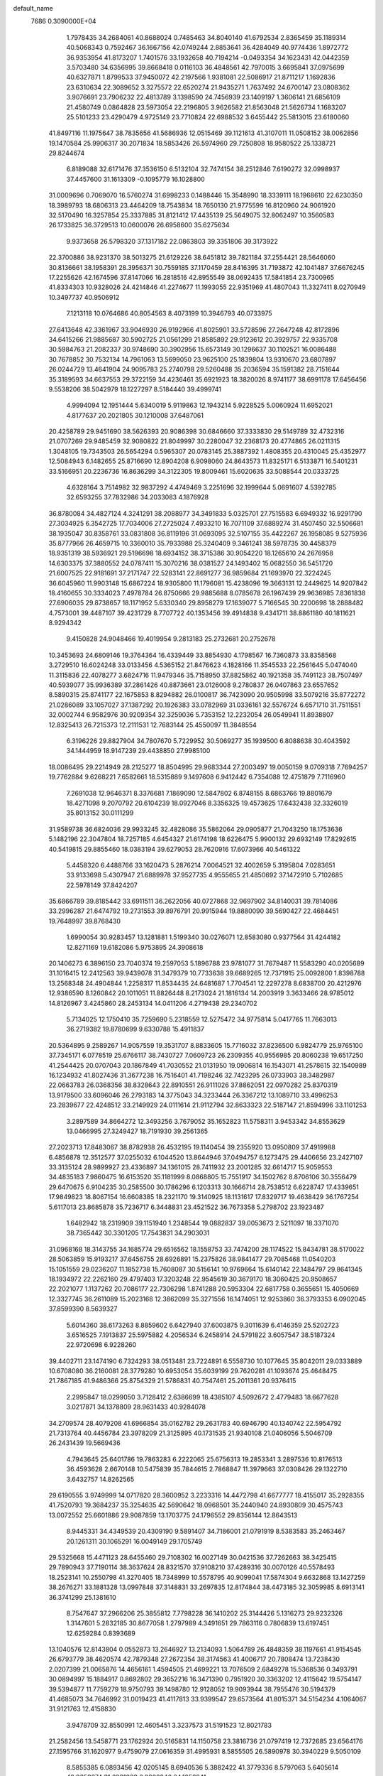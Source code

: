 default_name                                                                    
 7686  0.3090000E+04
   1.7978435  34.2684061  40.8688024   0.7485463  34.8040140  41.6792534
   2.8365459  35.1189314  40.5068343   0.7592467  36.1667156  42.0749244
   2.8853641  36.4284049  40.9774436   1.8972772  36.9353954  41.8173207
   1.7401576  33.1932658  40.7194214  -0.0493354  34.1623431  42.0442359
   3.5703480  34.6356995  39.8668418   0.0116103  36.4848561  42.7970015
   3.6695841  37.0975699  40.6327871   1.8799533  37.9450072  42.2197566
   1.9381081  22.5086917  21.8711217   1.1692836  23.6310634  22.3089652
   3.3275572  22.6520274  21.9435271   1.7637492  24.6700147  23.0808362
   3.9076691  23.7906232  22.4813789   3.1398590  24.7456939  23.1409197
   1.3606141  21.6856109  21.4580749   0.0864828  23.5973054  22.2196805
   3.9626582  21.8563048  21.5626734   1.1683207  25.5101233  23.4290479
   4.9725149  23.7710824  22.6988532   3.6455442  25.5813015  23.6180060
  41.8497116  11.1975647  38.7835656  41.5686936  12.0515469  39.1121613
  41.3107011  11.0508152  38.0062856  19.1470584  25.9906317  30.2071834
  18.5853426  26.5974960  29.7250808  18.9580522  25.1338721  29.8244674
   6.8189088  32.6171476  37.3536150   6.5132104  32.7474154  38.2512846
   7.6190272  32.0998937  37.4457600  31.1613309  -0.1095779  16.1028800
  31.0009696   0.7069070  16.5760274  31.6998233   0.1488446  15.3548990
  18.3339111  18.1968610  22.6230350  18.3989793  18.6806313  23.4464209
  18.7543834  18.7650130  21.9775599  16.8120960  24.9061920  32.5170490
  16.3257854  25.3337885  31.8121412  17.4435139  25.5649075  32.8062497
  10.3560583  26.1733825  36.3729513  10.0600076  26.6958600  35.6275634
   9.9373658  26.5798320  37.1317182  22.0863803  39.3351806  39.3173922
  22.3700886  38.9231370  38.5013275  21.6129226  38.6451812  39.7821184
  37.2554421  28.5646060  30.8136661  38.1958391  28.3956371  30.7559185
  37.1170459  28.8416395  31.7193872  42.1041487  37.6676245  17.2255626
  42.1674596  37.8147066  16.2818516  42.8955549  38.0692435  17.5841854
  23.7300965  41.8334303  10.9328026  24.4214846  41.2274677  11.1993055
  22.9351969  41.4807043  11.3327411   8.0270949  10.3497737  40.9506912
   7.1213118  10.0764686  40.8054563   8.4073199  10.3946793  40.0733975
  27.6413648  42.3361967  33.9046930  26.9192966  41.8025901  33.5728596
  27.2647248  42.8172896  34.6415266  21.9885687  30.5902725  21.0561299
  21.8585892  29.9123612  20.3929757  22.9335708  30.5984763  21.2082337
  30.9748690  30.3902956  15.6573149  30.1296637  30.1102521  16.0086488
  30.7678852  30.7532134  14.7961063  13.5699050  23.9625100  25.1839804
  13.9310670  23.6807897  26.0244729  13.4641904  24.9095783  25.2740798
  29.5260488  35.2036594  35.1591382  28.7151644  35.3189593  34.6637553
  29.3722159  34.4236461  35.6921923  18.3820026   8.9741177  38.6991178
  17.6456456   9.5538206  38.5042979  18.1227297   8.5184440  39.4999741
   4.9994094  12.1951444   5.6340019   5.9119863  12.1943214   5.9228525
   5.0060924  11.6952021   4.8177637  20.2021805  30.1210008  37.6487061
  20.4258789  29.9451690  38.5626393  20.9086398  30.6846660  37.3333830
  29.5149789  32.4732316  21.0707269  29.9485459  32.9080822  21.8049997
  30.2280047  32.2368173  20.4774865  26.0211315   1.3048105  19.7343503
  26.5654294   0.5965307  20.0783145  25.3887392   1.4808355  20.4310045
  25.4352977  12.5084943   6.1482655  25.8716690  12.8904208   6.9098060
  24.8643573  11.8325171   6.5133871  16.5401231  33.5166951  20.2236736
  16.8636299  34.3122305  19.8009461  15.6020635  33.5088544  20.0333725
   4.6328164   3.7514982  32.9837292   4.4749469   3.2251696  32.1999644
   5.0691607   4.5392785  32.6593255  37.7832986  34.2033083   4.1876928
  36.8780084  34.4827124   4.3241291  38.2088977  34.3491833   5.0325701
  27.7515583   6.6949332  16.9291790  27.3034925   6.3542725  17.7034006
  27.2725024   7.4933210  16.7071109  37.6889274  31.4507450  32.5506681
  38.1935047  30.8358761  33.0831808  36.8119196  31.0693095  32.5107155
  35.4422267  26.1958085   9.5275936  35.8777966  26.4659715  10.3360010
  35.7933988  25.3240409   9.3461241  38.5978735  30.4458379  18.9351319
  38.5936921  29.5196698  18.6934152  38.3715386  30.9054220  18.1265610
  24.2676958  14.6303375  37.3880552  24.0787411  15.3070216  38.0381527
  24.1493402  15.0682550  36.5451720  21.6007525  22.9181691  37.2171747
  22.5283141  22.8691277  36.9859684  21.1693970  22.3224245  36.6045960
  11.9903148  15.6867224  18.9305800  11.1796081  15.4238096  19.3663131
  12.2449625  14.9207842  18.4160655  30.3334023   7.4978784  26.8750666
  29.9885688   8.0785678  26.1967439  29.9636985   7.8361838  27.6906035
  29.8738657  18.1171952   5.6330340  29.8958279  17.1639077   5.7166545
  30.2200698  18.2888482   4.7573001  39.4487107  39.4231729   8.7707722
  40.1353456  39.4914838   9.4341711  38.8861180  40.1811621   8.9294342
   9.4150828  24.9048466  19.4019954   9.2813183  25.2732681  20.2752678
  10.3453693  24.6809146  19.3764364  16.4339449  33.8854930   4.1798567
  16.7360873  33.8358568   3.2729510  16.6024248  33.0133456   4.5365152
  21.8476623   4.1828166  11.3545533  22.2561645   5.0474040  11.3115836
  22.4078277   3.6824716  11.9479346  35.7158950  37.8825862  40.1921358
  35.7491123  38.7507497  40.5939077  35.9936389  37.2861426  40.8873661
  23.0126008   9.2780837  26.0407863  23.6557652   8.5890315  25.8741177
  22.1675853   8.8294882  26.0100817  36.7423090  20.9505998  33.5079216
  35.8772272  21.0286089  33.1057027  37.1387292  20.1926383  33.0782969
  31.0336161  32.5576724   6.6571710  31.7511551  32.0002744   6.9582976
  30.9209354  32.3259036   5.7353152  12.2232054  26.0549941  11.8938807
  12.8325413  26.7215373  12.2111531  12.7683144  25.4550097  11.3848554
   6.3196226  29.8827904  34.7807670   5.7229952  30.5069277  35.1939500
   6.8088638  30.4043592  34.1444959  18.9147239  29.4438850  27.9985100
  18.0086495  29.2214949  28.2125277  18.8504995  29.9683344  27.2003497
  19.0050159   9.0709318   7.7694257  19.7762884   9.6268221   7.6582661
  18.5315889   9.1497608   6.9412442   6.7354088  12.4751879   7.7116960
   7.2691038  12.9646371   8.3376681   7.1869090  12.5847802   6.8748155
   8.6863766  19.8801679  18.4271098   9.2070792  20.6104239  18.0927046
   8.3356325  19.4573625  17.6432438  32.3326019  35.8013152  30.0111299
  31.9589738  36.6824036  29.9933245  32.4828086  35.5862064  29.0905877
  21.7043250  18.1753636   5.1482196  22.3047804  18.7257185   4.6454327
  21.6174198  18.6226475   5.9900132  29.6932149  17.8292615  40.5419815
  29.8855460  18.0383194  39.6279053  28.7620916  17.6073966  40.5461322
   5.4458320   6.4488766  33.1620473   5.2876214   7.0064521  32.4002659
   5.3195804   7.0283651  33.9133698   5.4307947  21.6889978  37.9527735
   4.9555655  21.4850692  37.1472910   5.7102685  22.5978149  37.8424207
  35.6866789  39.8185442  33.6911511  36.2622056  40.0727868  32.9697902
  34.8140031  39.7814086  33.2996287  21.6474792  19.2731553  39.8976791
  20.9915944  19.8880090  39.5690427  22.4684451  19.7648997  39.8768430
   1.6990054  30.9283457  13.1281881   1.5199340  30.0276071  12.8583080
   0.9377564  31.4244182  12.8271169  19.6182086   5.9753895  24.3908618
  20.1406273   6.3896150  23.7040374  19.2597053   5.1896788  23.9781077
  31.7679487  11.5583290  40.0205689  31.1016415  12.2412563  39.9439078
  31.3479379  10.7733638  39.6689265  12.7371915  25.0092800   1.8398788
  13.2568348  24.4904844   1.2258317  11.8534435  24.6481687   1.7704541
  12.2297278   8.6838700  20.4212976  12.9386590   8.1260842  20.1011051
  11.8826448   8.2173024  21.1816134  14.2003919   3.3633466  28.9785012
  14.8126967   3.4245860  28.2453134  14.0411206   4.2719438  29.2340702
   5.7134025  12.1750410  35.7259690   5.2318559  12.5275472  34.9775814
   5.0417765  11.7663013  36.2719382  19.8780699   9.6330788  15.4911837
  20.5364895   9.2589267  14.9057559  19.3531707   8.8833605  15.7716032
  37.8236500   6.9824779  25.9765100  37.7345171   6.0778519  25.6766117
  38.7430727   7.0609723  26.2309355  40.9556985  20.8060238  19.6517250
  41.2544425  20.0707043  20.1867849  41.7030552  21.0131950  19.0906814
  16.1543071  41.2578615  32.1540989  16.1234932  41.8027436  31.3677238
  16.7516401  41.7198246  32.7423295  26.0733903  38.3482987  22.0663783
  26.0368356  38.8328643  22.8910551  26.9111026  37.8862051  22.0970282
  25.8370319  13.9179500  33.6096046  26.2793183  14.3775043  34.3233444
  26.3367212  13.1089710  33.4996253  23.2839677  22.4248512  33.2149929
  24.0111614  21.9112794  32.8633323  22.5187147  21.8594996  33.1101253
   3.2897589  34.8664272  12.3493256   3.7679052  35.1652823  11.5758311
   3.9453342  34.8553629  13.0466995  27.3249427  18.7191930  39.2561365
  27.2023713  17.8483067  38.8782938  26.4532195  19.1140454  39.2355920
  13.0950809  37.4919988   6.4856878  12.3512577  37.0255032   6.1044520
  13.8644946  37.0494757   6.1273475  29.4406656  23.2427107  33.3135124
  28.9899927  23.4336897  34.1361015  28.7411932  23.2001285  32.6614717
  15.9059553  34.4835183   7.9860475  16.6153520  35.1181999   8.0868805
  15.7551917  34.1502762   8.8706106  30.3556479  29.6470675   6.9104235
  30.2585500  30.1786296   6.1203313  30.1666714  28.7538512   6.6228747
  17.4339651  17.9849823  18.8067154  16.6608385  18.2321170  19.3140925
  18.1131617  17.8329717  19.4638429  36.1767254   5.6117013  23.8685878
  35.7236717   6.3448831  23.4521522  36.7673358   5.2798702  23.1923487
   1.6482942  18.2319909  39.1151940   1.2348544  19.0882837  39.0053673
   2.5211097  18.3371070  38.7365442  30.3301205  17.7543831  34.2903031
  31.0968168  18.3143755  34.1685774  29.6516562  18.1558753  33.7474200
  28.1174522  15.8434781  38.5170022  28.5063859  15.9193217  37.6456755
  28.6926891  15.2375826  38.9841477  29.7085468  11.0540203  15.1051559
  29.0236207  11.1852738  15.7608087  30.5156141  10.9769664  15.6140142
  22.1484797  29.8641345  18.1934972  22.2262160  29.4797403  17.3203248
  22.9545619  30.3679170  18.3060425  20.9508657  22.2021077   1.1137262
  20.7086177  22.7306298   1.8741288  20.5953304  22.6817758   0.3655651
  15.4050669  12.3327745  36.2611089  15.2023168  12.3862099  35.3271556
  16.1474051  12.9253860  36.3793353   6.0902045  37.8599390   8.5639327
   5.6014360  38.6173263   8.8859602   6.6427940  37.6003875   9.3011639
   6.4146359  25.5202723   3.6516525   7.1913837  25.5975882   4.2056534
   6.2458914  24.5791822   3.6057547  38.5187324  22.9720698   6.9228260
  39.4402711  23.1474190   6.7324293  38.0513481  23.7224891   6.5558730
  10.1077645  35.8042011  29.0333889  10.6708080  36.2160081  28.3779280
  10.6953054  35.6039199  29.7620281  41.1093674  25.4648475  21.7867185
  41.9486366  25.8754329  21.5786831  40.7547461  25.2011361  20.9376415
   2.2995847  18.0299050   3.7128412   2.6386699  18.4385107   4.5092672
   2.4779483  18.6677628   3.0217871  34.1378809  28.9631433  40.9284078
  34.2709574  28.4079208  41.6966854  35.0162782  29.2631783  40.6946790
  40.1340742  22.5954792  21.7313764  40.4456784  23.3978209  21.3125895
  40.1731535  21.9340108  21.0406056   5.5046709  26.2431439  19.5669436
   4.7943645  25.6401786  19.7863283   6.2222065  25.6756313  19.2853341
   3.2897536  10.8176513  36.4593628   2.6670148  10.5475839  35.7844615
   2.7868847  11.3979663  37.0308426  29.1322710   3.6432757  14.8262565
  29.6190555   3.9749999  14.0717820  28.3600952   3.2233316  14.4472798
  41.6677777  18.4155017  35.2928355  41.7520793  19.3684237  35.3254635
  42.5690642  18.0968501  35.2440940  24.8930809  30.4575743  13.0072552
  25.6601886  29.9087859  13.1703775  24.1796552  29.8356144  12.8643513
   8.9445331  34.4349539  20.4309190   9.5891407  34.7186001  21.0791919
   8.5383583  35.2463467  20.1261311  30.1065291  16.0049149  29.1705749
  29.5325668  15.4471123  28.6455460  29.7108302  16.0027149  30.0421536
  37.7262663  38.3425415  29.7890943  37.7190114  38.3637624  28.8321570
  37.9108210  37.4289316  30.0070126  40.5578493  18.2523141  10.2550798
  41.3270405  18.7348999  10.5578795  40.9099041  17.5874304   9.6632868
  13.1427259  38.2676271  33.1881328  13.0997848  37.3148831  33.2697835
  12.8174844  38.4473185  32.3059985   8.6913141  36.3741299  25.1381610
   8.7547647  37.2966206  25.3855812   7.7798228  36.1410202  25.3144426
   5.1316273  29.9232326   1.3147601   5.2832185  30.8677058   1.2797989
   4.3491651  29.7863116   0.7806839  13.6197451  12.6259284   0.8393689
  13.1040576  12.8143804   0.0552873  13.2646927  13.2134093   1.5064789
  26.4848359  38.1197661  41.9154545  26.6793779  38.4620574  42.7879348
  27.2672354  38.3174563  41.4006717  20.7808474  13.7238430   2.0207399
  21.0065876  14.4656161   1.4594505  21.4699221  13.7076509   2.6849278
  15.5368536   0.3493791  30.0894997  15.1884917   0.8692802  29.3652216
  16.3471390   0.7951920  30.3363202  12.4115642  19.5754147  39.5394877
  11.7759279  18.9750793  39.1498780  12.9128052  19.9093944  38.7955476
  30.5194379  41.4685073  34.7646992  31.0019423  41.4117813  33.9399547
  29.6573564  41.8015371  34.5154234   4.1064067  31.9121763  12.4158830
   3.9478709  32.8550991  12.4605451   3.3237573  31.5191523  12.8021783
  21.2582456  13.5458771  23.1762924  20.5165831  14.1150758  23.3816736
  21.0797419  12.7372685  23.6564176  27.1595766  31.1620977   9.4759079
  27.0616359  31.4995931   8.5855505  26.5890978  30.3940229   9.5050109
   8.5855385   6.0893456  42.0205145   8.6940536   5.3882422  41.3779336
   8.5797063   5.6405614  42.8659674  31.6291083   6.0802846  24.1052241
  31.3525976   6.8523095  23.6115124  31.6131460   6.3624495  25.0197513
   5.8580784  41.5929374  24.8650952   6.7222712  41.4918229  24.4661233
   5.2959042  41.8857131  24.1478265  34.4617470  26.9242476  22.6530465
  34.9887076  27.5468413  23.1539670  33.8368021  26.5741401  23.2879484
  30.0185889   3.1539108  20.3516351  30.3797046   3.7674432  20.9914829
  29.0878527   3.1014555  20.5689147   9.8847664  12.4767329  40.6470354
  10.5779698  11.8940528  40.3368986   9.2052832  11.8874700  40.9746078
  13.1287359  13.8341035   7.9888943  13.7367505  13.4267249   7.3719723
  12.6397244  13.1010220   8.3626470  27.3558731  19.2789657  27.7779251
  27.8641038  18.5796926  27.3668893  27.9900698  19.9803230  27.9266678
   9.9809324  15.2833156  25.4524270   9.5308351  15.7929935  24.7787262
   9.3169042  14.6743769  25.7756794  24.4771579  39.9222543  24.1258244
  25.2485951  40.4682556  23.9741705  24.1437542  40.2095240  24.9758537
   7.8074340   6.6778546  18.9513566   7.5410780   7.5971155  18.9670311
   8.7415874   6.7026638  18.7440552   4.4413953   8.1459184  14.8932754
   4.2070910   8.0122230  13.9748753   3.9771435   7.4525672  15.3622809
   5.2633357  19.6844243   8.7272579   5.8366932  19.6688957   9.4935815
   5.7171745  20.2472091   8.0999339  25.9355582  23.7402459   1.9360169
  26.4930569  24.2337042   1.3344141  25.6859843  24.3756415   2.6069991
  10.7467121  31.1023256  10.7641592  11.2258188  30.7471984  11.5128737
  11.3025770  30.9072314  10.0097162  15.9740602  21.7360459  40.4812886
  16.8242368  21.4153018  40.7822118  15.9486879  21.5110162  39.5512618
  34.2981584   3.9460509  35.4024983  35.0888190   4.4485282  35.2060184
  33.6775034   4.1992124  34.7191767  25.7247022  22.0866576  38.5112445
  26.6684103  21.9321164  38.4692455  25.3681456  21.5936517  37.7722963
  30.7127459  20.9145430  35.9570461  30.0794140  21.6142338  36.1169065
  30.7708290  20.8573575  35.0033229  13.9840195  26.9605300  24.0746005
  13.1143809  26.6085215  23.8847305  14.4696497  26.8532114  23.2567509
  14.3380189  24.5032760  10.3924404  14.8657352  23.7398290  10.1581412
  14.9786095  25.1926599  10.5674416  -0.1364974  36.7368174   3.3144750
   0.1030313  37.4233570   2.6919629   0.6971144  36.4505546   3.6878072
  22.3443961  28.5325298   6.6369286  21.6735264  28.2811387   7.2717264
  22.1499136  29.4471888   6.4324604   8.9041861  21.4685127   1.1553251
   9.2784009  20.6372850   1.4473109   8.7468600  21.3446956   0.2192965
  18.3556669  29.2017193  21.4565304  19.1681974  28.7835927  21.7414797
  18.5150202  29.4367271  20.5424135  26.5701179  29.0629930  36.4775173
  26.6431689  28.1210828  36.6314673  26.4460133  29.1421800  35.5317059
  23.6552646  41.4894868  38.9471527  23.4005457  42.1572700  39.5838754
  23.0831081  40.7461640  39.1377831   2.6277088  41.7760115   7.0838023
   2.2202660  41.2333070   7.7588535   2.6873305  41.2029264   6.3194394
  23.9969380  38.6602933  13.2928431  24.6180527  39.3864008  13.2361305
  23.6993376  38.5288114  12.3926330  21.5829713   7.9950807  14.1937467
  22.1405358   7.2176826  14.1620301  21.3202177   8.1386291  13.2845788
   6.3672888  34.2355803  39.6188105   6.0170316  33.4270972  39.9928516
   6.4828695  34.8168355  40.3704856  23.8371613   4.8675956  27.2627022
  24.7498108   4.6281259  27.1015906  23.3987924   4.7178333  26.4250651
  21.2813383   7.2760665  11.0467160  20.8015293   6.5465194  10.6545728
  21.2780415   7.9551086  10.3720881   0.1822493  36.0060048  38.6095723
   0.5731865  35.1976766  38.9412430   0.8783549  36.6583557  38.6877200
  13.9434485  30.0672670  23.0841888  13.5083677  29.4313352  23.6521036
  14.8564553  30.0597870  23.3715811  27.4792197   9.4185267  14.5365506
  28.2103148  10.0354100  14.5710004  27.2323739   9.2882986  15.4521595
  20.9891647   1.4751893  42.5258819  20.5063124   1.2951871  41.7192315
  21.8406825   1.0585523  42.3933572  24.4083461  32.8297736  26.4920121
  23.4933176  32.9569021  26.2414267  24.4450097  31.9300221  26.8165655
   0.4043270  32.7892914  31.0373144   0.2717512  32.3547780  30.1947863
  -0.4645060  32.8036068  31.4387570   9.5614200  22.3098890   4.6095592
  10.3628427  22.8315699   4.6520153   9.8498315  21.4529184   4.2954698
   4.2187007  17.5756269   0.8100236   4.1132528  16.6393698   0.6410996
   5.0643105  17.7957655   0.4192362  31.1852645  42.0625457  11.6709939
  30.2795336  42.3124267  11.4881199  31.6674493  42.3170459  10.8842542
  33.6153163  34.5145270  32.6674371  33.1943074  35.2684631  32.2544436
  34.4703250  34.4544659  32.2413097  11.2550198  31.6532756   2.7362162
  11.5253953  30.9216851   3.2911075  11.8995987  32.3385956   2.9125294
   8.6695612  30.2140162  24.6558273   8.6653771  29.3979330  25.1560497
   9.3606994  30.7389077  25.0596202  26.9018326  16.4735885  19.6319576
  27.6884840  16.2127938  20.1109121  26.2214189  15.8784796  19.9467820
  12.5933899  42.1676383  23.8692103  12.7079171  42.1154204  22.9203222
  12.1825469  43.0199174  24.0143315  16.1079563   5.1671311  14.4580722
  15.2102238   5.0529331  14.1461956  16.4183801   5.9546723  14.0112527
  17.3143365   7.6127312  27.7460907  17.2636673   7.3544265  26.8257956
  17.5979314   8.5266656  27.7230737  41.9030317   6.8222670  34.3646366
  42.3251907   7.2975931  33.6490398  41.0064418   7.1571777  34.3785395
  11.5932827   7.4659117   3.5638391  12.3410670   7.2783167   4.1311649
  11.8983503   7.2437663   2.6841704  18.6625614  20.4449398  24.6976186
  18.7675368  21.1108655  25.3771442  18.0222142  19.8323646  25.0594735
  26.1173623  42.8469860   4.8617630  25.9427469  41.9058757   4.8690191
  26.8667746  42.9560589   5.4471827   5.7118851  13.5119504  27.2525994
   5.9456587  12.6491846  27.5949689   5.0488306  13.3333881  26.5857365
   5.4373888  10.4130076  40.1245835   5.6474481  11.2946147  39.8165643
   4.9646995  10.0109550  39.3957829  29.1108589  18.1716729  25.9497805
  29.0526840  18.9279373  25.3659040  29.9819616  18.2375892  26.3410182
  27.2298503  22.5539917  22.1754732  28.0260142  22.0230685  22.1972790
  26.8619621  22.4702583  23.0551770  21.9220688   2.8775415  22.3147365
  21.5768513   2.0546178  22.6609349  21.1470787   3.4204250  22.1701690
  37.6866370  40.8847208   6.1898426  37.3308135  40.8698560   7.0783248
  38.4564769  41.4504149   6.2495797   2.0459429  18.4276430  10.5346214
   1.3647633  17.8039091  10.7859821   1.7792910  19.2511134  10.9433085
  35.2416266   6.7199827  27.0403440  36.0428562   6.6026392  26.5299585
  34.8164400   7.4819690  26.6468658  36.6482701  11.6880756   6.0367360
  37.2980422  12.3751096   6.1851012  36.9951690  10.9260972   6.5007209
   4.3266180  27.0747436  37.7914127   5.1099760  26.5386513  37.6681761
   3.5994856  26.4564026  37.7195470  24.5538823  31.3482654  32.9664142
  25.1146428  30.6008303  32.7587602  25.0107164  31.8007327  33.6755036
  35.7666109  18.7441061  25.2038435  36.3591745  18.9795239  24.4899256
  35.3090970  19.5582749  25.4137056  17.5907706   9.6169799   1.7629156
  18.3310658  10.1255951   2.0938316  17.6754552   9.6625886   0.8105605
  14.1258837   5.3186164   0.4000188  14.0033085   4.5150526   0.9054813
  15.0742421   5.4469283   0.3804156  10.7597357  33.3944777  37.7693614
   9.9774563  33.7487418  38.1921708  11.3712781  33.2387517  38.4890817
  19.0792839  16.7605892   2.5953442  19.0104768  16.8129081   3.5486333
  18.1809146  16.6167411   2.2979015  29.2619946   8.4752332   8.3325549
  29.9364160   8.0343321   8.8492694  28.7576003   8.9755027   8.9740756
  34.8264577  31.0073036  29.5452368  34.6537264  30.2338952  30.0821123
  35.6763878  30.8331923  29.1408410   8.6103036   2.7009944  17.9771340
   7.9806678   1.9822170  18.0332551   8.0698229   3.4884666  17.9138882
  40.6136782  35.7015312  25.4364239  41.1140934  36.1136177  26.1406973
  39.8544005  35.3176460  25.8750141   0.3805045  35.6210305  12.3027993
   0.9661897  36.3450352  12.0813906   0.8154131  35.1747505  13.0293807
  33.3604288   2.7380446  16.8672905  33.4359124   3.3221703  16.1127500
  32.4346103   2.4961392  16.8912432  16.5978837   9.2982169  23.5595133
  15.7690195   8.9323022  23.2507701  16.3617122   9.8031970  24.3376199
  12.3050519  24.7636504  20.6153846  12.5170824  25.4422882  21.2562635
  11.7839069  24.1268516  21.1043908   1.4405015  13.5022085  40.2826240
   1.4130864  14.1068964  41.0241311   1.1693171  14.0309675  39.5322208
  15.6853591  31.9453431  32.9671105  16.4176727  31.4587937  32.5886685
  15.0150676  31.2815347  33.1292820  23.0769020  40.7172026   7.8981495
  22.4676229  40.3612908   7.2513592  23.2773610  39.9770531   8.4710602
   8.7072872   1.7583752   4.5647127   9.1445223   2.4859302   5.0071164
   8.8852097   1.9015718   3.6351590  30.2816350   6.1088627  15.9495492
  29.8140342   6.6357027  16.5976394  29.8020511   5.2809028  15.9228367
  29.7090407   4.6022908  37.2437473  30.2025642   4.3920699  38.0365105
  29.0969920   5.2857145  37.5168045  14.7426830   7.5587694  22.6868515
  13.8964426   7.1148188  22.7417766  15.3875259   6.8575058  22.7797966
  37.3542499   5.5572606  13.8649565  36.4355307   5.6408677  13.6096201
  37.8229019   5.4408915  13.0384848  16.6640107  15.7840684  26.8777460
  16.3958548  14.8731951  26.7567749  15.9935819  16.2935787  26.4226017
   9.3449476  40.7307926  18.0033360   8.9377047  40.9928329  17.1776726
  10.2139569  41.1314017  17.9795230  15.5194707  30.1651989   4.5934034
  15.3578452  29.2503464   4.8239547  16.1501641  30.1232256   3.8745878
  35.9550160  17.3718585  40.7025234  35.0202649  17.5574458  40.6129153
  36.0730808  16.5242052  40.2738320  16.1085348  29.6824053  28.2708586
  15.7748519  30.5603484  28.4555302  15.9113537  29.5410978  27.3449085
   2.1455100   6.7671105  35.3029915   1.1976782   6.6636306  35.2185013
   2.4963324   5.8885983  35.1568004  12.7468145   4.0942772   9.8441324
  12.6704932   4.9914824   9.5194329  12.6017549   3.5470751   9.0722779
  15.1246344   8.6178008  42.2198244  14.7386248   9.1321926  42.9287881
  15.2801835   7.7560545  42.6063857  31.3628765   5.6655123  10.5470575
  31.5352504   5.5453348   9.6132072  31.1258951   6.5892013  10.6299451
  29.7575440  15.9943869  36.2542932  30.3255301  15.2880313  35.9465834
  29.8437192  16.6777920  35.5896405  20.1144341  40.4388566  23.4614469
  19.4254092  40.5304613  22.8033549  20.4088094  39.5321210  23.3753913
   0.1840715  15.5291652  28.6075276   0.9707655  15.8089588  28.1394891
  -0.1956351  16.3407337  28.9442935  19.1999187  30.1860145   0.4977060
  19.2933624  31.0604949   0.1198382  20.0613323  29.7837373   0.3864787
  28.1697513   8.4265634  11.8282207  27.5775913   8.8359136  11.1973398
  27.7718240   8.6043031  12.6804498   5.8297352  22.6020929  12.4853562
   5.9220689  22.5153737  11.5365748   5.3812447  23.4389474  12.6068579
  32.5863617  36.9225042  25.3105347  32.0900305  37.7389589  25.3678830
  32.3206495  36.5388776  24.4747958  40.4230852   3.4622143  15.3938429
  39.6702187   3.9099658  15.7797735  40.8010534   2.9621798  16.1172635
  36.8537315   7.9862106  11.4269968  36.1371666   8.6176127  11.3629813
  36.7075626   7.3833219  10.6980306   7.9149323   5.1289068   2.4665244
   7.0924877   5.4387213   2.8457758   8.2892625   4.5596171   3.1388473
  37.6078407  35.1131524  25.7242696  36.9827404  35.2837798  25.0197358
  37.0626238  34.9501191  26.4939387  35.1306416  34.8238220   4.4964738
  34.7455416  34.0599212   4.9258751  34.5250622  35.5389480   4.6916666
  19.2908450   1.8152705  14.5752370  18.4528594   1.6116052  14.9906072
  19.0942487   1.8399411  13.6387686  21.3464689  22.5418763   8.8435214
  21.2275846  22.8155903   9.7530152  22.1897986  22.0891118   8.8379424
  32.7515590  27.5354342  15.6388196  32.8328611  27.9165346  16.5131104
  31.9823542  27.9626299  15.2619117  31.0445699  39.6630284   3.8586215
  30.5951815  39.0321965   4.4210564  31.1903138  39.1914343   3.0385059
  40.7209895  22.0682429  27.4299068  40.7748630  22.8972625  26.9544533
  41.0105186  22.2816234  28.3169657  19.6476856  19.8506648  20.5231772
  20.5668637  19.6830627  20.3152041  19.2762822  20.1914205  19.7094346
   9.7898817   2.8392010  35.6336901   9.2395544   2.0650150  35.5153360
   9.3309455   3.3609204  36.2920352  37.8374847  28.1808174   1.4499433
  38.0915011  28.9216476   0.8995996  37.4834670  28.5822591   2.2435099
  11.8658150  13.1200919  33.4510779  11.4753775  12.2476110  33.4004075
  11.6319076  13.4368661  34.3235303  22.7997805  20.8799396  42.2564904
  22.3547508  21.4795130  42.8553995  22.4785375  21.1257087  41.3889465
  39.6468060  19.0325072  38.1909230  39.8538143  18.2138700  37.7401319
  39.5457784  18.7814276  39.1090648  24.7402883  19.1927201  39.2706121
  24.7330418  19.2668918  40.2249066  24.3209072  18.3508954  39.0926166
  35.1200155  24.9085263  13.2473802  34.8625913  24.0290996  13.5240988
  34.3212109  25.4292842  13.3307722  34.8660754  17.4763644  21.0305758
  35.7032609  17.0577655  21.2308938  35.1048676  18.2835861  20.5749409
  15.3956142  35.6023332  42.2788977  15.8015932  35.8881218  41.4605226
  15.3764056  36.3888136  42.8241605  17.3308441  20.2025818  29.8196970
  17.9463462  19.9770131  29.1221959  16.6473664  19.5350022  29.7611505
  22.3095861   8.2966398  40.5103772  21.6767683   8.0687248  41.1914265
  23.1210148   7.8693867  40.7847311  21.6880312  28.9243378  27.8456388
  21.6922176  28.4814497  26.9970727  20.7602603  29.0281622  28.0570472
  22.9410700  16.2986108  28.0787315  22.0338734  16.0289149  28.2218757
  23.0582442  16.2509450  27.1299270  27.2675293  29.9583513  41.7988723
  26.8997651  29.1118361  42.0526307  27.4983849  29.8522406  40.8760082
  23.1826371  16.9335455  38.6589411  22.4661730  16.8093510  39.2814254
  22.7473538  17.1029600  37.8234419  36.6404912  38.6703327  18.9100049
  37.3313626  39.3032613  19.1057853  36.7160783  38.0119553  19.6006985
   2.6867847  28.1008515  31.9801738   1.9619911  28.5632390  31.5593366
   3.4045908  28.7340718  31.9844333  25.8473550  33.8927738  41.5776753
  26.2918030  33.5430969  40.8053905  25.6259792  34.7930511  41.3395047
   6.3775063   9.1652786  19.7645761   6.8844883   9.8486195  19.3261171
   5.7186961   9.6423325  20.2691755  16.4460297  41.3522229  26.2220330
  16.6035349  40.6401521  25.6020498  17.1953489  41.9372516  26.1102565
  20.9104571  12.1980639  15.7597213  20.6482009  11.2815414  15.6734657
  21.6793909  12.2812564  15.1957607  15.5788938  10.9309020  18.9865480
  14.7605360  10.8626344  19.4783426  15.6940431  11.8701488  18.8423677
   7.9477505  41.8682332  41.6520220   7.2899926  41.6746250  40.9841132
   7.4540500  41.9032111  42.4713316  30.5355499  39.7389305  13.3068487
  31.2767349  39.2062746  13.5952136  30.9353884  40.5295077  12.9444281
  25.5761650  17.6132803  25.3821431  25.8943570  17.7329341  24.4873422
  24.6918791  17.9795924  25.3728881  25.1239518  19.1154999   9.2557911
  25.9503495  18.6956667   9.0169632  24.7783466  18.5765188   9.9673305
  14.6618179   1.8625800  34.5014122  14.5647098   2.8107316  34.4130358
  13.7680558   1.5242050  34.4473417  38.9518014  42.2552350  31.6231020
  39.4046720  43.0860352  31.7677087  38.9749689  41.8184585  32.4745252
  19.6579668   1.0872922  39.9941677  19.4690053   1.6366158  39.2333990
  19.7699367   0.2080189  39.6328187  12.0520443  14.9638012  31.4814934
  12.2985978  15.6658639  32.0836156  11.9860152  14.1856891  32.0350397
   0.8513905   2.1501638  27.8071699   0.1328203   1.6885812  27.3749311
   1.5712293   2.1161931  27.1771621  18.5255083  18.2205736  15.7400914
  17.8496132  17.5496654  15.6437594  19.3242724  17.8040534  15.4164887
  17.0698704  42.2706854  20.8702296  17.6071793  42.4984986  20.1115253
  17.4537281  41.4583298  21.2003258  42.4241050   8.4494796  14.9147855
  41.8822640   7.7880622  15.3450960  42.9391848   7.9579196  14.2750250
   8.6864570  10.1139587   6.2979274   8.7309631  10.9508993   5.8355622
   8.7970863   9.4553295   5.6122157  21.6807375  10.9464627  18.8936180
  21.3362148  11.8199377  18.7076681  22.3828279  11.0957290  19.5268798
   4.0762469  12.6645489  39.0838936   4.3358083  13.5390761  38.7939595
   3.1385163  12.6188633  38.8973295   9.0449730   8.6705675  31.9813311
   8.1912631   8.8991049  32.3490022   9.5141719   8.2556327  32.7051497
   9.9517057   1.6810959  20.1510209  10.2322434   2.3550042  20.7701962
   9.5823316   2.1701920  19.4157797  25.0268085  22.2120286  28.3264375
  25.4884193  21.4447209  27.9882272  24.1024575  22.0287816  28.1584267
   4.6114194   1.8771601   4.3261295   3.9075029   1.4163271   3.8696578
   4.1601265   2.5041918   4.8912824  30.5776228   2.5297636  16.8752934
  30.1850243   3.0665630  16.1868570  30.2955986   2.9429856  17.6913459
  22.9104975   7.7279977   4.6903477  23.8021560   7.4030278   4.8151337
  23.0241326   8.6281941   4.3854454  17.8283766   6.0176360   4.3645967
  18.6455209   5.9846866   3.8671820  17.8727268   5.2604673   4.9485148
  40.3965591   3.0386683  20.3242861  40.7440153   3.9218320  20.4488973
  41.0313965   2.4681807  20.7575957  37.8608429  33.0413250   7.7802290
  37.8979659  33.8105360   7.2117501  37.8528664  33.3996198   8.6678061
  41.8529136   6.1957338  23.8604182  41.2413413   5.6635191  23.3515383
  41.8695989   7.0393927  23.4085409   2.2303101  10.9429645  15.0434394
   2.1982071  10.5424386  14.1746586   1.4638482  10.5924775  15.4972311
  18.0534384  40.1960833   9.1528860  17.7707276  40.0970862   8.2437623
  17.2537116  40.0814564   9.6662373   5.2423939   7.5486472   1.3872705
   4.6498129   8.0786543   0.8541926   5.2356924   6.6877623   0.9688640
  16.9100286  23.1113859  37.9638603  16.7387689  22.3166835  37.4585384
  16.2781800  23.7482588  37.6301055   9.1628193  21.3721237  30.4399307
   8.3868241  21.0782123  30.9170883   9.6209841  20.5645784  30.2071487
  29.7951034   5.7649432   2.8860800  29.3865510   4.9030625   2.9665688
  29.0940010   6.3335493   2.5676864   2.0127411  21.7139691   9.6478726
   2.1667246  22.5456001   9.1996420   2.7735862  21.1774755   9.4253388
   6.9744036   2.6137091  42.2442929   7.7975363   3.0852543  42.3720803
   6.5836200   2.5731328  43.1171465  33.2100174  17.8923160  17.3021959
  33.9018732  18.5132312  17.5303006  33.3398420  17.7210994  16.3694246
   5.7246629  35.8395135  20.8983746   5.7332680  36.6153060  21.4590027
   6.1405835  36.1267859  20.0855300   7.0535282  37.0507731  11.1091225
   7.5596308  37.6241776  11.6847086   7.1149860  36.1870935  11.5171818
  35.7142909  23.4951857  36.6667929  34.9047575  22.9942531  36.7665633
  35.5542670  24.3072293  37.1476351  12.9769920  38.9566380   0.3731526
  12.7909323  39.4546930   1.1691141  13.8045968  38.5121141   0.5567301
   4.9903154   2.3483479  16.5254814   4.1924846   2.0631288  16.0801185
   4.8576396   3.2838217  16.6788360  21.1002029  40.6053248   5.7929354
  21.3764175  40.2766895   4.9374027  20.1711314  40.3814079   5.8469655
   7.8857613  11.0082565  18.8005511   8.2128827  11.6480109  18.1681448
   8.6588321  10.5026627  19.0514860  38.5205835  16.7292174  10.8704644
  39.3047448  17.2414453  10.6731183  38.2954621  16.3068976  10.0414902
   1.7250117   0.2678296  38.3853807   2.4948197   0.3888501  38.9412418
   0.9832570   0.3255161  38.9876298   1.8509961  12.6693816  10.0290576
   2.7160982  13.0045203  10.2646680   2.0310504  11.9134961   9.4700859
  16.6655706  13.6238409   8.6770764  16.3400796  14.3197145   8.1060708
  16.3789782  12.8139572   8.2549568  35.3130777  15.8626039   7.1721319
  34.3594100  15.8772033   7.0912815  35.6300346  15.8617022   6.2689324
  39.5988842  36.6044783  16.1407747  39.3753787  35.7072307  16.3882093
  40.3366647  36.8322221  16.7064995  23.4994123   0.4405920  41.4448782
  23.4203981  -0.2540376  42.0986964  24.3657266   0.8173222  41.5991695
  38.2676095  19.7920176  42.0059003  37.3225629  19.9215723  41.9263122
  38.5370035  20.4067702  42.6883502  23.3174871  10.4809799   6.2485657
  23.2181694   9.7594463   6.8696592  22.4260546  10.6682327   5.9544289
  13.8350582   3.1226074  24.6400010  12.9400405   2.9745600  24.3346208
  14.1752638   2.2459259  24.8186669  14.8881128  27.4970838   4.3584148
  15.4552299  26.9441165   3.8209791  14.3055118  27.9244003   3.7305546
   1.0144212  26.6855587  20.0050564   0.2385270  27.1937608  19.7685175
   1.6963388  27.3419601  20.1477361  20.4105564  17.5732341  12.7422043
  20.5784874  17.4525581  11.8076090  19.4579254  17.6397976  12.8077425
  10.0575009   1.1472825  10.8092601  10.2865366   1.2182369  11.7359423
   9.5007969   1.9075989  10.6412377  35.1910330   5.8114677   2.2489140
  35.3660283   5.1642369   1.5657591  35.8289539   6.5069628   2.0889911
  26.9952577   9.3600915  17.3154462  26.7559609  10.2754553  17.4606287
  27.7187127   9.2025422  17.9220951  18.0198897  23.1904505  12.9186350
  18.6256051  23.7023430  13.4546450  18.3664379  22.2987681  12.9508645
  39.8957714  11.1306867  12.1133506  39.6258102  11.8387481  11.5285414
  40.8419953  11.0624326  11.9859395  35.7730949  40.0975871  41.4393521
  36.3798460  40.2176228  42.1698836  35.5895813  40.9853561  41.1320723
  25.2555049  11.5122716  41.3297393  26.0538213  10.9873770  41.3881217
  25.2422694  11.8284359  40.4263585  40.5334752  19.5331928  24.6782028
  40.1889948  19.1948472  23.8517119  40.8843714  18.7626842  25.1247678
  41.3833792  22.0143781   5.1235356  41.1439362  22.6883550   4.4874114
  41.3356272  22.4570215   5.9708953   4.6318096  20.9798149  42.3094219
   4.5596699  20.3181752  41.6214824   3.8005404  21.4531158  42.2746419
  16.9779944   4.9147248  42.2271092  16.5299229   4.1295522  41.9125177
  17.5587605   4.5980816  42.9189760  36.5109293  40.5441087   1.4646702
  35.8446648  39.8768057   1.6290786  36.6118444  40.9936324   2.3037032
  32.3512321  39.7582926   8.6336009  32.1311052  38.8515327   8.8470545
  32.9287901  39.6919115   7.8731720  24.3632475   8.8600202  37.9568583
  24.1437743   7.9416886  37.7995989  23.6549531   9.3503944  37.5396245
  36.9736736  36.4240042  17.0866176  37.9154664  36.5062309  16.9366273
  36.7032592  37.2899720  17.3919168  26.7498577  28.3881106  13.1297062
  27.3446560  28.3953268  13.8796360  27.3265669  28.4173741  12.3663047
  16.0923276  28.6007898  30.9398552  16.1686625  29.1191491  30.1387882
  16.7680242  28.9536604  31.5187751  41.7489161  10.4482405  33.7373778
  41.8642478  10.2609332  34.6689606  41.0502783  11.1019558  33.7092108
  13.6515164  16.3713152  16.4898769  14.5268066  16.1921037  16.8333622
  13.5452635  15.7503669  15.7692068  17.4285159   2.6879505   8.2528805
  16.7961222   1.9922616   8.4326774  18.1897599   2.4638492   8.7881543
  38.6184571   9.1102556  40.8758991  39.0628415   8.5774849  40.2164223
  37.7068135   8.8202762  40.8434992  10.9657453  28.5201931  31.2138541
  10.8226211  29.0352973  32.0078408  10.0852423  28.3112808  30.9019214
  29.6502292  27.2204789   5.9106431  30.2442245  26.6883815   5.3812342
  28.7852281  26.8418071   5.7537592  35.5464632   1.3396231  17.0321198
  35.3291768   0.4657157  16.7076135  34.7157922   1.8149308  17.0147989
  36.5316656  33.7620370  28.2314436  36.3899497  33.8191789  29.1763686
  36.8303911  32.8640405  28.0879260  31.6815797  29.9373746  33.5250051
  30.9224159  30.3741450  33.1388265  31.9079264  30.4761718  34.2830925
  30.5593760  18.1074729  38.1676576  31.2206031  18.5349364  37.6233366
  30.3130506  17.3246986  37.6748899  15.2148958  13.4265048   4.5595726
  15.6500120  12.5785723   4.4705998  15.9008298  14.0159781   4.8730173
  32.5654403  20.1958114   4.1047123  32.9278933  19.6432926   4.7972313
  33.3196177  20.6746598   3.7609791  13.8996172  20.8568852  37.4083681
  14.8280952  20.8039716  37.1817393  13.4795648  21.1989403  36.6192002
   4.4680926  38.0524310   0.9837761   3.8077390  38.0525305   1.6767154
   5.0668278  37.3451615   1.2236048  25.5049610  20.9000770  11.2460767
  24.8540659  20.5318741  10.6485870  26.1405958  21.3288846  10.6730809
  19.4685627  20.9299040  39.1644149  18.7499065  20.8076256  38.5440819
  19.4290890  21.8576139  39.3968542   8.3403332  33.2084414  27.7327389
   9.2946707  33.1801763  27.6643818   8.1276893  34.1417226  27.7319694
   5.3638116  23.6140590  30.2243629   5.3440395  22.6582022  30.1776856
   5.6301818  23.8912054  29.3477395  13.9173228  41.9477880  42.6072945
  13.4408321  41.1424245  42.8087348  13.2816516  42.4924311  42.1430555
  28.2314318  30.1545441  22.3627913  28.3032044  30.1491892  23.3172816
  28.8459551  30.8318400  22.0801905   2.3535664  10.6410836   8.3058474
   2.8297303  10.3614207   7.5239980   1.5111440  10.1903949   8.2472305
  10.6189876  25.1070535   8.0672198  11.4911604  24.8609685   7.7590176
  10.7769546  25.8117909   8.6954105  34.8767887  23.6275016  26.4340849
  34.6870363  24.4114017  26.9495715  35.2758197  23.0212474  27.0581538
   7.4031463   0.9929682  32.3253866   7.3869941   0.0582876  32.5311609
   7.3540579   1.4266498  33.1772918  12.2921435  27.6916577   2.8239813
  11.9984097  27.9578641   1.9527257  12.4765533  26.7562295   2.7391340
  12.8410434  22.1922293  23.0162796  13.6408050  21.6696634  22.9567978
  12.9139028  22.6469415  23.8554222  32.1223651  19.1343570  25.6471504
  32.1017256  20.0562579  25.9038696  32.3760415  18.6693402  26.4444204
  21.8021820  10.5726857  29.5962744  22.0639298   9.6888699  29.8543240
  20.8550519  10.5148489  29.4704518  15.4828158   6.9646412  36.4409711
  15.5059678   6.3748893  37.1945549  14.8309921   7.6257027  36.6741139
  35.0108969  19.2192384   5.0621442  35.0585521  19.8774282   4.3687851
  35.4828462  19.6109188   5.7970470  28.2055865  13.3369350   0.9006436
  27.6012557  12.6350271   1.1421830  28.9695480  12.8832723   0.5445750
  11.1098607   3.9189741  17.3741081  10.4970552   3.3727684  17.8664094
  10.8105620   3.8569341  16.4670231  27.3395678  41.0046651  39.5053635
  26.3942804  40.8760853  39.4270646  27.5398660  41.6980343  38.8765936
  25.6783255  19.7209536  13.7543612  26.4727510  19.1931283  13.8351093
  25.7418508  20.1180285  12.8857256  42.6524797  40.6974390   3.4255232
  42.7230557  39.9969344   2.7770293  41.7327499  40.9608097   3.3944626
  33.4289439  27.9084549   7.0295623  34.2715274  27.7896200   7.4679265
  33.6368527  28.4145346   6.2441394  36.8951027  37.1614652  37.8284169
  36.3447108  37.3018194  38.5988722  36.3419202  37.4149014  37.0895049
  12.7583114  13.2460903  40.9650504  13.1143807  13.1225034  40.0851795
  11.9421335  13.7269653  40.8277745  11.2095869  16.0491489  12.7595930
  10.2936012  15.8247756  12.5957067  11.1703520  16.8557721  13.2734524
   2.5134495  28.3265136  36.2170000   3.2776853  27.9285284  36.6338730
   2.7168821  29.2613515  36.1865845  30.2912961   3.6484882  40.9781628
  29.3587291   3.7926043  41.1387281  30.4439466   2.7432982  41.2493836
  25.3412726  36.7232899  14.7282771  24.6686249  37.3391538  14.4376078
  25.7372182  36.4012839  13.9184802  21.6827584  14.0974676  39.7600268
  21.4994948  14.9419540  40.1717172  22.2425082  13.6411802  40.3882893
  20.2411840   1.7705260  25.5809458  21.0269340   1.8123234  26.1259978
  19.8452922   0.9259348  25.7958117   7.8494868  30.5129988  29.3811509
   8.7597633  30.2171278  29.3905844   7.9021716  31.4550889  29.5421554
  15.8147380  41.3121652  36.0119155  16.4204463  41.1553628  36.7363203
  16.0954417  40.7031324  35.3288955  22.3153104  35.7201642  22.1063055
  22.3394130  36.3607804  21.3954878  22.4218811  34.8746494  21.6704395
  34.2172781   0.1045393  35.3155669  33.4368551   0.6403343  35.1738084
  33.9260105  -0.5918860  35.9041133  35.0798649  35.3616154  21.5048625
  34.9590930  34.9549242  22.3629116  35.7412141  36.0379296  21.6513143
  30.7976531   9.3124396  38.7404564  31.5609261   9.4137753  38.1717938
  30.0931673   9.0447115  38.1503266  23.7016251  13.4924135  10.8153516
  22.8995779  13.7838419  10.3817371  24.3671990  14.1207418  10.5352681
  22.9876127  41.2912704   0.8259918  23.0312949  40.3523112   1.0067663
  22.0618406  41.5120376   0.9281662  22.9018722  38.1802634  33.1302235
  22.0831902  38.0770323  33.6153368  23.4664881  38.6828765  33.7174380
  12.6854786  28.4188516  39.9702396  13.4365790  27.8292363  40.0368274
  12.7325513  28.7670952  39.0798788  13.1469113   5.2100351  22.8981012
  13.5775725   4.9021936  23.6955950  12.7912590   4.4172078  22.4966435
   0.1313044  32.0626395  20.2256380   0.5557758  31.2590486  20.5261335
   0.6780234  32.7669477  20.5738910  41.4171904  12.5870793  31.1279547
  40.6916608  13.1563208  30.8714342  41.0278895  11.7145930  31.1866424
  32.3222543   0.7059587  13.9558989  32.0167491   0.3343735  13.1283586
  32.4088238   1.6429162  13.7802624  39.6124716  30.1110301  12.2611105
  38.7297586  30.0217242  11.9018416  40.0939104  29.3659233  11.9015768
  27.2545973  21.0358724  34.7092198  26.6682973  20.7939814  35.4261388
  27.6082759  21.8874624  34.9660034  17.2559851  19.6872242   8.7263527
  17.9766654  20.2341734   8.4137855  17.2745578  19.7874915   9.6781055
  28.5272097  35.5260542   0.7247835  28.0637733  34.8063805   1.1531855
  28.6445959  36.1794918   1.4143280  16.3068627  13.7140145  42.5424722
  16.9101823  13.3463097  41.8966932  15.5701712  13.1030295  42.5571247
  25.1801037   7.0538352  31.1674205  25.3320406   7.3780503  32.0551319
  26.0247612   7.1533669  30.7282406  22.9293433   8.1963092   7.7432812
  22.7333082   7.6148108   7.0086645  23.7798524   7.8973900   8.0650163
  40.9390865  21.3089647  39.4508107  40.2942890  20.6029963  39.4052393
  40.4279166  22.0859862  39.6770289  22.5704655  25.5354430  41.6206707
  22.5582575  25.6268899  40.6679272  21.9826014  26.2224548  41.9347766
  24.0619691   4.2795691  19.4910409  24.0658275   3.4734901  20.0072323
  23.3311045   4.7867464  19.8443679  10.0132060  19.3195032   3.9888320
   9.9220940  18.8519129   4.8190667   9.6581364  18.7175874   3.3347258
   4.3349461  29.8777794  38.2163176   4.5497248  28.9525708  38.3350235
   4.8420333  30.1449281  37.4496847  31.3847020  33.1792006  23.1144969
  32.1576628  32.6289328  22.9881289  30.7696184  32.6222437  23.5916792
  11.5037085  30.8608073   8.2399499  12.0905782  31.6099795   8.3426965
  12.0865753  30.1224961   8.0627645  20.6423604  22.1071510  17.2093757
  21.3048732  21.8997551  16.5503646  20.1456917  21.2955259  17.3133785
  14.7205240  26.4838850   7.1781958  15.5554563  26.2290913   7.5708789
  14.9477140  26.7594798   6.2901282  33.2002349  30.5628112   6.9215023
  33.3838483  30.4896198   7.8580710  32.3395502  30.1580181   6.8138169
  41.4719443  34.2746008   2.5356648  40.6275748  34.4064034   2.1045035
  41.8628815  35.1477037   2.5686976  35.8717242  12.5638688  13.8008243
  36.1760551  13.2569646  14.3866849  36.5802563  11.9202772  13.8028414
   9.4238917  29.2539224   5.3507405   9.2969930  28.8267264   4.5036088
   9.0004584  28.6694853   5.9795246   1.5723546  39.7751479  31.1596541
   1.4602885  40.7251015  31.1951659   1.1358224  39.4528339  31.9481877
   5.1751411  29.4090228  28.0831508   4.9024745  30.1627290  28.6064211
   5.5001115  29.7890698  27.2669459  10.7325103  12.0204864  24.3134074
  11.0041589  12.5826574  23.5878713  10.3628817  12.6235789  24.9582997
  28.6725037  33.6444150  32.2232361  29.1639913  34.3521122  31.8062990
  27.9308015  34.0818528  32.6412767   0.0048957   3.3456530  37.1125356
  -0.3910155   3.6553701  36.2979428   0.8527535   2.9897827  36.8465930
  30.2853488  42.4535191  27.3825262  30.5388686  41.5377146  27.4976856
  30.0228953  42.7411583  28.2569481  41.5876562  30.2080086  25.5386624
  42.0099969  30.6008008  24.7747420  41.6269871  29.2655631  25.3759315
  10.5103503  17.4061412  17.3431867   9.9323220  17.5505464  18.0923611
  11.3295287  17.0958089  17.7290265  29.3075026   8.0601210  40.8821049
  29.9538151   7.9198554  41.5740858  29.7604097   8.6045567  40.2381355
   8.8517730   3.7034548   9.8348890   8.1752035   3.3326431   9.2683343
   9.4066310   4.2123996   9.2438393  31.7061338  26.6764969   2.6994431
  31.5957920  26.2254895   3.5364908  31.9188513  25.9799639   2.0782951
  42.1286648  17.5452124  25.9109389  42.4426981  18.3528162  26.3176219
  42.8808378  16.9539499  25.9405389  13.6313473  16.0847374  29.3115150
  12.8506706  16.0823054  29.8653829  13.2938524  16.1930973  28.4223653
  34.7957101  35.4302974  24.4783513  34.1197298  35.9100690  24.9569971
  34.8061377  34.5630693  24.8833680   8.1597625  28.9754926  39.6173614
   7.9499650  29.5460168  40.3567658   8.4104491  29.5758149  38.9152211
  35.4070303  24.9469545   0.5836399  35.4812543  24.6888449   1.5023902
  34.5836298  24.5563823   0.2908998  35.8358268  30.7672140   8.6792241
  36.3346117  31.3236091   8.0810018  35.9421150  29.8829063   8.3286040
  41.5089093  10.6388035  15.9359233  41.8601553   9.8541373  15.5150230
  40.7221206  10.8486717  15.4327825   6.9970339   8.2072978  14.1975781
   7.1243032   8.6561944  13.3617994   6.1255843   8.4793605  14.4853096
  11.3986267  25.9878994  32.2324150  12.3141684  26.1125405  32.4823750
  11.1545857  26.8066747  31.8008101  28.6985092  21.2080560  38.0535245
  29.3619232  21.5015859  38.6779874  28.6777949  20.2565458  38.1556574
  21.9515070  27.2251263  23.3481318  22.8286720  26.8458565  23.4026105
  21.8182110  27.3871727  22.4142127  31.7359454  25.1900031   4.9929539
  32.5256896  24.9144010   5.4583349  31.1401168  24.4448445   5.0701472
  12.0282275  29.6275383   4.6458971  12.1457782  28.8811320   4.0582821
  11.1674980  29.4882250   5.0408253   2.5538189   1.2183271   9.6086028
   2.5225328   0.4268195  10.1459748   2.9269565   0.9281349   8.7762634
   1.1157689  36.8384522  30.8369268   1.5138824  36.2606684  30.1858481
   1.7327431  37.5654151  30.9211854  15.5429154  28.1282498  18.2995898
  16.1832078  27.6704316  18.8442548  14.9245942  28.5073791  18.9242270
   9.7505974  33.3176502  42.4618097  10.5308222  32.7959206  42.2739814
   9.5984073  33.8180820  41.6601626  32.4669857  13.6629386   5.6637500
  32.6758213  14.5618991   5.9176982  31.5155439  13.6585262   5.5590077
   3.8202117  22.2700497  27.0127992   3.8130809  23.2106322  27.1902410
   3.0179271  22.1142266  26.5145117  -0.0166926  38.8259212  14.6299020
  -0.1803052  38.8285742  13.6867925   0.6776801  38.1782453  14.7507090
  22.6103274  37.2731003  17.7094500  22.9355774  38.0838714  17.3181772
  23.0620947  37.2153993  18.5513578   4.6604518  32.7011729   1.5705735
   3.9580300  33.2915784   1.2980724   5.4389006  33.2568322   1.6091991
  12.5006807  10.8426552   7.9805301  11.9670294  10.2051167   7.5061960
  11.9944085  11.0396798   8.7686301  26.5148410  15.7417308   3.9172514
  26.8625660  14.8508817   3.9585679  26.4068223  15.9135341   2.9818117
  15.1718812  14.3423212  30.6568212  14.5950117  13.6509873  30.9816455
  14.6072903  14.8876845  30.1090550   8.8806411  17.0211430  42.4270709
   8.6031064  17.5007334  43.2075831   8.2442575  17.2673398  41.7557774
  30.8273256   1.5071204  23.8153155  30.3915635   2.3185688  23.5547490
  31.0615023   1.6450636  24.7331198  34.7119355  22.2036700  39.8054717
  35.6436926  22.0918786  39.6168893  34.5592759  21.6684149  40.5842071
   8.5211591   8.2841027   8.4596119   8.4623444   9.1399515   8.0349999
   8.6893829   8.4845880   9.3803389   8.6819066  32.4917870   3.2244333
   8.7502707  32.0675781   4.0797724   9.5779665  32.4980344   2.8878781
  13.9319163   1.7380082  10.3757931  13.2759654   1.3066771   9.8281493
  13.5583284   2.5990157  10.5637559  35.1222666  36.6037415  30.9981336
  35.9834482  36.9037497  30.7072845  34.5637010  36.6944968  30.2261234
  33.3784784  11.5326638  14.2138378  33.2799477  12.0965695  14.9809975
  34.2553965  11.7283684  13.8837679   1.3736077  34.0849983  26.6907334
   2.0642763  33.4618810  26.4650487   1.7712699  34.9443707  26.5508201
  26.3001511   5.2283009  39.3106472  27.0097700   5.6530269  38.8286921
  26.5635202   5.2903628  40.2288067  39.5302801   4.3504653  30.5348508
  39.0271386   3.9669683  29.8165121  40.4369340   4.3327405  30.2284255
   7.0971602  41.0006795   7.2416616   6.3591096  41.5443559   6.9661093
   6.8781039  40.7341534   8.1345278  32.7906248   7.6531828   2.1351437
  33.6296119   7.1988528   2.2120644  32.1744568   6.9736464   1.8616492
   5.0017746  24.8167279  35.9094882   5.7907160  24.6183742  36.4139277
   5.1782724  25.6706989  35.5147555   3.6000916   1.7991962  20.6382889
   4.3162108   2.2337108  20.1750371   2.8061224   2.1494485  20.2343481
  41.0244703  35.5625020  29.4041859  40.8895875  36.4570265  29.7170188
  41.5503890  35.6629912  28.6107483  23.8080359  32.7758725  29.5732188
  22.9799709  33.2283177  29.4124905  23.8526584  32.1078169  28.8891556
  26.8292666  33.1898367   1.9004203  26.4910195  33.2562518   1.0074423
  26.2279916  33.7192374   2.4242858  27.0118903  18.6411788  22.9374028
  26.3039955  19.1032892  22.4884364  27.3230563  19.2618796  23.5962943
  17.0048280  13.0294932  28.6026205  16.4718295  13.6911663  29.0434528
  16.7687073  13.1085709  27.6783773  41.5782492   3.6799620  29.1403831
  41.8847134   4.3696250  28.5515908  42.2853323   3.0347779  29.1420758
  33.0503312  23.2085806   0.2864291  32.4530536  23.4137983   1.0057184
  33.2308234  22.2736615   0.3843108  23.6027982  11.3526372  20.9864098
  24.1850165  11.8814691  21.5319283  23.3418488  10.6246035  21.5504170
  36.0475469   7.5832261  29.5158327  35.5684370   7.1183513  28.8298465
  36.7765163   8.0013437  29.0575610  13.4559044  22.9740495  42.6941721
  12.8346399  22.3365785  42.3421877  14.0690229  23.1324893  41.9763878
   5.0402035  30.7278145  22.6618840   5.0398299  29.8216584  22.9702876
   5.6314795  30.7243856  21.9091471   8.4353707  14.1683419  29.5741037
   7.9995530  13.7255094  30.3022480   7.8344965  14.0642566  28.8363040
  36.2938462  35.8999770  41.7523445  37.2083491  35.6742622  41.5821413
  36.1139822  35.5339541  42.6183168   9.4723550   3.4463276  31.2871398
   8.8129621   3.1192876  30.6751939   9.9075452   2.6588084  31.6137203
   7.8348546   5.9005323   5.6685565   8.4689182   6.5408359   5.3457461
   7.0767415   6.0031725   5.0932642  39.3912593  11.7557817  33.9953696
  38.7422229  12.0152921  34.6493098  38.9662712  11.9271433  33.1549815
  29.7492991  13.0911652  33.5419362  29.0878638  12.4168992  33.6971796
  29.7307921  13.2313674  32.5952405  40.1914623   2.4724269  23.9676572
  40.6816563   2.1104367  24.7058338  39.4806463   2.9692843  24.3727561
  10.8856159   2.8662111   3.0317390  11.6807385   3.2265951   3.4243396
  10.7668421   3.3695664   2.2262838  41.3529443   4.1737757   0.0849733
  41.0584895   4.9285858  -0.4247226  41.6110915   4.5414871   0.9301835
  23.7484823  37.3587080  20.2090749  22.9896617  37.8902814  20.4496013
  24.3769686  37.5046531  20.9161370  25.5512792  11.9363113  22.8874201
  26.0845986  11.3093735  22.3987984  26.0552381  12.7497365  22.8629938
  29.8704409  12.1800271  27.7571734  29.5076604  11.3906528  27.3552898
  29.1036076  12.6895785  28.0190054  18.4705171  31.4907912  26.2442317
  19.1239956  31.8605112  25.6505105  17.7957850  32.1666780  26.3086166
  18.0968837   6.9475592  34.7766800  17.9688900   6.0066109  34.8969535
  17.3188823   7.3467974  35.1659802  25.1962102   1.4136247  26.4371581
  26.0720056   1.5688459  26.0834342  24.7564262   2.2610187  26.3682725
  40.2853457  39.3202941  27.0629604  40.5444338  40.1624341  27.4369997
  39.3530378  39.2446169  27.2662011   3.3988610  38.1725222  34.0553206
   3.3816049  38.9443848  34.6211495   2.5949200  38.2355632  33.5396302
  38.3334584  37.0342150   9.8924110  39.0802939  36.6325402  10.3363996
  38.6957970  37.8141889   9.4721928  38.0500560   1.3318594  22.4763886
  38.7841022   1.6761598  22.9851766  37.6669998   0.6561048  23.0357235
   8.9672489  42.3921130  29.0306573   9.8287588  42.4474675  28.6171742
   9.1328319  41.9698910  29.8735942  27.2226064  39.0660001  30.3944511
  26.4107970  39.4709392  30.0891291  27.0414477  38.1262016  30.3805833
  27.8087969  18.7117874  33.4008731  27.6374787  19.4456194  33.9911041
  26.9777396  18.2386464  33.3594827  27.1748887  30.5691737   6.4245078
  26.3758463  30.0455791   6.4846065  27.8837192  29.9259306   6.4299386
  33.9899735   9.1136107   7.2260519  33.5679323   9.9548457   7.0515904
  33.2643246   8.5101366   7.3856907  41.0360205  35.2752248  20.2619791
  41.2240951  35.1141878  21.1866016  40.3693116  34.6264150  20.0366417
  31.6381378  12.7240007  11.4287369  32.0852359  12.4577349  10.6253456
  32.2987856  13.2124115  11.9198898   5.5040675  31.6989747  40.0424868
   5.9154813  31.1639064  40.7212154   5.0139887  31.0735523  39.5087253
  33.6812316  41.4010434   1.2233113  34.1008209  41.7588767   0.4409226
  33.7646404  40.4523432   1.1271717  24.5108578  31.2732607   4.3962020
  25.1987157  31.8636004   4.0886595  24.5612711  30.5197607   3.8080455
   6.4165779   2.9429437  20.3984955   6.8386004   2.2738630  19.8595522
   6.2348970   2.5023414  21.2286121  31.7047912   3.0198610  32.4030582
  32.5150565   2.5109467  32.3764471  31.4628549   3.0367344  33.3290247
   2.5548936  24.2191740  13.5548018   2.7334006  23.5088402  14.1710752
   3.4207100  24.5302589  13.2905671   5.5574840  26.3947722  31.7848407
   5.0451854  26.7452180  31.0561640   5.0981779  25.5937675  32.0371526
  33.6981678  28.0175559   4.1551143  32.8984803  27.4993297   4.2455212
  34.0558945  27.7597211   3.3055352  19.2691316   8.2559508  18.9469382
  19.0280721   7.6882106  19.6789173  19.7721290   8.9642897  19.3487859
   0.7066496  35.2975324  35.7218230   0.1607887  35.8988207  35.2151475
   0.4843876  35.4832487  36.6341502  41.6682262  24.2229390  42.8848397
  42.0713509  23.8283360  42.1115281  41.3140507  25.0553307  42.5719251
  33.4276530  38.6058130  42.2915020  34.1114645  38.9651485  41.7262483
  32.7946845  38.2198591  41.6860086  28.6015632  21.5816307  27.4219120
  28.8133499  21.8616888  28.3123870  28.5043099  22.3975648  26.9309688
   7.9321476  22.5766052  28.2097264   8.7117878  22.1996250  28.6174995
   7.3955735  21.8198619  27.9738033   7.0772821   1.5375295  15.0133022
   6.8159220   2.0708964  14.2626742   6.4582505   1.7756527  15.7034682
  14.5823224  20.6335364  10.2769985  14.6649803  20.6129072  11.2303997
  14.3593565  19.7342961  10.0364058  14.5024421  19.9112800  42.0496013
  14.4162492  18.9959860  41.7830689  14.8535431  20.3537289  41.2768148
   8.5902052  38.6863959   6.9299360   8.3058924  39.5423075   6.6092907
   7.7891159  38.2730262   7.2518263   4.4939911   5.0785134  37.2700591
   4.1017224   4.6508491  38.0312820   3.9240727   4.8374617  36.5397723
  15.1101484  27.3500667  39.8181255  15.1321336  26.4780529  40.2122580
  15.7727319  27.8467079  40.2982947  38.8083164  18.7050860  17.0519602
  38.2314471  17.9659814  16.8591442  39.6918945  18.3565870  16.9333437
  33.4099566   2.1146574   9.4961810  33.9621000   1.4782698   9.9504719
  32.7099873   1.5901005   9.1074460  14.9662374  23.5378992  30.2478830
  14.5614786  23.4816438  31.1134680  15.0544485  24.4770582  30.0853067
  38.9512258  26.2886095   8.8491767  39.4761434  26.8775822   8.3071394
  39.5888455  25.8481524   9.4110223   9.2250993  39.0592152  35.2683072
   9.1057042  38.2231169  35.7187694  10.1651603  39.2301384  35.3257742
  31.9241723  23.4163203   7.4929457  31.8639640  22.9129077   6.6810452
  32.7871485  23.1994852   7.8457720  31.6127925   5.6522363   0.3051821
  30.9541168   5.9090139   0.9505064  31.2272615   4.9002356  -0.1443649
  34.0459342  21.4547584  34.6746195  34.8259319  20.9916887  34.9802367
  34.0001662  21.2555871  33.7394895  13.0357095  38.6437710   8.9489479
  12.9541212  38.1982893   8.1056679  13.1237262  39.5697760   8.7231168
  38.4675275   8.7017482  28.4371962  38.0892443   8.8675717  27.5736939
  39.2339745   8.1557403  28.2620787   4.0659770  13.4791425   1.1376384
   3.2312368  13.4923907   1.6058958   4.7280686  13.5335202   1.8267753
  22.4031096  29.2765296  35.3514435  22.3353369  29.3340544  34.3983802
  22.5533600  30.1781055  35.6357276   4.6959180   5.4215964  27.1620356
   4.7629551   4.9576701  27.9966076   5.4787993   5.9714218  27.1300860
  19.6709194  28.4874538  16.0494284  19.8964351  27.6179634  15.7187308
  20.2829636  29.0772778  15.6092676   0.3807700  37.9418746   6.8037043
   0.8555572  37.4038065   7.4371801  -0.2598948  37.3458511   6.4157140
   0.9455324  31.8887980  24.3136829   1.5950836  32.5706805  24.4850056
   1.1458594  31.5841144  23.4286581  28.9997691  40.6104939  31.8238694
  28.5561319  41.1599123  32.4700561  28.3167397  40.0238942  31.4989026
  15.3331191  14.7812721  38.6153675  16.2693060  14.5930694  38.5492942
  14.9092762  14.0471908  38.1707174  25.5452561  41.0265652  32.5869622
  24.8240527  40.9104494  33.2055208  25.3688103  40.3928311  31.8916351
  42.0921304  12.8627180  28.4274022  41.9134298  12.5499024  29.3142192
  42.2459822  13.8017620  28.5311219   2.9604461  40.4459396  28.9651321
   3.5855657  39.7305398  28.8482538   2.3524950  40.1262591  29.6317893
   1.4277770   6.0095020  28.5801305   1.1260362   5.6193625  27.7597796
   1.6418934   6.9138141  28.3507714  34.0622400  39.2280957  15.2014326
  33.4033321  38.5620142  15.3974118  34.5277774  38.8870697  14.4377521
  10.9569807  19.5889389  25.0028044  11.0645726  19.0597282  24.2124931
  10.2776589  20.2237645  24.7753175  14.3111028  23.9942967  18.4870744
  15.2296708  23.9391157  18.7505506  13.8210196  23.8757524  19.3007068
  34.5757878  13.5086984  27.3758298  34.4030358  13.8187623  28.2647893
  33.7388235  13.1504362  27.0802441  13.3014678  12.5356668  38.2757937
  12.7062222  11.8173297  38.4900509  13.6914872  12.2821157  37.4392361
  33.6721261  33.4953393  35.2401565  33.4428232  34.2951717  35.7133585
  33.8188873  33.7837407  34.3393137  29.3824553  12.6780825  12.8697026
  29.3442091  12.2519800  13.7259769  30.2312039  12.4189694  12.5109297
  41.9744922  14.6198716   6.2141227  41.9103151  13.7089227   6.5009768
  42.8279073  14.6760674   5.7842896   9.8337132   9.0763480  24.7799033
  10.4490162   8.6110733  25.3466073  10.3774040   9.6967902  24.2944309
  15.1632180  31.1991464  11.7662430  14.7367153  32.0557034  11.7409976
  15.7133340  31.1823284  10.9830947  40.1669773  21.6184668   0.5868344
  40.6301267  22.2674594   0.0571806  40.8242303  21.3019323   1.2065570
  25.3652450  41.3571561  36.9017830  24.6817505  41.4188439  37.5690623
  25.8817777  42.1552429  37.0135120  20.6826843   7.6023928  38.3877601
  19.7616243   7.8609556  38.4197844  21.0620386   7.9680926  39.1868757
  34.9884834  15.9423628  24.4137640  35.0748062  15.4347485  25.2206766
  35.6805159  16.6012618  24.4701118  18.3285705  24.6307562  15.8807338
  17.9041313  24.4475412  16.7188957  17.6595201  24.4333822  15.2252593
   5.2316576  25.4674639  13.5904012   5.7687785  25.6022658  14.3711453
   5.5873189  26.0797873  12.9463539  23.7091889  23.1444093   4.5609527
  24.2419609  23.7770828   5.0427307  24.3329603  22.4804251   4.2672419
  36.1831454  31.9140188  20.1277487  36.7515213  32.1795230  19.4047769
  35.3148332  32.2303950  19.8784058  32.8980244   7.1397756  40.8669900
  32.4602201   6.6923841  41.5911447  32.6954783   8.0657898  41.0000480
  11.7512695  32.3794192  14.6967018  11.6392018  31.7604681  15.4182087
  12.4590906  32.9563118  14.9837837  33.0400173  22.7542591  14.1260153
  32.6771883  23.6109136  14.3512485  32.5659840  22.1388233  14.6852675
  20.3919133  25.8509642  11.5943594  20.7761540  25.0080152  11.3534696
  20.5841602  26.4229161  10.8512954   8.2281416  23.6999493  31.0255442
   7.3982094  23.7410984  30.5504113   8.5671669  22.8242328  30.8400332
  12.9878822  32.9893119  39.3814007  12.9602488  33.2801181  40.2929379
  13.3103458  33.7494231  38.8971693  14.7958547   6.0895125  39.4667333
  15.2046435   5.8287143  40.2920259  14.1960523   5.3728845  39.2595782
  39.0790621  31.7243054   4.0509339  38.4204078  32.3405103   3.7304689
  39.7431454  31.7037303   3.3618752  36.3817081  32.7778445  22.6893930
  36.0249139  32.4767668  21.8537604  36.9943381  33.4737556  22.4514350
   6.4661144  40.0235756   4.1168496   7.2359142  39.4546825   4.1159963
   5.9070117  39.6689809   4.8081517  34.5091695  42.6091191  11.2039706
  35.4382710  42.4793277  11.3941191  34.1477430  41.7238670  11.1600219
  30.8816440  18.3893701   3.1840707  31.5592005  19.0533395   3.3117173
  30.4431097  18.6474548   2.3733230   1.6924964  18.7488698  15.5640692
   2.3881357  19.1932308  15.0794445   2.1361617  18.3610459  16.3183805
  32.7700860  31.9142696  27.8321086  33.4250940  32.1760228  28.4791647
  32.2597806  31.2330155  28.2699592   3.0055213  33.9581015  16.0885646
   2.9663116  33.7296436  17.0172741   3.8581396  33.6342659  15.7980403
  19.3912879   5.0131355  18.4994149  18.5222715   4.6932093  18.7416740
  19.5838314   4.5778652  17.6689340   9.9838786   4.2633473  25.3603598
  10.1960205   4.6845746  26.1933035   9.6071393   4.9632984  24.8270982
  22.4645822  21.7969283  21.3246528  22.3735946  22.7252270  21.1096769
  21.6498463  21.5744246  21.7751295  29.5802834  19.0242561   0.7877529
  29.3524516  18.3787860   0.1186543  29.0448117  19.7886903   0.5752860
  41.2425073  28.2058487   3.1548231  40.3637440  28.2562839   2.7787073
  41.1490277  27.6172466   3.9038499  19.7598202  37.7498466   7.2202439
  19.0889925  37.3009807   7.7347743  19.3183526  38.5265860   6.8767121
   4.8084738  14.1890428  14.2941377   5.3784059  14.9580717  14.2961128
   3.9216366  14.5480921  14.3230400   1.7659603  12.2259470  27.0880468
   0.8965261  12.5106920  27.3695361   2.1027762  11.7189401  27.8267829
   5.8164470  38.5776382  38.4924441   5.7652714  38.4360778  39.4377343
   5.4786190  39.4640355  38.3643666  35.9006580  36.0751981  12.1033442
  36.4918245  35.8796101  11.3763646  36.4561194  36.0329997  12.8817488
  26.7721809  36.5405646  17.3682249  26.2259139  36.5785227  16.5831240
  27.5552697  37.0412898  17.1395812  13.1772532  33.7244779   3.3507011
  13.3112745  33.3698135   4.2296114  13.9571522  34.2540095   3.1846116
  19.5698199  13.3904701  30.0872722  18.9212348  13.4953885  30.7833766
  19.0692577  13.4865039  29.2770581  25.9544724  24.6021877  27.4417937
  25.8425342  23.7314587  27.8232812  25.1716367  25.0834840  27.7096631
  10.9443097  16.1013738  40.7734312  11.6671121  16.1109505  41.4008839
  10.1799658  16.3675271  41.2844818   9.1862603  38.8896227  26.3453163
   9.3362750  39.6855236  25.8351505   8.5037207  39.1314799  26.9713168
  30.9072117   1.2840155  42.0396853  31.8414322   1.4835619  41.9793106
  30.8571834   0.5571580  42.6604970  17.6996171  25.9309160  39.3414672
  17.1955940  25.5792260  40.0752973  17.4502326  25.3847285  38.5960019
   2.4103887  38.4720019   2.8825346   2.5093229  37.6132408   3.2935981
   2.1962831  39.0607316   3.6062666  31.0621292   0.6808560  19.8873127
  31.9699977   0.9741911  19.8101044  30.5563791   1.4884572  19.9780266
  26.0199139   2.4714534  37.7583510  25.9742377   3.3199769  38.1989794
  25.2038710   2.4155116  37.2611827   7.2660570  11.8914406  38.0313682
   7.6452105  12.7208439  38.3221682   6.8441758  12.1001153  37.1978799
  25.2835198  28.1842252   6.7649524  24.4092764  28.2166522   6.3765209
  25.4791115  27.2499928   6.8369639  14.7631645   0.9517981  39.5664841
  14.5186696   0.0376373  39.4223864  15.6041542   1.0481007  39.1196129
   6.3775283   7.7774514  28.3958964   6.2503661   7.9970385  29.3188499
   7.2615742   7.4126074  28.3561020  28.2200436  24.2735836  12.4716084
  28.0372326  23.8854594  11.6159382  29.0413833  23.8673180  12.7483415
  11.5092308  35.0233801  21.5736791  12.0595461  35.3629995  20.8679571
  11.9230485  34.1972482  21.8236648  21.1541607   3.1946587   8.7635245
  21.7415830   3.4196167   9.4850235  21.6057485   2.4910167   8.2974899
   1.3015562  42.1914891  18.0732924   1.9320460  41.6484048  18.5463399
   0.4682550  42.0323529  18.5165943   8.1992578  18.3138844  32.9035962
   9.0062601  17.8396561  32.7033794   8.0169968  18.1007733  33.8187991
  37.6898528  23.9888960  15.6716311  37.2759309  24.3369731  14.8818572
  38.1004271  23.1724467  15.3869010  12.0199776   0.5915203   3.3607696
  11.6123573   1.3996883   3.0494145  12.1265437   0.7244718   4.3026822
   8.4317256  27.7381860  10.4289393   8.9486522  27.9685866   9.6569715
   9.0206760  27.2025754  10.9604378  21.6954066  15.8454903   3.6370992
  21.8948958  16.6817398   4.0579586  20.7889888  15.9355976   3.3429577
  20.2144453  30.9068591  30.1762858  21.0900242  30.8653162  30.5608213
  20.3072113  30.4830118  29.3230685  12.8455162  16.6168247   8.2648605
  13.0828968  17.0581225   7.4493003  13.0766276  15.6997833   8.1170280
  17.5555565  25.2099363   8.1574250  17.6875260  24.5249632   7.5019651
  17.5048589  24.7389445   8.9891872  34.8689811   2.5418547   4.7910030
  35.6238977   2.9435599   4.3609267  35.2316042   2.1285076   5.5745083
  12.6673126  40.4360375   2.5451670  12.1628666  40.1883196   3.3200231
  12.7502101  41.3876036   2.6074711  17.0698762  26.7170130  27.6489000
  16.6189154  27.2858920  27.0250066  17.3396383  25.9590674  27.1302684
  34.0800902   1.4598145  27.1433940  34.1675604   0.6491018  26.6420699
  34.6152526   2.0947577  26.6672847   2.5917642  19.0416925   6.1302741
   2.8229869  19.9320403   6.3949413   1.8154673  18.8315055   6.6493275
   2.0186077   1.8734652  36.0181161   1.9432593   1.3044202  36.7841071
   2.4935312   1.3474077  35.3747321   4.6726126  34.5501851   8.4970159
   5.5920109  34.5866949   8.2331873   4.5676248  33.6790614   8.8795768
   2.9764555  29.3965471  41.9652125   2.2125494  28.8280258  41.8679363
   3.3289275  29.4778339  41.0789914  25.0607560  16.7983958  30.7946066
  25.3255607  16.6797966  29.8824418  24.1397015  17.0542447  30.7452927
  12.0348696  26.1369086  17.9976698  12.2779278  25.7633589  18.8447915
  12.0368473  25.3911468  17.3976138   0.9290006  24.5293649  28.4174343
   0.7975825  25.2264246  29.0601386   0.1288844  24.5340325  27.8920542
  24.4823144  35.7700350   1.9525180  24.8869007  35.7607995   2.8199605
  24.4608993  36.6952454   1.7080619  38.1476216  21.0847074  37.3048745
  38.9646327  20.5884125  37.3540277  38.2530212  21.6439348  36.5352074
   2.4810402  15.3450502  14.7524002   2.0407709  15.2716899  15.5991664
   1.8650317  15.8301859  14.2033932  36.1095123  21.4374836  12.8350588
  36.1842760  20.6121972  12.3559507  35.1871454  21.6796634  12.7524749
  21.7939754  17.1277843  20.5478860  21.9256474  17.9726752  20.1177073
  20.8434275  17.0185076  20.5752542  40.4365664  33.7790586  14.0655484
  39.6044414  34.1982363  14.2848424  41.0038768  33.9671748  14.8132134
  25.8154097   4.2856122  23.5583989  26.5880043   4.6514612  23.9890773
  25.1846670   5.0055030  23.5460380  22.5653020  29.6613069  15.3398858
  23.3221058  30.2469640  15.3619237  22.3864429  29.5360443  14.4079252
   7.7252240   8.3938880  22.4115049   7.2753521   8.6039376  21.5931368
   8.4642158   9.0015316  22.4413744  41.2921374   9.6478640   9.5360085
  41.6467746   9.9780661  10.3614968  41.6895718   8.7831345   9.4334387
   4.2480443   5.0813130  20.1225712   4.9805012   4.4650917  20.1257576
   3.8984337   5.0424025  21.0127904  31.8673540  25.4186473  29.9752066
  32.1525039  26.2846609  29.6837589  31.7998694  25.4964035  30.9268535
  39.3260554  15.3405605   1.0000229  38.9500177  14.8719371   0.2548923
  39.9787265  15.9232843   0.6118409   4.6792354  39.9625555  10.6207333
   4.0034764  39.5265208  10.1016425   4.6483109  39.5240294  11.4710099
  30.9438704   6.4263938  19.7051700  31.5450948   6.5781527  20.4343684
  31.4225825   5.8415440  19.1177882  19.4470564  34.6985585  25.4915294
  19.2335804  34.6420632  24.5601497  19.6035437  35.6302767  25.6452976
  40.9631291  12.9252149  41.2484654  40.3214037  12.6306213  41.8947123
  41.7438159  13.1309243  41.7627062   9.4288772   5.3747927  38.2272720
   9.5155385   6.2294493  38.6495088   8.7758500   5.5118225  37.5409702
  26.7162845  32.8269286  22.1341986  27.4282327  33.2212106  21.6303104
  26.2439424  33.5723101  22.5050507  20.4457207  33.5993188   2.8122150
  20.0255999  33.9688180   2.0355550  21.1045087  32.9979596   2.4649438
  13.9507746  32.4786696  19.2958203  13.9288934  31.6750725  19.8154209
  13.2987726  32.3378266  18.6093157  31.4266611   2.0065299  26.5442393
  30.9769696   1.1832085  26.7343741  32.3442495   1.8321754  26.7536767
   4.8145046  42.1938809  13.9917225   5.6749700  41.8618831  13.7355807
   4.6546802  42.9278873  13.3984918   6.3228921  23.0581519  41.2664156
   5.8865522  23.7706766  40.7993527   5.6243831  22.6370221  41.7673814
   4.3253455  39.2038484  13.2028133   4.3965671  39.9242156  13.8290963
   4.8709821  38.5099055  13.5728887  14.9303601  37.0194083  11.8842359
  15.1668908  36.1613517  12.2364062  14.4725406  37.4553768  12.6029601
   3.9993367   8.6817844   9.5534870   4.7720762   8.9618906   9.0629301
   3.3229095   9.3167312   9.3178591   8.8401875  10.9049257  29.1293062
   8.8038717   9.9809075  28.8821152   8.9047094  11.3731719  28.2969516
  21.3504312   3.8777450   5.6149142  21.3186269   2.9467251   5.3948639
  22.2817497   4.0640405   5.7339594  22.3352932   4.4178813  16.2566626
  22.6285124   5.0055931  15.5603514  23.0922797   3.8592784  16.4332016
  28.3741866  25.7680619  23.1381646  29.1316159  25.3460584  22.7326455
  27.6339593  25.5110091  22.5884199  31.4374695  21.1048250  33.0483116
  30.9298950  21.8966484  32.8705039  31.3808002  20.5971826  32.2387935
  34.5759206  20.8366304  32.0282348  34.2581816  21.7211631  31.8469182
  34.0514799  20.2725525  31.4598952  32.9623420  12.1774838  33.9758448
  32.2043612  12.7418664  33.8236307  32.6722257  11.5635997  34.6505378
  33.0344407  14.1771296  15.5122961  32.3537709  14.8495255  15.5406534
  33.0755254  13.8400168  16.4072256  30.1196487  36.7598713  38.3898268
  29.8057725  37.5967593  38.0472891  29.8097190  36.1110717  37.7579768
   7.1750213  29.9890222  32.1029314   7.4317099  29.0792362  31.9524912
   7.9070831  30.5037323  31.7632391  35.9358293  39.7113123  22.9568368
  36.3651961  38.8714945  22.7937965  35.3971324  39.8597644  22.1796628
  30.4002951   2.8352355   2.8930553  30.3805887   2.7529353   3.8465070
  31.3221568   2.7214785   2.6618362   0.2368750  10.7718505  18.6072987
  -0.3750564  10.8896041  17.8807274   0.9820951  11.3302132  18.3856911
  16.1594513  21.7098206  35.6542453  16.7482320  22.1463889  35.0386341
  15.3246931  21.6545743  35.1891018  37.2689862   4.7396992   7.2831808
  38.1837952   5.0207578   7.3022182  36.8269933   5.3988713   6.7480488
  18.3044869  -0.1176450  42.2187099  18.5526055   0.4709501  41.5058110
  17.6647827   0.3796974  42.7282793  36.6233354  36.1350195   7.8034502
  36.9840710  36.7988330   7.2156975  37.2038538  36.1479495   8.5644121
  24.5773358  19.8473083  21.6245759  23.9342929  20.5562954  21.6165188
  24.4810106  19.4268679  20.7700684  27.5748935   2.8555117  12.6512905
  28.1072339   2.2871414  12.0946931  26.7997804   2.3324906  12.8559380
  14.0402381  38.8046123  21.4260090  14.1666906  39.1929490  22.2917088
  13.1658186  39.0898607  21.1609511  38.8370333  25.8794659   2.7487173
  38.4381095  26.1420447   3.5782618  38.7341763  26.6433139   2.1811009
  13.7369520  23.4641797  32.6407164  14.0155087  24.3637514  32.8122062
  12.8167599  23.4441624  32.9035425  21.6838648  12.7626340  13.1257539
  20.9952177  12.2704374  12.6788317  21.4424146  13.6803214  13.0001214
  21.3698428  14.7100935  36.8833589  21.5534498  15.6411678  36.7583752
  21.7974655  14.4906518  37.7111366   3.1797945  11.2477895  41.4543775
   3.9806921  10.9525941  41.0211864   3.0957613  12.1672096  41.2017178
  41.5832259  38.9245059  39.0837624  42.1756356  38.2939727  38.6742378
  41.3196975  39.5045100  38.3693536  28.2772398  30.5506748  16.9447904
  27.7192267  29.7851340  17.0819059  28.6745766  30.7137419  17.8002226
  32.5712584  16.6678293  29.9642197  31.7760315  16.2336004  29.6555268
  32.2946194  17.1472673  30.7451434  29.8490494  14.6691741   9.9844746
  29.3111650  14.9248411  10.7338388  30.5689170  14.1671257  10.3665347
  32.9323896  28.8132683  17.9860095  32.8963688  29.2495273  18.8372512
  32.9923141  29.5284810  17.3526758  40.9471241  41.1947455  10.9798484
  40.5538236  41.6488076  11.7250827  41.5676460  40.5813360  11.3734387
  25.6301886  36.5027354  38.5192909  25.4446368  36.8335674  39.3981268
  26.0779694  37.2261389  38.0806434   9.4097803  36.5091669  36.0450020
  10.0643703  36.5432751  36.7425551   8.6544768  36.0792435  36.4461434
  13.0580791   5.1187989  19.6891939  12.9712599   5.0314526  18.7399495
  13.6867938   5.8307728  19.8076964  35.9435181  13.0941256  21.2313328
  35.1947323  13.6248304  21.5031857  36.4772840  13.0104864  22.0214785
  37.0760677  41.2451059  27.0347542  37.0779264  41.6169792  27.9167625
  37.9033200  41.5355182  26.6506367  17.1410579   0.8812288  33.9075553
  17.2229111   0.7044538  34.8447226  16.3278915   1.3798915  33.8280079
   8.5568538  25.6302646  32.7697185   9.3869612  25.9602484  32.4258229
   8.2501492  25.0139435  32.1046527  18.3234529  35.5308921  15.0882259
  18.2134599  36.4442657  14.8238738  19.2013394  35.4955496  15.4680917
  36.3978461  42.3623019  23.8925071  36.5521339  41.5150822  23.4746005
  35.4936968  42.3150114  24.2031670  28.4141986  27.7971060  15.2600318
  29.0494014  28.0359842  15.9350773  28.7810901  27.0123477  14.8528748
  25.6406128  21.5157593   3.3774009  26.1138966  20.9482462   2.7689905
  25.9068241  22.4024525   3.1342167  35.7576105  11.7021255  30.7099162
  35.4326448  12.5370673  31.0468158  35.1249744  11.0552702  31.0222968
  41.2788485  24.5039307  26.4014482  41.5777815  25.3551665  26.7212426
  40.9211729  24.6866271  25.5325857  32.9411795  13.5016110  38.0929585
  32.3375986  13.4806455  37.3503398  32.6455178  12.7910084  38.6620453
  24.0721267   9.5524551  34.0305592  23.7226983  10.4402447  33.9533491
  23.3112249   8.9842811  33.9103987  33.6692218   9.1928914  26.6662427
  34.0368556  10.0725392  26.5808200  33.1382687   9.2314186  27.4617529
  21.3142869  41.0251142  35.8659822  21.1365974  41.9338133  36.1087256
  20.9082967  40.9233906  35.0051360  11.5005318  38.2670804  11.2133857
  11.9118096  38.0518877  10.3762629  11.6989610  39.1939819  11.3464698
  39.1173426  19.5896409   2.8217846  39.6240697  19.3637724   2.0417571
  38.6265978  18.7939263   3.0273079  24.2152990  27.2208367  35.7311838
  23.6158556  27.8532605  35.3350278  23.9645755  27.1991823  36.6547100
  14.9300748  36.7325357  36.1551457  14.0343250  36.9734381  35.9188617
  15.3306677  36.4605270  35.3294530  36.9858233  28.3173039  11.1166140
  37.4808798  27.7459209  11.7037021  37.3331666  28.1246481  10.2457132
  19.7305473   5.9365587   1.3528856  19.3326025   5.0991535   1.5908442
  19.9480288   6.3450780   2.1907672  17.8685320  31.1682362  38.8300355
  18.4996616  30.7862942  38.2200949  17.1072195  30.5901844  38.7801225
  32.7343705  28.4330553  38.7700491  32.6525304  29.3657269  38.5709071
  33.1752114  28.4072576  39.6192992  35.3423272  15.1458881   1.2394953
  35.5481079  16.0501247   1.0023405  34.6128621  15.2197436   1.8548472
  17.9525406  35.7558151  19.4350748  17.6720555  36.6546967  19.6070398
  18.9081053  35.8042773  19.4071581  10.3406112  35.5449092   2.8217545
  10.7064750  34.7493519   2.4351486  10.5710689  36.2391084   2.2043337
  21.5354835  35.8781105  12.5855889  20.9474031  36.6007211  12.8051957
  21.4302904  35.2563759  13.3057363  11.5254453   2.8029256  28.3943202
  11.4256298   1.8642948  28.2354463  12.3075470   2.8713174  28.9419252
  35.2130956   8.6883473  32.6855125  34.2626933   8.7770982  32.7568608
  35.5578323   9.2201259  33.4028687   4.3048283  15.2395842  31.4938928
   4.3510882  16.1928979  31.4211954   3.9733637  14.9503522  30.6437705
  25.0471363  36.3159840  29.0828001  25.0068626  37.2680187  28.9920268
  24.3901713  35.9887936  28.4683286  -0.0579673  29.5775014  37.7112757
  -0.0682221  29.6214151  36.7551385   0.7070018  30.0931544  37.9665323
  12.5714407  38.8963123  35.6924885  12.6603031  38.8478026  34.7406576
  12.9345214  39.7512724  35.9236755  33.1916803  36.9785265   4.0747744
  32.5559292  36.7254180   4.7440938  32.6956017  36.9658479   3.2562531
  12.4617695   9.9569858  27.1888344  13.3289303   9.5978736  27.3767234
  12.2267928  10.4419058  27.9799541  34.7469875  33.3198674  25.9950479
  33.8432953  33.3415812  26.3098507  35.2665263  33.6298460  26.7368191
   8.8304467  23.0418316   7.2906465   9.3446746  22.4496486   6.7419019
   9.4697626  23.6661079   7.6338463   3.9215780  37.8527731  29.0189459
   3.5831489  36.9573984  29.0176423   4.7737702  37.7873433  28.5879944
  16.4559719  15.8975969  34.6911813  17.2359868  15.5399599  34.2670300
  16.0381558  16.4300919  34.0143427  17.8748442  30.9117967  16.8574016
  18.5846763  30.4318025  16.4308152  17.2500023  31.0900554  16.1545303
  10.9697398  18.9873092  29.4365725  10.7319771  18.0942873  29.1871480
  11.5631251  19.2793239  28.7445804  39.2091848  21.0261929  31.0564491
  38.8189213  20.4341463  30.4134817  39.5171471  20.4503648  31.7563155
  25.1634937   2.0304736   6.8035283  25.5097253   1.9475457   5.9150023
  25.8504538   2.4900430   7.2863468  16.7262339  39.0588888  24.5692332
  15.8823783  39.3182463  24.1992695  17.1069223  38.4762110  23.9121222
   1.2830026   9.5140728  38.1254440   0.6299997  10.1518684  38.4136033
   1.6291685   9.8773190  37.3103040  32.2686026  12.4334941  26.2292299
  32.1492424  11.9146502  25.4337515  31.4525337  12.3171415  26.7157744
  26.4907039   3.9029277  27.3362717  27.0435179   4.2366774  26.6297027
  27.0845041   3.8094858  28.0811890   0.9166467  10.5600275   4.1987976
   0.5114333  10.9697841   3.4345114   1.7520809  10.2230595   3.8751710
   1.8592822   5.2752624  23.6521254   1.0178017   5.5021578  24.0479294
   2.2374942   6.1161246  23.3949516  31.9936851  36.2928485  20.2196444
  32.8556231  35.9277781  20.4196902  32.1598254  37.2201242  20.0499712
  40.8491383  13.3180286  35.7636964  40.4965238  12.8583816  35.0017125
  40.2703802  13.0672366  36.4836786  21.7238002   0.4943863  14.7538166
  21.6566237  -0.1578821  14.0564895  20.9165940   1.0040195  14.6836464
  42.0507793  38.9543973   1.1987945  41.1165730  38.7510834   1.1523833
  42.2212037  39.4777078   0.4156385   1.1744981   7.9334697  25.1319228
   1.5474352   8.2812565  25.9419809   1.9320264   7.7717791  24.5695716
   5.9797052  19.6834582   1.8382233   5.5898439  19.9365862   1.0014639
   5.3290389  19.9381858   2.4924244  38.6976922  39.9819863   0.0786661
  39.1557960  39.1970927   0.3791901  37.9889761  40.1024256   0.7106849
  41.4082542  18.2162636   1.0164644  41.5553893  18.2557259   1.9614648
  42.2417033  17.9125895   0.6567750  18.2646269  39.9046688   6.5041934
  17.5339192  39.3493699   6.2322722  17.9524108  40.7982078   6.3615719
   7.5218367   5.8189459   8.3842678   7.7078703   6.7530681   8.4793416
   7.3610853   5.7008145   7.4480863  10.8987792  20.7738769  22.0260508
  10.2746214  20.8010239  22.7512555  11.6755634  21.2212732  22.3617213
  36.4217880   0.8234840  37.9452012  36.9670091   0.7025294  38.7225916
  35.8750570   0.0385073  37.9116044  31.1323618  17.5373214  21.7992165
  31.6559692  18.1763023  21.3157183  31.5040720  17.5413721  22.6812863
   8.0988191  32.3794640  17.2965190   8.6133478  31.8503732  16.6869659
   7.4593746  31.7687044  17.6630094  17.1744788  30.5281180   2.5076480
  17.7940592  30.2570477   1.8302464  17.7254541  30.8478788   3.2220787
  25.6525309  21.8236142  42.3625186  25.6665232  21.6700045  43.3072091
  24.7778021  21.5483994  42.0880405   9.1635541  42.4322321  38.2375580
   8.5944609  42.6048296  37.4875080   9.5933061  41.6033977  38.0264213
  15.8907993  28.1577572  25.4963406  15.0997034  27.7235840  25.1771342
  16.1068507  28.7936101  24.8142520   0.8261860  20.7970996  18.2738033
   0.1839968  20.9896604  17.5906158   1.5727040  21.3590424  18.0660463
  20.0062466  25.8461235   5.1310840  20.1921886  26.3354404   5.9324743
  20.3848069  24.9806502   5.2856152  40.4971745  38.2878107  34.1637762
  40.2782049  38.4058789  35.0880835  39.9214804  37.5819622  33.8695213
  13.8551124  10.7050442   5.3482226  13.5518005  10.9555490   6.2208515
  14.7481465  11.0459316   5.2980447  11.4152541  28.9462603  18.0761136
  10.6092321  28.5880660  17.7042842  11.9671370  28.1803217  18.2342124
  18.1278862  39.7486640  21.3218013  17.8302631  39.4001737  20.4814401
  17.9343254  39.0539895  21.9512403  24.0574418   1.7214744  33.4996701
  23.3429622   1.2523119  33.0688136  24.8471242   1.2482765  33.2375303
  32.3845982  21.8463316  26.2480732  31.9202208  22.0522977  27.0593459
  33.0850055  22.4970721  26.2011867  35.1008339  31.4656908   2.6544099
  35.0385708  31.9753944   3.4622202  34.7493551  32.0447755   1.9781294
  40.1801766   5.4762626   7.0641856  40.2053257   6.1864132   6.4228701
  40.8818594   4.8841409   6.7935103  41.6741666   9.5449918   0.5073643
  42.4084144  10.1582128   0.5401064  41.3479010   9.6097104  -0.3901846
  21.5890735   0.2583700  23.2044625  20.8603537  -0.3621463  23.1918648
  21.9954407   0.1331989  24.0620346   1.7759544   5.2173189  13.0382120
   2.1622335   4.9470235  12.2051690   0.9413578   5.6186969  12.7961871
   1.2064309  22.7516567  36.5259114   0.6737342  23.4429206  36.9191292
   0.7389837  22.5155569  35.7246736  24.7704891   6.6778465  41.0807336
  25.1397250   6.3141620  40.2759788  24.7301218   5.9348545  41.6828676
  25.6664640  16.5473623  28.0244140  26.0842617  17.3313614  27.6680121
  24.7296166  16.6957342  27.8958271  36.0086014  26.3577121  38.6288754
  36.5116855  26.5778944  39.4128766  35.3039593  25.7934007  38.9470955
   6.4478099  33.7148311  34.7681412   6.8060584  33.1097477  35.4175747
   5.5979604  33.9733115  35.1247581  35.5231178  36.3407738   1.7355448
  35.6061633  37.2942616   1.7495560  35.6070764  36.0795416   2.6525729
  33.1403859  20.6641865  23.3479718  33.1751028  20.0310265  24.0650039
  33.7313554  21.3664255  23.6197203  17.6685008  24.1744158   2.4186484
  17.0174749  23.5362926   2.1267649  18.3320832  23.6510957   2.8681219
  41.5718645  32.0643635  12.0272952  41.0072734  32.5862202  12.5975008
  41.3074927  31.1592319  12.1918435  26.8575182  38.6522993   4.7393777
  26.0156108  38.9964246   5.0377090  27.2904707  38.3523972   5.5386540
  28.4921044  26.8363404  32.6425487  29.2077411  26.8962159  33.2754081
  28.4753762  27.6941006  32.2180498  37.2359576  33.3652436  42.8272585
  37.4199986  32.7943930  42.0812757  36.2811359  33.4285052  42.8506122
  33.0449129  11.7794747  29.7191444  32.9641134  10.8493635  29.5079656
  33.8051448  12.0738159  29.2175047  11.0145550  36.4310916   5.4354377
  10.3780942  35.9062335   5.9208999  10.8930738  36.1706899   4.5223850
   8.0493603   3.4679550  12.6828154   7.6149402   4.2301651  13.0656297
   8.3766489   3.7778265  11.8383667  16.3636999  10.7797630  38.6551442
  16.0409610  10.9507285  37.7703605  15.7852370  10.0961297  38.9931652
  12.2608191   6.5871503  14.5639926  12.2629288   6.8442943  13.6419815
  11.7058469   5.8078330  14.5940281   3.8788453  15.2522129  10.6773962
   4.7662007  15.0637980  10.9828992   3.7953624  14.7557695   9.8632669
   7.5889083   2.2971577  29.8790188   7.4159066   2.0198177  30.7786770
   7.7051926   1.4798231  29.3945872  26.8489353  34.3837366  27.3330961
  27.3921558  34.4024741  28.1209997  26.4440853  33.5164124  27.3418709
  15.4187823  11.1914246   7.7372653  15.8827541  10.6035404   8.3333811
  14.5161738  10.8728090   7.7409813  40.8655538  33.8436707  38.0901536
  40.0771713  34.1950972  38.5038978  41.5656069  34.4342193  38.3683801
  14.0173258  29.6760907  32.6286071  13.8856855  29.3158049  33.5055887
  14.3892744  28.9517280  32.1254325  21.1379147  19.9463235  10.3959295
  21.7325154  20.2229387  11.0931855  21.1901281  18.9905665  10.4017669
   4.2805247  38.2853170  16.9004394   4.1629158  38.9418085  16.2138399
   5.1753417  38.4219204  17.2116852  16.5330978  16.5547647   1.8024474
  16.2018281  16.1968478   0.9788045  15.8039327  16.4599375   2.4152752
  37.1305093   0.0131320  11.8874753  37.3685905   0.9366528  11.9690758
  37.8938161  -0.4610324  12.2172671  33.1098293   3.3803848   6.6692682
  33.5453272   3.1253428   7.4826113  33.6829121   3.0506050   5.9771314
  40.2126314  41.9395090  21.9280251  40.8378367  42.6582772  21.8346315
  40.1787146  41.7724334  22.8699207  15.0323874  30.9528756  37.8366219
  15.0326277  31.6388703  38.5041869  14.9138457  31.4222717  37.0108816
  31.0069605  10.0878827  20.0447530  31.8198784   9.6717205  20.3314677
  31.1738981  11.0261994  20.1337777   7.5988846  11.2190310  15.6343673
   7.8787606  11.6348567  14.8188979   6.8187942  11.7076521  15.8969317
  18.2246077  23.3643531  29.4359507  17.3479017  23.1257601  29.7371014
  18.7476765  22.5742430  29.5714382  23.9728405  12.6840535  15.6407409
  24.6615149  12.9525578  15.0325758  23.5983166  13.5063462  15.9566499
  21.4648375  40.6863176  30.3474600  21.0459726  40.0204619  30.8928224
  21.1029115  40.5421840  29.4731221   4.2288288  35.5513908  33.9191046
   3.8807655  36.4048568  34.1773287   3.4986512  35.1189586  33.4763012
  31.4616924  10.8744550  23.8183313  32.1767397  10.2387530  23.7896571
  31.2859693  11.0788690  22.8998717  19.9154756   5.6054086   8.4691728
  20.1633847   5.7809973   7.5614605  20.3336196   4.7691297   8.6741731
  27.4246217   5.2326523  41.6957248  27.5760934   5.8893854  42.3754231
  27.2561994   4.4231991  42.1780641  34.6538819  21.3106825  16.5969060
  34.1400984  21.6726895  17.3188542  34.6980249  22.0196231  15.9552780
   0.8413702  40.3097307  36.5973567   1.0471856  39.7225237  37.3247217
   1.4389321  41.0489806  36.7098788  13.7392791  26.1390908  33.7408480
  13.7477655  27.0549894  34.0188580  13.3891159  25.6633942  34.4940614
  41.0698217  35.0997192  32.5313441  40.4809298  35.7709448  32.8761547
  41.4621549  35.5007708  31.7558029  13.3300908  27.7003320  15.3482249
  13.2209289  27.2193669  16.1685834  13.8710238  27.1273420  14.8048045
   3.7609253  39.8335212  22.9035120   3.9426600  39.1871409  23.5857120
   4.2342012  40.6169473  23.1836643   9.9430432  10.0413204  21.6988260
   9.8137955  10.0739329  20.7509529  10.4355900   9.2338288  21.8457504
   0.1217124  11.6551643   6.4955090   0.3468237  11.2008561   5.6836218
   0.9233768  12.1164532   6.7420420  17.9423521  23.1475875  21.9367162
  17.1680896  23.4843850  22.3876230  18.6100838  23.0872848  22.6198925
  14.2630366   4.3031030  11.9905356  15.1349100   4.5353743  11.6709754
  13.6891749   4.4309257  11.2351708  13.2477852  32.7296791   7.9159806
  13.5419027  32.7065317   7.0053814  13.1885613  33.6619170   8.1249231
  23.2170008  18.7134925  34.5481032  23.8888648  18.2175152  34.0803028
  22.6800626  19.1005556  33.8566473  20.6874862  35.9181030  19.1569763
  20.4075209  35.0473350  18.8748163  21.3294223  36.1878262  18.5001664
  13.8751541  20.1509136  31.9097112  13.1325721  20.7548520  31.9175914
  14.5105524  20.5602318  31.3223786  39.1729136  34.1938387  16.9171498
  38.7261266  34.1598776  17.7629984  39.9976349  33.7304200  17.0631286
   8.2326478  40.5932195  23.0655998   8.7120247  40.7759229  23.8737144
   8.8174204  40.8893713  22.3680563  11.5414610   7.3919907  26.0633924
  11.9518622   6.5858214  26.3762721  12.1946244   8.0723404  26.2268972
  15.5861001  37.1345335  16.4078065  15.4919742  37.4026981  17.3218415
  15.9888611  36.2673632  16.4528748  38.6013989  13.4941558   5.8889814
  38.9759820  13.5067415   5.0082085  38.9031583  14.3095989   6.2892634
  19.3472413  32.1202310   7.0762569  19.2726888  31.8099100   7.9786840
  20.2732570  32.3400794   6.9743093  20.2291988  19.4967111   1.2540855
  19.8748267  19.1361714   2.0668976  20.4028995  20.4161928   1.4556126
  16.2405340   3.5486475  38.5526933  15.3567060   3.9159840  38.5407000
  16.7988713   4.2768133  38.8252110  10.9396221  35.1549372  32.5003150
  10.9373400  34.6153090  31.7097278  10.2678897  34.7640295  33.0590623
  23.6012141   1.7940872  36.3665556  22.6562769   1.9267402  36.2908678
  23.9441390   2.0144436  35.5004855   7.7581009   5.4141949  14.4247886
   7.5298474   5.2442995  15.3387185   7.6112007   6.3532852  14.3118214
  13.0706499  34.3304549  41.9409658  13.9506557  34.6587233  42.1255236
  12.5940938  35.0934564  41.6139263   8.8249992  13.3734105   9.2674424
   9.4847426  13.9788232   8.9291438   9.3268860  12.6158543   9.5681916
   4.0892645  10.5920241  32.3543756   3.3977506  10.3173371  32.9565280
   4.1962365  11.5280738  32.5234900   5.8397852   6.3805566   3.8085621
   5.7453453   6.8596270   2.9852733   4.9787573   6.4428685   4.2220595
  33.0763186  24.4374400  11.1496598  32.1474745  24.6160100  11.2966063
  33.5053960  25.2841889  11.2727080  12.0909784  34.9714267  35.4999968
  11.4523895  35.1741673  34.8163797  11.6127654  34.4188078  36.1181849
   0.8125016   3.7999632   3.6235330   1.1976429   4.1491614   4.4272485
   1.4566177   3.9977859   2.9436709  38.8386478   5.0552522   1.2407526
  39.5575804   4.5472516   1.6166558  39.0703187   5.9666415   1.4194422
   0.8854550  25.3261624  11.2334960   1.4633078  24.6482943  11.5839428
   1.2542172  26.1471809  11.5593409  19.4708453  10.5919723  34.1621039
  19.5886721  11.2947648  34.8011903  19.8575889   9.8219297  34.5788720
   4.6980549  29.4111213  11.0867978   4.7596108  30.2704008  11.5040284
   4.2900999  29.5853888  10.2386024  12.4097508   2.6903000  39.6235937
  11.6645139   2.1279350  39.8347795  13.1741927   2.1234010  39.7259940
  23.0637580   7.1467407   1.5567402  22.4392916   6.7510571   2.1647764
  23.1957728   6.4808336   0.8819279   9.0541896   7.9923806   4.2384960
   8.6195384   7.9699002   3.3859675   9.9857771   7.9098181   4.0346331
  27.6818454   2.9015320   7.6376372  27.4451278   3.3424656   8.4535871
  27.9554673   2.0254752   7.9094594  31.4413361   4.4969672  29.9658980
  32.0959740   4.2864265  29.3000499  31.6978781   3.9763379  30.7270571
   0.5121023  39.0841574  33.9048325   0.6450859  39.7242676  34.6039792
  -0.4151587  38.8540983  33.9639232  31.8017435  31.8381104  19.7956443
  32.3709227  31.2334041  20.2716665  32.3302240  32.1299224  19.0528214
  35.2949537  24.9519965   6.0562342  34.9628731  25.4760912   6.7851230
  36.1743892  25.2943611   5.8961979  21.3048450  41.3683517  12.3090087
  20.7515614  41.9742600  11.8160744  21.1498272  40.5164666  11.9009729
  32.3538266  22.2237424  18.0797650  32.5560351  23.1392066  18.2728164
  31.7166273  21.9730133  18.7486027  25.9572994  20.1954525   5.8163517
  25.7950225  20.4135628   4.8985685  25.8642512  19.2436280   5.8564020
  40.0491791  31.1313498  31.3653245  39.9111522  30.6224963  32.1642291
  39.2905408  31.7131092  31.3178308  42.2176466  40.6890753   6.2515360
  42.3449256  39.7698515   6.4861835  42.7017371  40.7965120   5.4327897
  38.1524412   1.8007096   8.8794777  38.9794332   1.3325896   8.7646742
  38.2834619   2.6332258   8.4256251  37.3659396  42.2059002   3.8562242
  37.4767858  43.1566382   3.8627175  37.5022223  41.9426553   4.7663676
  -0.1294552  15.2854236   3.2885632   0.8276256  15.2770201   3.2760124
  -0.3601087  16.2126722   3.3454927  41.6297920  38.9142565  19.6727302
  41.5762159  38.3094614  18.9327408  41.6691872  39.7819582  19.2705194
  17.6961802  40.0265216  28.7134270  18.1100128  39.3125905  28.2283735
  17.0808855  40.4139449  28.0908939  16.9994262  28.5092110  41.3037102
  17.5045717  29.1454616  41.8099166  17.6538645  28.0435426  40.7830422
  17.3996522   6.5253468   9.1666351  18.1442472   5.9613783   8.9574705
  17.7504200   7.4144164   9.1142041  31.2245662  28.4649968  24.7395519
  31.6758493  27.7322801  24.3203841  31.9270840  28.9957863  25.1150023
   8.9969513  30.1508880  19.3953413   9.0060205  30.1598846  18.4382265
   9.8833936  30.4111993  19.6457208   5.6696826  24.0844549  10.1673569
   4.9002399  24.1478875   9.6015246   5.8184231  24.9800607  10.4706692
  22.9494914  12.7208740  41.8640841  23.7852154  12.2679247  41.7516830
  23.0986945  13.3210085  42.5947064  39.4042294  31.8307999  24.0163123
  38.7290966  31.5398004  23.4033303  39.9269683  31.0472250  24.1865658
   7.3154256   3.6511618  27.5485155   7.3519782   3.0931474  28.3253782
   8.1263693   4.1587263  27.5798282  24.2994545   2.0020916  30.2182493
  23.6926728   1.6888690  30.8890245  24.2870536   2.9547922  30.3101162
  11.6485907  26.5538805  22.7016244  11.6990876  27.2259989  22.0219636
  10.7213513  26.5203104  22.9368518  39.7625727  23.8785030  37.8373964
  39.2918581  23.5054806  38.5827244  39.2307236  24.6276708  37.5688523
  18.1648025  38.7772618  18.8760405  18.6665706  38.9933352  18.0900553
  17.2761736  38.6196347  18.5570981   4.1252110  20.9463106   3.7786079
   3.8843331  21.7764664   4.1897659   3.3363133  20.6731514   3.3103598
   4.9857467  41.3184910  18.6221069   4.5882333  40.8628549  17.8800756
   4.3349873  41.2514486  19.3208553  41.4436023  35.0772893  22.9063161
  41.5077166  35.1585956  23.8578992  42.0658273  34.3851761  22.6826037
  40.2612232  31.2183609  38.6396095  40.9591651  30.6802746  38.2660162
  40.5248111  32.1186108  38.4490748  24.6474727  18.8869401  16.0448986
  24.9039888  19.2293736  15.1886447  25.2738692  18.1845059  16.2193847
  22.1847432  14.4968736  16.3672166  21.5294941  13.8039418  16.2852042
  21.7811334  15.2586274  15.9512094  19.1792666  22.4677346  27.0382290
  20.0558335  22.7947766  26.8359772  18.9463514  22.8993513  27.8602322
  25.6202006   4.1838979  15.3339170  26.4843681   4.5121578  15.0855388
  25.7824869   3.6430995  16.1068544   4.4872452  15.3067415  41.5746353
   4.3541456  15.4324707  40.6351096   4.1634230  14.4224682  41.7461923
  31.4857601   0.4627246  39.0847406  30.8435607   0.0582580  39.6680232
  32.1282507   0.8585865  39.6735793   0.8742976  20.5977804  38.4904524
   0.1872199  21.0018509  39.0204364   1.0730743  21.2498045  37.8184523
   5.4731701   9.9955439  26.5387462   4.5159837   9.9906874  26.5371408
   5.7146530   9.3791657  27.2301186   9.3588816  23.2108218  33.8205029
   9.3841484  24.1224903  33.5298933   8.4556019  22.9348423  33.6650910
  40.8148798  26.7164709  42.3607269  40.3440049  27.1120335  41.6272155
  41.7230265  26.9937522  42.2398279  16.7537162  33.1274160  41.0273060
  17.6086872  32.7374448  41.2094569  16.1278731  32.5430850  41.4552189
   4.5719443  42.3348022  31.8028828   5.3216011  42.8070328  31.4406056
   4.8474388  41.4181397  31.8109176  11.7155659  -0.0954240  17.8642504
  12.3990209   0.4294286  17.4475359  11.7041117   0.2043710  18.7732188
   4.9539778  42.4794871  37.0117053   4.4829959  43.1487125  37.5082386
   5.4385756  41.9866414  37.6738985  19.4856730   4.2250280  21.7774950
  18.9419554   3.9161193  21.0528030  19.7975591   5.0843002  21.4935758
   5.9688659  28.3579003  15.5707759   6.5553044  27.6347093  15.3487027
   5.2419133  27.9428677  16.0350169  41.3138118  15.8641906  23.3892207
  40.8176526  16.0217357  24.1924874  42.1823478  15.5994688  23.6922048
  20.9161479  33.5128252  13.7731188  21.4181477  33.0228528  13.1218469
  20.8830704  32.9342313  14.5349369   8.1940421  13.3411058  26.0044786
   7.4027231  13.7127302  26.3942751   8.2335708  12.4484110  26.3476481
  34.5709474   9.4499120  11.1361721  34.0548503   9.0744930  11.8495697
  33.9557990  10.0126754  10.6659365  26.3764937  35.6544710  12.5270298
  26.9530699  35.1907236  13.1342612  25.8945003  34.9605360  12.0771761
  25.2448495  38.8930010  27.6959700  24.9093256  39.6188372  28.2221044
  26.0677393  39.2206316  27.3330065   9.8703917   1.4238566  15.4327177
   8.9174802   1.5106916  15.4071994  10.0531612   1.0415802  16.2910253
   8.0090495  22.5436633  10.1547610   7.9167732  22.2502495   9.2483255
   7.3457594  23.2265990  10.2541434  42.3864935   3.8002307   6.8308831
  42.4207452   3.3232467   7.6600663  42.1601274   3.1349013   6.1810162
   6.0922408   9.8731998   8.0937012   6.2494707   9.5927049   7.1921286
   6.3993519  10.7794247   8.1196073  24.6945631  30.4239439  38.3152521
  24.7147266  29.6225550  38.8383210  25.0535862  30.1650925  37.4665294
  24.6170673  26.7872239  17.5750890  23.9023078  26.2888492  17.1788904
  24.5311278  26.6238254  18.5143159  25.5632358   6.9210012   5.8197444
  26.4228845   6.8641894   5.4026012  25.7557326   7.0508203   6.7483583
   4.8922181  11.4088999  13.5152327   4.9126981  12.2933467  13.8806999
   4.3086540  10.9225552  14.0976018  14.8083365  40.8953618  39.2006624
  14.9630194  40.2989733  39.9332099  15.5427296  40.7405428  38.6065836
  19.6444050   4.1541519  34.1649240  18.7011478   4.1797074  34.3256866
  20.0376752   4.2293589  35.0343573  28.6770667  21.9162722  17.1689756
  27.7715897  22.0238545  17.4601275  29.1163714  22.7184554  17.4513676
  35.6879557  11.2655930  34.1244134  34.7759418  11.5501991  34.1832513
  35.9020516  10.9636309  35.0071442   3.9223917  25.7728908   4.2692321
   3.5632457  26.6588099   4.3181550   4.8558636  25.9018119   4.1011803
   2.6334936  34.4729068  24.0131319   3.3725688  34.0726461  24.4711614
   2.4547231  35.2757882  24.5026769   5.4683447  16.2550057  19.7207201
   5.2054473  15.3953648  20.0495580   5.9110150  16.0695203  18.8925474
  38.0527767  20.9231782  18.5995121  38.0863381  20.1913128  17.9834939
  38.8646822  20.8512423  19.1013751   6.7447750   2.5770169   8.2587000
   6.2023994   1.9495232   7.7808797   6.1227557   3.0790241   8.7853046
   0.8203664   6.0914111   5.6495029  -0.0658758   6.3676467   5.4160495
   0.6924467   5.3362095   6.2235577  24.9403286  34.5631022  23.1515198
  24.1862445  34.9738658  22.7285986  25.0665873  35.0654964  23.9564363
  13.5826758  12.3615795  15.8539541  14.3600973  12.4491789  16.4054738
  13.9241482  12.3426336  14.9599354  36.3291043  37.1600948  23.1015282
  37.1077903  37.2910577  23.6425723  35.7778338  36.5689773  23.6142784
   0.1511700  15.9151143  39.1251233   0.5923215  16.7610389  39.0474776
   0.2211101  15.5275442  38.2526959  27.6221008   6.4263193  29.5503965
  26.9521937   5.9275095  29.0828014  27.8614129   5.8698005  30.2915095
  10.2257041  15.3740372   8.3820916  11.1139023  15.7088382   8.5055589
   9.6617703  16.1356527   8.5168218  12.4562516  20.4908498  27.3699533
  11.9036210  20.1426381  26.6702535  12.1923683  21.4074810  27.4498574
  11.8359786   7.1577306  11.5343001  12.7622089   7.0963100  11.3007259
  11.5707913   8.0275757  11.2355075   1.2232652  16.0543628  19.7780507
   0.4679834  15.5750189  20.1186541   1.9747365  15.6683437  20.2280640
   4.5905527  23.3594757   5.1147805   4.3640823  24.2384136   4.8107886
   5.4085033  23.1529715   4.6625143  30.2548142  13.6457551  21.9656547
  29.3548667  13.7820513  21.6694287  30.2817766  14.0382469  22.8382686
   5.1544853  38.1976559   5.8709746   5.0672733  37.2607585   5.6953351
   5.4548205  38.2442411   6.7786422   7.8920982  13.7987152  39.7990130
   8.7369300  13.4744030  40.1109628   7.2934418  13.6502039  40.5309876
  22.5548256  21.9573195  27.4953610  22.1292529  21.1147617  27.3365656
  22.1970495  22.5368868  26.8228062   8.1906291  21.1864861  40.8748416
   7.8786689  20.5617003  40.2202002   7.5352420  21.8841169  40.8715505
  26.5606898   8.6905286  22.7402388  27.1774212   9.3262436  22.3772779
  27.0532264   8.2459893  23.4301840  41.6531249  13.8879851  13.9839431
  40.8911846  14.4233519  13.7624456  41.8728019  13.4354701  13.1695697
  37.1955632   2.3602158  31.5747138  37.8062485   3.0004806  31.9398935
  37.1075239   1.6961444  32.2584464  37.6075223  38.2312218  26.9297452
  37.9086886  37.8650838  26.0981963  37.0062278  38.9324755  26.6789066
  34.9260641  30.2300064  11.2795046  35.6222193  29.5991388  11.4628235
  35.2607084  30.7504710  10.5491884  16.6692071  25.6801868  11.7742423
  17.1227814  26.5216500  11.7248263  17.3581806  25.0484558  11.9803088
  10.1011272  17.2517269  22.9333058  10.9593109  16.9881416  23.2653832
  10.2134035  17.2904473  21.9835024  40.3065795  30.2199013  28.5991725
  40.1993052  30.8186376  29.3382522  40.8676172  30.6945814  27.9858640
  41.5585657   1.6117134   4.6891013  40.8220164   1.0706739   4.9737117
  41.9507424   1.1214652   3.9665460  17.3043168  20.1372583  37.7194267
  16.9070049  19.2735105  37.8303990  17.3721859  20.2496484  36.7712737
  27.5406555  14.2695097  23.4738940  27.5725796  14.8840864  24.2070435
  27.4588814  14.8252762  22.6988661  32.0166250   4.9149255  39.5908923
  32.3198069   5.5359558  40.2531868  31.5126992   4.2668466  40.0831162
  19.4008758  23.7089531  41.9085674  19.1432269  23.7074692  40.9866961
  19.1781593  24.5869193  42.2180905  37.2432526  19.3631966  22.9169520
  37.3711597  18.7559989  22.1881292  36.7740896  20.1035944  22.5323366
  39.3712592  25.7650762  17.0724188  39.9468271  25.0031471  17.1388823
  38.6178349  25.4531030  16.5711640  41.7866457  41.6434228  19.6963407
  41.3938790  41.4788551  20.5535942  41.2937526  42.3851619  19.3454686
  42.5718996   4.5908459  10.9507643  42.0019906   4.0132902  11.4585684
  41.9708684   5.1183250  10.4246852  13.4150141  41.8502295  20.6295594
  13.4253863  40.8931523  20.6408557  14.3391119  42.0997261  20.6244160
  34.7910787  38.8403436   2.7640607  34.2002643  38.2520587   3.2342640
  35.5660940  38.8983176   3.3228291  34.6845134  31.3680489  36.7071535
  35.2049124  31.9405740  37.2707418  34.2462187  31.9639744  36.0996979
  29.1008945  35.4387186  40.8561641  29.0070049  36.3107355  40.4727544
  28.9219054  35.5661633  41.7878039  17.3938191   7.3929951  40.8959391
  17.4219146   6.5002886  41.2402029  16.8137191   7.8626585  41.4952154
  28.8134266  38.8252987  40.4478484  29.5116099  38.7833915  39.7943840
  28.3292897  39.6218731  40.2303342  24.4918206   7.3744496  18.7385029
  24.8862123   7.1817344  17.8878867  23.8203975   8.0296135  18.5482842
  29.1163416  31.2389831  33.4122781  29.0179115  32.1671976  33.2002378
  28.6060586  31.1209025  34.2134647  11.1697828  41.0796130  11.2230951
  11.1848667  41.5992661  12.0268146  10.6709992  41.6117191  10.6031678
   2.0373768  38.7806659  18.2925643   2.8487042  38.3815817  17.9783805
   2.3174726  39.5939319  18.7125364  23.4691000   0.1944971   3.4926177
  23.5921864  -0.2172767   2.6373260  24.3357345   0.5280737   3.7247882
  38.6567728   7.9626641   8.9170049  38.4916125   7.8180635   7.9853158
  38.0818828   8.6910455   9.1519387   6.3270303   2.6700209  39.3918126
   6.6246027   2.4996978  40.2854974   6.9807500   3.2694445  39.0318492
  28.8283119  38.0605853  22.1697757  29.6443318  38.2130784  22.6463146
  29.0324754  38.2943112  21.2642807  14.7738704  32.1885745  28.0445820
  15.3838546  32.5182925  27.3847054  14.3799597  32.9755312  28.4210995
  13.8931776  40.8485148   7.4648226  13.9825119  40.5119184   6.5732206
  13.5483938  41.7344285   7.3529614  25.2870871  12.7970098  13.0250450
  24.7549729  13.3375348  12.4411622  24.7310470  12.0447928  13.2280743
  22.7773793  30.6248857  31.1232470  23.2927340  31.2294458  31.6572400
  23.4260796  30.1576613  30.5968241  36.5013807  26.8794479  41.4681325
  36.1012681  26.1610246  41.9580404  37.3355890  27.0357806  41.9107253
   3.7688267  17.8309868  29.9016581   3.4929685  18.5646755  29.3522630
   4.3842625  17.3413335  29.3560299  30.0735314  31.0767442  13.1245319
  29.9935375  30.6862581  12.2542714  30.6478521  31.8317119  12.9964255
   0.8512276   1.5229316   2.3352400   1.5749017   0.9491187   2.5867680
   0.9676595   2.3054837   2.8740235  15.4266754   9.4210221  15.5549953
  16.0313000  10.1314187  15.3405248  15.8124497   9.0022626  16.3244434
  10.0738535  26.8754915  39.2828584   9.4269056  27.5777342  39.2154378
  10.8425716  27.2943752  39.6699513  39.8373028   5.2410151  39.8869526
  39.1751627   5.7466571  39.4156475  39.9622397   5.7166589  40.7081624
  32.1388808  37.1737303  40.3402250  32.6556131  36.3802993  40.1999151
  31.5247691  37.1925293  39.6062322  26.2666537   8.3547635  33.5635248
  25.5298630   8.8882617  33.8614357  26.5054287   7.8286386  34.3266833
  39.8950155  18.0275105  40.7402056  39.3005850  18.4547476  41.3569329
  40.7116630  17.9224782  41.2283521  36.7511481  33.1363276  36.7005443
  37.5469067  33.5753252  36.4000759  36.0746080  33.4194137  36.0854121
  36.2182770  33.4537493  31.1170375  36.6983277  32.6731665  31.3935761
  36.4056207  34.1028841  31.7950923  15.1546616  29.7566621  16.2532811
  15.3306195  29.2504687  17.0464008  14.5601245  29.2055177  15.7443633
  27.4044530   2.9003931  32.8354955  27.6951208   2.2493526  33.4741584
  26.5930650   3.2508243  33.2030270  30.4512603  13.0829479  36.0497146
  29.9023557  12.5275463  36.6033070  30.0252190  13.0626619  35.1927962
  28.1050607  25.1162225  30.4269387  28.2940679  25.5280028  31.2701143
  27.3621395  25.6103112  30.0802740  22.8740835  -0.0806233  25.8420634
  22.5861971   0.6732435  26.3568819  23.7870377   0.1106344  25.6271986
  19.8437905  26.8908031  40.7327653  19.2123809  26.5246843  40.1134828
  19.5223984  26.6177798  41.5920657  10.8456920  14.7184666  35.6730940
   9.9027095  14.5639442  35.7291182  11.1081193  14.9258305  36.5699574
  26.6617125  40.1520993   1.3110835  26.0879651  40.6243410   0.7077316
  27.1964113  40.8345619   1.7167605  29.1888512  22.3641242  29.8948852
  28.5938216  23.0439177  30.2111958  28.8348866  21.5502335  30.2533858
  16.9316588  37.9972759  37.5255174  16.0923503  37.6665159  37.2055315
  17.5840170  37.5776133  36.9646752  15.7737319  23.9405326  23.5110963
  14.8436347  23.8920267  23.7319996  16.1909542  24.2775107  24.3039413
  15.6279152  38.1159265  19.0381792  15.4192742  37.6879323  19.8685537
  14.9637975  38.7992589  18.9474244  29.3787048  36.6035816  31.3680422
  28.5857335  36.0762872  31.2711454  29.4058187  37.1428352  30.5776612
   8.7933587  35.1296997   6.4937063   9.0571298  35.1066231   7.4135563
   8.1818948  34.3990575   6.4014794  17.0342271   7.3352682  12.9737592
  16.9162935   8.2004414  12.5815873  17.5538827   7.4979544  13.7609841
  26.4372280  40.7803050  25.9852737  26.4889430  41.0994528  25.0843286
  26.0516559  41.5067882  26.4749553  14.8078209  18.6591189  12.5768649
  14.6130580  18.5607663  13.5088660  13.9538186  18.6104584  12.1472790
  32.7694942   5.7571847  37.0451083  32.5289261   5.5216379  37.9411421
  33.1412640   4.9550638  36.6782007  16.2649810  12.5246535  11.1113562
  16.1685730  11.6457497  10.7446608  16.1475695  13.1104129  10.3634711
  25.8414180  33.4738689  34.6418524  25.5009824  33.6676157  35.5152353
  26.1013590  34.3259408  34.2916582  35.7310056  28.3298067  20.5117117
  35.4407468  27.5751122  21.0239792  36.5036143  28.0170065  20.0411125
  13.7357986  32.0070855   5.2982558  13.0701182  31.3203026   5.3360804
  14.5350619  31.5516306   5.0337359  30.1483770  11.5073947   0.6461566
  30.8337867  11.8217738   0.0565711  29.8010759  10.7265941   0.2149209
  26.4244960  15.7400796  35.5138526  26.2037483  15.2915926  36.3301624
  27.1622210  16.3052961  35.7430336   1.2853476  11.1419388   0.8712067
   1.9555841  11.2290893   0.1934017   0.8974105  12.0144477   0.9380264
  24.8057925  30.7958516  24.4356512  25.1349830  31.6714726  24.6385137
  25.0532306  30.6526409  23.5221431  18.0943445  39.3313040  13.5979303
  17.1732162  39.2072326  13.8267552  18.5626003  39.2313285  14.4267688
  14.9981436  35.8161204   5.5753028  15.2789418  35.1310506   4.9686203
  15.1632761  35.4492827   6.4438609  19.3778651  38.3119107  15.8988325
  20.1530493  38.8105011  15.6405132  19.7120245  37.4385936  16.1034948
  14.2986847  41.7945157  15.5340883  14.4874841  42.4562877  14.8687730
  14.8065010  42.0703545  16.2971527  15.8199731  13.7883534  13.5573083
  16.1303960  13.5307788  12.6892502  14.8691824  13.6878238  13.5112369
  22.1598860  31.8724151  11.6934105  22.9173443  32.1583417  11.1827886
  22.3694520  30.9745115  11.9504766  11.9690014  10.3859732  39.4441100
  11.5460583   9.6108955  39.8137120  12.7511220  10.5112522  39.9815338
  10.6422699   4.0800438  21.5583874   9.8337331   4.5892277  21.6152365
  11.1398763   4.4983859  20.8558139  39.7280422  11.7137094  23.8762025
  39.6258760  11.8991853  24.8096866  38.8847522  11.9518461  23.4909952
   9.8647537  26.2638101  13.2419138  10.0990558  27.1510146  13.5143153
  10.6588546  25.9217771  12.8312447  15.0885918  37.3820425  28.1590813
  14.8068141  38.1731365  28.6184324  15.9517100  37.1875652  28.5243721
   4.9472594  20.0718914  25.5510934   5.8721958  20.2202725  25.7478357
   4.4953253  20.8157133  25.9494858  18.9926752  26.2028716   0.7166537
  19.2699760  26.9414851   1.2586742  18.7458391  25.5241504   1.3448586
  15.2870738   0.7890466  12.3990286  15.7682508   0.0046571  12.1355258
  14.7417924   1.0013060  11.6415024  17.5449621  23.4166542  19.2021677
  17.9762155  22.6971938  18.7410504  17.7242584  23.2497251  20.1274890
  19.7862785  33.5183075  30.7249285  19.7442411  32.6233604  30.3879801
  20.2212320  34.0149922  30.0318544   9.4760387   8.3535445  28.3607676
   9.8674638   7.7473461  28.9896887  10.0195900   8.2698997  27.5773218
  41.0332595  17.2511403  16.3358329  41.6027398  17.3758266  15.5766377
  40.8844907  16.3062272  16.3710307  34.2844775  23.4409087   8.7775910
  35.1996536  23.5040480   9.0509002  33.8213777  24.0547637   9.3476371
  21.3483086   5.9728784  22.2227992  21.6879449   5.8404159  21.3377384
  22.1284884   6.0047070  22.7764582   4.6690794  17.4608075   5.9701046
   4.0150322  18.1492690   6.0904160   4.7526833  17.0563273   6.8336080
   1.9993835  31.2135249  38.2097338   2.8069747  30.7103304  38.3137701
   2.2737893  32.0188536  37.7711236   1.6589007   8.8052535  27.7999520
   0.7757578   9.1743467  27.7921590   2.1898269   9.4639287  28.2477200
  20.1480344  14.2605771   5.5595719  20.9932495  14.2832334   5.1108738
  20.1961348  14.9729546   6.1970956  19.7149918  30.9754128  34.1392179
  20.1371925  30.1742052  33.8293068  19.3787725  30.7489741  35.0063476
  19.9036216   4.1647257  15.6872196  19.8290517   3.3541050  15.1836668
  20.8059618   4.1661344  16.0066128   2.8395002  35.1833991  29.3591780
   3.6341204  34.6542265  29.4283654   2.2958641  34.7172610  28.7240348
   1.4315766   2.5565356  19.0417595   1.4583500   1.7035079  18.6083326
   1.0006915   3.1326078  18.4103241  20.0994352  33.2331960  18.9197618
  20.5015703  33.0356303  18.0738971  19.4007229  32.5852029  19.0099714
  26.7529255   2.5477887   3.0737703  26.9112587   2.6903520   2.1405833
  27.0116917   1.6386324   3.2244577  42.2869169  20.9844680  34.8058193
  41.5452981  21.5819940  34.7099227  42.7795729  21.0814563  33.9908867
  15.3615702  38.0831939   1.4070901  15.7250687  38.9668185   1.4646070
  15.8651953  37.5751632   2.0430920  10.5139234  22.2908395  17.2648726
  10.8514500  21.7444120  17.9746082  11.0742050  23.0668887  17.2728813
   3.7234750  40.2776229  35.6640784   4.3142017  40.3302338  36.4154145
   3.7152391  41.1642053  35.3033352  13.4001221   9.2780521  36.6034403
  13.5579701   9.3451625  37.5451473  12.5927034   8.7689877  36.5316051
   7.4014111  14.7116732  23.2596168   8.0933112  14.9691041  22.6503259
   7.5154746  13.7673138  23.3664194  21.3930458  34.0527294  40.1863257
  21.9501971  33.5712692  39.5747618  21.9798150  34.3001717  40.9009628
  33.8681899   5.7026488  33.2178828  34.6783632   6.1364061  32.9501037
  33.4992698   5.3604797  32.4036039  33.2642033  12.2363457  17.8009754
  32.7646023  12.3713838  18.6062054  34.0230540  11.7205360  18.0735881
   7.2411947   7.5998810  39.8481602   7.5119905   7.0809918  40.6055606
   6.2845456   7.5806928  39.8743541  21.2628210  38.2625294  20.6820378
  20.8617210  37.5053156  20.2554491  20.9236125  39.0166273  20.1998493
  14.2986368   8.7973849  39.4260846  14.1012312   7.8607740  39.4213011
  14.5148795   8.9919278  40.3380188  40.1667150  24.8992318  24.1049126
  39.3746839  25.4129339  23.9467073  40.5977663  24.8546905  23.2514240
   9.4398664  38.2246219  19.4574857  10.2560062  37.7618572  19.6472134
   9.7197321  39.0623669  19.0885814  37.7363678  14.3977175  25.9062753
  37.1912371  14.3431639  26.6911882  38.5222554  14.8633021  26.1923583
  26.2660966  26.8064252  24.7244970  27.0567676  26.4678474  24.3044538
  26.0692436  26.1705216  25.4123250   9.2649502  32.9129608  13.5663116
   9.2288602  31.9587763  13.6331056  10.0870470  33.1520974  13.9943330
  13.9283592  28.1079807  11.8712748  14.2869419  28.3227539  11.0101577
  13.4833589  28.9077211  12.1516709  32.8156503  26.0487781  24.4479645
  33.2587566  25.9578001  25.2915352  32.1711621  25.3411233  24.4384041
   6.2379321  15.9393448  34.0019387   6.5937853  16.5672632  34.6306825
   6.2097693  16.4190959  33.1741238  17.4845891  14.5349230  36.9950374
  17.2710366  15.1666221  36.3083181  18.3894634  14.2808193  36.8137485
  31.9639812  33.5620805  42.0648033  31.2281993  32.9577370  41.9666923
  31.9330227  34.1068062  41.2783256  35.1451126  26.4117212  17.4428131
  34.7572691  27.2334679  17.7437145  35.5764900  26.0524410  18.2180957
   2.3077713  22.3626930   0.2757598   2.3920355  23.2145497   0.7040957
   1.5713367  22.4691749  -0.3263677   6.3047651  34.6612052  24.7889010
   7.0516383  34.2022606  24.4044767   5.8383213  33.9873814  25.2834953
   5.9998561  37.5203289  24.1905431   5.9493558  36.6033824  24.4605260
   6.7263363  37.5470007  23.5678498  26.9714336   2.8928521  17.4851804
  27.1363788   2.3141766  16.7407614  26.6876164   2.3062228  18.1862835
  15.2099405  19.9157212  27.2781674  15.2273874  19.5556599  28.1648935
  14.5164261  20.5750756  27.3010008  12.0711597  21.7169238  30.6654825
  11.1192610  21.6888791  30.7620960  12.2144087  21.7753950  29.7208700
   2.4625489   2.1794064  30.1045931   3.3334900   2.0148065  29.7432066
   1.8886718   2.2157992  29.3393660  33.9044269  39.9124074   6.0826328
  33.3166300  40.2848961   5.4253818  34.2620239  39.1278116   5.6669820
  27.7818228  27.3207135   8.5750784  27.4257194  27.6897622   7.7668548
  28.5018335  26.7603292   8.2856206   5.8057438  23.7220183  16.4307642
   6.0815641  22.9827137  15.8889305   6.4666989  23.7726366  17.1212770
   3.4379213  29.5278778  16.0671817   3.0714093  30.0993292  16.7419735
   4.1700512  30.0257798  15.7034354  27.4293944   6.1645039  14.0944526
  27.8554552   6.8941723  13.6446883  27.6687544   6.2775443  15.0143224
  37.3823004  18.6262710  32.2017989  38.1953242  18.5555729  32.7020248
  36.7695825  18.0493221  32.6578017  31.8980795  35.6351150   6.1689966
  32.5311120  35.7730240   6.8736119  31.3884203  34.8752552   6.4502305
  19.8784495  18.9990672  37.1755379  18.9288207  19.1068558  37.2286280
  20.2100381  19.3969798  37.9804890  19.9074186  35.1531145  10.4780168
  19.2229305  34.7264984  10.9934842  20.5185904  35.4970533  11.1294820
  26.9641125  32.6485378  25.0211569  26.4793830  33.4688198  25.1128450
  26.8928363  32.4308113  24.0917771   3.4884459  31.7199823   4.0581277
   4.0203789  31.8024958   3.2666287   2.7253368  32.2736172   3.8926443
  22.6615326   3.5738398  24.9239714  22.8774136   3.5787712  23.9914464
  21.7208498   3.3988816  24.9511259   3.4351282  40.5887927  15.5287585
   3.9452796  41.1967940  14.9936774   2.5240641  40.7803852  15.3063034
  19.3637858  20.9691475   7.6223202  18.8628997  21.4387543   6.9553761
  19.9290145  21.6364758   8.0114493  25.2213188  20.0199657  36.6758512
  24.9537473  19.5944702  37.4904621  24.4774685  19.8973415  36.0860361
  19.8230694  14.8513377  12.7395388  20.2143102  15.6952062  12.5135998
  19.6174099  14.4490696  11.8956690  39.2592516  12.6762954  17.3519108
  38.5924281  13.0607535  16.7829028  39.2246471  11.7387767  17.1619295
  19.7151351  33.7351876  33.9367810  19.8352213  33.1351916  33.2006995
  20.2429296  33.3588724  34.6410904  20.5563242  16.5637155  23.8670494
  19.9138245  17.1689557  23.4967653  21.3222029  17.1086309  24.0479606
  20.8815379  16.6765757  40.1259703  19.9779082  16.8215120  39.8454733
  21.2378015  17.5562844  40.2501502  39.6029145  37.6390951   0.8470950
  39.3742357  36.7798534   1.2015544  39.7652463  37.4791911  -0.0825883
  41.5015449  27.4110844  25.1352573  42.1829180  27.5084378  24.4700619
  40.7202298  27.1595897  24.6427850   5.2609492  31.5126614  29.7173780
   5.5166718  32.4211233  29.5575819   6.0835600  31.0239798  29.6902944
  32.6987456  31.9807703  12.5626417  32.9983647  32.8782788  12.7073440
  33.5011001  31.4588652  12.5540235   4.2567712   4.1512054  24.6917096
   4.3665957   4.3692070  25.6172612   3.4844992   4.6466180  24.4189567
  12.8241898  30.4864484  12.7503528  13.6408981  30.9057892  12.4794790
  12.4577217  31.0780175  13.4076040  37.7343214  14.4160245  31.6284524
  38.5458063  14.6924792  32.0542422  37.7952418  13.4613964  31.5937282
  37.4387734   2.4077961   3.1310361  37.2977981   2.1545685   2.2187677
  37.6279725   3.3453347   3.0928649  23.5956036  25.8834752  19.9576775
  22.8287665  25.4105627  20.2810141  23.8531268  26.4486578  20.6860196
  22.5230707  12.0290336  34.2962537  22.7408569  12.9358225  34.5119731
  22.2355385  12.0623152  33.3838670  25.4367977  30.0592658  18.7595667
  25.7378271  30.9164601  18.4581848  25.8314091  29.4380430  18.1475243
  22.0256868   0.0457990  20.1401861  21.6458369   0.0712257  21.0184226
  21.8850053   0.9265704  19.7927925  14.9099251  23.4853231  14.8101932
  15.1776908  24.3731614  14.5729666  14.0841951  23.3517888  14.3448220
  13.7060809  19.1163913  14.8986823  13.5889072  18.2820977  15.3530570
  13.6880623  19.7729435  15.5949914  16.6386599  19.3219137   1.5029156
  16.0044056  19.4286481   0.7940001  16.6883644  18.3757981   1.6393949
  16.4307071   7.2230373   1.5576324  16.7419378   8.1275355   1.5929910
  17.0572291   6.7331661   2.0902939  30.8728942  15.4434058  40.9377934
  30.4121510  16.2776357  41.0272813  31.3533198  15.3457376  41.7599150
  32.5022766  11.4933735   7.1695404  32.6199193  12.2604754   6.6092310
  31.6242040  11.1755695   6.9592527  31.8151241  29.1470738  42.6380167
  32.3057736  28.3975108  42.9751370  32.3620091  29.4938845  41.9331260
  21.8975510  23.9877799  30.1394560  21.9888588  23.7321619  31.0573634
  21.7884071  24.9383865  30.1652725  22.9613587  20.9585252  15.5385372
  23.3903044  20.1760896  15.8849935  23.6794980  21.5646556  15.3565653
  21.7633937  24.2164096  26.0117752  22.5607478  24.4674104  26.4780979
  21.3496208  25.0478831  25.7800953   7.7023756  32.7854023  23.5972299
   7.6466884  32.5599726  22.6686223   7.3605272  32.0153616  24.0515523
  21.5965408  37.9544625  30.6793773  21.9399729  38.2836775  31.5099817
  21.4045126  37.0320722  30.8483539  10.7215264  30.0864640  33.4006832
  11.4499314  30.3804956  33.9476781  10.2122321  29.5095236  33.9698851
   6.5820744  40.4932789  31.7409006   6.1870946  39.6718813  32.0333534
   7.4486524  40.2419208  31.4213798  27.9920801  14.0833299  28.6039129
  27.5017638  14.6015123  27.9657054  27.4028550  14.0077652  29.3544697
  41.3037802  41.6647507  36.0227122  40.7334922  41.5032486  36.7743241
  42.0420930  41.0689671  36.1498655  37.9647226  11.7337174  42.2423598
  37.8049877  11.1064448  41.5372033  37.0909579  11.9887422  42.5385512
  42.1661665  38.1458679  22.3524113  41.6194328  37.3623080  22.4102718
  42.2784099  38.2907631  21.4129228  14.2070533   8.9390352  12.7018019
  15.0666121   8.8682194  13.1169834  13.5843075   8.8384085  13.4217280
  18.9691818   1.7318418   3.8237294  19.7885170   1.4611410   4.2380275
  18.6421022   2.4392631   4.3794325   2.3476263  30.0228652  26.7409628
   1.4179252  30.1397376  26.5454416   2.3831238  29.2241593  27.2673093
  30.3248685  26.6773664  13.0651092  31.0293286  27.2589923  12.7793134
  29.7039382  26.6773056  12.3366331  25.7139146  41.7636384   8.4097800
  25.3447558  42.1478592   9.2049706  24.9627942  41.3773332   7.9594265
  41.6440039   9.3353251  40.4993465  42.5397188   9.0398609  40.3361667
  41.5950397  10.1944006  40.0800330  28.5649304   5.0249024  31.6351396
  28.2871957   4.2748217  32.1609478  29.4768546   5.1697417  31.8874246
  13.7188592  18.4826603   4.1972985  12.8007962  18.2175637   4.2531197
  14.1298908  17.8097565   3.6546334  12.0421358  20.7886806   2.5064060
  11.2488310  20.3850579   2.8585253  12.0672467  20.5090127   1.5913174
  28.0465310  36.9606295   6.8330672  28.5593971  36.1743546   7.0200750
  27.1395830  36.6980191   6.9902709  15.8024823  24.7750064  41.2582885
  15.7142771  24.4466324  42.1530635  15.9405936  23.9903660  40.7277261
  29.7579588  41.8279115  22.0582233  29.3933558  42.5673015  22.5446378
  30.4529931  42.2121132  21.5238562  40.1495377  25.2776817  29.5329458
  40.3088252  26.1638337  29.8578981  39.2036127  25.1580172  29.6174328
  33.4988861   8.9732455  23.6350417  34.3481143   8.5721626  23.4501747
  33.3644109   8.8284330  24.5716193  31.1162693  23.0425207   2.3059151
  30.8907889  22.7420821   3.1863281  30.2836185  23.0469792   1.8337872
  30.1834685   8.6349917   1.0913164  29.9682899   9.1579789   1.8635951
  31.1385017   8.5717619   1.1033721  13.6519609  28.6200056  35.1347423
  13.0330186  29.1344297  35.6529220  14.3508258  28.3961364  35.7493171
  38.7928974  29.0652648  37.8422730  38.1050871  29.3823616  37.2569539
  39.2687973  29.8540954  38.1020756   2.8346785  15.1685544   3.1634516
   3.7833944  15.0628819   3.2341846   2.6800391  16.0897407   3.3725792
  34.9029589  16.6554280   4.5575216  34.2098105  16.6438480   3.8974891
  34.9454712  17.5676942   4.8442184   3.1944239   8.5129257  42.3880973
   2.6316149   8.1205558  41.7206216   3.1838442   9.4493481  42.1900242
  29.3155801  32.3386550  41.9769233  28.9777200  32.8701200  41.2560715
  28.9413463  31.4699937  41.8299253  11.0090413   8.3859184   6.9792961
  10.2257817   8.5186047   7.5132724  10.6727949   8.1319435   6.1198387
  12.3400665  18.8240603  35.2748197  12.2054130  18.5788701  36.1902333
  11.9551203  19.6973856  35.2016678   0.3404086  34.8062850   6.2626556
   0.2776965  34.1916972   5.5315052  -0.5620281  34.9140568   6.5630304
  19.1621353  41.9861358  25.7620148  19.3526311  41.6157970  26.6238688
  19.6554301  41.4382243  25.1515354   3.1330523  24.4247836  37.7355189
   2.4325405  23.8867620  37.3666724   3.7531488  24.5374275  37.0150860
  10.0094083  14.2282110   5.9043611  10.8206834  14.3413580   5.4091214
  10.1668009  14.6865287   6.7298333  37.6701173   0.1197103  41.7868599
  38.0117614   0.8690389  42.2747306  38.1903936  -0.6229975  42.0933391
  33.1771417   8.9020939  37.4685053  33.2004137   7.9552389  37.3301004
  33.1715566   9.2730646  36.5861327  31.4800418  10.1228361  17.0522512
  32.0997519  10.8499359  16.9929452  31.3329986  10.0094443  17.9912679
  38.7004263   9.3157092   1.1875859  39.5020370   9.1440817   0.6934239
  38.5046053  10.2364606   1.0140842  30.0991748  22.3557351  40.3868581
  30.7868508  21.7374766  40.1396943  29.4029316  21.8074925  40.7486692
  40.0950250  10.2335069  30.4099930  40.7572575   9.5588529  30.5600663
  39.4581707   9.8187531  29.8280757  39.9334885  17.9962578  22.0411624
  40.3230387  17.3568639  22.6375331  40.6769088  18.3573825  21.5583095
  11.8733450  15.2026825  38.2482537  11.6692789  15.4636804  39.1462898
  12.5817525  14.5654007  38.3391526  40.3113185  28.2570137   7.5125748
  40.0709044  28.9852147   6.9397257  41.0132421  27.8053404   7.0440384
  22.9105795   4.8221013  33.6517992  22.2480147   5.5125718  33.6296582
  23.4155470   4.9488682  32.8485746  18.0442241  38.1753849  26.6952586
  18.8897764  37.9160219  26.3291930  17.5441992  38.4913658  25.9426878
  21.6980138  17.4121875  36.2537369  21.0476131  17.9372529  36.7201242
  22.1609306  18.0408779  35.6999424   2.5529222  33.7408655  19.0504252
   3.3306260  33.4750851  19.5411078   2.2480120  34.5318718  19.4949145
  31.0463351  16.1470744  15.1042000  30.9867983  17.0990699  15.0242518
  30.5929766  15.8129031  14.3302314   3.5765150  21.7262196   7.0520787
   3.8781659  22.1972344   6.2753010   4.3383486  21.2216409   7.3371080
  17.8859902  36.4298622   8.6013675  17.4023126  37.0971292   9.0882377
  18.3642136  35.9431262   9.2726515   2.5798145   1.1766936  16.1763026
   2.2954921   0.7187427  15.3853072   2.3806611   0.5697101  16.8891425
  22.9829872  15.4949370  25.0686791  22.0466818  15.3758824  24.9093366
  23.3469194  15.7084108  24.2094852  22.1088730   8.4442957  17.3089923
  21.9029653   9.3460822  17.5551932  21.5861975   8.2853062  16.5230123
   6.6680856  21.6019781  22.5240308   6.8555723  21.5956149  21.5853934
   5.9788825  20.9470701  22.6350551  24.2654965   4.8654110   0.5006481
  24.6783717   4.4810608   1.2739791  23.3373801   4.6500977   0.5926913
  32.3407332  25.5067773  17.9170070  33.1247324  25.6839331  17.3972061
  32.4843906  25.9805827  18.7362156  18.3400343   3.4963230   5.7623690
  19.2289309   3.7141685   6.0427935  17.8665145   3.3275146   6.5769331
  22.7345105   7.0856698  36.6298001  22.3238251   7.6057519  35.9390874
  22.0784388   7.0513266  37.3259483  35.9845205   8.4509636  24.6079160
  36.7290565   8.0099418  25.0170587  36.0217901   9.3461775  24.9447169
  20.6904031  27.3178377  36.3582397  19.8253026  27.6504485  36.5974112
  21.1775492  28.0941575  36.0821088  39.1793187   4.6662336  11.9274688
  38.4161462   4.4694833  11.3842479  39.5652715   5.4444538  11.5254171
  33.9741677  18.0354888  38.1655269  33.6246567  17.1665748  38.3631690
  34.8611000  17.8698775  37.8459087  32.1240851  41.5225867  37.1257740
  31.8961960  42.1488517  37.8128625  31.6065764  41.7982612  36.3691894
   6.0269615  28.0838395  25.0900035   6.2511143  27.1840639  24.8525349
   6.7033296  28.3418553  25.7162510  36.1074498  30.9855413  25.4994301
  36.8375269  30.9324488  26.1161962  35.6135688  31.7564658  25.7786948
  25.6232312  35.3861795  19.4418823  24.8018670  35.8517039  19.5996157
  26.0210542  35.8460857  18.7026563   7.3341714  17.8468251  40.4536455
   7.2359265  18.4263042  39.6981432   7.1647817  16.9707568  40.1071728
  28.3420866   5.4862441  21.5591175  27.5424192   5.5720930  21.0400859
  28.8776708   6.2359526  21.2996595  42.5315847  30.4850247   4.5555311
  42.3758627  29.6386050   4.1365368  42.5122693  30.2951219   5.4935054
  29.5890647  10.9019044   6.4312898  29.2464422  10.2085269   6.9952661
  29.4604749  11.7057006   6.9348851   5.6941590   2.3217515  34.9638649
   5.4622663   2.8136448  34.1761476   6.0229094   2.9840722  35.5717187
   8.9251288   6.1784587  11.9839634   8.9622808   6.2862649  12.9343472
   9.8411504   6.1840895  11.7062864  12.1644038   5.3969368  40.4982550
  12.9601020   5.4426646  41.0283542  12.2247347   4.5544657  40.0478836
  37.6863321  31.0003020  27.7261388  38.0575913  30.2287284  28.1540086
  38.4460562  31.4797956  27.3957800  26.4732417   8.7640508  41.2676438
  25.8728728   8.0274085  41.1529821  27.3122465   8.3576762  41.4848131
  22.8811892  34.4909759  -0.2076170  23.1361681  35.1594446   0.4282818
  23.5709079  33.8297944  -0.1496600  34.8717165   0.2364759  41.7593739
  35.8077218   0.2516225  41.9591150  34.6622683   1.1404728  41.5245271
  13.1890126  35.1948242  27.8926808  13.0791128  35.2051435  26.9418667
  13.7580817  35.9423104  28.0761379  37.0845212  16.8831326  15.7559232
  37.5544797  17.2973992  15.0322146  36.3462362  17.4676052  15.9278499
  32.5834145   9.2277263  32.2715279  32.4369118  10.1621350  32.1243913
  32.2734951   8.8074598  31.4693073  16.9082587   4.4981104  34.9290587
  16.5827978   3.6895945  35.3247973  16.1234558   5.0265643  34.7839632
  24.0742774  35.8772147   6.0866231  23.2095932  35.7672985   5.6910583
  24.6880713  35.6650412   5.3834365   9.0913543  31.1848501   7.0742870
   9.9170048  31.2792161   7.5492904   9.2734469  30.5237238   6.4064651
  10.8681656   1.2659434  32.0370094  11.4039740   0.8108869  31.3873442
  10.0970951   0.7089733  32.1440913  15.1367148  36.3115221  21.5476058
  14.5798115  36.1082739  20.7960868  14.8052149  37.1489007  21.8718535
  25.5432862  12.6863028  38.6827854  25.4142752  12.0993198  37.9377761
  25.1211884  13.5040199  38.4193389   9.7438587  39.6574002  42.0574662
   9.2133300  40.4541205  42.0546390  10.6184442  39.9511180  41.8023940
  34.5810778   0.4609666  30.1182201  34.0893578   0.5029146  30.9383930
  33.9899030   0.8353956  29.4651143  31.7706207  22.7637900  28.8580979
  31.0977599  22.4803067  29.4770707  31.7585283  23.7193825  28.9122155
  10.2610213   4.2728865  14.5348460  10.1047543   3.3310620  14.4657159
   9.3870712   4.6556639  14.6118175  10.5316417  11.2362880   9.9654677
   9.9663152  10.6427343  10.4597671  11.1523108  11.5705992  10.6129533
  16.7551351   8.3056313  17.8004622  16.5861251   9.1724639  18.1696079
  17.7031773   8.1951577  17.8728728   2.2412112  31.0471785  18.2907041
   2.2911668  31.8670396  18.7821957   1.6146602  31.2260705  17.5895171
  27.9462806  20.7079126  41.0882527  27.0206718  20.6823413  41.3307941
  28.0893293  19.8951825  40.6032386  37.3784062   6.5892246  39.0496895
  36.8447725   7.3554603  39.2602829  36.8183943   5.8420902  39.2604234
  10.9065756   8.4599224  36.4837071  10.4001923   7.8222324  35.9805577
  10.3463537   8.6761728  37.2291057  15.9229196   2.0652279  17.2408837
  16.3105534   2.4128042  16.4376636  14.9797017   2.1710792  17.1169188
  23.3041374  30.9690796  41.4938304  24.2346699  31.1914786  41.4641710
  22.9586585  31.2717365  40.6540239  24.3704755  27.3755394  11.8568367
  24.9020785  27.2682421  12.6455808  24.8763971  27.9733870  11.3065155
  36.9079353  23.8217742   9.3816794  37.5191006  23.8209554  10.1183667
  37.4079208  23.4495237   8.6552663  39.6987522  16.0873125   6.6396352
  39.9292888  16.9630515   6.3295288  40.4886219  15.5663514   6.4949383
  29.4740659  25.2474495  27.5546644  29.0943787  25.3551844  28.4267095
  30.3193899  25.6937198  27.6046839   4.5086044   7.5262051  39.2160261
   4.6443517   6.9512193  38.4629021   3.5576510   7.5686924  39.3165962
  11.0343858  37.5554090  31.2834117  10.1005626  37.6729012  31.1090508
  11.0999884  36.6752231  31.6538181  28.6260138  42.2347138   2.0997259
  28.8648631  42.4026751   3.0113025  29.3585228  41.7275959   1.7497348
  18.6501854   5.7229705  29.1851243  18.2190083   6.4427887  28.7244944
  18.0487176   5.4985336  29.8951217   6.9609880   9.2334851   2.5121107
   6.5071029   8.5038306   2.0904182   7.5917789   9.5335327   1.8576598
  24.3890919   9.9258978  29.9175393  24.3705661   9.5901220  30.8137218
  23.5424525  10.3583918  29.8062626  26.0423530   9.9660345  26.0417046
  25.2003872  10.4007018  26.1773131  26.6120923  10.6512311  25.6922270
   4.4368734  36.5095990  10.4168518   5.3858027  36.6350488  10.4220712
   4.2284925  36.2961693   9.5073151  20.2707085  40.3162744  33.5579347
  19.8115992  40.3086236  32.7180585  20.1086317  39.4482584  33.9274089
  17.9798318  19.7943664  41.2536647  18.4273121  19.5489364  42.0634532
  18.6547369  20.2233290  40.7276172  38.7747461  22.0774124  13.4197765
  39.2935196  21.2956259  13.6092913  37.8704227  21.7646349  13.3952567
   2.4674833  39.8850280  40.1347835   1.6658566  39.9905538  40.6471221
   3.0867735  40.4987197  40.5298710  30.5545222  21.9275940   4.8322369
  29.9579790  21.2325665   5.1102746  31.4280495  21.5784697   5.0091381
  37.5087075  26.2716460  24.1047480  37.4721659  26.0226049  25.0282603
  36.9761850  27.0651120  24.0494004  42.2189606   5.9800880  31.0669719
  42.0885358   6.8962363  31.3117033  42.5291297   6.0157141  30.1621196
   6.7260568   0.9455014  18.4884320   6.4855916   0.0806430  18.8207395
   5.9397754   1.2569407  18.0401030  39.0968989  14.8198653  13.1041189
  38.3566137  14.3489245  13.4867733  38.7076917  15.3590739  12.4156396
  15.1742209  19.0110580  33.9837381  14.3565196  18.8517483  34.4551369
  14.8970887  19.2957632  33.1128922   2.5560210  42.1401784   3.2772448
   1.8189404  41.6001947   3.5624844   3.0903274  41.5529593   2.7425278
  13.2401056  18.0570967  19.3275843  12.9338218  17.1518601  19.2730982
  14.1202766  17.9902705  19.6978073   7.2269849   4.7382036  36.4337436
   7.2766991   5.1339223  35.5635902   6.3352065   4.9212182  36.7294948
  15.4389682   3.3033116  31.6799639  14.4906499   3.4049164  31.7612081
  15.5598089   2.3943425  31.4053650  24.2561977  13.5285070  29.1403470
  24.5034016  14.4345206  28.9552486  24.6473916  13.0231423  28.4277421
   4.1174559  15.6499691  38.6791215   3.8279665  15.4638682  37.7859282
   3.9809126  16.5915724  38.7838639  40.6279728  41.3328142  38.7716799
  41.1902637  41.7090072  39.4488354  39.7604710  41.2949985  39.1744733
   1.8386392  26.6526041   9.0779806   0.9285507  26.8181026   9.3241128
   2.3380576  26.8273667   9.8756467  32.8550288  20.0343725  40.0019627
  33.1042289  19.3054285  39.4338327  33.2379893  20.8056169  39.5839254
   2.6780826  39.4298623   5.4428416   2.0653949  39.1062827   6.1032520
   3.5313159  39.1014804   5.7263732  17.3517643  40.7661531  38.0507292
  17.4327584  39.8183427  37.9443000  17.8467133  40.9609725  38.8465324
  39.2350507  40.7468446  15.3945408  38.3951011  40.9635339  14.9898652
  39.0092822  40.4750465  16.2841397  41.1529581  27.5010009  33.0988260
  41.9645775  27.2577295  33.5441628  40.4725050  27.0034908  33.5523666
  40.5615241  32.4821176   8.5619091  40.0072330  31.9747656   9.1548570
  39.9522668  32.8548158   7.9246231   2.9160203   1.9661155  25.9583856
   3.4509209   1.5787614  26.6512565   3.5506672   2.3253794  25.3383980
  38.9919221   7.4177014  34.9557262  39.0327886   7.1752873  34.0306331
  39.0245154   6.5832994  35.4236396  38.2306014  20.5741785  26.8343931
  39.0136373  21.0092760  27.1717011  38.3650073  20.5395984  25.8873075
  26.0058843  25.3596496  32.2081564  26.7251747  25.8044783  32.6564651
  26.2537916  24.4351460  32.2163378  34.7353105   7.5037413  16.0087396
  35.3887112   7.9030660  15.4344234  33.9032717   7.8819165  15.7242632
  20.3343520  17.3418443  10.1309646  19.4935183  17.1310180   9.7250302
  20.9797498  17.1803321   9.4427732  20.0657968   7.7486162  41.9110202
  19.2147371   7.9453042  41.5195575  19.8779553   7.0787861  42.5684965
  10.5899854  29.9507302  28.3298094  10.6857004  30.8986059  28.2370616
  11.4349494  29.5964331  28.0527873  22.4122614  25.6457552  16.0366876
  21.7873391  26.3065436  15.7382539  22.9542366  25.4645569  15.2687932
   3.4135754  10.8196991  29.1808772   2.8026644  11.1819603  29.8225830
   4.2790753  10.9808126  29.5566219  18.3928405  13.4354856  17.6170880
  18.2565190  13.5583806  16.6776493  19.3436884  13.4541281  17.7255897
  36.6491530  28.6617032  33.4955407  36.5536087  29.2098286  34.2744256
  35.8702475  28.1053442  33.4971763  40.3970468   1.7490806  32.6630187
  40.8048918   2.2929664  31.9891623  41.1331691   1.3476876  33.1247974
   8.6865125  20.2882216  36.0836861   9.5190533  20.7529829  36.1679746
   8.0674928  20.9569439  35.7906725   2.4059312  31.3497230  33.3148558
   2.1973517  32.0372825  32.6824094   2.9463464  30.7297577  32.8251353
  11.7436919   5.2487711  35.7933538  11.2996145   4.4240647  35.5961574
  11.0377956   5.8924320  35.8537100  14.6640137   6.4462201  29.4592264
  14.9849935   6.8452096  30.2679360  15.4470886   6.3339598  28.9203171
  21.0088740  16.5838137  33.4975767  20.9757319  16.8532935  34.4154624
  20.4413533  15.8142772  33.4532412  18.4652654  12.2272032   6.3532856
  17.6786255  11.9720746   5.8712702  18.7204300  13.0657592   5.9686471
  41.7637773  21.0598268   2.5655152  41.1268698  20.4366901   2.9152026
  41.6345669  21.8522577   3.0866581  32.2060316  14.9392083   0.6626282
  32.7443802  15.6069506   1.0875197  32.2469362  14.1870686   1.2532589
  22.8092405  36.0360805  37.7989654  22.9648517  36.8404032  37.3039079
  23.5504557  35.9787548  38.4019128  29.5236549  34.4924221  12.1808173
  29.2147550  34.5557396  13.0845892  28.7378586  34.2910529  11.6726772
  37.9947336  27.5379338  18.8872819  38.1404470  27.2361531  17.9906617
  38.0937603  26.7514305  19.4237873  38.9503007  14.3769886  19.5479887
  38.1684726  14.7474953  19.1384752  39.3928696  13.9092874  18.8397372
   6.2674027   1.8112728   2.0571800   6.5391390   0.8937842   2.0817935
   5.9351843   1.9863768   2.9376352  11.6650644  24.0697385   4.9228935
  12.1356489  24.2591999   5.7346118  12.2912986  23.5771894   4.3923675
  12.5335625  39.8589324  14.4040408  12.9991131  40.5161745  14.9212712
  12.0011109  40.3681638  13.7929674  21.2457625  28.8840522  32.7706236
  21.5697707  29.6367660  32.2759800  21.7758366  28.1489247  32.4626611
  31.8813498  32.9330721   3.4822044  31.9322224  33.7887112   3.0561463
  31.0933257  32.5303465   3.1174278  35.3281159  38.0451217  35.7411946
  35.5098394  38.7292862  35.0968908  34.3877004  38.1146165  35.9055750
   7.7466712  31.9381760  20.9738947   8.2073035  31.2681818  20.4687636
   8.0871146  32.7674493  20.6382819  41.5208579  24.9986782   9.1826193
  40.9336919  24.8102383   9.9147111  42.3996773  24.8996654   9.5488224
  37.9753248  25.7580773   6.4910970  38.4214164  25.7898740   7.3373966
  38.2091199  26.5832032   6.0659628  42.2610592  20.3079392  10.8023505
  42.0032761  20.7365927  11.6184608  42.9394932  20.8760313  10.4373429
  22.9725551  21.8568089  39.6177116  22.3616717  22.2920194  39.0230308
  23.8372066  22.1477307  39.3279287   3.5577711   0.7979776  34.3342384
   3.7669999   0.5289536  33.4397657   4.2703239   1.3880875  34.5797390
  34.5327548  16.5578144  10.9802197  34.1838241  15.7900541  11.4330146
  33.7995373  16.8807595  10.4564542  29.2914836  13.9623605   3.6128849
  28.4608737  13.7338795   3.1956133  29.8759030  13.2357091   3.3968676
   8.4043283  15.6881376  12.6436990   7.9863858  15.1858706  11.9442107
   7.6878904  16.1772554  13.0483128   1.7530800   9.8673768  34.3327466
   2.0528914   9.0903690  33.8609374   1.1689254  10.3106208  33.7174987
  21.1797603  40.5420956  27.6025971  21.5130793  39.8949026  26.9810897
  21.6005395  41.3618743  27.3434841   3.2226834  20.7021220  39.8392842
   3.7255230  21.2935150  39.2792497   2.3421347  20.7077789  39.4640060
  24.8609539  31.0359297  21.1876508  25.2226214  30.5621696  20.4386650
  25.5529571  31.6465347  21.4416683  21.6120792  39.7002964   3.2401655
  21.5787905  38.8307184   2.8414704  21.3081560  40.2913937   2.5513501
   3.8127382   1.4898498  39.6042546   4.7334345   1.7383691  39.6866456
   3.3697959   2.2960674  39.3395904   6.4791792  28.9243939  19.3435100
   7.4297042  29.0171361  19.2792216   6.3448722  28.0158431  19.6131931
   3.3126080  28.5765724  19.7945831   3.2278309  29.3742771  19.2723647
   3.9069392  28.0216858  19.2895059  35.1981642  18.7760026  15.3030376
  34.9768741  19.6375690  15.6565427  35.0512494  18.8587724  14.3608078
  34.7273078  33.4928121   0.5692062  33.9139824  33.3455304   0.0864622
  34.5778934  34.3087113   1.0469255  20.0137061  11.1832676  38.8031708
  19.5022666  10.3756511  38.8523340  20.5203137  11.1957543  39.6152205
   5.6699053  12.3231721  17.7855693   6.4565041  11.8356093  18.0300617
   5.1068355  11.6737466  17.3643440  31.3852658   4.6607104  34.8632911
  30.8104779   5.0364819  35.5301093  31.6456658   5.4069881  34.3233900
   5.1134258  15.6791708  24.5362464   5.7896382  15.3376985  23.9511265
   4.4900650  14.9586134  24.6281708  30.1741106   8.3231414  22.4622668
  29.5726798   9.0586714  22.5784926  30.3464485   8.3011055  21.5209667
  29.3146833  17.2172608  11.4359643  29.4119910  18.1285035  11.7123692
  29.0881826  16.7465572  12.2380662  21.1403028  10.9274383  41.2226165
  21.7864104  11.5149178  41.6145920  21.6621095  10.2755004  40.7547206
   0.9051106  33.1009398   3.9033666   0.6197116  32.1876104   3.9280382
   0.3050576  33.5228505   3.2884198  42.1623825  18.1571501   3.6575915
  41.8540191  18.4187632   4.5251758  43.1155042  18.2275066   3.7108901
  14.4791120   6.2936210   2.8850563  14.3804339   6.9137233   3.6075296
  14.9038280   6.7990319   2.1919416  14.0700797   9.8309418  34.1040592
  14.0226087   9.6541017  35.0435835  14.9578317  10.1616737  33.9671479
  26.3810217  17.4625511   6.1780086  26.4697374  16.8675751   5.4334518
  25.6359661  17.1194174   6.6713475  42.5753347  40.1058432  41.4932935
  42.0944937  39.8798964  40.6970700  42.5061573  41.0586956  41.5526110
  34.0863758  25.9948779  27.7315944  34.8442855  26.5740664  27.6519359
  33.4861726  26.4641515  28.3110513  12.1008822  21.9889460  11.0272125
  12.0729454  21.1114150  10.6459113  12.8919525  22.3842028  10.6608632
   2.9641170  38.9882719   8.7567425   2.4967432  38.1574241   8.6702240
   2.2760915  39.6348408   8.9142272  13.5176181  41.9291462  31.4377338
  14.1935136  42.3158456  30.8810824  13.9936061  41.6048538  32.2022610
  11.6428315  30.6283756  38.5689478  12.3726048  31.2443970  38.6336032
  11.4082912  30.4387156  39.4773815   8.3249057  14.3248262   0.9700636
   7.7262581  13.5973720   0.8007615   8.2759087  14.8640145   0.1806922
  34.6915428  23.2457736  23.8850727  34.7824256  23.4093466  24.8238038
  34.9572384  24.0673462  23.4719673  36.6964295  40.9473911  14.7116957
  36.5586930  40.0368276  14.4506694  35.8375397  41.3578489  14.6113732
  24.2395983  37.7990981   8.1229507  25.1074998  37.5422233   8.4343899
  24.0657000  37.2120153   7.3872028   3.0747492  24.6337901  19.6892831
   2.9931145  24.3351617  20.5950362   2.3563974  25.2563011  19.5766657
  40.3326328  10.2781954   7.1687316  41.1270385  10.7356826   6.8933102
  40.4967562  10.0416519   8.0816076   9.3298658  27.4056577  17.1545474
   9.8745064  26.7328258  17.5630761   8.6926583  26.9152634  16.6352095
   2.3775314   6.0207161  15.5266103   2.2706633   5.6986890  14.6315631
   1.6020065   5.7035857  15.9894508  13.6905486  33.5326780  11.7656446
  13.7513671  34.0615060  12.5611784  12.9487755  33.9035232  11.2876505
  30.7410892  27.2974692  34.2009655  31.1399636  28.1323445  33.9557833
  30.7272033  27.3105488  35.1579754  38.0650829  35.7534599  30.4163874
  38.9901685  35.5444079  30.5457926  37.6183553  34.9088495  30.4738282
  29.9503189   4.1254424  23.1915017  30.4523181   4.6950713  23.7743839
  29.2248642   4.6717720  22.8890596  25.1922811  15.6755136   9.9476134
  25.9468153  16.2317638   9.7539757  24.6679223  16.1886513  10.5624056
   6.5209698   6.2845959  10.7024056   6.7591681   5.9335892   9.8443335
   7.3515319   6.3488628  11.1738590  14.4924656   9.5078115  30.5125824
  15.2006353   9.7240557  29.9059804  14.1512561  10.3564628  30.7947152
  15.3606373  28.2330398  37.2293292  15.2693894  29.1047294  37.6141186
  15.5995207  27.6700073  37.9656450  20.3142161  37.6013974  34.1599851
  20.4251224  37.1087206  33.3468423  19.5530968  37.2013078  34.5805295
   4.2637599  10.1682763  16.9977000   4.3933090   9.2328946  17.1542567
   3.7515313  10.2072501  16.1900276  13.1614523  25.3836301  27.8333714
  12.5067031  24.6890746  27.9049815  14.0004210  24.9228012  27.8331224
   0.9732997   7.7821524   9.1814588   1.7158141   7.2844306   9.5237705
   0.9778295   7.6028674   8.2412098  11.4455596  17.8039224  37.6793941
  11.6180832  16.8644843  37.7420317  10.6607655  17.8675459  37.1350762
  15.4903881  26.0216951  29.7965739  16.0404510  26.4275857  29.1265624
  15.3663935  26.7076884  30.4525239   0.7457430  31.3080693  16.1169074
  -0.1634633  31.1520656  15.8614891   1.2205939  31.3674413  15.2879181
  34.0616285  35.0674605  40.1386046  34.7031573  35.1710856  40.8414093
  34.5841111  34.8434615  39.3684954   3.9800206   0.6273695  28.1276309
   4.7216934   0.4509682  28.7064537   3.3781327  -0.1009852  28.2808047
  35.5229135  10.5750789  38.4199322  36.1266650  10.3081708  37.7267684
  34.6655120  10.2730046  38.1201898  24.7072606  32.0607549  15.6098079
  25.2377741  32.0790122  16.4063341  25.3205479  31.8092021  14.9192779
  42.1609636  17.9936983  28.8707568  42.4053468  18.8249246  28.4638521
  41.2054519  18.0227264  28.9196099  42.1021045   1.8504307  16.8912058
  42.3527972   0.9714604  16.6069588  41.4222976   1.7046147  17.5491055
  25.4257163   6.9819190  36.0036188  25.4517647   7.3070637  36.9035267
  24.4949919   6.9691495  35.7804129   1.6317819  12.5533850  37.4553604
   0.7494337  12.1823511  37.4605845   1.5171015  13.4391542  37.1111320
   9.4341463  37.3784703  40.5321615   9.7588695  38.2412730  40.7897623
   9.7630363  37.2548068  39.6417849  18.4967897  23.1457756   6.0936793
  19.4046614  23.4029064   5.9327929  17.9803340  23.7308827   5.5394635
  41.1199538  19.2884420   6.2288635  41.7243923  19.1235438   6.9525310
  41.2502142  20.2120070   6.0137084  21.3678359   2.6112933  18.5427097
  21.2370487   3.4954807  18.8852578  22.2042025   2.6552664  18.0792563
   5.7686666  14.0880109   3.0040270   5.8311830  15.0041245   3.2743218
   6.2790218  13.6100578   3.6577320  35.9913922  10.2308870  21.0448980
  35.6927246  11.1402983  21.0441519  36.7372899  10.2232636  20.4450561
   7.2317639  36.4093056  18.7586663   7.7552659  37.1085508  19.1501169
   7.5026743  36.3924775  17.8407577  13.9845849  20.1891366  17.6357081
  13.3641253  20.8079912  18.0207804  13.9109909  19.4057340  18.1807733
  10.6936504  33.9141966  11.0731193  10.6187476  32.9678404  10.9505173
  10.1010520  34.2878569  10.4208640  24.6089714  20.4696944  24.3967488
  24.7227834  20.4754884  23.4463567  25.2080805  21.1455291  24.7138413
  37.0353588  12.9305325  23.7533361  36.4103174  12.3016086  24.1139050
  37.3120029  13.4520844  24.5067839  19.8746261  10.9811804   3.1687827
  19.3118108  11.7400564   3.0152314  20.7099515  11.2169251   2.7651892
  27.2007715   9.9572721  28.4978784  26.7769016   9.7129508  27.6751553
  26.5026055  10.3549018  29.0181540  31.1283697  34.0548062  39.2860016
  31.4988925  34.6986111  38.6822965  30.4139467  34.5189956  39.7223041
  35.6936948  17.1579480  27.6491006  36.0281200  17.5351591  26.8354032
  34.7567294  17.3533056  27.6363279  32.9266153  32.1436432  31.1165622
  32.9527969  32.9614731  31.6132519  33.8116378  32.0488236  30.7644597
  33.0985467   1.9428686   2.5876341  32.7752285   1.0629513   2.7811352
  33.6523140   2.1645659   3.3362488  32.5889332  26.5648007  20.4876827
  33.1698920  26.6696876  21.2411529  31.7100273  26.6985252  20.8424698
  33.6385468  11.7189896   9.5810391  34.3235973  12.3842469   9.5149300
  33.2287741  11.7103751   8.7160281  37.1936812  21.1953733  39.7857962
  37.4285296  21.2964986  38.8633799  37.6336635  20.3900707  40.0580738
  19.4068049  42.6246063  10.9077337  19.5285642  42.6275862   9.9583141
  18.5440513  42.2307871  11.0373274  33.3105508  29.9268687  25.8009370
  33.0404012  30.5111487  26.5093633  34.2651793  29.8982574  25.8649506
  29.2732204   9.4634431   3.9060975  28.8956557   8.6615347   4.2675111
  29.5764528   9.9515753   4.6716096  18.2691873  33.3078258  37.0979861
  18.0850072  32.5808875  37.6928560  17.5974890  33.2382472  36.4195967
  15.8876876   3.6968899   3.3324321  15.3152722   4.3328160   2.9032812
  16.0659835   4.0772859   4.1925142  19.7280756  37.8561745  11.8749901
  19.3138023  38.4081940  12.5382276  19.7153239  38.3876535  11.0790006
  40.8039254  41.4480377  29.8505121  41.6953554  41.4908646  30.1965617
  40.2433377  41.5253455  30.6225205  33.1107216  39.8713709  11.3763904
  32.2393229  40.2603093  11.3014037  32.9819095  38.9499457  11.1514131
  38.1940808  28.0788986   5.1633381  37.5561428  28.6313341   4.7115837
  38.7683842  28.6968873   5.6155520  21.2105787  16.9204732  15.2739821
  21.0860037  17.3214023  14.4137677  21.9040646  17.4391198  15.6817992
   2.0502796  15.0501670  33.7935337   2.1936775  15.8264765  33.2522274
   1.2188083  14.6918392  33.4829074  26.1042648  32.7193118  11.3974163
  26.8222080  32.3838766  10.8605060  26.1528373  32.2109153  12.2069874
  23.3407517  15.2192673  21.9995494  22.7760350  15.8221159  21.5159169
  22.7337726  14.6417863  22.4625007  11.5451119  28.4453436  20.9082525
  11.0090262  29.0766881  21.3880942  11.1780050  28.4423634  20.0242528
  29.0766442  36.9260791  28.5540025  29.3622438  37.1448205  27.6669755
  29.1353652  35.9716052  28.5959948  42.6007875   5.7366821  38.7462094
  42.7725058   5.0247934  38.1298011  41.6556006   5.7031055  38.8936077
  38.1244361  40.3277520  39.6776096  38.2125359  39.3954782  39.4792767
  37.8664414  40.3532627  40.5990323  11.5752462  23.0816366  27.7492292
  11.2179005  23.5306098  28.5153617  11.0696153  23.4253398  27.0127257
  29.3587270  20.1079088  11.3067937  29.6115629  21.0223675  11.4335658
  28.7795634  20.1229640  10.5448391  38.0699746  22.7368411  35.1281324
  37.2991307  23.1730280  35.4911375  37.7209025  22.1592869  34.4493014
  23.2810397  20.9631360   7.9112638  23.9952549  20.3362876   8.0261093
  23.2346097  21.1026831   6.9654294  38.2336316  40.7387883  20.0967287
  38.1682409  40.9684015  19.1697801  38.8003745  41.4132153  20.4711381
  14.8737490  12.7452156  33.6640778  14.4325263  13.5946286  33.6712934
  14.2352226  12.1469282  33.2760467  28.3856561  16.8451887  21.8799547
  27.8936812  17.4327976  22.4534600  29.2228792  17.2887853  21.7438980
  42.3543225  14.3993579  32.9514439  41.5489544  14.8328826  33.2337033
  42.0797849  13.8269279  32.2350747  15.5456933  16.1339363  41.6114372
  15.6584485  16.2714428  40.6709001  15.9707353  15.2936782  41.7833022
   4.1420658  19.6167408  14.6957288   4.3371274  19.0615913  15.4507068
   4.8713841  20.2355730  14.6586703  19.1268935  16.8308787  27.5996254
  18.2216573  16.6284321  27.3634168  19.5493562  15.9760851  27.6837974
  31.7964714  31.4281575  38.2815452  32.6191175  31.5092414  37.7989369
  31.7708523  32.2029123  38.8430881  16.6029888  38.3359203  40.5024847
  16.6448324  38.0592746  39.5870896  17.2814785  37.8212311  40.9394956
  27.8251912  38.1348673  24.9259072  28.4642522  38.5099809  24.3200008
  27.3852563  38.8933411  25.3098431  19.5514470  30.7814917  14.3449680
  18.6210693  30.9982676  14.2846569  19.7962336  30.5269700  13.4552882
  37.4564089  24.9532689  29.5868238  37.4186027  24.3981672  30.3657106
  36.9101440  25.7086081  29.8042844  24.9815254  38.5068493   2.5923913
  25.7257155  38.9756844   2.2147583  25.2424598  38.3319617   3.4965813
  21.0480514  11.9760159  26.8024966  21.4459011  11.1932160  27.1835107
  21.3505823  11.9806342  25.8943746  28.8093870   8.9922949  33.4021794
  27.8896343   8.8917403  33.1568723  29.2856500   8.9370484  32.5737150
  21.4222456  24.1674389  20.7156863  20.6373377  24.3241835  21.2406459
  21.1581442  24.3801626  19.8205713  18.5706774  36.2709367  36.2871936
  19.1633225  35.6675412  36.7354319  17.6957219  35.9317313  36.4759380
  38.2319022  11.6783491  31.7147445  37.4156916  11.2746969  31.4196224
  38.9186759  11.1877352  31.2632230  14.3084254   4.8994545  34.4030212
  13.5082800   5.0822007  34.8955686  14.3348373   5.5782251  33.7286291
  11.1773799  32.8241267  27.8155402  11.3078752  32.3995102  26.9676584
  11.6085047  33.6741012  27.7266213  33.8803682  31.6489519  23.4690228
  33.5102874  31.3905914  24.3131329  34.7281281  32.0359629  23.6875575
  27.3066105  17.2704021   9.1235812  28.0563650  17.1972540   9.7141313
  27.6947602  17.4112427   8.2600214  28.3859427  38.2931797  33.8614792
  27.8565482  38.9208414  34.3534284  29.1855268  38.7725029  33.6443470
  37.2535184   7.8464294  21.0442797  36.6946123   8.6104198  21.1863158
  36.6432477   7.1379001  20.8398593  35.3423908  12.5414438   0.4978640
  34.5858574  12.1831417   0.9620931  35.4371544  13.4290200   0.8434942
  18.1238019   7.7618521  21.6537214  17.7218646   8.6066308  21.8562732
  17.6034064   7.1253389  22.1438960  33.7660900  20.7677322  28.9596549
  34.5465107  21.2847636  28.7600203  33.0591957  21.4110908  29.0108603
  27.8051095   0.3155007  15.7052525  28.7489063   0.3175009  15.8648629
  27.4382177  -0.1695098  16.4444326  14.4347127   7.4401505  19.2972288
  14.3461241   7.2676113  18.3598846  15.3701905   7.5981403  19.4243204
  36.2340195  12.9783869  40.0372864  35.5341573  13.5083363  40.4188339
  35.8505747  12.1062796  39.9443846  22.6328120   0.9705825   7.6435845
  22.8092555   0.2764832   8.2786637  23.4978415   1.2319723   7.3279404
  42.1702050  13.9487538  10.3615647  42.9654733  13.4765677  10.1149464
  41.4559790  13.3656538  10.1044509   8.4942832  41.2480069  15.4960076
   8.7483693  40.6386492  14.8029309   7.9982743  41.9309233  15.0445298
   9.1241239  40.0641274  12.9696823   8.3789272  40.3533268  12.4431108
   9.8818397  40.1799629  12.3963754  31.1220263  14.4762836  24.5297759
  31.4785085  15.3605282  24.4445490  31.3333579  14.2182904  25.4269995
  36.1906767  28.2230978   7.6453596  36.3725146  27.4687435   8.2058205
  36.7140139  28.0688348   6.8588782  23.4248960  25.3393985  28.1427205
  23.2199114  24.7099239  28.8340777  23.3113322  26.1950418  28.5564955
  37.4395401  16.9511500  21.3819223  38.3139498  17.3137628  21.5238776
  37.5612888  16.0033795  21.4379599  24.2466067  37.1979913  40.8903500
  23.5042694  37.4218967  41.4516284  25.0168420  37.3696696  41.4321027
  20.4487066  26.4441292  14.3496480  20.5212919  26.2092968  13.4245443
  19.6597986  25.9929289  14.6501051  16.4757385  21.4322226  16.3469158
  15.9472937  21.9757350  15.7624740  15.8352800  20.9541446  16.8736854
  38.5222893  37.7872136   6.5967854  39.1871790  37.9901977   5.9387953
  38.7938952  38.2794217   7.3715068  42.0339622  38.4534481  11.6056768
  41.4495437  37.7455830  11.3343583  42.9053489  38.1598130  11.3397905
  12.9688473  34.5170974  25.1834491  12.0871492  34.3515994  24.8496068
  13.5445013  34.3327094  24.4412528  17.2010953   4.4394795  11.3229014
  18.0145875   4.0745946  11.6712135  17.4850919   5.0618611  10.6534099
  29.2133737   9.8830632  25.2361589  29.9965810  10.1792149  24.7723570
  28.6798498  10.6718414  25.3331806   7.1836241   4.7892585  17.2048365
   6.2280161   4.7604859  17.2519253   7.4278221   5.5377680  17.7492009
  37.0013026  38.4346369   4.1726408  37.8903766  38.1631848   3.9444015
  37.1046548  38.9394688   4.9792974   3.8763849  28.5201089   3.2457328
   4.3928365  29.3259339   3.2582135   3.1288042  28.7234343   2.6835818
  40.0152026  18.9674054  32.9317875  40.4984205  18.9384476  33.7575561
  40.4912174  18.3702713  32.3546631  38.7765724  36.0501547  33.8163245
  38.7460190  35.6973239  34.7055988  37.8759680  35.9800086  33.4997441
  39.7228856  33.1599957  29.2517681  40.3443596  33.8502768  29.4830985
  39.7831920  33.0929285  28.2988269  13.9439391  22.6482672   3.3289007
  13.8038975  23.3321238   2.6739500  13.5314685  21.8698970   2.9544146
  41.2900329  38.1952370  30.2025543  41.1766256  39.0443064  30.6296980
  42.0844084  37.8336254  30.5955385  28.9125283   3.4885341  28.9294124
  29.1143013   2.6442299  29.3327359  29.5561797   4.0915520  29.3013185
   5.3593450  11.3641260  10.8039302   4.8528336  11.2411970  11.6067792
   5.0265333  10.6948967  10.2059333  28.6327055  19.2435797  16.7860104
  28.5626854  20.1803985  16.9695848  29.5147937  19.0083879  17.0738248
  31.7974847  37.8003025   1.7766896  32.5800649  38.0217367   1.2719452
  31.0695230  37.9847772   1.1831639  30.2818055  31.4961691  30.7415776
  31.0065663  32.0564921  31.0190515  29.5064348  32.0522705  30.8176252
  33.9146196   5.6700082   4.5668430  34.3592516   5.5597599   3.7263791
  33.9621525   4.8069122   4.9779851  32.4995065  16.9416604  24.1600150
  32.3711795  17.7381992  24.6750781  33.4345548  16.7530234  24.2395936
  17.7162256  24.6907790  25.6877048  18.4956297  25.1285979  25.3455415
  18.0240156  23.8225701  25.9479172   3.0428777  24.8687717  31.5517888
   3.6880783  24.5141504  30.9400766   2.7583528  25.6898772  31.1504621
  30.1117164  15.3229004   5.7912123  29.9016747  14.6839093   6.4722444
  29.6367416  15.0150908   5.0192770  22.2388602  17.3613710  31.1894163
  21.9442731  17.1217562  32.0680716  22.3214001  16.5265214  30.7284986
  26.8727612  28.3173888  20.8946186  26.4434408  28.7261752  20.1430805
  27.4482952  28.9989825  21.2416381   1.3623332  27.0524183  42.2629062
   2.0253841  26.3695304  42.1616170   0.9763253  27.1425757  41.3916420
  14.0374050  19.2501034   6.8416038  13.4311817  19.9891399   6.8921024
  14.1368103  19.0855014   5.9039169  16.3184829  38.1067423   5.3555310
  16.6575130  37.8450109   4.4995011  15.5053199  37.6112261   5.4528010
  21.8582883   6.1266344  19.6299596  22.3414254   6.4890872  18.8873707
  21.0502536   5.7856195  19.2465272   9.2482077   3.8518969   6.6106806
   8.8268259   4.6094954   6.2048312   8.5465737   3.4200897   7.0980041
  20.5883511   4.6336439  37.0361666  21.4412887   5.0450903  37.1755981
  20.4443184   4.1082938  37.8232459  11.1902373  31.7396226  25.2975800
  12.0572898  31.3405146  25.3694448  11.3156436  32.4795021  24.7033717
   2.2124651  18.1537912  35.0564443   2.9088694  17.5160134  35.2129447
   2.6614984  18.9989195  35.0374974  26.8045486  39.1217369  36.3380730
  26.4971186  40.0127932  36.5046181  26.0214609  38.6460353  36.0611007
  27.1302133  35.7653772  33.3894993  27.6060357  36.5595817  33.6325302
  26.4395427  36.0705249  32.8012044   5.5184232  16.1105250  28.5505484
   5.0500848  15.2880667  28.6935639   5.9994246  15.9734587  27.7344097
  19.2883975  10.5596918  23.6456051  18.6380724   9.8747730  23.4900567
  19.9757821  10.3879182  23.0019996   7.6565102  19.9799668  26.0376989
   7.8292460  19.1633866  25.5690935   7.6133158  19.7230255  26.9587565
  41.3954353  27.2027513  27.6912087  40.5512795  27.6087758  27.8881275
  41.6044994  27.5019259  26.8063253   7.7036308  17.9005186  35.6655748
   8.0504229  17.3797317  36.3899698   8.1441916  18.7464583  35.7463465
  30.2625659  28.2220032  17.8186392  31.1662543  28.3217072  18.1180354
  29.9559138  27.4217381  18.2449867  16.9722516  26.8537072   2.7304972
  17.1495408  25.9231284   2.5932987  16.4191652  27.1038173   1.9903808
   1.4252855   2.6265994  23.5182333   1.7034354   3.5422874  23.5377279
   2.0385468   2.1775584  24.1000448  25.9394159  41.7743775  17.7319956
  25.9896529  42.4547754  18.4033872  25.7768788  40.9674097  18.2204795
  39.8780009  38.4541092   3.9981584  39.7475939  39.3294309   3.6334149
  40.7442935  38.1915784   3.6869564  24.0428825   2.4539732  17.2166954
  24.5893447   2.7377374  17.9495588  23.8300837   1.5421679  17.4155914
  30.9024754  15.9282372  19.3520754  31.7463938  15.4830213  19.4283407
  30.8245337  16.4340071  20.1609967  37.1291954   0.4511259  29.2425381
  37.5241916   0.4552818  30.1144283  36.1863672   0.4706191  29.4066321
  13.3487480   2.2428251  13.7051488  14.0344648   1.6201074  13.4638047
  13.4771066   2.9824866  13.1112997  15.4412720   0.7555877  24.6499493
  15.9372036   1.4242616  25.1223463  15.4950269  -0.0208212  25.2072029
  14.6456631  34.7591470  13.9318959  14.6998095  35.6203393  14.3461999
  14.6708578  34.1402649  14.6616781   6.8035435  19.0804506  10.9142249
   5.9784285  18.9812649  11.3891768   7.4475622  19.2832700  11.5927056
  14.0724689  15.9390675   3.4948156  13.1937987  15.9219175   3.8741261
  14.6030773  15.4162203   4.0959123  10.4606049  26.2930093  26.7229865
  11.4104062  26.3329724  26.8348451  10.3277523  25.6417909  26.0341493
  16.6913170  31.0789861  14.0015002  16.4131210  31.1663999  13.0897998
  15.8870876  31.1886005  14.5088773   8.7630934  41.4898456  33.8225066
   8.4725823  42.1077516  34.4933473   8.6335436  40.6280546  34.2184420
   8.3664488  27.1098053  30.2455929   8.4126021  26.6429133  29.4112587
   7.4328928  27.1330028  30.4557523  19.2154113  17.0547600   5.2418567
  20.0603845  17.5044843   5.2423317  18.6054468  17.6906283   5.6158176
   6.8733036  13.7330634  11.2732964   6.4137996  12.9082239  11.1160458
   7.5775075  13.7422963  10.6250345  33.6852435  23.3747758  31.4531598
  33.4036310  24.1330001  31.9650409  33.1850382  23.4360313  30.6393575
  28.4262157   0.3354005  11.3299521  28.2583765   0.1872522  10.3992997
  28.1697046  -0.4840289  11.7529998  13.3738600   5.5062086  27.0991872
  13.5894492   4.6996495  26.6309825  14.2057704   5.7950572  27.4743183
  12.4257924  31.0385882  30.8553627  13.0663577  30.9044280  31.5538675
  12.1809952  30.1545661  30.5818463   8.8092346  28.1446846   2.9728156
   8.7621641  28.4655047   2.0722098   9.0126311  27.2134733   2.8850250
   6.9052566  19.4055614  28.7200467   7.2808102  18.8780016  29.4249382
   5.9860427  19.1407201  28.6863307  36.9902865   4.9101532  34.6955621
  36.7859554   5.2836408  33.8382479  37.4421124   4.0897791  34.4978972
  18.9207655  14.4786356  33.7686716  19.2726386  14.0455125  34.5463743
  18.4368868  13.7916724  33.3102234   1.3439499  27.5551629   6.4328582
   2.1074861  28.1276838   6.3589387   1.4322479  27.1482453   7.2947476
   5.3615604  32.1440743   9.9791448   4.8111202  31.9567724  10.7395167
   6.1007124  31.5418937  10.0643778   3.0609881   4.3565127  35.1926492
   3.5784604   4.1316312  34.4194205   2.6234943   3.5400171  35.4338255
  18.1537358  30.6921217  31.8957584  18.7210803  30.9818241  32.6101985
  18.6046596  30.9774283  31.1010889   5.9953585  34.1574129  16.4813578
   5.7159055  34.6800128  17.2330407   6.7482037  33.6605684  16.8016725
  41.2461499  22.8157477   7.6147048  41.5207241  23.5469253   8.1680764
  40.6396594  22.3162079   8.1613867  26.2880506   4.0940060   9.5573210
  26.6268301   4.5517311  10.3267026  25.6164307   3.5068807   9.9043690
  17.0864065  12.2597242  22.4332130  16.2313197  11.9519918  22.7338110
  17.6154287  11.4651829  22.3619988  23.9374719   6.4330073  23.5797058
  24.0085825   6.8675855  24.4295981  23.9901529   7.1446101  22.9416792
  13.8753704   8.0407187   4.9639052  14.3375239   7.8323393   5.7758313
  13.7047421   8.9809183   5.0199621  39.0014799  33.8035567  21.8778104
  39.5084680  33.5016864  22.6315141  39.4468086  33.4220331  21.1212696
  15.6839978  13.4828633  18.1196931  15.5202396  14.4238784  18.1821885
  16.6277099  13.4130292  17.9756010  21.2735743  23.0580067   5.9272955
  22.1284359  23.2039264   5.5221401  21.4748176  22.8228300   6.8330686
  18.5888509  14.1003771  23.6878762  17.8803681  13.5032579  23.4476002
  18.2964396  14.5020461  24.5060385   7.4627867  18.7764651  16.2974605
   7.7927089  18.9935954  15.4255444   6.6880599  18.2387851  16.1333558
  15.0253918  15.6722212  10.1817362  14.8373254  16.5508294   9.8517203
  14.4346182  15.1006271   9.6913296  12.3712952   6.2640227   8.2819631
  13.0730733   6.9021451   8.4105675  11.5802359   6.7942132   8.1852406
  19.6832126  28.5817936  18.8319941  20.5254571  28.8989245  18.5059819
  19.2737810  28.1661565  18.0731506  40.0508003  37.1822128  40.7181553
  39.8051713  36.3395569  40.3362793  40.5160999  37.6368556  40.0159957
  29.8441860  31.4592802  24.4807140  29.9132269  30.5870667  24.8689262
  28.9982789  31.7897689  24.7831215  37.5925744  31.4998685  40.4362779
  37.5611761  30.5494323  40.5454428  38.4191882  31.6615448  39.9815228
  15.2780343   2.7783200  41.5670696  15.0381420   2.2153479  40.8310357
  14.9915219   2.2947071  42.3418347  33.9995841  15.9332120  18.9141854
  34.2871173  16.4273650  19.6818894  33.7971064  16.6025430  18.2605566
   7.0371794  21.9960004  33.9425415   6.1914117  22.4442271  33.9412274
   7.0123102  21.4353172  33.1671399  32.2497570  25.1327210  41.0774041
  32.5867691  24.4156320  41.6144683  32.7732528  25.0988154  40.2767578
  21.1740057  19.4169181  26.2566333  21.6289733  19.2397376  25.4333209
  20.8219236  18.5677031  26.5232867  21.4775210  34.2166230  28.5593170
  21.7383129  33.8479903  27.7153209  21.5669925  35.1627923  28.4453415
  34.4299795  27.4480314  36.8502733  33.8378761  27.7600445  37.5345928
  35.0022160  26.8229927  37.2953618  29.8640756  40.9962080  17.9761525
  30.0847996  41.4833487  18.7700081  30.2332953  41.5186282  17.2641232
  26.2712766  29.0644358  33.7118035  26.9315668  29.2440277  33.0424790
  26.0655724  28.1360364  33.6022947  24.6690881  18.7315967  19.0836600
  25.4959110  18.3919659  19.4260730  24.8333000  18.8652605  18.1501718
  27.2758523  41.5660830  20.8489592  28.1751503  41.2489389  20.7658056
  26.7473568  40.7713200  20.9215971  35.7456179  31.5421408  16.1578709
  35.7921619  30.9183712  15.4333179  36.6344834  31.5642432  16.5123586
  32.2329458  35.1724629   1.7588198  32.1540783  34.8971575   0.8454641
  31.9287605  36.0800362   1.7625327  15.0929794   4.8591581   5.8712191
  14.6034264   5.6816014   5.8587003  15.1173237   4.6089519   6.7948186
  20.3072580   8.3779415  35.4941731  19.4965246   7.8728339  35.4324523
  20.5533127   8.3240500  36.4176365   8.8441563   9.3879223  38.0878887
   8.0783995   9.9170398  37.8645435   8.4947920   8.6743790  38.6217729
  20.9492028   9.0460816  21.6783287  20.5710472   8.2330959  22.0134176
  21.8129729   8.7922860  21.3531813  24.4506711  40.0849364  29.9324107
  24.3355973  40.9643874  29.5724720  23.5614318  39.7388829  30.0081227
  24.9689158  25.0526840  10.0325560  24.9265619  25.9297511  10.4135957
  24.4420891  24.5106937  10.6198651   0.7297440  29.5486850   9.9728025
   0.3818976  30.2426009   9.4126994   1.6272194  29.4203269   9.6657293
  24.6966500  40.1693623   5.0513440  24.0942318  40.3056081   4.3200703
  24.1762980  40.3663782   5.8302216  15.0656329  39.6559549  29.8726446
  15.2873706  40.2617220  30.5798294  15.8515767  39.6267361  29.3270527
  17.5624411  18.8280776   5.9423915  16.7512200  19.3073092   5.7736038
  17.7423861  18.9809980   6.8700051   6.6143144  15.2593095  17.0802963
   6.2578881  14.3724322  17.1316856   7.2128790  15.2339989  16.3337632
  27.4485989   1.7027970  23.7766619  28.0310031   1.8718499  24.5172415
  26.9275830   2.5015602  23.6944937  12.1178558   3.8614371   6.9560774
  12.1127360   4.8125940   7.0633446  11.1970216   3.6288955   6.8368275
  25.9785356  36.2332986  25.4437093  26.6096041  36.9317611  25.2701159
  26.3797020  35.7162094  26.1422192  42.6321861   7.3985096  12.3629173
  42.5425003   7.1775238  11.4359041  41.7362096   7.5603300  12.6583360
  18.6027395  31.5877583   4.4931728  18.7424903  31.5090111   5.4368362
  19.0669345  32.3882472   4.2482804  31.5307233  37.1250322  14.9120515
  31.5812107  36.9068620  13.9814148  31.8415419  36.3381373  15.3597344
  33.4164616   2.4226698  -0.2092743  33.9094583   3.2349469  -0.3249987
  33.0879810   2.4677200   0.6886694  39.4715405  38.5122711  36.9363504
  39.1341157  39.3876231  37.1264430  38.9078510  37.9239773  37.4387410
  12.2035215  10.5724629   2.8196664  12.0879519   9.9749310   3.5584703
  12.9354655  10.2034379   2.3253887  16.8726158   1.3753360  36.7528583
  16.1685674   0.7424333  36.6115008  16.5009535   2.0154627  37.3597659
  13.7783794  38.7308625  26.3388533  14.4022414  38.1275830  26.7426872
  12.9218367  38.4244796  26.6366721  38.9328369  34.9150945   1.6400955
  38.3857316  34.4113535   1.0374741  38.3987636  35.0062596   2.4292003
  10.4026421  37.7127752   1.2045008   9.8597526  38.3025995   0.6814232
  11.3008370  37.9882054   1.0211542  17.5088114  17.2096592  12.3827241
  17.6131537  16.5714204  11.6770360  16.6116673  17.5290681  12.2860686
  13.5381734  21.9269098  34.9780036  12.6277697  21.6332864  34.9436203
  13.6894787  22.3382225  34.1270275  28.4298665  23.5971130  25.7855703
  28.2046329  24.2369902  26.4608915  29.1515038  24.0012976  25.3037963
  22.9397889  38.4006920  10.7788870  22.0238481  38.5425866  10.5398259
  23.4010365  38.3516942   9.9415808  14.8111127  23.1727333  27.5079214
  14.7761341  23.0640339  28.4582859  15.7450299  23.2381396  27.3085411
  35.7864910  21.7457404  21.4972201  35.3831780  22.3727432  22.0975850
  36.4015706  22.2684022  20.9826973  12.4378766   8.2937926  32.4070958
  12.7181497   8.6125974  33.2650249  12.9859480   8.7704661  31.7836922
  12.0438924  42.5937664  28.8713446  11.8671518  41.7329814  29.2508756
  12.5791373  42.4098411  28.0993885   2.8994095  33.6083772  36.5091981
   3.5520036  34.2618650  36.7608057   2.3854852  34.0348069  35.8234347
  11.3328233   0.1326355  13.2180919  12.0375926   0.7250640  13.4799327
  10.5812972   0.4075481  13.7433190  15.6728415  39.1977978  10.1199626
  15.6156539  38.3115258  10.4770107  14.9112949  39.2740246   9.5450991
  30.0893636  24.0115146  21.0003855  29.9289389  24.1135103  20.0622530
  30.4082057  23.1137048  21.0926302   1.8423263  34.5776733  32.3546962
   1.5601086  35.4402954  32.0506105   1.4416374  33.9638290  31.7391676
   2.8558907   4.3271071  39.2306377   1.9930381   4.7259200  39.1180968
   2.9213893   4.1592417  40.1707244  19.2177060  34.5786446   0.6170168
  18.3239851  34.5980252   0.9592436  19.2439439  33.8008836   0.0596737
  38.2850025  33.8887486  10.8538205  39.0727842  34.3923619  11.0587728
  37.8791498  33.7221549  11.7045625   7.6537717  24.5777227  24.1557198
   7.0550465  24.7471535  24.8830802   7.5704388  23.6385443  23.9907007
  39.3717199  12.0593604  26.7227045  40.1829108  12.3581389  27.1337186
  38.7054257  12.1674115  27.4013862   7.6979948  34.4404785  12.2148309
   8.1958547  33.8139433  12.7400175   6.8503832  34.5020644  12.6552780
   5.8600161  39.1300278  41.4866543   6.5624035  38.5885639  41.8467942
   5.1121466  38.9652516  42.0609119   2.1348943  41.2174225  11.6886820
   2.8389831  40.5920098  11.8599996   1.9351431  41.5938974  12.5457689
   0.2383236  15.7555545  41.7646800  -0.0287661  15.9192443  40.8601908
   0.7933174  16.5023528  41.9894154  13.5189858  30.3034476  26.5787772
  13.3572958  29.4372015  26.9525495  13.8447978  30.8240804  27.3129569
   3.1430688   7.6044652  23.2099077   3.9203538   8.1031505  23.4616474
   2.9624779   7.8799107  22.3111593  34.0629270  14.4117547  12.8815154
  33.7564555  14.4015413  13.7882693  34.7443022  13.7401496  12.8514103
  29.2519236  35.9835848  25.6971297  29.6891702  35.7880929  24.8683776
  28.7664193  36.7908268  25.5271950   4.0175333  31.1538430  35.6193750
   3.6682811  31.4003723  34.7629417   3.7422116  31.8609169  36.2028784
  34.2563257  40.6851228  21.0766020  33.4178103  41.1236095  21.2210084
  34.5026986  40.9273932  20.1839445   9.8263642  41.2469134   2.8529976
  10.6755185  41.6828429   2.9246513   9.7019275  40.8237576   3.7025189
  20.4029255  37.3107861  25.5210478  20.8247936  37.5981405  24.7113030
  21.1011452  37.3320114  26.1754717  23.6851143  14.1228790  18.8229306
  22.9398060  13.8303136  19.3474807  23.2918765  14.6098873  18.0987629
  35.4927834  34.2131069  15.5808670  35.5330964  33.2680358  15.7273158
  35.7988415  34.5961405  16.4029653  41.9806509   1.4356320  22.2452487
  42.8609509   1.6879630  22.5238754  41.3976815   1.9994487  22.7536672
   1.0289043  40.8926952   9.2560906   0.1509224  41.1328059   8.9599042
   1.0283822  41.0910810  10.1925064   0.4878986  13.9584139  24.7436820
   0.9402770  13.2399895  25.1857816  -0.0910439  13.5264756  24.1156003
   9.0146255  26.0514653  21.9155572   8.8477042  26.9837047  21.7766369
   8.2868205  25.7568047  22.4630121  20.8659253  29.8972748   4.0514020
  21.6534301  30.3378197   4.3707579  20.3268853  30.6015196   3.6912536
   6.2310152  38.2358051  27.7214126   6.4869076  39.1214089  27.9792047
   5.5704799  38.3658627  27.0409643  28.2624228  40.2822728   9.9123631
  28.8063093  40.4534165   9.1435138  27.3693363  40.2434437   9.5701343
  30.9961624  21.4048078  20.4302228  30.1785336  21.0294978  20.1033325
  31.5802148  20.6534853  20.5333200  34.6985572  41.8518420   8.1965821
  34.5315880  41.2866468   7.4423225  33.9130163  41.7682055   8.7371025
  39.5012378  17.1337354  35.6570529  40.4032525  17.4396622  35.5621306
  39.4778314  16.7212615  36.5205048   6.7643542  21.3011218  19.7236045
   7.3415535  20.8139165  19.1356387   5.9234313  20.8478202  19.6636205
  27.8613865  31.5960318  27.7216245  28.5140832  32.2458988  27.4610638
  27.3157212  31.4794584  26.9438765  11.0824996  14.0524858  29.1630375
  10.1786284  13.8101342  29.3643192  11.4141237  14.4359694  29.9749474
  42.3846925  24.8689787  37.9619005  41.4866573  24.5521144  37.8651444
  42.4384535  25.6204425  37.3714399  37.7508659  35.2416898  14.0798063
  37.8352237  36.1055798  14.4833032  36.8782304  34.9423285  14.3349960
  37.6914741  23.4311317  31.8929059  37.5871431  22.4947784  31.7238220
  38.5769104  23.5133536  32.2471289  33.4812192   4.6324960  27.8020256
  33.5666194   4.0980281  27.0125430  33.9557046   5.4384282  27.5981414
  42.1259640  35.1971184   9.5553718  42.0298359  34.2451471   9.5281314
  42.3300808  35.3911567  10.4702037  13.6217380   7.3070163  16.6510967
  13.9020625   8.1304573  16.2516032  13.0343267   6.9150721  16.0049082
   7.4952139   0.3660608  35.6128562   7.0635122  -0.3791499  36.0306199
   6.8617606   1.0802006  35.6833773   1.2749652  28.6492347   1.9868972
   0.4033134  28.6471440   2.3824355   1.2127252  28.0216807   1.2668042
  41.4152478  29.4358616  20.3654079  41.5555237  30.3758771  20.2517185
  41.5406802  29.0674845  19.4908812  29.2026967  34.5604040   6.3472893
  28.3035150  34.2361703   6.3980495  29.7404942  33.8199827   6.6279705
  37.3484955  41.4271601  17.6570225  36.5224904  41.1012435  18.0144099
  37.2180452  42.3719276  17.5756042  30.5992396  26.8591473  38.1986800
  30.0939889  27.4547638  38.7520286  31.4995687  27.1776098  38.2636475
  41.0863315  31.9556082   1.2824174  41.8810033  31.7033472   0.8122122
  41.3752397  32.6313211   1.8957493  29.1729420  28.4239761  26.6335305
  28.3902108  28.5885822  26.1077278  29.8941593  28.4524377  26.0048275
  35.3800157   2.9831692  25.2582420  35.3737391   3.9054893  25.0022771
  35.3485029   2.5045064  24.4299180  39.8799240  12.1898439   9.4715729
  40.1160744  11.3005727   9.2076381  39.3413062  12.5182831   8.7516767
  16.7396947  31.2549781   9.4566372  16.9546888  32.1599343   9.2306648
  17.0665975  30.7398077   8.7190968  37.7790371  41.3975035   9.5888955
  37.3347931  41.6574358  10.3959359  37.8888950  42.2143776   9.1021925
  26.5480214  41.7177585  23.4873096  26.7686422  41.5387067  22.5732534
  26.8906084  42.5968770  23.6486068   7.0764177  33.0958851   6.9164361
   7.7559514  32.4234020   6.9636845   6.2543541  32.6055923   6.9089372
  41.5007189  21.1363501  16.2715383  40.9427921  20.3595608  16.3108815
  41.9635348  21.0568272  15.4374464  17.2282180   0.1066076   6.3655543
  17.1383553   0.6774050   5.6024378  16.5813403   0.4367391   6.9890881
   0.4006755  18.6485423   8.0202660  -0.2394410  17.9374979   8.0502416
   0.9409990  18.5173920   8.7994206   2.9209700  14.4651391  28.8830896
   2.0704095  14.1258447  29.1617614   2.8307778  14.5911299  27.9385138
  20.6899556  10.6484985   5.6588004  20.7249065  10.6869281   4.7030110
  19.9184406  11.1651936   5.8912281  19.8297876   0.4666608   8.1231149
  19.4550092   0.3403841   7.2514342  20.7385459   0.7185142   7.9589200
  33.4224423  39.8501973  24.2840339  34.1826463  39.5929631  23.7623517
  33.7922302  40.1505380  25.1142653  40.0596577  29.1748077  22.6690070
  40.4452414  29.1083775  21.7954258  39.1973891  29.5632807  22.5213134
  25.3454784  13.5890285  26.5597606  24.5131070  13.9780428  26.2913253
  26.0106840  14.1826329  26.2113828  27.9412772  41.1987561  13.5280798
  28.6909136  40.6066431  13.5887374  27.9841978  41.7222611  14.3282873
  20.6333591  20.3310160  23.0591659  20.0221998  20.3415402  23.7957835
  20.1011395  20.5778598  22.3028312   9.1845903  34.6349381  39.8640358
   8.2417614  34.5186386  39.7466480   9.2765213  35.5292387  40.1926798
   9.9339610   4.9640154  28.2432520  10.4341270   4.1479029  28.2381380
  10.5703216   5.6333598  28.4947577  36.6013241   9.7978064   8.3758395
  36.2902693   9.9541382   9.2674880  35.8027085   9.7095680   7.8555904
  21.7375434  26.7082694  38.9626029  21.0050675  26.6576040  39.5767234
  21.3272046  26.6866923  38.0980867  18.7379606  20.2290480  17.8847539
  18.3560130  19.4216395  18.2289040  18.2854453  20.3727913  17.0536103
  11.0092422  21.2231174  34.4165164  11.0788238  20.5915114  33.7006504
  10.4101584  21.8931774  34.0873507  27.8078241  12.3251944  16.8440894
  27.1401692  12.3833731  17.5275249  28.1422537  13.2180582  16.7593372
  25.6637032  25.7012138   3.8651348  24.7856077  25.8836693   4.1996346
  25.8155300  26.3803308   3.2078825  31.0364068  35.8339564  23.1206444
  31.1393513  34.8825738  23.1431253  31.0329025  36.0525329  22.1887410
  11.4976118  38.0781398  27.8033581  10.8519041  38.4374163  27.1949061
  11.7810169  38.8301081  28.3234129   2.0968473  36.0491344   4.5107527
   1.7376024  35.5699963   5.2574799   3.0448059  36.0178172   4.6396932
   1.5897327  17.8311694  42.3380417   2.3173512  17.8453257  42.9598156
   1.9252662  18.2872852  41.5662855  21.6550312  12.3197419  31.6182705
  21.9836471  11.7893931  30.8923411  21.0839750  12.9662056  31.2032869
  36.6767846  19.8563217  29.9629615  35.7782821  19.6291750  29.7235258
  36.8315034  19.3885577  30.7836264  17.8120538  19.4061638  35.1148591
  16.8728997  19.3680839  34.9338307  18.2239876  19.3714612  34.2515295
  11.5274284   6.8130148  29.4772090  12.2984242   6.6655849  28.9294300
  11.8549790   6.7479769  30.3742667   3.3842189   9.2140248   6.1887436
   3.4954802   8.2691627   6.0834422   4.1773408   9.5923563   5.8091980
   1.9449696  38.0913191  38.1826811   2.0839895  38.7745911  38.8384590
   2.8132168  37.9359909  37.8108588  19.1861854  32.2826711  41.0927616
  18.8916417  31.5505048  40.5510898  20.0851824  32.4454118  40.8071891
  32.1983013   9.1793244  13.0595483  32.0638587   8.6377748  13.8372894
  32.6456153   9.9601591  13.3857984  12.8310003  16.2500403   0.1233854
  13.6290101  15.8309535  -0.1987615  12.6580302  15.8228439   0.9623231
  25.4270668  29.0419606   9.2790645  24.6079501  29.0409189   8.7838084
  25.8632052  28.2294886   9.0223461  23.7593133  19.2423067   3.9035826
  23.9699801  20.1170243   3.5769018  24.1550063  18.6471168   3.2668662
  35.6600362  23.7910376   3.2254854  36.5815021  23.5521090   3.1252571
  35.5912381  24.1073671   4.1262819  18.3822088  20.4287943  11.2702998
  19.1584447  20.2689359  10.7335178  18.6978757  20.3682348  12.1719199
  32.9948764  21.8724492  37.2319809  33.2155315  21.8053573  36.3029804
  32.0629738  21.6577106  37.2729268  33.1981038   9.9201492  41.7835025
  32.9498050  10.7074349  41.2989814  33.2252188  10.2005070  42.6983228
   9.2275603  42.2388612   6.1737702   8.3300223  41.9468938   6.3331830
   9.1496229  42.8759534   5.4636497  19.4553726   2.7629250  11.7048713
  19.5051772   1.9092565  11.2747533  20.2512675   3.2172001  11.4284344
  25.3484412  11.6811308  35.7329209  24.9325880  10.8193425  35.7080433
  24.6620862  12.2864580  35.4523364  41.3110516  16.9247937  31.5195767
  41.1982392  16.0199491  31.2284386  42.0881529  17.2315844  31.0524311
  40.7217774  22.9602162  34.2293859  41.1255702  23.8161867  34.0862155
  39.8106744  23.1583843  34.4458404  34.0044041  33.1803239   8.3818044
  33.2861836  32.6711638   8.7574998  34.7949696  32.7917805   8.7563335
  19.5899784   0.6060938  36.6882688  18.8624624   1.2266556  36.7313422
  19.1985727  -0.2378536  36.9136270  26.2966431  35.5566055   4.3458887
  27.0543913  36.0916140   4.5821416  26.5521749  34.6637678   4.5777856
  34.2902256  41.8666491  15.1182071  34.0316268  40.9497602  15.0250765
  33.5793868  42.3588873  14.7075470   1.8420942  36.5855229   8.5736201
   2.3663586  35.7891357   8.6581550   1.0212258  36.3805350   9.0212660
  41.1204937   3.0150658  12.8564114  40.4537927   3.6439894  12.5803741
  41.1841251   3.1339220  13.8040696  13.9410634  29.7351819  20.3340767
  13.1506374  29.1958860  20.3092071  14.0735932  29.9232012  21.2632250
   2.7894462  11.1759504  23.3459798   1.8331923  11.1628799  23.3864698
   3.0196387  10.3816953  22.8638989  18.1416593  27.8987823  35.9816072
  17.2444123  27.9820334  36.3044833  18.0586650  27.9445604  35.0291114
  11.4026369  36.7251194  37.7291526  11.6891513  37.4928360  37.2344278
  12.1374462  36.1145017  37.6705600  11.5298075  16.4054407   4.6955989
  11.0209564  16.8529171   5.3716664  10.9356659  16.3480079   3.9473149
  12.2129910  36.9607860  15.0400680  12.1872034  37.8179195  14.6147575
  12.0484209  36.3373340  14.3326387  15.9343802  17.5583775  38.2533444
  15.0901106  17.8861224  38.5632219  15.7801062  16.6308320  38.0742055
   1.3625478  42.0706736  14.3060738   0.6186613  41.7982686  14.8433449
   0.9659631  42.4984359  13.5471458  11.4753522  39.7272003  21.6954437
  10.9003191  40.3537249  21.2560855  10.9226131  38.9606798  21.8476201
  30.1410942   4.0491499  12.3552536  30.5769817   4.6924851  11.7963674
  29.2120209   4.1374682  12.1425225   3.7450893   6.1318605   8.1446286
   3.4600898   5.6423031   8.9162119   4.0140516   6.9840836   8.4875671
   8.8948142   3.8771104  40.6493668   9.1493511   2.9551468  40.6871264
   9.3556248   4.2216678  39.8844056  18.7894207  20.4918877  32.5027589
  18.5841193  20.4348179  31.5695782  18.6412348  21.4111055  32.7248206
  25.2205234  22.3056585  14.8002013  25.6839950  21.5497646  14.4395762
  25.8930250  22.7954684  15.2735507  17.1931497  26.2626141  19.3400406
  18.0511148  26.5748815  19.6274719  17.2857266  25.3107343  19.3002140
  12.6176164  16.4535062  33.8494763  12.4599023  17.2016524  34.4253542
  12.0566922  15.7605762  34.1979643  29.0767345  31.1466561  37.8822380
  29.0217688  30.2048641  38.0442207  30.0027546  31.3567950  38.0029043
  24.7943036   0.1564605  14.7010167  25.6055192   0.1100662  15.2069897
  24.1129856  -0.1171491  15.3151627  18.1914471  13.9520600  14.8666095
  17.2760453  14.1007889  14.6296475  18.6909244  14.3402046  14.1482098
   4.5902072  19.7505848  19.7360261   3.8657863  19.3734006  19.2368485
   4.4016236  19.5175435  20.6450694  28.1470704  34.7192793  14.4729044
  28.2892421  35.4912757  15.0206641  27.8872273  34.0336025  15.0881773
  26.5881042  36.5026449   9.8840459  26.3562724  36.2062187  10.7641695
  27.4812605  36.8357240   9.9710050   0.5359832  34.2601399  15.1428571
   1.4474702  34.4628196  15.3534375   0.1035729  34.1894151  15.9938867
  41.0028137   0.5904161   1.8856547  41.7820439   1.1311307   2.0147277
  40.3184476   1.2119188   1.6374425  40.3079878   7.3228376  19.0862876
  40.2191080   6.6920152  19.8007072  41.0090906   7.9093022  19.3704460
   6.4349988  21.2985115  14.9890463   6.5255522  21.6865966  14.1187464
   7.3105242  21.3600554  15.3710143  20.7705309  35.8142541  16.2623871
  21.3953740  36.4150262  16.6684361  21.3162218  35.1592510  15.8271583
  22.7262241  31.9078985  35.9049629  23.5578272  32.3697821  35.7985123
  22.0692590  32.6030367  35.9425332  21.6271759  20.2705500  32.7042879
  21.7614880  19.8391976  31.8604116  20.6822921  20.2231306  32.8498138
  31.3212648   6.4482824   5.1690256  32.2504915   6.4786108   4.9413203
  30.8699622   6.3925106   4.3267386  18.6062560  20.4721543   3.6251138
  18.4131549  19.8969538   4.3654436  17.8667013  20.3522359   3.0293704
  25.7901415  12.2184555  18.5960087  25.3576306  12.9949641  18.2407616
  25.1021925  11.7613284  19.0797367   9.5000952  23.2287142  38.6347734
  10.0791659  23.4643036  37.9099240  10.0292101  23.3702837  39.4197748
  15.2357331  38.7260758  14.1652291  14.8099156  39.5719502  14.3045410
  15.0760603  38.2412964  14.9749979  34.7430355   6.6560614  21.1898392
  34.3061073   6.0325735  21.7700016  34.7211810   6.2380676  20.3290051
  22.0129877  19.6205038  19.3902259  22.1317105  20.4102868  19.9178427
  22.9024693  19.3120588  19.2172635  17.0302987   9.6580301   9.6681842
  17.4269202   9.5789344  10.5357481  17.7541054   9.5100915   9.0595383
  26.5805966  13.0575255   3.9264927  26.2056917  12.8581717   4.7843599
  26.6684800  12.2053038   3.4996127  21.0736477  27.6414475  20.8917469
  21.8222925  27.5520951  20.3020191  20.3678457  27.9698247  20.3347517
  17.5413464  37.5107500   3.0588380  18.0611137  37.1509431   3.7775958
  18.1884550  37.7826631   2.4080342  17.5649210   1.5189098  31.4259954
  17.7454441   1.1355291  32.2842859  17.5761007   2.4638015  31.5785945
  38.1255752  22.3681448   3.0798538  38.7165706  22.2721058   2.3330387
  38.3622076  21.6497422   3.6664837  17.9501441  23.1660381  34.0938556
  17.5457424  23.7852980  33.4862304  18.6206733  23.6777360  34.5463903
  28.5449302  37.8179560   2.7556005  27.9618973  38.3272740   3.3185389
  28.9434929  37.1753711   3.3425113  20.3174579  41.9900622   1.7148906
  20.2626143  42.8345367   2.1622013  20.0059190  42.1683659   0.8275444
  32.1099787  25.2361235  14.3131431  31.4174634  25.6353953  13.7866107
  32.3815297  25.9281273  14.9161544  37.7375238   2.3257368  13.8484019
  36.8158911   2.0694862  13.8143311  37.7348359   3.2585946  13.6339236
  15.9057988  13.3327259  25.9959172  15.1825683  13.2623119  25.3728511
  16.5649620  12.7210738  25.6678663  36.9546856  18.9220575   8.7564673
  37.1803601  19.5324108   8.0544903  37.3671185  18.0975952   8.4987991
  40.1067687  16.0584473  38.0440130  40.2736907  16.2427060  38.9683601
  39.8476692  15.1371492  38.0264286  21.0060571  21.1870010  13.6985387
  21.5761057  21.1358283  14.4657791  20.1192731  21.1352250  14.0551412
  42.0275077   0.1191907  41.1557777  42.0339887   0.1893602  42.1103803
  41.8064189   0.9997067  40.8523916  11.2032722  35.9972116  12.4975322
  11.3113015  36.8258915  12.0307868  11.0591967  35.3503275  11.8068695
  37.9816245  36.0486947  20.8588144  38.4307177  35.4166946  21.4201725
  38.3628473  36.8938097  21.0968935  41.8530651   9.7443435  25.7409384
  41.7207588  10.3997999  25.0560269  42.4796677   9.1268575  25.3636955
   3.1130970  19.8525771  28.3899737   2.2223629  19.5537191  28.2069203
   3.2910363  20.5045546  27.7121133  31.6894173  41.3290308  32.2917230
  32.1852488  40.5227786  32.4343427  30.8980003  41.0456896  31.8338927
  17.9848516  32.5287417  22.9522991  18.9262522  32.5548771  23.1235114
  17.8976105  32.8279739  22.0472683  27.0087604  10.9334663   2.3023572
  27.6164452  10.3487864   2.7552373  26.3209290  10.3552321   1.9725617
  21.0667732  16.4102491   0.6912676  20.8428867  16.5296527  -0.2316893
  20.2742377  16.6632861   1.1646507  23.6198749  17.5714226  11.2535535
  22.8970993  16.9659360  11.4185181  23.3796077  18.3664956  11.7293290
  21.3860530  28.5904865  -0.0272694  22.2842087  28.9204349  -0.0011501
  21.2548961  28.1848294   0.8297440   8.1435646   5.5167328  33.0856667
   7.2781850   5.7361867  32.7404276   8.5653173   5.0257600  32.3804701
  33.0997463  19.4626415  12.6933042  33.2093772  20.2785792  12.2049820
  33.5720127  18.8093249  12.1771901  39.1293887  17.6368985  29.0854072
  38.4614348  16.9760453  29.2680063  38.6349237  18.4034374  28.7953137
   7.8128394  12.6394233   4.9357245   8.5699084  13.0926258   5.3067849
   8.1319489  12.2772489   4.1091469  12.1035528  41.8455838  40.1635014
  12.9418540  41.4140342  39.9984319  11.6086231  41.7254162  39.3530471
  19.9987872  12.3891352   8.6484268  19.4620549  12.3400492   7.8573890
  20.6237062  11.6696290   8.5588787  30.3546928  27.8444692  21.7333138
  29.5408750  27.8552484  22.2371156  30.7301559  28.7148816  21.8661349
  20.7776716  31.2947934  24.0913532  21.1823777  31.5100717  23.2510555
  21.2499668  30.5187261  24.3928308  42.2686152   8.9322432  20.3479866
  41.4689120   9.3223371  20.7008794  42.7788652   9.6774374  20.0308709
  13.5018074  42.0148646  26.5791839  14.2941758  41.5299397  26.8099048
  13.1880202  41.5940726  25.7787443  38.4713937  27.3922539  13.0635605
  38.1255346  27.3639243  13.9556428  39.3188813  26.9510247  13.1211235
  17.6419050  37.3346240  22.7065777  17.0337316  36.6649548  22.3936877
  18.4969562  36.9044549  22.6979875  13.4042569   2.1937533  16.5417371
  12.6145216   2.6699755  16.7981787  13.4436870   2.2901122  15.5902162
  20.2324099  21.5279110  29.8174766  20.7858495  20.8372080  29.4529689
  20.7224899  22.3351063  29.6609863  32.5338524  34.8426383  27.1912012
  31.6524573  34.4921462  27.3197694  32.4131038  35.5817098  26.5950259
   5.2072347   8.9825058  23.8751610   5.9888633   8.6327627  23.4474128
   5.5451583   9.4949687  24.6096140   9.5401141  25.4177522   3.6090322
   9.8656693  25.0729656   2.7775469  10.1635474  25.0982684   4.2613303
  31.8583691  16.9518213   9.8865553  31.9321595  17.8546535  10.1958785
  30.9355406  16.7304805  10.0115665  36.9931224   9.8489640  36.3179048
  37.8918956   9.7625094  36.0001560  36.5259130   9.1158081  35.9173681
  38.6284951   2.5383097  36.9554366  37.8419954   2.0803463  37.2519491
  38.7061227   2.3064201  36.0299999   4.9707829  33.1760228  20.1633962
   5.6797400  32.5384618  20.2478208   5.3368890  33.9888694  20.5119339
  19.6923793  40.8704255  39.8679795  19.6810073  40.5942365  40.7843976
  20.5126057  40.5186589  39.5219726  33.1560065  38.2274152  29.0927794
  33.9647309  37.9394841  28.6693502  33.2901770  39.1610767  29.2555869
  20.6813899  32.1805496  16.2775632  20.1574066  31.7187480  15.6230309
  21.5044558  31.6931560  16.3128052  32.2201737   7.9598165  15.5844705
  31.9167250   8.6470132  16.1776918  31.5589657   7.2715153  15.6571162
   0.8464402  24.2704160  33.3680214   1.1726937  25.1505009  33.5557474
   0.6935008  24.2681647  32.4231212  21.1143602  27.5182553   9.4456015
  20.4638071  27.5329672   8.7436072  21.0437219  28.3802589   9.8557136
  21.5605387  36.7997113  28.1169361  22.3878268  36.9581282  27.6622599
  21.4456917  37.5658530  28.6791361  19.5312775  23.5621889  38.9357161
  18.8756342  23.5768644  38.2384727  20.3622678  23.4270694  38.4802717
   5.9517370  41.0295881  39.6512791   5.2390882  41.5913055  39.9559711
   6.2047081  40.5235654  40.4234050  33.9263333  34.1650258  13.2335095
  34.5445353  34.0048547  13.9465337  34.3276033  34.8674749  12.7218656
  40.9969933   6.8954170  41.7399546  41.3278914   6.8893243  42.6381200
  41.0783567   7.8074185  41.4609113  12.4416817   0.4886323   6.0270895
  12.5599690   1.1821237   6.6761732  11.6206238   0.0645564   6.2765998
  30.4601108  39.6625475  23.8008256  31.3614203  39.6964136  24.1213347
  30.3859133  40.4155911  23.2146072  36.7100706   3.5934964  18.9812470
  35.8587570   4.0308652  18.9955875  37.1046931   3.8646020  18.1523883
   2.0273546   9.4716150  12.6609299   2.9586783   9.2600867  12.5967126
   1.5810420   8.6873360  12.3416444   4.2281330  13.3209450   8.3337267
   5.0754624  13.1110361   7.9410400   3.6055412  13.2543759   7.6097240
  15.0869093  18.5439311  29.5480153  14.8739643  17.6126778  29.4875699
  14.6598980  18.8354729  30.3535565  18.3113595   8.9255679   4.8668033
  19.0842955   9.1659282   4.3558936  18.2630475   7.9723638   4.7940040
  16.6253168   5.5533950  17.2323357  16.4691844   5.3145295  16.3186630
  16.2957441   6.4490924  17.3054104  17.0296332  22.8954101  10.1780403
  17.2631835  23.0089372  11.0993424  17.4009802  22.0459738   9.9397311
  17.8048803  35.0238740  31.6708969  18.4314785  34.4840078  31.1890765
  16.9478123  34.6882452  31.4081808  41.0984062  41.4514867  24.9555510
  41.9091240  41.0240750  24.6793488  40.7445990  40.8776487  25.6350820
  30.3981076  19.5720469  30.5841582  29.5060604  19.8545181  30.3824315
  30.4479566  18.6774019  30.2474727  23.7548219  35.6698534  26.8247042
  24.4793875  36.0269360  26.3111592  23.8794937  34.7215313  26.7876370
  12.9778662  32.6098911  22.4257604  13.7008350  33.0372359  22.8850254
  13.1511979  31.6737398  22.5247998   1.3552737  27.8593130  13.8628883
   1.8852385  27.9333283  14.6565449   0.6410656  27.2701656  14.1058781
  39.8563741  42.5960000   6.0240519  40.4862074  41.8884773   6.1617237
  39.8747119  43.0952328   6.8405457  33.8549498  29.0846021  31.5908989
  32.9925614  29.4637764  31.7604420  33.8848684  28.3019638  32.1411844
  10.1509690  34.0241488  24.5646377   9.7576148  34.7416433  25.0613327
   9.4183048  33.6315211  24.0900024  30.4341374  12.0104500  30.4423047
  30.0980750  12.1629206  29.5591022  31.3847846  12.0755445  30.3513956
  30.5822172  21.3264255  23.0684592  31.3328336  20.8251477  23.3870927
  30.6255169  21.2431125  22.1158753  37.5495835   3.3220069  28.6088063
  36.9395800   3.6353754  29.2765846  37.5419998   2.3697271  28.7054369
  11.6753604  14.5875802   1.6872587  10.8089382  14.9473823   1.4972934
  11.5387437  14.0231576   2.4481758   7.5713340  30.2524903  11.2000777
   8.3916970  30.7433796  11.2476605   7.8317686  29.3783752  10.9096842
  10.4286089  30.4075465  22.4554218  10.6455336  31.2343207  22.8862581
   9.7691877  30.0077633  23.0224922  10.2665259  23.9037384  25.2729702
   9.3688564  23.6728368  25.0340023  10.8039381  23.5302919  24.5744306
  20.7671472  27.6772426   2.5959406  20.8513661  28.4627515   3.1364171
  20.4995297  26.9923919   3.2087964  14.3622920  21.8023696   7.8222660
  14.6884267  21.5410774   8.6834248  14.9629683  21.3879872   7.2028251
   6.3124209  37.7234616  14.7120027   6.4576796  38.0077047  15.6144093
   7.1853643  37.5034690  14.3867260   0.0672727   3.3060870  31.8379921
   0.9807238   3.2601278  31.5556327  -0.1758287   4.2235818  31.7141501
  26.6628045  13.4063268   8.8199149  26.3290644  14.2475918   9.1315600
  26.6206714  12.8334482   9.5855955  22.9241873  32.3172149  38.9343630
  23.6736176  31.7237704  38.8852754  22.5787860  32.3411627  38.0419751
  12.5634480  35.2308470   8.5528573  11.8370766  35.6880538   8.1290903
  13.1196203  35.9305248   8.8954287  36.7883862   5.0200818  10.1823225
  36.9268573   4.8809845   9.2454609  35.9381582   4.6183203  10.3610175
  34.2498298   3.3907546  31.0399608  34.3730197   2.9739767  30.1871112
  34.8493646   2.9250378  31.6229683  35.4762868   4.7915346  39.9115743
  34.5415638   4.8651336  40.1042083  35.5164331   4.2505478  39.1229340
  20.2355933  23.5170145  23.4294589  20.2512224  24.2917748  23.9913610
  20.9096877  22.9433124  23.7937314  36.1685481   1.1731342  20.5683344
  36.9194155   1.0948113  21.1568031  36.4992482   1.6754217  19.8236355
  25.5171693  14.3459846   0.4015195  26.4565205  14.2259252   0.5409356
  25.3124596  15.1690806   0.8451848  16.3246096   4.6027317  27.4925817
  17.1951886   4.9852411  27.6021744  16.4798512   3.7859515  27.0182379
  25.2074049  37.2630569  32.1984078  24.3253827  37.5349550  32.4520616
  25.0712699  36.6599574  31.4676753   4.1192280  23.3182371  33.9199980
   4.4637515  23.8145969  34.6624011   3.8320226  23.9864495  33.2977142
  41.4592525  15.0905736  20.6937939  40.5891768  14.8026244  20.4175958
  41.3213642  15.4715909  21.5609989   3.8544251  41.6819209  41.3882412
   3.8744222  41.8616257  42.3282083   3.6028983  42.5153757  40.9903478
  26.6021619  31.9630866  39.5731886  25.8633064  31.3939948  39.3576453
  27.3524782  31.5557195  39.1403960   4.2738192  18.5641173  12.1476720
   3.5801874  18.4202167  11.5039334   3.8103752  18.8109733  12.9479929
  29.4651188  30.6829669   4.6079067  29.7816934  29.9785497   4.0423904
  29.0085603  31.2795039   4.0146700  11.4270250  10.1949434  30.1897802
  11.3943994   9.2752363  30.4530411  10.5090210  10.4579297  30.1239114
  39.2446014  33.8020670  35.8882738  39.7130558  33.4351132  35.1385224
  39.8875859  33.7988971  36.5973526  23.5739066  39.9577650  21.4880752
  22.9046376  40.5404116  21.1291409  23.9571129  40.4512077  22.2132642
  29.8479021  30.2313969   9.7475565  30.0091038  30.2882155   8.8057404
  28.9324012  30.4914002   9.8499686  39.4839594  42.3679864  27.8657651
  38.6747453  42.6069852  28.3177429  40.1150572  42.2154407  28.5690980
   3.7843546  25.6217918   0.0072999   3.3271681  25.2125044   0.7419400
   4.4884755  26.1263740   0.4145375  41.0080453  28.0971802  10.8194529
  40.4703081  28.2945098  10.0525555  41.8524542  28.5070350  10.6317708
  29.4086200  25.1494545  40.7060034  29.6504013  24.2292770  40.6008988
  30.2425409  25.6191820  40.6932015  13.6565215  40.0637745  18.4248902
  12.9056138  40.6028158  18.6734942  14.2568428  40.6729627  17.9950808
  40.5641663  19.8120465  13.4405331  41.3137548  19.2911959  13.1523256
  39.8201650  19.2124058  13.3846329  27.9842330  35.2117448  21.3307027
  27.2378490  35.5790466  20.8571713  28.3384470  35.9487840  21.8282342
   5.8789250  30.4764947  17.3513423   5.8411447  30.1323280  18.2437289
   5.9571192  29.6993487  16.7980235  35.7474112  15.9612051  33.0695576
  36.0392278  16.5145647  33.7940354  36.5554218  15.6959308  32.6302626
  20.5657738  30.6009117   9.5661889  20.8207151  31.0279238  10.3840505
  21.1549997  30.9711037   8.9089199  42.3297440  28.8087589  17.9187235
  41.8937919  28.3378134  17.2085208  43.1963651  29.0184285  17.5705305
  24.0700996   8.3191356  21.6257384  24.8634703   8.6618818  22.0372234
  24.3423458   8.0854496  20.7383238  28.0706336  26.2205032  37.0786160
  27.5098221  25.7554953  37.6994944  28.8417724  26.4660283  37.5897854
   1.8187679  15.8457186  26.3149845   2.5189142  16.3832982  25.9448020
   1.5761082  15.2482097  25.6076436   2.8911521   2.1799534  12.7925627
   2.0849027   1.7306835  12.5388889   2.5949576   3.0062851  13.1742389
  16.0543956   1.9228548  21.7726547  16.0118045   1.9350393  22.7288291
  16.5214323   1.1137989  21.5639992  22.2677063  10.5895973  36.6448339
  22.2118765  10.9224810  35.7491200  21.6558234  11.1333343  37.1410003
  37.7215310  10.9917769  19.1493306  37.9817466  11.7824153  19.6219941
  38.5480551  10.5673661  18.9191888   9.1157594  31.9930837  31.9021442
   9.6724933  31.3700135  32.3691160   9.7303221  32.5808862  31.4627893
  10.0536681  37.1996885  22.7564177  10.5413106  36.4985126  22.3242267
   9.6994590  36.7929076  23.5471750  32.5465063  37.3321260  10.3316611
  32.5657681  36.7014643  11.0514713  33.0662319  36.9222913   9.6401753
  23.9544577  30.6344933  27.8744959  24.4796249  30.0903591  28.4613086
  23.1888205  30.0973003  27.6708904  32.9836905  17.4437495  32.6171661
  33.0188684  17.9227210  33.4451641  33.8279629  16.9959186  32.5634678
   0.5534540  14.7776548  36.6282788   0.8884250  15.2543182  35.8687933
  -0.2225603  14.3220811  36.3019566  22.3099775   7.8951509  30.5335507
  21.7118215   7.1527732  30.4480136  23.1435442   7.5717163  30.1918074
  38.2020095  14.6857857  41.3824470  38.1729712  15.4446115  40.7997188
  37.4332692  14.1689911  41.1412136  39.2806795  41.3681723  34.0878077
  40.0885137  41.6241432  34.5329085  38.7333728  40.9967060  34.7796893
  16.5142719  18.8868179  25.1285213  16.0067592  18.0764144  25.0848295
  16.2192307  19.3110431  25.9342604   7.1133175  20.1342288   5.0961092
   7.8989139  20.6537103   4.9252021   6.6561975  20.1076465   4.2555341
   7.0982092   8.4658493  35.7497859   7.1287114   9.3031757  35.2869836
   6.1765404   8.3544858  35.9829312  16.5599430   9.6968156  32.8270031
  17.2459373  10.2354542  33.2213533  16.8051735   9.6347412  31.9038344
   1.0653309  31.2229862   0.8666966   1.9137199  31.3322132   0.4371185
   1.1089727  30.3539676   1.2656125   7.0686194  16.1213114  26.2310549
   7.4694369  16.9148739  25.8763216   6.3786967  15.9010978  25.6051600
  33.2275558  17.0207942   2.4320450  33.5921544  17.8651681   2.1668423
  32.3555029  17.2307817   2.7662019   8.8000632  19.6170997  13.2639259
   9.2375943  20.4608555  13.1504599   9.4658088  19.0530896  13.6575085
   3.2854812   6.8203246   4.6608981   2.4655058   6.5379848   5.0660604
   3.0223328   7.4887232   4.0282622  34.4506069  27.7279948   0.9997213
  35.2730842  28.2024944   1.1206057  34.7179192  26.8245755   0.8305775
   4.6848083  19.6003192  22.8516446   3.7360817  19.6155748  22.7254824
   4.8022426  19.6936112  23.7970216  17.8615869  15.9926264   9.8331737
  18.1199307  15.1203166   9.5355734  16.9047306  15.9796011   9.8110798
  32.4652214  34.7652524  16.0889908  31.9756789  34.7418480  16.9112026
  32.5873627  33.8447398  15.8566768  11.3125981  40.9584259  37.6518270
  11.3420548  40.0177006  37.4774706  11.5993411  41.3628695  36.8330256
  23.1559244  26.7938681   4.7085695  22.8159558  27.3600525   5.4014536
  22.4087752  26.6515149   4.1274193  21.3234268   1.1201290   5.0365312
  21.9891848   0.7341040   4.4673362  21.3281092   0.5685859   5.8188420
  27.1660108  19.9936109   1.8823867  27.5636839  19.1783342   2.1880200
  26.7351826  19.7567785   1.0610894   9.1329523  30.7110626  37.7375259
  10.0682872  30.5640625  37.8781374   9.0533536  30.8634800  36.7958971
   5.7367692   4.7274605  30.0476861   6.3206970   5.4527985  30.2693730
   6.3201151   4.0400495  29.7261189  31.2466417  37.2089407  33.3423585
  30.9557104  36.8355843  34.1743415  30.4924588  37.1142390  32.7605754
   4.3409673  20.9068565  30.6680392   3.6528640  21.0026529  31.3264985
   3.8915945  20.5491816  29.9022947  33.3688933   8.9844175  20.1576555
  33.8324387   8.5165410  20.8522409  34.0405778   9.5274456  19.7451118
   0.2336913   1.0964707   8.0950697   0.5756323   0.7733936   7.2614454
   1.0135169   1.2777347   8.6197098  29.4835630  35.4779235   3.8520900
  29.4366757  35.1968331   4.7658852  30.1296604  34.8940485   3.4547488
  13.1027585  41.7989016  35.5998557  12.9764144  42.7077074  35.3272001
  14.0488429  41.6627828  35.5485928   2.2910976   7.5574278  32.7367964
   2.6799347   7.1393413  33.5050679   2.5323682   6.9878512  32.0063151
  39.8488515  29.9367293  34.1020144  39.8837083  29.0633258  34.4921209
  40.6877663  30.3357537  34.3327380   5.9693868  34.0902626  29.8598241
   6.5170237  34.7063500  29.3732422   6.1179372  34.3120849  30.7790409
  10.0234932   6.5089343  17.4252073  10.3853679   5.6239958  17.4717076
  10.6193095   6.9810857  16.8435649  22.7659774  12.8021568   4.0286931
  23.2735548  13.2208183   4.7239050  23.3958819  12.6661950   3.3209032
  19.4276020  27.3362235   7.4415398  18.8621093  26.6472702   7.7905284
  18.8667592  27.8236896   6.8381626  17.5517192  11.0971862  15.0404333
  17.9385071  11.9379601  14.7960437  18.2117607  10.6822966  15.5958103
  27.7488500  11.5670409  34.3717680  27.1225399  11.6769782  35.0872268
  27.5784757  10.6864342  34.0374981  16.1226627  41.1935602   1.6708210
  16.5371262  42.0324814   1.8724716  15.3473703  41.4261240   1.1598733
  10.5074398  33.6116378  18.0378723   9.6116823  33.2859309  17.9497509
  10.4321808  34.3635369  18.6254229  17.3206625   3.5692917  19.7087330
  17.0131479   3.3120083  18.8395541  16.8123504   3.0278341  20.3126157
  35.4977277   3.4894347  37.7493217  35.7215944   2.5595423  37.7869464
  35.2265784   3.6340227  36.8427876   5.3624684  35.0328917  13.9761662
   5.5742075  35.8744661  14.3800856   5.7589857  34.3825011  14.5558196
  27.1517066   4.3453740   5.3380109  27.1901237   3.6638893   4.6669412
  27.2980650   3.8794040   6.1612259  33.0473555  31.5624194  17.1352507
  32.5122032  31.0529822  16.5267134  33.8786428  31.6863759  16.6771807
  26.6705983  28.4239432  17.1795407  27.2080017  27.9149449  16.5726221
  25.9328314  27.8498944  17.3854530  13.5019346   4.4735130  37.7312684
  12.8862287   3.7961835  38.0112021  13.1111363   4.8392638  36.9377101
  18.0633217  12.9489823   2.4931634  18.8987023  13.3783284   2.3086829
  17.4646376  13.2956123   1.8316070  42.6382688  13.6485231   0.9931949
  42.5775661  14.4904091   0.5417806  42.5009839  13.8612701   1.9163002
  11.0627785  33.2456568  30.5009483  11.0335967  33.2316568  29.5442957
  11.5706846  32.4692582  30.7364660  27.2036778  29.0488662  39.1417842
  27.1288545  28.2507084  39.6648305  27.0816762  28.7557761  38.2387639
  24.5207720  26.8741993  22.4681782  25.1357608  26.5146904  21.8288238
  25.0559712  27.0519568  23.2416095  42.2463707  28.0971257  40.1663245
  42.3419228  28.8496045  39.5824776  41.3528703  27.7887579  40.0153337
   7.6505188  38.1193596  22.1195690   7.6560756  39.0689436  22.2399483
   8.5743711  37.8698141  22.1409192   8.3466764  12.7989863  35.0988423
   9.0927907  12.3394569  35.4840411   7.5885765  12.4743050  35.5847420
  19.4171238  35.2696618  22.6567294  20.2043287  35.6028971  23.0874202
  19.7457920  34.6644299  21.9919713  27.8231650  29.4224057  31.6550307
  28.3001642  30.1062664  32.1251777  28.1953251  29.4338149  30.7732152
  12.3371485  31.2199709  17.2362909  11.7678107  31.9685945  17.4141929
  11.8501781  30.4649250  17.5664384   4.0395619  27.1733938  29.2981888
   3.2785738  27.7179997  29.4995175   4.5841642  27.7220716  28.7337486
  11.0819165  18.8094068   0.6243754  11.8343913  18.2293460   0.5080011
  10.3256899  18.2226129   0.6294911  10.9283319  19.3818242  32.3933786
  10.9282709  19.5315679  31.4479641  11.7310207  18.8868376  32.5574236
  26.6522114  33.2396254   5.7683864  26.8028087  32.3365546   6.0476989
  26.3306115  33.6827078   6.5535509  36.4329539  29.3371255  36.3840642
  35.9403712  28.5733027  36.6843454  35.8016488  30.0560216  36.4136317
   9.6089517   1.3167191  40.4301501   9.1555121   0.7459090  41.0504728
   9.4027773   0.9484776  39.5710098  23.9763422   6.3234377  14.6899937
  24.6052074   5.6105140  14.8017977  24.4647388   7.0029470  14.2252703
  19.0813951  39.5133339  31.1219025  18.5937325  39.8598122  30.3746611
  19.3337390  38.6296313  30.8542758  12.3804146  23.2409733  37.7331434
  12.8395141  22.4083006  37.8432144  12.1666688  23.5162992  38.6246254
  37.0263350  40.2993602  31.4052216  37.2767563  39.6104463  30.7896579
  37.7247254  40.9500152  31.3335916   8.3709370  17.1930277   9.3043749
   7.7146664  17.6743723   9.8082083   7.9279273  16.9695212   8.4858280
  31.4304409   5.1066673   7.7782572  32.1090108   4.4846994   7.5157108
  31.2835524   5.6436923   6.9996303   8.2895183  18.1536052   2.2333431
   7.4997822  18.6938237   2.2066446   8.0579327  17.4187382   2.8012959
  36.5552350   6.5182216  32.1958623  36.6884438   6.5429433  31.2482991
  36.0816861   7.3265439  32.3923271   0.2185746  24.5998146  14.5357284
   1.0992363  24.3086718  14.2992911  -0.0845240  23.9529931  15.1728981
  39.6952348  41.0007724   3.0254346  40.1790170  41.7274040   2.6327604
  38.9336649  41.4127982   3.4334515  15.3430547  34.2940699  30.8182989
  15.0384220  33.5200304  31.2918954  14.6113364  34.5291183  30.2477094
   3.9975394  21.2514409  35.6048837   4.0450976  21.7100578  34.7660509
   3.1107164  21.4229489  35.9216828  37.4519469  15.5931925  28.8309215
  36.7849188  16.0960680  28.3635654  36.9577538  15.0622471  29.4555029
  22.8232636  -0.1037395  17.3136378  22.2859803  -0.0179103  18.1011604
  22.2679805   0.2270809  16.6076276  21.6418230   5.6029696  28.8596333
  22.3787302   5.2327998  28.3736561  20.9060728   5.0257353  28.6554174
  24.2356311  28.1173134  39.5715367  23.3293416  28.0121619  39.2820297
  24.4458187  27.2905593  40.0057379   3.4151565  17.7714984  25.1026376
   4.0551545  17.1133550  24.8315626   3.9172114  18.3889968  25.6344915
   1.3752089   3.5729977  41.5890352   1.0114210   3.2341793  40.7710546
   0.6107374   3.8463780  42.0960642  32.5752242  41.7845527   3.8327009
  31.7654503  41.2749032   3.8052164  33.0322980  41.5517377   3.0245471
   6.4370679  31.4241661  26.2376151   6.8048439  30.7592150  25.6555389
   7.2004490  31.8718596  26.6023777   5.8595597   9.4365150   4.9918448
   6.1767399   8.5509310   5.1689596   6.1045504   9.6010285   4.0812699
  36.2138485  25.3038685  20.0988559  36.6086572  24.9734850  20.9058285
  36.2654179  24.5683884  19.4884124   8.1567309  37.5076069  30.9040520
   8.1938206  36.5910606  31.1775462   7.2304646  37.7398669  30.9697624
  21.3661666  35.5490473   8.1046143  20.8248379  35.5340757   8.8938994
  21.1568030  36.3842085   7.6863984  12.5347479  17.9682424  11.1636124
  12.9732799  17.4003255  10.5300573  12.1175608  17.3643570  11.7780301
  23.3419046  18.4362956   0.6700523  22.4312918  18.1766838   0.8101163
  23.2907306  19.3531814   0.3999902  27.9804504  33.0115586  36.0293119
  28.1004404  32.3990907  36.7550647  27.0532446  32.9368036  35.8036287
  36.3064284  18.9044553  11.4705457  36.3940064  19.0774123  10.5331835
  35.8354469  18.0724737  11.5176096  11.3473740   7.4273054  22.5365694
  11.9660736   6.7484112  22.8059119  10.5501787   7.2342383  23.0299624
  38.7599642   9.8252072   5.0400097  38.5190607  10.6295555   4.5804216
  39.3415545  10.1157804   5.7425421  15.4542752  25.0660884  37.1224497
  14.5380389  25.2560596  36.9208221  15.9322076  25.3298063  36.3361512
   1.2466340  33.1954589  10.8004667   0.4092017  32.9190098  11.1726425
   1.5695455  33.8623722  11.4064260  26.8887999  22.1528646  19.3580513
  26.0322667  22.3960858  19.0067307  26.7605280  22.1282315  20.3062977
  20.5456714  39.9334467   9.8689341  19.6854158  39.9011384   9.4504267
  20.8393124  40.8358160   9.7434889  25.9932907  34.8440338   7.8406980
  26.1630061  35.3960184   8.6040731  25.0388473  34.7916455   7.7904483
  14.2234934  33.4352032  16.3668783  15.0447468  33.8594501  16.6154529
  14.1758398  32.6595830  16.9257828  28.2167253  13.0436968  20.2905698
  27.2802812  13.2403540  20.3156754  28.4794634  13.2437139  19.3921302
  41.9130283   7.6770757   2.3178705  41.0617406   7.6292374   2.7529023
  41.8385916   8.4269832   1.7276759  39.9613677   9.8319747  21.7091140
  39.4990065  10.6030374  22.0376200  39.3833487   9.0985118  21.9192523
  25.5239967  40.9066891  12.6545669  26.4296979  40.8076005  12.9480265
  25.1864261  41.6434471  13.1639445  18.0260679  12.5460494  40.3334570
  18.8875401  12.8801418  40.0834976  17.7516162  12.0105607  39.5890378
   0.7890785  39.9345596  24.1558444   1.6398455  40.0618627  23.7360572
   0.3391258  39.3002986  23.5977339  31.7701880  10.2919614  35.5442494
  31.0518288  10.8127642  35.9033545  31.3375183   9.5814668  35.0707242
  35.6068076   9.3774363   4.4768542  35.9975180  10.0556887   5.0278087
  34.6637593   9.5256304   4.5470688  30.9711628  41.5256974   0.7660420
  31.8869807  41.2785306   0.8941748  30.5065883  40.6922891   0.6896693
  11.9443451   4.7949146  31.5852349  11.7835817   5.5959799  32.0839144
  11.1573324   4.2669744  31.7198525  16.6152322   5.2280209  22.8802060
  16.3354987   4.7505008  22.0992095  16.8512633   4.5443690  23.5072157
  13.8866305  35.3626206  38.2155069  14.6161945  35.2398834  38.8228814
  14.3008889  35.4398578  37.3560558   3.0705465  34.8287236   1.5870551
   2.7706939  35.2831044   0.7997443   2.2872058  34.7507751   2.1316038
  22.1740478   1.8182987  27.5882286  21.4860996   1.6264006  28.2255152
  22.9900285   1.7106918  28.0769291  23.2164624  10.7718105  11.3601202
  23.2404912  11.7020153  11.1356800  22.9506172  10.7540413  12.2794909
  13.4964834  16.1743695  22.7650192  13.8966192  16.7945498  22.1555115
  14.2369507  15.7794245  23.2254087  17.0836236  33.5642470  34.7129528
  16.9351466  32.9319870  34.0097930  18.0181024  33.7649948  34.6611683
  29.1657081  38.7026608  19.3811615  29.4180272  39.4926123  18.9030993
  28.8942589  38.0870830  18.7002715   2.5364644  21.9414180  15.1865523
   3.0262207  21.1193256  15.2096774   2.8550612  22.4314179  15.9445945
  32.2161960  35.7617814  36.2362650  32.1707548  36.7169441  36.2790554
  31.3753252  35.4985086  35.8622922  27.5453207  29.2668366   1.8944904
  28.3924302  29.2589837   2.3401085  27.5254303  30.1049821   1.4325940
  28.0605844   7.0515611   1.2218561  27.2301440   7.5271898   1.2412952
  28.7291827   7.7364621   1.2327516  28.2649237  20.7613089  24.4312471
  28.1416533  20.9638077  25.3586254  29.1267955  21.1202963  24.2202093
  15.1094948  26.0289371  21.7259681  15.3914887  26.1136317  20.8151782
  15.4003446  25.1549930  21.9864674  18.1486393  34.2360889  12.6429540
  18.8600965  33.6041380  12.7463888  18.1412381  34.7252053  13.4657189
   6.7576617  39.4188620  17.2332214   6.4553444  40.3268116  17.2547549
   7.6927852  39.4730496  17.4302991   5.0724180  17.0979562   8.8407009
   4.5380607  16.7747545   9.5661213   5.0202864  18.0511508   8.9109451
   8.9536172   9.7483562   0.8270282   9.7949214   9.3126595   0.6906192
   8.7412414  10.1309926  -0.0242754   4.5896107   7.4382214  18.3229382
   4.9174410   6.5624072  18.5271653   5.1748538   8.0294584  18.7963948
  19.6492392  15.5746230  21.4180629  18.8564027  15.0703309  21.2354933
  19.8050950  15.4455071  22.3536215  40.7138709   6.8811591  16.2278185
  40.2499482   6.0567385  16.0817421  40.5273091   7.1025708  17.1401800
  25.4740265  14.4227111  20.6480913  24.9170342  14.6832250  21.3816606
  24.8597938  14.1638197  19.9611232   4.9174354  24.9525610  39.9259637
   4.5547714  25.3678935  40.7083994   4.1871777  24.9277876  39.3076258
  25.2431144   6.7685980   8.7367684  24.9754691   7.0374805   9.6155744
  25.6387893   5.9058150   8.8603761   9.1185630  34.1988094  34.3190895
   9.2157713  34.8500912  35.0137940   8.1757487  34.1585609  34.1587363
  12.2920052  15.0805324  26.7532713  11.7706483  15.0315028  27.5545296
  11.6475774  15.0518437  26.0460785  15.2853315  28.5688231   9.4564893
  15.9767795  29.0524144   9.9084527  15.5645056  28.5511181   8.5410767
   4.4096808   4.7895854  17.4017175   3.7361958   5.1433885  16.8207930
   4.0798245   4.9617579  18.2836377  25.6157006  26.0564467  14.1650541
  26.0004713  26.9288708  14.2490751  26.3195539  25.4589143  14.4175962
  20.7979339  33.6299375  36.5941615  19.8703765  33.6533470  36.8293660
  21.0627034  34.5495246  36.5720579  36.0126842   8.8668725  40.5059812
  35.8301454   9.4123027  39.7408555  35.1986856   8.8803508  41.0094258
  33.7605740  14.2080542  22.6857503  32.9624459  13.9018254  23.1163861
  34.1161813  14.8675591  23.2814253   4.4401530  -0.0088245  22.7314506
   4.5752108   0.8589369  23.1122148   3.9871546   0.1599885  21.9052990
  20.8953032  18.8905851   7.7389998  20.0565905  19.2215969   7.4177148
  21.1175917  19.4691872   8.4684101   0.5579746  20.0441286  26.8589377
  -0.2575608  20.5433830  26.9022842   1.0730756  20.4850069  26.1832683
  22.3347809   9.7710755   1.1857573  22.6790762   8.8979642   1.3738249
  21.5766444   9.6134926   0.6230598   5.9598443   1.2063996  12.1263713
   5.2273863   1.8224618  12.1406693   6.6978756   1.7193733  11.7971304
  28.5596790  10.7953849  37.0830031  27.9549692  10.6313244  36.3593719
  28.0936155  10.4855382  37.8595414   9.4404317  11.7230304   2.7860323
  10.3737711  11.5454134   2.6695774   9.0098052  11.1881786   2.1191543
  17.6071413  10.0781689  12.4123476  18.1895713  10.7446625  12.0479394
  17.3564458  10.4220498  13.2697445  24.9547299  -0.3153987  28.4334094
  25.1720289   0.3353112  29.1009343  24.9959843   0.1661011  27.6071601
   3.8770540   3.8036273   6.6369512   4.3024250   4.6321349   6.8580091
   3.1668018   3.7217541   7.2734027  23.8582737  23.0955497  35.7321722
  24.4367468  23.8527863  35.6416543  23.6665931  22.8316469  34.8322579
  17.8932620  28.2330246   5.1049904  17.4589671  27.5908639   4.5435196
  18.4968295  28.6923736   4.5210926  38.8818079  26.6056400  34.3176109
  38.5768205  26.2466982  35.1509027  38.1315059  27.0934239  33.9779852
  16.6901787  30.1641767  23.2685756  16.5676133  31.1052558  23.3933940
  17.2950297  30.0973353  22.5297120  40.8007063  27.7312470  15.8681954
  40.3623281  27.0914153  16.4291516  40.9637089  27.2610255  15.0505441
  19.8868102  38.3195540  41.5981082  19.4874940  38.6676133  42.3953743
  20.0160980  37.3890327  41.7815383  39.3181002   2.7425020  40.0252959
  39.4730490   3.6853524  39.9682355  39.1012002   2.4808364  39.1304678
  41.3515140   9.7983806  36.2433352  40.5194990   9.4230173  36.5315803
  42.0178622   9.2449244  36.6506411  14.7532953  27.5350127   0.9567568
  14.9512485  28.4620017   0.8235735  13.9360874  27.3935438   0.4788556
  33.2109929   4.5867433  22.2286261  33.1853665   3.7234734  22.6413490
  32.7807882   5.1658595  22.8577368  32.6430256  27.8489628  29.2569794
  32.1577017  28.5715837  28.8588442  33.2401510  28.2725023  29.8736539
  41.0494983  23.8250612   2.9461323  40.3683086  24.4909777   3.0397688
  41.4102334  23.9727214   2.0718906  29.5031234  32.6331153   2.2692440
  28.5714824  32.8449000   2.2107283  29.7824636  32.5281244   1.3597508
  11.9646177   1.5378765  34.7179844  11.3487217   2.1639467  35.0986942
  11.6216240   1.3677433  33.8406920  42.3124791  30.9189394   7.5140679
  41.7423537  31.6332067   7.7986925  43.1931112  31.2936219   7.5322905
  27.2027720  29.4988139  24.8725390  26.9246089  28.6091617  24.6548785
  26.3870473  29.9701039  25.0419814  27.0100043   7.5283093  26.8150054
  27.0505860   7.7509201  27.7450749  26.9756664   8.3738320  26.3676306
   9.5745992  41.5758900  20.9662465   8.9331116  41.4038735  20.2769456
   9.7380396  42.5174587  20.9117714  19.0817363  27.0655784  32.9757903
  19.7658636  27.6765668  33.2494593  19.3782998  26.7387350  32.1264051
   8.5485830  34.3972251   9.2698793   8.0026000  33.8620511   8.6939251
   8.1603213  34.2875523  10.1378980  19.9340802  35.7295495  38.7600908
  20.2849572  35.1553742  39.4408550  20.7073065  36.0542965  38.2986884
  39.9804807  24.4839623  19.5944163  40.4856785  24.2397576  18.8189350
  39.1186918  24.7231287  19.2533136  28.5272190  20.2138684   6.9333322
  27.6605381  20.2112589   6.5270205  28.9355487  19.4023382   6.6318069
  17.0651015  28.4657409  12.3795577  16.1392595  28.5741437  12.1620785
  17.1139944  28.6502189  13.3175391  38.2693436  24.5641639   0.2007893
  38.5716152  24.7330887   1.0931615  37.3366207  24.7784508   0.2192531
  28.4026887   7.4124367   5.7795076  28.4221933   7.6066330   6.7165984
  29.1331740   6.8087261   5.6447607   7.3190828  13.4700580  32.2205709
   7.8697666  13.4889354  33.0032732   7.0809447  14.3853634  32.0731325
   9.9825312  11.2702283  36.4443607  10.4041336  10.4369939  36.2341141
  10.0618372  11.3455570  37.3952907  10.6689465  24.4324490  30.1176013
   9.8125184  24.2532875  30.5057558  11.0861663  25.0402931  30.7280807
  30.0043343   2.9061828   5.5984292  29.5307733   3.4138170   6.2574280
  30.9254925   2.9976899   5.8419985  32.7815888  19.2984375  21.0053581
  32.8866471  19.8737522  21.7631231  33.5930941  18.7917121  20.9750197
  25.3740624   8.6208854  13.4108607  26.1413222   9.0397770  13.8008277
  24.6747453   9.2678175  13.5039528  34.3116373  40.3789485  18.4184318
  34.0594277  40.5395500  17.5091302  35.0008482  39.7170640  18.3624937
  11.0678520   2.2568174  23.7251881  10.6967474   2.5621045  22.8973517
  10.6739966   2.8241804  24.3879166   0.6363025  -0.0927924  31.1665644
   0.2019869   0.1365259  31.9881573   1.2757485   0.6063513  31.0304074
   9.0890239  27.8013682  34.7677243   8.7289373  27.1455631  34.1706571
   8.3267333  28.2967069  35.0673650   7.0344745  26.7305470  38.4481489
   6.5174717  26.3631773  39.1650726   7.5591288  27.4177737  38.8588667
  27.9361082  29.1467005  29.0702339  28.0114597  30.0543825  28.7758407
  28.2871728  28.6297972  28.3451157  30.2666274   4.3660426  26.3809410
  30.4455505   4.6866523  27.2649250  30.6498863   3.4891229  26.3620657
   9.6136416  22.1764320  12.4971010   8.9449260  22.4467967  11.8678520
  10.4020866  22.0500784  11.9692552  39.3722912   6.4861401  32.4374632
  39.6508959   5.6921396  31.9812019  38.4562008   6.5990948  32.1839844
   1.9338643  32.5786964   8.2880323   1.9078458  33.4283921   7.8480641
   1.8465217  32.7877555   9.2180309  28.2674291  42.6620368   7.5996006
  27.5691396  42.0511872   7.8351561  29.0293621  42.1049549   7.4403847
   8.2487596  25.3283692  28.2327300   8.9761198  25.6579349  27.7049370
   8.4152584  24.3889297  28.3099537  29.4781663  14.4196438  17.5839813
  29.8676283  14.6152068  16.7317453  29.8811213  15.0494393  18.1816574
  23.5374599  35.5800521  10.7722119  23.0602061  35.5725118  11.6019130
  23.6316313  36.5083250  10.5584993   6.8872699  16.2426095  30.8232518
   6.4434903  16.1245911  29.9833928   7.8018109  16.4028023  30.5904750
  34.3660084  27.0124333  33.8656449  33.8587361  27.0210066  34.6773303
  34.7159496  26.1231537  33.8112875  40.1988984   0.1640097   8.6791011
  41.0407749   0.5973784   8.8193415  40.1047184  -0.4244498   9.4281521
  39.1903258  30.3693373   6.2804977  39.2185652  30.6959533   5.3811889
  39.0922846  31.1553966   6.8178343  27.2165069  24.1377792   8.7502462
  27.7799654  24.8851265   8.5497009  26.5360268  24.4968580   9.3196680
   5.8817764  36.1553665   2.0028580   5.4163571  35.3207417   2.0577951
   6.4472645  36.1655460   2.7750959  34.0832296  32.5106856   5.2745081
  33.8341232  31.9135367   5.9799094  33.3465784  32.4807669   4.6640314
  16.0590068  23.7693980   4.7104940  15.8266337  24.0604057   3.8287066
  15.2250039  23.5179497   5.1072870  17.3186105  15.0002546   4.6491399
  17.6359434  14.2534419   4.1413974  18.1135411  15.4431572   4.9460482
   9.2669844   6.6827932  35.3109253   8.5629183   7.2901805  35.5380895
   8.9384853   6.2107244  34.5457644  36.8166578  23.3739531  18.3121464
  37.2774760  22.5559345  18.4984901  36.7470216  23.3975832  17.3577752
  23.9898427   4.6086722  30.5032182  24.3386907   5.4971164  30.4310799
  23.0860218   4.6805942  30.1963519  31.0134062  21.5476835  15.8399074
  31.5251226  21.8209153  16.6013025  30.1179182  21.4691971  16.1688040
  38.5105456  25.5397300  27.0092692  39.4526651  25.3785946  26.9575187
  38.1805326  24.8486057  27.5834386  10.3314757  16.6773474  28.1283680
  10.2544469  16.6283603  27.1755308  10.0921324  15.8021613  28.4333202
  39.4457691  14.9233110  33.6626613  39.3512611  15.7242392  34.1782329
  39.1781648  14.2226544  34.2573881  36.2107559  35.6416431  33.3620370
  35.8221847  35.9947640  32.5616934  35.8355332  36.1722852  34.0647878
   1.8007765  17.3467787  32.0595384   1.8124092  18.1324919  32.6061197
   2.1146474  17.6443660  31.2056305   2.0961743  37.7970431  11.7174613
   2.8358454  37.4325236  11.2314117   2.4062929  37.8498319  12.6214920
  42.8150186   0.8351898  12.2751580  42.5074562   0.1242223  11.7128748
  42.0355651   1.3665902  12.4373232   8.7665529  28.2658579  26.6608830
   9.4684925  27.6226003  26.7595353   8.7838553  28.7662585  27.4766842
   8.3044755  12.6599807  13.3453973   9.1209077  13.1516303  13.4345656
   7.7302658  13.2382661  12.8433006  28.3308468   1.7938204  26.5023811
  28.9178302   1.1226667  26.8505693  28.5215189   2.5730649  27.0245439
  19.8616049  22.8427839   3.7223963  19.4855862  21.9636741   3.6775870
  20.5047260  22.7924457   4.4295689  10.0355449   9.4850716  18.8907260
   9.9335662   9.1217323  18.0110575  10.9107181   9.2097030  19.1636286
   7.8762362  24.8131170   0.2073917   7.4952450  24.1190988  -0.3305825
   7.1304083  25.1927526   0.6719876  29.2741751  42.5860429  29.9076147
  29.4409082  42.2724332  30.7964797  28.3738650  42.9101317  29.9329147
  38.1431939  11.0683667  14.3089114  38.7228702  11.3933597  13.6200088
  38.2778340  10.1206837  14.3079214  22.9547230  38.2936570   0.9679845
  22.2754335  37.6192897   0.9731194  23.2668417  38.3261101   1.8722857
  39.5253930   9.6315871  17.7148519  40.4334294   9.8051831  17.4667269
  39.5809804   8.9016519  18.3315661  38.6519522  28.2153640  26.8979172
  38.5939195  27.2643649  26.9899209  38.5695513  28.3704339  25.9569628
  15.0872605  18.0450536   9.0605471  15.9077690  18.5287933   8.9657130
  14.5715200  18.2956495   8.2940973  15.6348600  15.6405359   7.0782208
  16.3344371  15.8087386   6.4469271  15.2922501  16.5081592   7.2928835
   8.1747590   1.8210011  25.2579395   7.7340591   2.1079528  26.0577359
   8.7449574   2.5530103  25.0228477  38.8501320  37.7954725  24.1553215
  39.7095936  37.4187941  24.3441888  38.9921173  38.3397428  23.3808269
  31.5072433  27.7368982   8.8233244  32.3675749  27.7964988   8.4079823
  30.9834066  28.4085501   8.3866201  38.9674505  23.2040155  40.2999161
  38.8840806  23.8364384  41.0135845  38.0992996  22.8071404  40.2289512
   2.0436494  20.6964345  12.4765186   2.0191317  20.8933231  13.4129296
   2.4706997  21.4573011  12.0828920  25.8205819  22.8005067  24.8445082
  26.6519722  23.2281762  25.0497417  25.1533201  23.4247041  25.1297643
  38.1459471   1.8015225  16.5609163  38.1116050   1.7606251  15.6052072
  37.2435078   1.9797838  16.8256013   4.8251014  13.4868808  20.2661939
   5.0029455  12.7948414  20.9031278   5.2175722  13.1702197  19.4526067
   9.2052459   8.5813768  10.9925652   9.2633637   7.7741102  11.5036178
   8.5107663   9.0845320  11.4177297   2.4639226  13.2627137   5.5796468
   3.3120310  12.8657930   5.3811573   2.3807981  13.9780362   4.9490631
  15.2739443  18.2429509  20.8955525  15.6547268  17.4789192  21.3285561
  15.3450013  18.9449865  21.5423359  25.2615659  28.8276908  30.0568567
  26.1855523  28.6554441  30.2379979  24.7883550  28.2528692  30.6584242
  26.3510840  34.3448692  30.6543603  26.0838354  34.9191791  29.9367405
  25.7737584  33.5849377  30.5806637  22.0982594  38.3953999  36.5115336
  21.6900550  37.7838976  35.8986177  21.7136739  39.2446334  36.2944432
  16.6980013  11.2780031   4.2421027  17.1803237  11.6389704   3.4982616
  17.1683785  10.4748602   4.4655722  17.7974185  26.8967745  23.0508109
  16.9102705  26.5375128  23.0622715  17.7014243  27.7590652  22.6464946
  12.5029151  23.9334878  16.4851647  12.4122126  23.5364170  15.6189432
  13.3872128  23.6974721  16.7654251   2.0386274  12.7710976  31.0587502
   2.6466351  13.0384117  31.7480264   1.1845780  12.7436942  31.4901206
  37.4094466   4.1736170  21.8326387  37.3176000   3.4403339  22.4409905
  37.1729956   3.8085007  20.9799882   5.0918319   4.0805497  10.3237849
   4.1600376   4.2848688  10.2447601   5.4645944   4.8349311  10.7800618
  17.2796089  28.4390408  15.0417982  16.5737330  28.8408602  15.5482685
  18.0290471  28.4344989  15.6372422  20.5501136  36.5208163   1.8637194
  20.0780491  35.8818822   1.3297248  20.0252529  36.6018543   2.6600773
  30.3282410  34.8413066  18.6106072  31.0065611  35.1016695  19.2337643
  29.6412909  34.4532608  19.1525959   1.2877017  34.0637764  21.5992401
   1.1521585  34.8536615  21.0758459   1.8786848  34.3392822  22.3000021
  30.9378951  24.2443228  23.7173061  30.8452664  23.3106169  23.9066340
  30.8840343  24.3017706  22.7633509  41.3049980   4.1954569  34.8086183
  41.1279859   3.7903143  33.9596436  41.6463766   5.0634005  34.5932898
  31.6469211   7.5498265  30.4364248  30.7178947   7.7422174  30.3094302
  31.7856276   6.7230398  29.9744550  26.0892661  32.9227584  18.0046454
  25.4494080  33.4335972  17.5088055  26.3967477  33.5205327  18.6860798
  27.7428896  21.5603513   9.2892293  27.3976990  22.3978701   8.9799761
  28.1912331  21.1905601   8.5286542   3.2324602   5.9458203  30.8670020
   2.6162094   5.6587259  30.1931744   4.0364767   5.4619890  30.6780665
  24.4838064   2.3658507  13.3040668  24.3145131   1.5896041  13.8379329
  24.6616878   3.0593523  13.9393978  36.4055551  15.9598855  38.2792578
  36.8880133  16.3678557  37.5602125  36.1552336  15.0997145  37.9420981
  29.7890421   7.9181264  36.0681460  30.4646915   7.4325661  35.5949009
  29.0453472   7.9423057  35.4660122   7.4078690  10.1472860  12.1576535
   7.5556212  10.8429054  12.7983677   6.7793748  10.5204581  11.5396167
  10.5641390  37.3873064   8.3024584   9.8222021  37.8393525   7.9006924
  10.3315346  37.3215328   9.2286338   3.8793962  16.0144075  35.5767621
   3.2811041  15.6519974  34.9233576   4.7511611  15.7751280  35.2621145
  42.5897830  29.7560235  31.5953955  42.2280539  29.2381584  32.3145614
  42.1671683  30.6107468  31.6795189  21.5209818  14.2761604   9.6759372
  21.5412143  15.0255368   9.0807418  20.7332142  13.7931544   9.4262188
  16.6554970  33.8227100   1.5167204  16.3634706  34.3681886   0.7863742
  16.2938709  32.9566862   1.3284090  12.1279776  12.8606372  18.1262458
  12.5290505  12.2440889  18.7388147  12.4509981  12.5890211  17.2671100
   6.1644734   2.2553416  23.4656292   6.8559131   1.9860429  24.0702953
   5.7522155   3.0064312  23.8924074  26.0511029  25.0756780  38.5074955
  25.8829405  24.8549975  39.4236033  25.8509828  24.2723689  38.0269975
  35.1341855  18.3767765   0.5732771  35.7311482  18.3637501   1.3214065
  35.7055117  18.2959962  -0.1904589   0.5182796  23.4440068  40.7191511
   0.5121474  24.0564732  39.9835702   0.0476873  22.6759764  40.3952623
  21.8275821  32.9820621   7.9589618  21.7175987  33.9312694   7.9029170
  22.5343333  32.8598504   8.5928380  25.9037905   5.2674904  12.0042921
  25.4910490   4.4997934  12.3999152  26.4365060   5.6414185  12.7061638
  33.7334192   1.3161278  19.5432065  34.5522435   1.0621507  19.9689462
  33.9707369   1.4444244  18.6248100  33.2706581  15.8302668  39.5755028
  32.3644031  16.0223594  39.8164056  33.2131324  15.0413448  39.0364993
  24.6571104  16.4339738   1.8067365  24.0616915  16.9867276   1.3006028
  24.1865144  16.2583972   2.6215642  15.1996292  34.0210832  23.3032305
  15.9656576  33.4480978  23.2697639  15.3396180  34.6497118  22.5950914
  41.2853830  14.2143613  16.5944015  40.6017643  13.6499784  16.9554685
  41.4111065  13.8963329  15.7003750   6.4072999  17.9213985  21.5085555
   6.0739258  17.3575483  20.8105824   5.6868297  18.5234597  21.6947724
  24.6835009   8.2112507  10.7286338  24.1745913   8.9915308  10.9486469
  25.0659467   7.9322857  11.5605867  25.9930910  25.2198098  35.4887483
  26.6982336  25.5980334  36.0140602  25.3785353  25.9418231  35.3574096
   2.5055070   4.1628525   1.6421338   2.2218519   3.8527506   0.7821289
   3.2598385   4.7226178   1.4580726   0.0083480  17.3535162  13.8517081
   0.6301040  17.8812224  14.3528842   0.5572007  16.7999567  13.2962223
  21.6700344   4.4252681  -0.0733382  20.9557224   4.8884903   0.3641723
  21.5622533   3.5122965   0.1933038  36.6605205  11.7505959  28.1658207
  36.0143533  12.4293679  27.9709659  36.3680651  11.3724985  28.9951241
   1.7077799  28.4414929  28.9075335   1.1223891  27.7636926  29.2453740
   1.3983349  29.2502784  29.3153834  29.7714655  40.3448930   7.6096194
  29.8271401  39.7072739   6.8978792  30.6075954  40.2650290   8.0686839
   2.8032651  14.7196240  21.6028731   3.5260176  14.4055582  21.0595285
   2.2960139  13.9333369  21.8045674  32.2685940   7.4325395  34.4443974
  32.9355952   6.8526290  34.0769126  32.1711704   8.1280018  33.7939571
  30.4494936  38.1142622   5.9590064  29.5893409  37.8502993   6.2856451
  31.0241351  37.3805716   6.1774487   7.2755628  32.7073081   0.7492770
   7.8063564  32.6554681   1.5441371   7.9023846  32.9128246   0.0556710
  30.6014137  15.8896279  32.0302827  31.4974608  16.2244528  31.9953003
  30.2544802  16.2199447  32.8589925  41.1699563   1.1728047  26.3611482
  40.4484864   0.8746169  26.9150408  41.3889677   0.4121111  25.8229930
  34.7281258  14.0516255   9.3542021  34.9102957  14.6153101   8.6023340
  34.9434976  14.5905816  10.1153677   2.5985958  40.9526383  20.4127442
   2.1252401  41.7015448  20.7751049   2.9856716  40.5222925  21.1751134
   8.5179257  22.7727402  15.0955842   9.2905113  22.8358300  15.6571562
   8.8697785  22.5958974  14.2231404   4.6262781  17.8040184  16.4986439
   4.1906920  18.0622992  17.3109170   4.8905506  16.8960356  16.6468296
   5.6579494  27.1670190  34.5475321   5.5917093  27.1248096  33.5935601
   5.9883304  28.0474990  34.7259562  42.7813247  26.5667031  29.9543833
  42.1579391  26.8119152  30.6381180  42.2634963  26.5599556  29.1493739
   1.6199053   7.6614564  40.0324128   1.5437265   8.2211623  39.2596528
   1.0767359   6.8995246  39.8307730   6.8420074  41.0791478  11.8211446
   6.0270792  40.7682311  11.4268672   6.7736622  42.0334396  11.7913481
  36.5334860  28.6911808  24.1746845  36.5438864  29.3044645  24.9095361
  36.7321103  29.2308631  23.4094895  10.1368669  10.9192229  33.2525717
   9.9392894  10.4130332  32.4645572   9.6366892  10.4883565  33.9456867
  10.8609104  18.3884481  14.6858185  10.6933425  18.2245112  15.6138688
  11.6670593  18.9044414  14.6754897  -0.0180261   0.1054490  33.7534383
  -0.5912431  -0.1751706  34.4668153   0.6607133   0.6265220  34.1824227
  41.6286931  33.3650376  34.5392259  42.3588026  33.7146258  35.0500683
  41.5070531  33.9977278  33.8313145   8.9334831  21.5515638  24.3105448
   8.5005057  20.8633367  24.8156249   8.3376267  21.7246511  23.5816910
  28.6958007  15.4415755  13.3974384  28.8748844  14.5164582  13.2291562
  27.8452395  15.4448771  13.8364904  16.1014441  22.1137175   1.1967141
  16.4274558  21.2230988   1.3261219  15.2001310  21.9975294   0.8961034
  30.6305955   8.2775575  11.0283352  29.7784472   8.4423685  11.4319594
  31.2393377   8.8282644  11.5206631   0.9767610  24.5425128  17.4989522
   1.8206124  24.1284986  17.6798909   1.1999332  25.4337075  17.2302555
  33.7909105  24.5871473  38.7889795  33.1342843  24.2770500  38.1653502
  34.0562535  23.8018726  39.2676952  33.5926275  35.9523131   8.2708440
  34.4662051  36.2897997   8.0728624  33.7126003  35.0055015   8.3442343
  24.6760760  19.4175917  27.7176272  24.5368295  19.3250434  26.7751427
  25.6253263  19.3597679  27.8263106  35.6719157  13.4497499  37.1952996
  35.6801457  12.8271736  37.9223230  34.7522279  13.6987370  37.1035856
  39.9305151  21.1469214   9.3592610  39.2709176  20.4538566   9.3305530
  40.7268208  20.7075008   9.6576546  29.0778690   0.5352895   4.6087684
  29.0644513   1.4923599   4.6005187  29.2750271   0.3063384   5.5170316
  21.1691198   7.1537819  26.2036560  20.6477771   6.6178976  25.6059423
  20.8277149   6.9441198  27.0729755  -0.0647773  18.5543274  21.0238404
   0.7283145  18.4714942  21.5533457   0.1080112  18.0202401  20.2485167
  21.2420380  35.6592752  31.8882431  22.0380534  35.1379203  31.9920719
  20.5301508  35.0209371  31.9326617  39.1642293  23.7291480  10.9688975
  39.3743736  22.9417911  10.4667617  38.6681133  23.4077696  11.7217699
  36.5570111   8.1204936   2.0305001  37.3790835   8.5634138   1.8201420
  36.3212115   8.4520331   2.8969364   9.4197509  13.4657233  17.9539764
  10.2966114  13.1249701  18.1307099   9.4058477  13.6121943  17.0081515
   7.1561897  36.0564152  37.7034951   6.9138212  36.8742800  38.1377605
   7.1192350  35.3971751  38.3965093  11.0987091  28.7204520  14.2809743
  11.7112811  28.3250322  14.9011602  11.6073422  29.4039824  13.8447284
   4.3438131   8.2356294  35.4849596   4.0965796   8.9995745  36.0060119
   3.6403783   7.6044332  35.6366258   4.2280779  41.1531944   1.5146094
   5.0475329  41.5072472   1.8601117   4.3769648  40.2089170   1.4655712
  42.3148674  34.2232382  17.7225157  43.0740277  33.7272614  18.0289704
  42.1360578  34.8467307  18.4264447  21.7290027   4.6244903  39.7066357
  22.6852877   4.6148686  39.6659124  21.5294824   4.6629922  40.6420186
  26.3882836  14.0400979  30.9939426  26.3993558  14.3397538  31.9029617
  25.5518506  13.5837845  30.9023467   9.7369721  41.7152658  25.0637025
   9.5330529  42.5548393  25.4757282  10.5924024  41.8500935  24.6559129
  28.1296698   6.8927817  37.9309128  27.9698242   7.5856463  38.5717091
  28.7922952   7.2573807  37.3442042  14.6544741  10.0169993   1.8770179
  14.4856513  10.9274369   1.6344606  15.3794676  10.0656263   2.5001164
  39.3517063  27.3736707  40.0675909  39.0630252  26.5575817  39.6590644
  39.2799514  28.0279032  39.3725637  18.4815763  20.9277605  14.6222335
  18.5825927  20.0178929  14.9018198  17.6373575  21.1971930  14.9840795
  21.3529237  33.3359017  21.2607722  21.5197987  32.3997698  21.3705069
  20.8887696  33.4002237  20.4261133  32.8960021   4.3181369  19.6050077
  32.9790010   4.4222694  20.5528998  33.0244606   3.3815670  19.4547847
   7.1706590  30.3920271  41.7282022   6.5652687  29.8315147  42.2135476
   7.0762486  31.2540073  42.1335523  27.1295007   9.9174378   9.8499935
  26.2158254   9.6510583   9.7476640  27.1017579  10.6264430  10.4924683
  -0.2132260  27.1087098  36.5152679   0.1874803  27.5817130  37.2446061
   0.4041476  27.2165866  35.7917734  34.7777176  40.4692845  29.5416532
  34.8137715  41.3630464  29.8824195  35.4893748  40.0129152  29.9905439
  29.5073655   9.0431827  30.2485710  29.7915913   9.9147817  30.5238214
  28.7688501   9.2062596  29.6618574  12.9125609  28.2854518  28.3186195
  12.9003886  27.3318767  28.4009492  13.5603543  28.5731457  28.9619140
   7.1008839  41.6146565   2.0725334   6.8517143  41.0474872   2.8022356
   8.0490392  41.5065376   1.9980772  27.7695870   5.2641458  25.4355714
  28.6068645   5.0489300  25.8465218  27.4745164   6.0522933  25.8916293
  29.3919343  13.2891242   7.5930345  28.4527364  13.1181060   7.6629767
  29.6196983  13.7165203   8.4186785  20.5750784   5.3254762  31.9220082
  20.1313868   4.9041886  32.6581376  19.8841840   5.4660781  31.2746073
  26.0226569  23.3882512   6.4829785  26.1383995  22.4462322   6.3587384
  26.4195686  23.5679847   7.3352630  42.0393995   2.6884436  39.5588088
  42.1882211   2.8907658  38.6351478  41.0983462   2.5241955  39.6194160
  18.7740765   6.8130124  15.7281680  18.1631090   6.5248944  16.4063557
  19.4415583   6.1275063  15.7002147   7.0420175  40.7349040  27.9061671
   6.7021397  41.4447847  27.3613878   7.5359061  41.1779085  28.5961330
  16.4720412   2.4099909  14.5254514  16.4757612   3.3610836  14.4175601
  16.3561239   2.0687986  13.6386691  15.6534176  31.4228067   0.3678172
  14.7347132  31.1882487   0.2366815  15.9606508  30.8188772   1.0439154
   5.0620403  38.1582696  31.6359435   4.5516299  37.9769757  30.8467378
   4.4057946  38.3234307  32.3129185  27.4252206  15.8194593  25.9031761
  26.7187368  16.4009485  26.1842148  28.1930639  16.3876983  25.8419154
  21.7419551  16.2996315   7.7624060  22.6403077  16.6263391   7.7128427
  21.2338553  16.9148095   7.2336125  21.7210697  23.0020406  11.4902005
  21.3749882  22.4384417  12.1821656  22.5324030  23.3568361  11.8536425
  24.4290721  12.1066220   1.8860805  24.8281703  12.7500780   1.3004895
  24.1149560  11.4150497   1.3035939  21.7011494  26.9265430  29.6480707
  20.7629622  26.7396681  29.6814529  21.7598238  27.7832399  29.2251527
  12.7928502  28.5540620   7.3331935  13.3786739  27.7971032   7.3406572
  12.8835227  28.9184241   6.4527104   4.3379282  30.2322873  31.8734575
   5.1836433  30.1279757  32.3094815   4.5258521  30.7860170  31.1156317
  29.6552644  13.1292153  40.3800323  30.0775190  13.9616522  40.5921211
  28.7179990  13.3205008  40.4143140  14.5537415  12.5966199  23.3123110
  13.8517574  12.8637792  22.7189510  14.0993646  12.2488097  24.0796450
   2.2857904  37.1663504  14.8696488   2.6206492  38.0058084  15.1849453
   2.7647140  36.5114402  15.3775431  12.8021428  25.2005457  36.1918850
  11.9068210  25.5390789  36.1867870  12.7634259  24.4294540  36.7577033
  13.9583106  32.9334501  36.1070343  13.3955423  33.7055228  36.1655791
  14.4955340  33.0870271  35.3298361  33.1516445  38.8689423  32.5293681
  32.4949796  38.2154381  32.7701075  33.5967416  38.4927768  31.7700131
  12.6459564  11.7734003  11.4612461  12.8945064  11.0836504  12.0766321
  13.4601050  12.2470198  11.2907218  13.0653770  24.2596418   7.2885191
  13.5713002  23.5758784   7.7275422  13.6326897  25.0302278   7.3127119
  24.7648463  21.4177543  30.9336550  24.9002315  21.9431382  30.1450648
  24.1979920  20.7007533  30.6493707   4.5353157   7.7733731  12.1347082
   4.4431356   8.1257245  11.2495058   4.8589032   6.8818920  12.0051533
   6.4343080  21.5800597   7.3491638   6.9087836  22.4094147   7.2919343
   6.6236624  21.1381807   6.5214442  30.6955973  18.3837139  18.2037891
  30.3229920  17.5250816  18.4041581  31.6221150  18.2098985  18.0377016
   4.8073767  39.3169892  25.7192305   5.2139760  40.1736745  25.5888495
   5.3549269  38.7131316  25.2174571  17.0789319   5.5199845  31.6302135
  16.4947897   4.7653769  31.5555337  16.5711580   6.1686201  32.1177269
  27.0277744   1.3090334  30.4558922  27.3881976   1.7446608  31.2282625
  26.1221708   1.6154630  30.4088303   3.1394594  24.3088599   8.2142646
   3.5489141  24.3250040   7.3492108   2.8728450  25.2148922   8.3700019
  26.3311167   0.3616474  41.7781644  26.6340584  -0.2631450  41.1193073
  27.1274037   0.6333646  42.2345947  42.8195250   5.0149728  16.8815030
  42.3323957   4.2180489  16.6721012  42.2958417   5.7218754  16.5043075
  39.3965488   5.9544557  21.4705633  38.8780976   5.1524327  21.5353655
  38.7666508   6.6264392  21.2099900  19.9785784  21.5342622  35.4168700
  19.6234748  20.6572221  35.5615562  19.4180356  21.9106942  34.7383993
  42.0865538  37.2577616  27.2940127  42.8972260  37.7665299  27.3080577
  41.3914941  37.9129338  27.3562468  26.6804293  17.2825507  16.9484602
  26.5121447  16.6920708  17.6827937  27.4693710  17.7615264  17.2022027
  33.0005396   5.1651538  15.3712379  32.0810643   5.3904238  15.5128373
  33.4880672   5.8792599  15.7818487   0.3672722  12.6113692  21.0354023
  -0.2125443  13.3559238  20.8751428   0.6991827  12.3754686  20.1691355
  39.6569523   7.9055227  11.9689904  38.7363354   7.7545166  11.7547629
  39.7114038   8.8452392  12.1427717  35.5960119  20.0880662  36.5787657
  34.8480741  20.5580339  36.9474814  36.3597597  20.5828792  36.8755502
  32.4577158  38.8439803  36.1261686  32.4783958  39.6553084  36.6336632
  31.9422329  39.0605225  35.3492396  36.4016502   4.5859836  42.5362228
  37.3103414   4.8490886  42.6821267  36.2782582   4.6653205  41.5903307
  39.5036680   5.2415542  36.6869359  38.8223039   4.5811668  36.8128856
  40.2092192   4.7752489  36.2386184  25.4647119   3.8465052  34.6482212
  25.0704797   4.6123042  35.0657912  24.7507491   3.4532006  34.1464241
  39.3880759   8.1487202  37.6142639  38.5906073   7.6592635  37.8160256
  39.6800110   7.7951184  36.7740428  30.2989141  28.8729952   2.5921936
  30.6561417  29.3093198   1.8187331  30.7381671  28.0227583   2.6118387
   0.8413361  28.1351517  23.1957476   1.7187085  28.1193285  23.5781073
   0.9161470  28.7293955  22.4490820  31.0766703  18.9179319  14.3433819
  31.7339430  19.0309466  13.6567582  31.3147254  19.5612046  15.0110359
  22.6234461  11.5382357  24.4445499  23.3667042  11.8757264  23.9446507
  22.9884611  10.8194150  24.9605854  11.2067573  36.1796648  17.4421447
  11.6949033  36.6696353  16.7804241  11.1159142  35.3017945  17.0715735
  27.3049599  31.6814862  14.5471699  28.1235984  31.9040057  14.1038326
  27.5696051  31.4527585  15.4381685  29.8146017  28.8192348  40.5002218
  29.2118463  28.8052974  41.2436756  30.6846236  28.8535209  40.8978628
   8.7446862  37.2986560  13.4641389   9.0308710  38.2049913  13.3506207
   9.5112813  36.7745656  13.2319903  28.4084669  10.0775044  21.5013614
  28.2080764  10.9900639  21.2932493  29.0468657   9.8152105  20.8381264
  23.3828358  10.3279647  14.1580567  23.0270479   9.6309959  14.7093110
  23.5505160  11.0501615  14.7634879  15.8305792  21.1067103   5.1762542
  16.3079716  21.9110659   4.9729307  15.1055943  21.0940170   4.5513802
   7.5793506  25.8440271  15.0306873   8.4196653  25.8611867  14.5726388
   7.4299366  24.9182037  15.2224118  40.2800906   7.7466616   5.4784238
  39.7257958   7.8077570   4.7004415  40.0498570   8.5171334   5.9976518
  41.0365996  26.4491916  13.4087115  41.6254523  25.7118562  13.5694000
  41.3602467  26.8419154  12.5980004  38.4542976  31.5113293  16.2521126
  39.0492754  30.9117944  15.8017893  38.7171406  32.3809780  15.9506883
  16.9738361  41.0190873  11.6954608  17.3326876  40.5193383  12.4287468
  16.3154214  40.4405467  11.3107368   6.9100486  23.9857959  18.9863848
   6.9554415  23.0933239  19.3294082   7.8206523  24.2798478  18.9625891
  22.2037287   7.7943113  33.3017929  22.0549132   7.9644375  32.3716623
  21.3508126   7.9394915  33.7112910   8.9665260   6.3470778  23.8235860
   8.4144780   7.1286270  23.7979808   8.7274742   5.8590657  23.0355947
  35.4409679  19.6731901  19.6115332  36.3023876  19.8460732  19.2316656
  35.2933442  20.4033601  20.2126079   6.2950171  11.7013852  29.8773444
   6.3157535  12.0810309  30.7557925   7.1788145  11.3590283  29.7434571
  34.3043662  14.7217071  29.5696559  34.3455112  14.4415019  30.4839994
  33.7936394  15.5310151  29.5899168   5.5454525  16.7137713   3.4651729
   5.2734220  17.3637682   2.8173032   5.1477236  17.0104714   4.2837159
   6.6071231  35.2447700  32.4553834   6.1129473  36.0023433  32.7686002
   6.4472603  34.5665360  33.1116412  36.1716004  27.7527344  28.1536680
  36.1897026  28.2240908  28.9865709  37.0688069  27.8119241  27.8254166
   9.7400137  41.1309694  31.4045931   9.3855368  41.0367660  32.2887332
  10.2772580  40.3490388  31.2773729  38.3286526   2.1665338  34.4270077
  37.8106022   1.3789456  34.2609942  39.1570188   2.0081831  33.9742756
  32.7072544   3.3015196  13.2547846  31.8167437   3.4875196  12.9570824
  32.9264477   4.0360107  13.8281161   1.2126497  15.9169656  11.9413292
   0.7460389  15.0914951  11.8105443   1.9552183  15.8703613  11.3391235
  36.7872891  17.8868639  35.2471409  37.7443873  17.8940240  35.2351573
  36.5464357  18.7246296  35.6425775  35.3910277  40.8727145  38.0169571
  36.2283090  40.5495267  38.3497355  34.7729720  40.1636836  38.1944796
  32.6917926  30.4606854   9.5497549  31.8137898  30.3030552   9.8968799
  33.2698182  30.3613619  10.3062290  24.0127510  10.0314781   3.6736126
  23.8849856  10.4048261   4.5456900  24.1755526  10.7882646   3.1105835
  23.6792603  40.3521994  34.8333302  22.7856972  40.4686582  35.1561523
  24.2195894  40.8663071  35.4333049  21.7348023  10.3639956   8.9402332
  22.1186700   9.6230929   8.4712549  22.3125217  10.4970589   9.6917425
  42.1218830   4.9455664  26.5311883  42.1212137   5.2412401  25.6207991
  42.3370969   4.0142586  26.4803895   4.8828816  35.4534251   5.5111195
   5.4849289  34.8971407   5.0168337   4.9204068  35.1122181   6.4046527
  38.5917740  30.9872595   1.0561221  38.0604162  31.7517114   1.2786173
  39.4944959  31.2755366   1.1911084  16.8757646   1.2151363   1.9698076
  16.3375179   1.9870621   2.1448875  17.5185887   1.2055196   2.6789737
  12.2904162  13.1297041   3.8756015  13.2055962  13.3710339   4.0185609
  12.3268264  12.2242090   3.5674054  22.9828010  38.4894708  26.2723271
  23.7381244  38.6728824  26.8309669  23.3402952  37.9779901  25.5465054
   4.2033015  18.4899272  38.3655352   4.6800102  18.6306728  37.5475062
   4.0110581  19.3713732  38.6854214  33.1135018  10.4178837   1.7830187
  33.4964020  10.6957492   2.6151305  33.0715425   9.4636444   1.8454571
  41.6171355  16.3927495   8.6246193  41.5171874  15.7502150   9.3270377
  41.5767185  15.8760751   7.8198549  39.9524464  14.5252839  29.9216754
  39.0749004  14.8750181  29.7673035  40.3743990  14.5494205  29.0628359
  26.6118368  26.7221707  41.4556730  27.5138623  26.4077027  41.3949130
  26.0821781  25.9255509  41.4886944  37.3980994  20.6661086   6.4610188
  37.6613194  21.5324444   6.7715173  37.7436016  20.6159326   5.5697599
   8.4159043  26.1552517   6.6021776   8.6078641  25.6011942   5.8456040
   8.9327252  25.7768280   7.3134606  28.2336433  23.8457045  42.9094576
  28.4981511  24.3174718  42.1197089  27.8286371  23.0418299  42.5839004
  12.0240844  39.7850286  29.7594149  12.7761318  40.2365514  30.1425387
  12.0433188  38.9122091  30.1519043   3.2732686  28.4695229  24.5076919
   4.1898076  28.4441684  24.7825467   2.8786964  29.1507624  25.0521708
  16.5406321  35.2704650  39.6929543  17.3728494  35.0762168  39.2617770
  16.4221740  34.5554052  40.3181654   3.5314821  23.0149235  17.6621212
   4.4138177  22.9991013  17.2913578   3.6116414  23.5552283  18.4481728
   2.8902470  27.4142854  11.4414991   2.5881645  27.5168859  12.3439685
   3.7372574  27.8596591  11.4203469  19.5978724   7.9174830  32.3391640
  19.7866895   6.9812293  32.2758482  18.9118384   7.9790486  33.0038435
  33.9003279  20.6509936  42.7093133  33.1220623  20.4807195  42.1787087
  34.2831648  19.7862677  42.8573564  35.6609196  38.6061638  12.9487864
  35.4925628  37.6705040  12.8373024  35.7333823  38.9444898  12.0563087
  35.6949511   6.7851051   5.9422629  34.8968781   6.5570145   5.4655177
  35.7500680   7.7383346   5.8748278  17.1561680  13.1775029  31.9667411
  16.6748196  12.5078573  32.4526530  16.5070322  13.5563866  31.3740342
   4.2001945  13.0044454  33.3711463   3.4116428  13.4689188  33.6516504
   4.6439354  13.6178988  32.7854837  18.3337659  17.6074371  39.6950055
  17.6291738  17.7317996  39.0591472  18.0792831  18.1475311  40.4431826
  11.4665676  21.3298591  41.4924669  10.6305693  20.9001822  41.3115901
  12.1262707  20.7147908  41.1719759  32.2949667  12.7478195  20.4112547
  32.9785294  12.8366726  21.0753925  31.4969590  13.0463861  20.8474580
  33.1067512  42.6538307  23.6640332  32.2313751  43.0271004  23.7670775
  32.9973044  41.7257606  23.8712512  37.6237000  17.2422270   3.1134454
  38.0024596  16.6465755   2.4669376  36.9428177  16.7259501   3.5448262
  39.7053310  35.2332945   6.1110540  39.9937575  35.3908780   5.2120493
  39.2853583  36.0519963   6.3748382   1.9955507  12.4511755  17.6475548
   2.4945621  11.8911211  17.0529470   2.1588608  13.3402569  17.3327595
  27.4822750  12.1098381  25.2647907  27.7392781  12.7173776  24.5711936
  26.7952551  12.5717061  25.7453252  11.1551319   3.9405367   0.4855487
  10.8015207   4.5752347  -0.1376282  12.0806808   3.8665655   0.2529128
  33.3087449  18.2758885  27.8759675  32.9021829  17.6571106  28.4826412
  33.4062336  19.0809396  28.3845150  21.8348315  24.9648388  32.8076360
  21.1956400  24.9648523  33.5201430  22.5348538  24.3882801  33.1138723
  37.6631811  30.3513716  22.1611946  37.6567906  30.2125885  21.2141306
  37.1129358  31.1232916  22.2938652  34.3058769  40.6963409  26.6498194
  35.2109650  40.9783199  26.5173985  34.3065720  40.2875200  27.5153232
  26.9875557  13.8376504  40.7358740  26.5752466  13.2997126  40.0599628
  26.3094132  13.9457333  41.4027118  16.1128334  34.0886145  10.7946412
  15.3277390  33.8174750  11.2703955  16.7467090  34.3008784  11.4797526
  10.4846830   7.6485707  40.7697120  11.0103740   6.8490343  40.7447641
   9.6175608   7.3564155  41.0507390  18.9873664  12.4513041  11.3040461
  18.0399350  12.5362920  11.1973564  19.3201321  12.3446640  10.4129082
  17.8626889  36.6689663  29.0984770  18.4166144  36.0688248  29.5977049
  18.1983160  36.6163486  28.2035929   4.7216078  35.6673303  36.8204139
   4.6731117  36.2316342  36.0487656   5.5668684  35.8769470  37.2176885
  16.7239961  34.4530903  17.3295392  17.1864040  34.8153632  18.0852966
  17.4066704  34.3213688  16.6716356  36.8248304  14.1627610  15.8030145
  36.6500726  13.9367555  16.7165861  36.9685254  15.1090540  15.8136525
  29.1492072   8.4257427  19.0016958  29.6634349   7.6189385  18.9722198
  29.7607335   9.0878944  19.3239110  15.1632027   7.3972243  32.6049048
  15.6505001   8.1894138  32.8311985  14.3230027   7.7182090  32.2773919
  20.7376097  14.5196631  27.9186062  20.7325691  13.6542365  27.5096524
  20.4847119  14.3566529  28.8272878  12.1548725  23.8717342  13.4912182
  11.4644009  23.3059137  13.1457795  12.2638967  24.5505026  12.8251709
   0.9903361  22.4924496  30.5816799   0.0599143  22.5236550  30.3590290
   1.4247085  22.9469616  29.8598965   7.5769435  17.8349558   6.4306842
   7.4596872  18.7147937   6.0723994   6.7102189  17.5912108   6.7556590
  40.3819665   7.2724274  26.8159305  41.0786943   6.6299277  26.6817801
  40.6898480   8.0576321  26.3632778  30.1080708  25.5110213   8.6172993
  30.3896830  24.8378834   7.9977739  30.8351391  26.1331121   8.6419295
   7.5169458  40.4751980  36.6666396   8.1421461  39.8712677  36.2658595
   7.1753905  39.9989813  37.4234682   8.4807933  17.4092987  19.8830220
   8.4498696  18.3273143  19.6137212   7.7580200  17.3173241  20.5038047
   2.5533134   4.4802162  10.1897190   2.5712268   3.5588791  10.4486570
   1.7266802   4.8115867  10.5405793  14.2206757  40.1400780  23.9170339
  13.8102205  40.9967361  23.7991559  13.8042355  39.7807181  24.7004047
  15.3977706   7.4544973   7.1688958  15.6627619   7.4906936   8.0879721
  16.1479257   7.0664342   6.7184448  19.6425328  29.2930457  11.8855934
  19.4408392  29.7053626  11.0456254  18.8181912  28.8905630  12.1589070
  27.2228833  16.6102769  41.3575966  27.3241260  15.7852262  40.8829671
  27.4856415  16.4043224  42.2546878  39.9819562   0.9914044  18.5232028
  39.3292481   1.2097907  17.8579875  39.9560953   1.7272780  19.1348017
  18.3370457  10.3272940  41.7987395  17.9550560  10.9592609  41.1896964
  19.2800738  10.4821259  41.7443629   8.3029605  11.7026342  23.0706787
   8.9986267  11.9513227  23.6793120   8.7611013  11.2872219  22.3400820
  35.7372390   7.6043901  35.6326981  35.0545974   6.9581444  35.8132494
  36.5463364   7.0942432  35.5960468  17.5613750  14.1003596  20.4465171
  17.2875641  13.3124778  20.9160931  17.9757951  13.7718114  19.6486801
  38.1015266  18.1635434  13.3197944  37.4022771  18.5358790  12.7825345
  38.5843366  17.5924297  12.7223368   6.9408897  22.7363665   3.4827158
   7.8567476  22.7852533   3.7566613   6.9627733  22.2478598   2.6598463
   7.1011299  23.9514491  37.4079764   7.3206402  24.8170484  37.7526283
   7.6900489  23.3538134  37.8686692   3.7386884  25.0194161  27.8364541
   2.8025403  24.9473123  28.0226248   4.0112283  25.8196729  28.2853894
  26.0623299  18.6926828  42.3588437  26.6266504  18.0241150  41.9705251
  25.2123999  18.2628367  42.4541494  26.5453794  25.1365166  21.2810338
  27.3374072  25.4704928  20.8598644  26.5350145  24.2037825  21.0662517
  30.1980418  22.6073055  13.1343949  31.0503797  22.8486745  12.7717755
  30.4020959  22.2058552  13.9790436  40.9546531  22.8502537  30.2058485
  40.2081885  22.3672637  30.5604512  40.5628278  23.5917937  29.7445209
  16.9362850   6.9313743  25.3136509  17.8362856   7.0731195  25.0201566
  16.5400674   6.3999381  24.6231301  24.4938056   7.1621542  25.9441452
  24.0586478   6.7461108  26.6883074  25.3835273   7.3340943  26.2524693
  40.2843341  28.0110232  30.6674296  40.5255630  28.2034776  31.5735211
  40.7659443  28.6558157  30.1492346  21.0143175  24.6371366  18.0973612
  20.8514177  23.7382378  17.8115705  21.4371266  25.0542238  17.3466931
  25.1215321  24.4225234  41.1772283  25.3878963  23.5883783  41.5638598
  24.1788905  24.4702072  41.3365545  10.4385118  20.0243324  10.0272527
  10.9534208  19.3251213  10.4299988   9.5594209  19.6554465   9.9414966
  19.2578537  10.3719471  31.1175937  19.4417804   9.6997498  31.7737595
  19.7237828  11.1469287  31.4315130  11.6096474   9.7601261  14.5191437
  11.0374699   9.2272088  15.0712703  11.2150975  10.6320531  14.5366248
  25.5059826   8.6887059   1.9891137  24.8707792   9.1056077   2.5713004
  25.0170358   7.9816001   1.5682046  39.2384511  38.3521912  21.3239339
  40.0697646  38.3798016  20.8502384  38.8283194  39.1967157  21.1373800
  40.0152520  32.6516150  19.5553154  39.5918140  31.8003130  19.4447849
  40.9510568  32.4653426  19.4791320   9.6079128  26.9343927  41.8990348
   9.7352066  27.0190588  40.9541222   8.8472392  26.3601630  41.9877349
  22.5474464  29.2525724  24.9111604  23.3998512  29.6156955  24.6707866
  22.4798075  28.4439237  24.4034755  36.2323426  21.9642378  27.9845967
  36.7037974  21.8044262  27.1670256  36.6031829  21.3338286  28.6020864
  39.8216857  15.9699916  26.6586015  39.3062259  16.6420004  27.1046254
  40.7144957  16.3151251  26.6563914  37.6780678  13.1991798  35.4098574
  37.0849257  13.2724646  34.6621652  37.1167284  13.3279604  36.1744131
  39.0597650   7.2209265   3.1109333  38.4374153   6.7208563   3.6389887
  38.5201144   7.8609910   2.6469006   2.5201048  18.6543111  18.6029383
   1.7937778  19.2772135  18.6288918   2.2450108  17.9414670  19.1794871
  35.7118254   7.0068543  18.5452032  35.8617716   7.8982959  18.8599727
  35.0731327   7.1063868  17.8392310  -0.2508889  30.8070655  34.7314201
  -0.3817397  31.7510401  34.6418552   0.6891774  30.6821697  34.6013890
  39.7433919  14.0556418   3.5706126  39.5030334  14.2607700   2.6670739
  40.6477470  14.3584065   3.6525092  11.2328094  20.5232380   7.4384694
  10.9395115  20.4788869   8.3485470  11.9497312  21.1573943   7.4485087
  23.6187115  39.6213301  16.6635127  23.5575644  40.1692633  17.4459845
  24.5576382  39.4789863  16.5435682  21.3950442  13.7388791  20.0434625
  21.5256062  13.3781417  20.9204198  21.0454988  14.6169476  20.1952702
  18.3984979  11.6452252  25.9808686  18.7185435  11.4259034  25.1058254
  19.1795754  11.6243328  26.5337821  25.5394059  27.4222907   1.5284279
  25.9383629  28.2654431   1.7432749  25.7641064  27.2782954   0.6091853
   8.0278859   6.0379477  30.1900077   8.6108270   5.6253030  29.5527199
   8.6152900   6.5015781  30.7868620   2.0851082  20.2790894   2.2585272
   2.3396673  20.8277155   1.5166101   1.1472243  20.4388143   2.3638530
  15.9928686  39.3142555  34.1663628  16.0994584  38.3759707  34.0098634
  15.3196138  39.5861467  33.5426360  13.7414974   2.3637616   1.5302688
  14.1048617   2.8077517   2.2964744  13.2058929   1.6585766   1.8936883
  22.3072261  29.0436433  12.4197117  22.6991786  28.1707011  12.3956891
  21.3657009  28.8854187  12.3509583   3.4920875  29.5508311   5.9369681
   3.4679641  29.0284504   5.1352398   3.5438838  30.4564353   5.6313046
  31.7586047  35.8274998  12.5766547  30.9469467  35.3463549  12.4155871
  32.3211488  35.2021030  13.0334421  39.3265448  33.2307533  26.2516674
  38.6734152  33.8911817  26.0203929  39.4062878  32.6878276  25.4673814
  23.2052856  15.0723756  34.5289986  22.5541789  15.5977925  34.0639944
  24.0464064  15.3770201  34.1884998  36.3056474  27.1481337  14.9480922
  35.9068692  27.0323313  15.8105292  36.1470660  26.3186156  14.4975554
   6.4608837  12.9193855  41.9476057   6.0534438  12.0538109  41.9159009
   5.8491977  13.4536246  42.4542226  36.2199289  29.8098185  14.2544786
  36.7682444  29.6516301  13.4860006  35.9731570  28.9357358  14.5566623
  25.3067752  39.7108236  19.3349596  24.5872569  39.9966055  19.8978573
  25.5838390  38.8735042  19.7069323  17.0660782  10.4544398  29.4546306
  17.2019328  11.3522366  29.1517506  17.9087777  10.1979213  29.8291806
   5.3937847   0.3090284   6.6464943   5.4755476   0.7290864   5.7902829
   4.4641316   0.0930566   6.7195240   1.5088664  26.7762255  34.1396438
   1.9436868  27.3045061  34.8090337   2.0651393  26.8649989  33.3657500
  26.9333039  22.4931245  31.9935113  26.1358491  22.1410613  31.5981013
  27.0745155  21.9519868  32.7703389  39.7199511   0.3670429  13.1621910
  39.4271874   1.2386327  13.4283723  39.9798261  -0.0582720  13.9793838
  36.0816340   0.9725243  33.6504264  36.2573332   0.0318966  33.6263219
  35.2656841   1.0511798  34.1446642  10.5636338  30.7303216  41.1573053
  11.2179402  30.8269072  41.8492491   9.7480564  30.5454123  41.6230026
  39.4854646  38.0209949  13.8658880  39.8379394  38.8306868  14.2352014
  39.6516432  37.3592813  14.5372684   8.3676570  10.7609780  26.3875539
   8.7767540  10.2633556  25.6795684   7.4350003  10.5582074  26.3149773
  12.0908438   7.4928603   0.5763430  11.5624339   7.6175165  -0.2119942
  12.7216140   6.8138375   0.3369924  33.5095177  29.9758157  20.9891799
  33.7140480  30.4152087  21.8146088  34.2883486  29.4538450  20.7963045
  22.3747554  31.2499213   6.0479077  22.2226929  31.8621426   6.7678339
  23.1790283  31.5624660   5.6335494  15.4764559  20.5392686  22.6068126
  15.7777460  20.1732312  23.4383610  16.1423062  21.1866082  22.3748066
   0.0293653  10.9427817  11.6386763   0.7508028  10.4561309  12.0373373
   0.4555441  11.6546817  11.1613903  13.5549609  11.9749324  31.1054303
  12.6099887  11.9661524  31.2576872  13.6443487  12.1124879  30.1623926
  22.2300419  35.2198393   4.1597134  21.8393729  34.4024304   3.8507599
  21.6845548  35.9062132   3.7755695  40.6490963   3.8566008   2.8972852
  41.5573332   4.1279528   3.0303477  40.4681132   3.2609392   3.6243782
  41.6831070  26.5815224   5.3429787  42.4926589  26.8155402   5.7969538
  41.6129265  25.6331440   5.4519969   4.9681781   4.7872211   0.8581646
   5.3256074   4.1901662   1.5154329   5.2217169   4.4004177   0.0201115
  36.3385278  29.1401579   3.3388112  35.9840963  29.9908614   3.0801343
  35.6986216  28.7930375   3.9603088  42.2341046  11.3873787  23.4134921
  42.4038905  11.4285460  22.4723705  41.3152412  11.6403974  23.5023932
  22.0080857  31.3128978   1.5754883  22.5312369  30.6914905   2.0818456
  22.3815299  31.2786051   0.6948095   5.5456022  11.6895927  22.1830036
   4.9324356  11.3696386  22.8447345   6.3868063  11.7341512  22.6375604
   7.9783806  35.8508181   3.8348654   8.8136853  35.6098944   3.4342988
   8.1125745  35.7095290   4.7720213  15.0555785   9.4184349  26.9805561
  14.9560077   8.7943589  27.6994766  15.9726917   9.6891318  27.0236660
  31.7789117  25.1555328  32.8180846  31.6786857  25.8765423  33.4396407
  31.1048358  24.5250931  33.0718547   2.3262164  30.4738235  22.0714747
   2.5598541  29.7456234  21.4958273   3.1654947  30.8601324  22.3216930
  11.2908893  23.9988979  40.7837066  10.9550602  24.2000786  41.6571921
  11.4621040  23.0573520  40.8039234   7.0479728  10.3437979  33.9957943
   6.0928449  10.4064893  34.0014893   7.3478640  11.2516850  34.0409418
  31.1552778   0.2414363   6.3418628  31.8032471  -0.2593154   5.8462667
  31.1277877   1.0938368   5.9072485  18.4098645   0.8276469  18.4954019
  19.2072973   1.2841235  18.2271448  17.6991113   1.4119558  18.2314988
  10.2774953  17.9641042   6.5839583   9.3777938  18.0217916   6.9055813
  10.6980926  18.7619235   6.9046047   9.8315465  14.8761888  20.3667343
   9.4037736  14.3257183  19.7108193   9.4862244  15.7540998  20.2046949
  10.2540641  23.9355467   1.4719850  10.1214036  22.9878319   1.4503136
   9.6100918  24.2817259   0.8541730  37.8388071  15.8576221   8.5068602
  36.9628538  15.7492617   8.1364610  38.4155297  15.9152132   7.7450820
   7.3869446  19.7881895  38.4473437   7.7510240  19.8620486  37.5651743
   6.8154431  20.5510092  38.5352292  21.6377817  39.2018907  14.9345803
  22.3815463  39.4164904  15.4976016  21.9592612  39.3518577  14.0455400
  20.2001298  29.6152167  40.3058194  21.0256889  29.8595087  40.7241559
  20.0686935  28.6995675  40.5518740  10.9170897  12.5726439  14.9007520
  11.6593999  12.3762187  15.4722627  10.7736257  13.5128122  15.0090735
  28.3862969  23.4004972  35.8008840  28.2027881  22.9254090  36.6113453
  28.1914030  24.3141424  36.0094525  32.5590759  16.1545335   7.0554290
  32.1629107  16.3966823   7.8924768  31.8631275  16.2912028   6.4126156
  40.6533818  30.4096378  14.8863968  40.2194215  30.2684564  14.0449824
  40.6128219  29.5585655  15.3225880  27.1098344  12.0782902  11.3740700
  26.4818999  12.4028241  12.0195216  27.9633415  12.1913614  11.7923669
  22.0193760   2.9731129  32.0323806  21.7031897   3.8245251  31.7301302
  22.5113495   3.1695658  32.8296260  18.9679953   1.0632839  28.2849299
  19.7014063   1.4851671  28.7325399  18.3425973   0.8669813  28.9824788
  13.2370836  13.9475906  13.3367540  12.4212286  13.4548617  13.2482625
  13.0706482  14.7708971  12.8777361   7.4615946  28.4782759  22.4695277
   6.5646981  28.1438982  22.4697628   7.4293143  29.2508913  23.0336688
  16.4111386  16.0199804  22.4651113  17.2192900  16.5255636  22.3784584
  16.6590039  15.1283885  22.2204513  38.3343727  26.4079260  37.2764743
  38.7826036  27.2520785  37.2242504  37.5138675  26.6000979  37.7304270
  40.6848470   6.1819239   9.7243048  40.1134704   6.9445286   9.8148287
  40.6650773   5.9774589   8.7894064  22.6955606  14.5908383  31.0416338
  23.1223986  14.2126972  30.2728356  22.3850947  13.8345286  31.5394676
   8.9689730  31.5485990  35.1945762   8.7716967  32.2478282  34.5713649
   9.8792675  31.3152663  35.0125000   9.0060147  15.5287161   3.2492575
   9.1470119  14.8805556   3.9393587   8.6074981  15.0336499   2.5334881
   7.6268255  18.0261961  24.1313792   8.4028397  17.8543186  23.5980014
   6.8994283  18.0056815  23.5095236  14.4349354  16.9042988  25.5575511
  14.2228215  17.7971710  25.8296151  13.5852196  16.4724607  25.4696270
  38.4457224   3.8161017  25.9866881  38.3731784   3.6528199  26.9270647
  37.5711927   3.6325519  25.6435566  11.4891402  20.7125951  19.2631444
  11.3366630  20.9173621  20.1856698  11.8077611  19.8099920  19.2676376
  16.1327710  36.1399004  33.6893209  16.8295179  36.3324512  33.0618659
  16.1229834  35.1847214  33.7507130   1.9913990  38.6982894  26.4887239
   2.6149626  39.3771954  26.7465747   1.5193979  39.0759940  25.7465743
  35.4793475  36.9441906  28.2791629  35.8223713  36.0511656  28.2464084
  36.0740630  37.4496765  27.7250606  26.6691566   5.6190102  19.1199191
  26.6336648   4.6698735  19.0011262  25.7670436   5.8693328  19.3193246
  40.9892606  23.6599997  17.2041587  41.0021636  22.8395611  16.7112633
  41.9119662  23.8949556  17.3023527   2.6920260  24.4915827   2.4337464
   3.0939436  24.7467789   3.2641493   1.8326476  24.1487077   2.6789756
  34.1515632  21.4056122   6.7653479  34.4143831  22.1090275   7.3589508
  34.0988417  20.6291299   7.3225979  35.0917229   1.8183892  13.2914295
  34.2689032   2.2930397  13.4093549  34.8964466   1.1633434  12.6213445
  19.7655030  12.5134350  36.3298984  19.5771889  12.2254845  37.2231252
  20.4456611  13.1792728  36.4312736   1.8479079  19.1171860  23.1741528
   2.1323832  18.7857938  24.0259068   1.3524790  19.9101716  23.3789843
  37.1927052  40.9242887  35.7798651  36.5848854  40.7096096  35.0722637
  36.6289197  41.1595863  36.5167591  18.8797903  19.4384228  27.7750449
  18.9152892  18.4846304  27.8475134  19.7456570  19.6863947  27.4509823
   2.2122289  27.1907686  16.5749325   2.5908150  28.0624210  16.4603610
   2.8452825  26.7245636  17.1209433  37.1803288  10.7268627  25.5421318
  36.7820498  11.0082508  26.3657982  38.0807377  11.0482063  25.5893973
   2.0503151  21.3678294  32.8323803   1.4683039  21.4851073  32.0815536
   2.4734965  22.2192880  32.9426875  15.5363486  26.3228364  14.1442948
  15.8942879  26.1717989  13.2694812  16.0681207  27.0342647  14.5011141
  31.9856302  12.9482473   2.4941890  31.8131555  12.1192367   2.0478418
  32.8737731  12.8545545   2.8386534  29.8103550  24.5376082  18.2308117
  30.5200012  24.9794028  17.7644946  29.4343624  25.2154270  18.7924370
  28.8969526  26.5628434  19.7575054  28.1529209  27.0552589  20.1041691
  29.6635876  26.9758847  20.1548710   8.8003629  38.7529235   4.0563987
   8.9940234  38.2395827   3.2720464   8.8863746  38.1297063   4.7778099
   6.0901816  26.8265850  11.6358537   7.0441343  26.8661549  11.5677336
   5.7943236  27.6949391  11.3626117  39.3140316  13.2780087  38.5599076
  38.4681949  12.8520076  38.6988867  39.6947057  13.3459997  39.4355195
   6.2334827  33.8385136   3.7564588   7.0512767  34.3353620   3.7806752
   6.5041460  32.9410172   3.5628782  33.2169861  27.4392108  11.7963128
  32.8116575  27.5294622  10.9338771  33.9101668  28.0992481  11.8054310
   5.8257274  26.8267935   1.2394554   5.9763292  26.3429294   2.0515062
   5.7045330  27.7338689   1.5200939  41.7566356  21.9569111  24.1640162
  41.2199844  22.2222089  23.4171196  41.2956321  21.2045028  24.5349464
  14.3323519   7.0044871  10.5044766  15.1546343   6.6099572  10.2139088
  14.5690529   7.5028218  11.2866959  11.9540479   0.7320505   8.9127176
  11.6249083  -0.1623854   8.8239288  11.2274222   1.2169078   9.3040747
  28.8015789   2.7150038   0.6971541  29.5099284   2.2631146   0.2386031
  29.0589093   2.6904924   1.6187896  29.4552836  39.2409670  37.1696407
  28.5697006  39.2892261  36.8095773  29.7850187  40.1379541  37.1155965
  33.9163471   4.7525439  10.7077797  33.0313994   5.0610667  10.9024926
  33.8026683   3.8315845  10.4729549  24.5504324   2.3593439  21.7165670
  25.1546718   2.8374235  22.2845164  23.7138495   2.3854317  22.1809810
  31.7539342   1.4650015  35.6900507  31.0216491   1.9843555  35.3579937
  32.1819021   2.0353064  36.3286645  24.6573933   1.7994186  10.5756425
  24.6710744   2.1149307  11.4792446  24.3392080   0.8990292  10.6411319
   8.1805579   5.1129910  21.2264207   7.7679182   5.9722155  21.1387081
   7.5928833   4.5165864  20.7625543  37.0464879  34.4008655  18.8124727
  36.8067348  35.1926905  18.3310547  37.2999925  34.7156324  19.6801645
   6.0821090  25.5272844  26.1401949   6.8238390  25.6324980  26.7360124
   5.3310748  25.3830318  26.7158430   7.5292803  35.7947745  28.2116577
   7.2253655  36.5745597  27.7471121   8.3587322  36.0605467  28.6086547
  38.6793578  34.9391791  39.3435233  38.2800752  35.6024446  38.7805987
  38.2200920  34.1290822  39.1220517  27.5132442  25.6540983   5.8509021
  27.3474673  24.8489632   6.3413175  26.8818553  25.6308658   5.1318471
  27.3691477  24.1113287  15.0114700  28.2013900  23.8471705  15.4036755
  27.5185075  24.0490510  14.0680481  27.7463968  20.1170364  30.5801158
  27.7244060  19.5311392  31.3367350  26.9708816  20.6688146  30.6818453
   1.1862264  15.1126023  17.0853790   1.0658551  15.4300373  17.9803526
   0.3430266  14.7231357  16.8539450  34.2484651  18.8172865   8.1449004
  33.9955706  18.0856375   7.5819031  35.1997317  18.7431149   8.2212030
   1.1767907  36.1910817  19.6402398   0.2732318  36.5066240  19.6559283
   1.6344677  36.8037086  19.0645212  28.3778375  16.1174428   1.4822126
  28.5141964  15.2044439   1.2290898  28.8730183  16.2170857   2.2952926
   2.5505102   8.6783668  20.7312772   1.6247223   8.8540716  20.5631215
   2.9264282   8.5247295  19.8644940  20.6294867   6.0419921   3.8762403
  20.8064233   5.2704733   4.4144632  21.4374264   6.5535782   3.9180140
  13.2798623  11.9255902  25.3586605  12.3421651  12.0607828  25.2219903
  13.3297253  11.3372975  26.1120908  23.7461530  33.1910875   9.8985070
  23.6275673  34.1067531  10.1509467  24.5961834  32.9494015  10.2662952
  23.6346040  29.2880168   2.5600613  23.3438629  29.0693146   3.4454260
  23.9237848  28.4539341   2.1900447  22.3808815  24.7410825   2.7469618
  22.9710592  24.3544550   3.3938321  22.3307346  24.0886567   2.0483506
  29.2218607  37.4920749  16.9716866  29.3854598  37.9298725  16.1363422
  30.0399895  37.0351343  17.1668854   8.4831347  16.2674302  38.0931357
   8.8105328  16.7876974  38.8268689   8.1929912  15.4470259  38.4918654
  16.5372789  29.7884463   7.3255060  16.7473418  29.2296171   6.5772979
  16.2796099  30.6238189   6.9356455  23.2778654  34.8590115  15.4750472
  23.6520988  33.9956089  15.2997841  23.9575931  35.4747713  15.2011093
  16.6035507  16.3017889  17.1210580  16.9490001  17.0330936  17.6330053
  17.0899267  15.5392183  17.4343570  15.9113399  42.1187199  17.7927553
  15.7863257  43.0662466  17.7398742  16.8510461  42.0088549  17.9380612
  20.1737926  24.7526656  35.0896582  20.2889105  25.6711784  35.3332028
  20.2167775  24.2776309  35.9195534  28.3106546  18.7136383  14.1485488
  29.1650217  19.0708012  13.9062196  28.3227248  18.6921000  15.1054303
  34.3619697  13.8142385  32.1519196  34.9332269  14.4319912  32.6082952
  33.9096841  13.3439580  32.8522808  35.3968819  10.1974392  18.0218418
  36.3097984  10.4369520  18.1813688  35.3007214  10.2404336  17.0704552
  34.6298324   2.1157308  22.6530135  33.9885394   1.4780585  22.9666201
  35.1434814   1.6382884  22.0015189  38.8826170   2.3325374   0.2833964
  38.7492725   3.2132818   0.6337396  39.2580332   2.4747244  -0.5855555
  24.1532863  23.0862224  19.2165508  24.0648993  23.9952086  19.5031931
  23.4556473  22.9695403  18.5716345  42.3955351  31.9275099  27.4234827
  42.7010370  32.7789701  27.1105673  42.2198344  31.4282000  26.6259548
  16.4187879  33.4865684  26.0819971  17.2416438  33.9080991  26.3298923
  16.2147753  33.8481480  25.2195176  11.9816749  30.6458719  35.7943937
  12.3843124  31.5067380  35.9085190  11.7757826  30.3579548  36.6837440
  12.8667421  11.2117141  20.3991136  12.2269577  11.6030500  20.9938941
  12.6302700  10.2846646  20.3692469   1.8426318  21.3396070  24.7623477
   2.3601789  21.5779165  23.9932019   1.0115827  21.7995151  24.6437149
  12.9731036   3.8223932   4.3908086  13.8516533   4.0982985   4.6520718
  12.4866557   3.7618978   5.2129647  37.7495710   5.0214020  16.7459199
  37.4245069   4.9525368  15.8482436  37.4377161   5.8741795  17.0488207
   8.6732199  36.9810104  16.4159694   9.6084376  36.8743309  16.5898062
   8.5780054  36.7787248  15.4852457  23.9014904   4.4723532   6.0828480
  24.0507034   3.7503444   6.6933155  24.6129577   5.0874534   6.2608870
   7.2018732  30.3136891  14.0162485   7.0306644  30.2815444  13.0750333
   6.5403154  29.7379813  14.3998284  18.9302031   3.4219701   1.6268372
  19.3233196   2.8267154   0.9885872  18.7971126   2.8830785   2.4066543
  33.4719575   0.4886178  32.4970577  32.7399052  -0.0855377  32.2719425
  33.8393855   0.1068836  33.2942449   2.0735498   8.3496090   2.5357120
   2.5395987   8.6077885   1.7404928   1.1968541   8.1126181   2.2332689
  18.0244485  31.3960837  19.6785580  17.7680657  31.0777882  18.8130017
  17.2954954  31.9513840  19.9551456   9.0844585   9.0782890  16.3079257
   8.6311964   9.9186071  16.2397293   8.5635657   8.4809385  15.7711997
   5.8399829  17.1240393  13.7651792   5.6184382  17.4332057  12.8867909
   5.1613580  17.4962496  14.3283485   9.0270728  30.2619082  15.9949446
   9.4655819  29.4765563  15.6675855   8.2947905  30.3957705  15.3932176
  18.4252154   3.3102050  24.1706714  18.7312923   3.5312533  23.2910770
  19.1874158   2.9199964  24.5984795  12.6520595  31.3458351   0.4272712
  12.8905924  32.2724787   0.4014763  12.3248363  31.2073998   1.3160865
  10.9119605  40.9703103   7.9287764  10.3023402  41.4205895   7.3441025
  10.9246862  40.0671209   7.6120451  11.4223194  39.4402614   5.3992149
  12.1777032  38.8767524   5.5668001  10.6656448  38.8627434   5.4999544
  34.8033091   5.7736144  13.1913744  34.4612166   5.2287954  12.4825889
  34.4478736   5.3805673  13.9885014  28.0329761   0.5061069  38.0402940
  27.3327303   1.1502318  37.9354567  28.7697466   0.8714177  37.5504481
   6.8358734  20.4169140  31.7700673   6.9822205  19.6590094  32.3361017
   5.9650127  20.2743138  31.3992593  37.3096558  23.9379574  22.2843012
  38.2090652  23.6139462  22.2362260  37.3694815  24.7330050  22.8139728
  23.2436185  19.5715683  30.1217212  22.7798074  18.7788851  30.3914702
  23.6284709  19.3472908  29.2744786  11.6788348  13.9573403  22.2983853
  11.0332459  14.2908427  21.6753099  12.1738208  14.7311157  22.5676292
  31.0072356  29.9124722  28.3821548  30.6938870  30.3043438  29.1973120
  30.2131852  29.6117919  27.9402190  41.9622079  41.0865328  15.8072945
  41.0619522  41.3539752  15.6222373  41.9723080  40.1448244  15.6360780
  17.1879491   2.0197139  26.4681391  17.7368931   1.6185679  27.1419152
  17.7866801   2.1886908  25.7406779  10.1173647  15.3187960  15.5439682
  10.4292366  16.0347022  16.0975438   9.5789261  15.7475051  14.8787432
   5.4204449   8.3977271  30.9622366   4.6132162   7.9355906  30.7363085
   5.1280263   9.1612642  31.4599657  30.4000878  40.0187743  28.7198385
  29.9928238  39.1626463  28.5878809  29.8402561  40.4537488  29.3629695
  23.0811019  33.7385201  32.0623278  23.6261477  33.1194968  32.5480921
  23.2024440  33.4954651  31.1444867  21.0358664   1.4471506  30.0992254
  21.1716891   2.1235800  30.7627217  21.4577694   0.6680899  30.4615709
  28.2418843   2.4044857  36.2092707  28.7533009   3.1250653  36.5773059
  27.3576836   2.5398373  36.5500065  21.5319098  33.0905961  25.8661228
  20.8035580  33.7116582  25.8619502  21.3013239  32.4465350  25.1966101
  31.5740223  24.4569949  37.3406333  31.1829391  25.2347110  37.7386829
  31.1272460  24.3684368  36.4987424  34.3379249  12.2409162   4.0424063
  35.2598535  12.2944012   4.2942371  33.8868168  12.8147742   4.6616157
  40.2548836  36.1097097  11.8435138  41.0594004  35.8191182  12.2730962
  39.8492509  36.7060291  12.4728763  24.5982682  25.5890256   7.4178196
  24.3162983  25.3192773   8.2918681  25.0275230  24.8142630   7.0548939
  35.7380024   1.5413428   7.0990570  36.5108975   1.7471013   7.6249168
  35.3027348   0.8365056   7.5786178   3.5000223  13.2731246  25.3421486
   2.9117574  12.8340963  25.9565022   3.3907888  12.7930256  24.5212925
  15.8381292   0.6946922   8.7376271  15.8274963  -0.1741970   9.1390624
  15.2399210   1.2140749   9.2748611  28.9193012  27.9041267  11.0679599
  28.6288361  27.4713623  10.2651045  29.3278202  28.7161467  10.7680140
  33.6596038   9.1165655  29.3793893  34.4367585   8.5581636  29.3581834
  33.0501737   8.6570222  29.9570109  25.3665782  17.6183824  33.3652841
  25.8014434  16.9425807  33.8852998  25.3491641  17.2627324  32.4767788
  13.6578609  12.7363854  28.4542429  12.8595249  13.2325694  28.2734310
  14.1966394  12.8562266  27.6722022  29.7890893  38.9268787   0.2592754
  29.5347842  38.7004923  -0.6353250  29.1875879  38.4286409   0.8126171
  27.0485024   9.2972352  38.6921083  26.1915432   8.9478209  38.4476445
  27.0579227   9.2610755  39.6485787  18.6005166  39.7118747   1.1100371
  19.1058933  40.4239736   1.5021361  17.6875674  39.9788539   1.2171709
  23.8641928  26.8475854  32.0823785  24.5567989  26.1875173  32.0534177
  23.1983067  26.4709613  32.6576886   3.5356026  32.4354983  25.9024782
   2.9569756  31.6850754  26.0377121   4.3826967  32.1494370  26.2442857
  19.5963758  36.4052518   4.3759892  19.3383417  35.5162403   4.6195231
  19.8464789  36.8171096   5.2030644  22.1579166  38.3299409  23.4488249
  22.1020299  38.3717569  22.4941732  23.0658727  38.5601713  23.6459075
  11.1779730  27.2783718   9.4402858  11.9094674  27.3325677  10.0552741
  11.5188636  27.6546948   8.6288633  29.2239358  37.3291459  10.0629928
  29.0998481  38.2442898  10.3146785  30.1303338  37.1357184  10.3022842
  24.5953167   4.1737451   3.3154462  25.3702248   3.6124315   3.2894413
  24.5338718   4.4550630   4.2283080  22.7460581  42.6787380  31.8208820
  22.4951066  41.9681001  31.2307558  22.0329710  42.7242578  32.4578015
  36.1848791  14.4625139  18.4881559  35.3804308  14.9759506  18.4141454
  36.0072954  13.8393060  19.1926471  23.8547033  24.1196675  13.2867549
  24.2501898  24.9811244  13.1536602  24.4476254  23.6749111  13.8924504
  20.7800905   1.2304445  34.2485673  20.3350339   1.9033122  33.7333921
  20.1462731   0.9871187  34.9233264  23.1166417  19.7431565  12.7969138
  22.5130658  20.3153246  13.2707826  23.9381874  19.8055847  13.2841479
  25.4446207  33.5445423  37.4505142  25.2110464  34.4400965  37.6947631
  25.8732598  33.1881201  38.2286296  36.8324207   8.2499517  14.6081363
  37.0444532   7.3172672  14.5710739  36.5346534   8.4632079  13.7237787
  19.8372751  26.0381651  24.6483175  19.0752615  26.5153381  24.3198774
  20.5841472  26.4539029  24.2175321  33.6499019  21.6311077  11.1512161
  33.4656222  22.5570766  11.3088690  34.1284708  21.6198856  10.3223146
  33.4965438  18.7927634  34.8372161  33.0094489  19.5796062  35.0818561
  34.0668014  18.6213999  35.5866643  13.6309196  35.1923473  19.5436942
  13.6521968  34.2787938  19.2587396  13.2123834  35.6591610  18.8204070
  41.3119386   8.4838796  31.9019237  40.7250177   7.8869838  32.3661124
  41.2841730   9.2927328  32.4130181   3.3643734  29.9611614   8.7146114
   3.1208982  30.8867384   8.7307027   3.4160456  29.7432383   7.7839819
  29.9966551  33.3563531  27.5216526  30.2392144  33.3616290  26.5957104
  30.7311635  32.9259186  27.9592086   2.9053418  36.2661636  26.4524257
   3.8192598  36.3668602  26.7185947   2.4985508  37.1047020  26.6706144
  35.4649920  24.5922587  33.9292559  36.2670938  24.1172466  33.7119361
  34.9021695  23.9363255  34.3406125  34.6595664  21.2149065   2.7223716
  34.5923139  21.1585143   1.7692038  34.8999527  22.1257614   2.8920467
  22.4718373  18.5428549  24.1338284  23.1556963  19.2126027  24.1312608
  21.8536267  18.8292044  23.4614807  31.7241333  42.2213401   9.0210973
  31.8148478  41.2689754   8.9894063  31.3285124  42.4523510   8.1806510
  11.5093650  28.2320248   0.3646012  10.6800389  27.7709049   0.2388296
  11.8693034  28.3225115  -0.5177186   7.0391733  36.2736713  41.4744484
   6.8596809  36.1262553  42.4030403   7.8295017  36.8136179  41.4660422
  -0.0756506  -0.3895415  -0.2703285   0.1634183  -0.0428814   0.0503498
   0.1052523   0.1315042  -0.3198990   0.2694505  -0.0006344   0.0956225
  -0.1295489   0.0230943   0.0480128  -0.0337291   0.1587694  -0.0975925
  -1.7234784  -0.2427200  -1.1783884   0.3286269  -0.6257580  -0.5710288
   0.2420853  -0.9846463   0.6116018  -0.1882894  -1.9270516   0.5883833
  -0.5328113   0.7066088   0.4121953   0.3878179   0.1557538  -0.0627328
   0.0972553  -0.2146697  -0.3653204   0.0338745  -0.1173086   0.1975226
  -0.5075573  -0.1107447   0.0064324   0.0619108  -0.2522913   0.1347927
  -0.7506787  -0.0757062   0.1223975   0.0381826  -0.4250011  -0.4707367
  -0.3204324  -0.1797737   0.1283554  -0.0218646  -0.1172824   0.7918861
  -1.1917590  -0.1991712  -1.0336347   0.6377648   0.2549757  -0.0673744
  -0.6562832  -0.1302829  -0.3245418  -0.8837030  -0.2076468   0.1824772
   0.0231554   0.2281654  -0.1397175   0.1259646   0.0964103   0.3046529
  -0.5192363   0.3699333   0.1983637   0.0470951  -0.0436505  -0.1543297
  -0.2909386  -0.2029574   0.0316009   0.0542153  -0.1184473   0.0078881
   0.1053458  -0.1479741  -0.2128160   0.3441186   0.1751325  -0.1746801
  -0.2935633  -0.8038304  -0.2981932   0.0894731   0.2568073   0.2093200
  -0.2412617   0.6124793  -0.4854708   0.3277975  -0.2358602   0.2024908
   0.0706301   0.1734111  -0.1905462   0.4759324  -0.3906645   0.1232723
   0.8474981   0.1119912   0.2364326  -0.4056892  -0.1271286   0.1584486
  -0.4738214  -1.0830771  -0.4104697  -0.8553225   0.5314195  -0.3000005
  -0.1083244  -0.1042445   0.0408682   0.8564132   0.2790477  -0.1037821
  -0.1593628   0.2540190  -0.1744266  -0.3591418   0.2312449  -0.0321568
   0.1607286   0.2847532   0.1141783   0.1671202  -0.0940055   0.0381432
   0.1253862   0.2933264  -0.2942687   0.2517294   0.6012787   0.5627236
  -0.9260761  -0.5439112  -0.1576272   0.0187094   0.0927106  -0.0097513
   0.3818491  -0.1573776  -0.0285884   0.4787208  -0.8168861   0.0532365
   0.1430239   0.2101043  -0.1091768   1.0381383   0.9911479  -0.5333401
   0.6523162  -1.0985805  -0.1501792   0.0470076   0.1289365   0.0537202
  -0.0682005   0.6207527  -0.1981415   0.2140788   0.2590726   0.1316041
  -0.1519755   0.3157140  -0.0660040  -0.2175940   0.4022122  -0.0630396
   0.1969603  -0.4755473   0.6645655   0.0886155  -0.4610919   0.1738590
   0.1175688  -0.0723614  -0.2391450   0.3303084   0.5729525  -1.0352641
  -0.2074141   0.0047190   0.0621877  -0.1204534  -0.8319696  -0.3446878
  -0.1844548   0.0837608   0.0897992   0.0335410  -0.2124045  -0.0379593
   0.3736142  -0.0383434  -0.1220232  -1.1905183  -0.3441119   0.2768632
   0.3584152  -0.1186998   0.0052062   0.4872284   1.3634857   0.0478592
  -0.2458423  -1.0647599  -1.4265212   0.0163063  -0.0709858  -0.2589802
   0.0032721  -0.0048801  -0.0195097   0.6427701   0.6774535   0.4052847
  -0.0499954   0.0061194  -0.0518511  -0.3512039   0.0717314   0.9824404
   0.9321796   0.1688540  -0.1686640   0.1830856  -0.0814598  -0.0563590
   0.4898860  -0.8285500  -0.2596619   0.4201065  -0.3421532   0.0003977
  -0.0964606  -0.0259853   0.4098484   0.4630537   0.7165395  -0.3212945
  -0.5987126   0.3436152  -0.3757982  -0.0518788  -0.1995877  -0.1061313
   0.2476431  -0.0097158  -0.1813095   0.0990421  -0.2990222   0.0577401
   0.0127921   0.0193586   0.2050384  -1.2954379   0.1569492   0.9469268
  -0.6006221   0.0373519  -0.6580171  -0.2469284  -0.0153951  -0.0426002
  -0.5617979   0.6865844   0.9601969  -0.5421085   0.7125759   1.1605316
  -0.4603602   0.1295192   0.0486979   0.5636907  -1.1844500   0.6431595
  -0.2389424  -0.2909764  -0.7267678   0.1751505  -0.1432910   0.2870261
   0.3333633   0.5527608   0.0001150   0.1304467  -0.0129630   0.2875027
   0.1305991   0.1297892  -0.3180355  -0.5668999  -0.4976974  -0.9635318
  -0.3191000  -0.2247581  -0.6638252   0.2814648  -0.0895610   0.1500439
  -0.4335539  -0.0577300   0.9059317  -0.0045488   0.5494527   0.0736635
  -0.0251105  -0.0809408   0.1243031  -0.5419743   1.1581917   0.0344965
   0.2524596  -0.3213980   1.5668301  -0.2239150  -0.1825533  -0.0964001
   0.2135160  -0.2576574   0.1615053   1.1775912  -0.4253103  -0.6866858
  -0.0619535   0.1261982   0.0986303   0.4879041   0.6189214  -0.2337951
   1.6907420   0.2798587  -0.1441987  -0.0380859  -0.0377195   0.0751262
   0.0048555   0.0807390   0.2190368   0.1706492  -0.3321350   0.2095150
  -0.1602894   0.3263989  -0.0424499   0.6538396  -0.8749003   0.8868448
   0.2485341   0.7910961  -0.5576718   0.0297730  -0.0224798   0.4967864
  -1.0242279  -0.6643535   0.4370822   0.2407207  -0.0164420   0.5912506
  -0.0631327   0.0784772  -0.3354194  -0.3703643   0.1148262   0.2738843
  -1.1003626  -0.6597151  -0.9364564   0.0630368   0.1121284   0.0176131
   0.8484290   1.1632041  -0.8283681  -0.7057741  -0.5164567   0.4452265
   0.0126510   0.1710084   0.0993409   0.5434587   0.1616401   0.1914006
  -0.1033817  -0.3021939  -0.2883155   0.0119526   0.1815170  -0.0912685
   0.7152880  -0.0799867   0.1434234   0.7042122   0.5602756   0.5685920
  -0.2444836   0.0351538  -0.2425686   0.3411870  -0.2512885  -0.7760143
  -0.3316560  -0.1041321  -0.2767521   0.1315519   0.4791505  -0.2204658
   1.0625601   0.6629471  -0.6397919   0.4985139   0.6461684  -0.2189982
  -0.1652912   0.1158130   0.6596651  -0.0094290   0.3412413   0.3044436
  -0.0854562  -0.0119803   0.1216463  -0.0422289  -0.0301884  -0.0726111
  -0.1159365  -0.1201811   0.0667871   0.4375640   0.6984546  -0.9918736
   0.4242445  -0.1833161   0.0299201   0.2053668  -0.3258662   0.2970896
   0.9273776   0.0679739  -0.1021625   0.2376561   0.2261397  -0.1304358
   0.3152662   0.9076842  -1.5508957  -0.0237644  -0.2223120   0.1051410
  -0.1355482   0.1168646  -0.0004986   0.0454892  -0.3347822   1.0049191
  -0.4674981   0.8450611   0.3173438  -0.0345159  -0.0696624  -0.2391357
   0.0702004  -0.1587228   0.1262153  -0.3266146  -0.9926555  -0.8558724
  -0.1087232  -0.0389621  -0.0802623  -0.6925820   0.8593904   0.1409450
  -0.6455004   0.5469223   0.2638319   0.0865535  -0.1314569  -0.0452046
   0.3430227   0.0398513  -0.3908016  -0.7762972   0.4792763  -0.4623046
  -0.1955732   0.0045226  -0.1901540   0.0755622  -0.1174998  -0.0411995
   0.6666519  -0.4516659  -0.3554425  -0.1142905   0.0069000   0.0468704
  -0.0964033   0.0162551   0.1266715  -0.1020136   0.0943183   0.0282653
   0.2980119  -0.0131146  -0.2102306  -0.2768992   0.1712902  -0.7203879
   1.5570638  -0.5164520   0.2367281   0.1805370  -0.0042838   0.0481525
  -0.1937747   0.1105129  -0.0078519   0.3594961  -0.8197846   0.2601886
   0.0913411  -0.0895149  -0.1962306  -0.3885127   0.4611918   0.2859411
   0.3893545  -0.6584079   0.3108593   0.1179299  -0.3343623  -0.3410279
  -0.1957134   1.0004055  -0.5426855   0.3725630  -0.2229583   0.9147090
  -0.0838599  -0.0547497  -0.3261838   0.0773789   0.6660630   0.0372911
   0.0340577   0.0969461  -0.6095250   0.0070449   0.4415070  -0.0524257
   0.3531498   0.4806296  -0.7039504   0.0537409   0.4407609   0.8920263
   0.1226123  -0.1980430  -0.2073343   0.1734855  -0.4027868   0.4099954
  -0.0617833  -0.5082621  -0.2612876   0.0467974  -0.0086065  -0.3593344
  -0.5095346  -0.2089959  -0.9232358   0.6027119  -0.7599171   0.5074745
   0.2098461  -0.1106699   0.2003730   0.3697703   0.0278269   0.0239098
   0.0235494  -0.1063204   0.4086382   0.1267596   0.2612316  -0.1708473
   0.2121217  -0.1376095   0.2275351  -0.0162948   0.6649188  -0.5448525
   0.0280684   0.0624847  -0.0484493   0.2356848   0.2725025   0.0393084
  -0.1176008  -0.1792046  -0.2599142   0.0390178   0.0760128  -0.0261134
   1.0813277   0.2892802   0.8110306   0.6186575  -0.0102978   0.7132055
   0.3583120   0.1386668  -0.0270360   0.3874698   0.5222646   0.1301646
   0.3151505   0.0034657  -0.1797215   0.3645681  -0.3019608   0.0371621
  -0.3570178  -0.9130932  -0.4224348  -0.8792250   0.2764069  -0.5797090
  -0.1985593   0.1138739  -0.1596524  -0.1802161  -0.1172960   0.4989532
  -0.1200423   0.4234038  -0.5202344  -0.0991701   0.0485604   0.3553655
  -1.1321978  -1.2273213  -0.6774597  -0.1865284  -1.2222679  -0.3053448
  -0.4605461   0.3416953  -0.0318418  -0.2067029   0.3222616  -0.0569565
  -0.5168008   0.2687981   0.0832885  -0.1754209  -0.1972079   0.2343923
   0.1481683  -0.1157135   0.2036365  -0.1450639  -0.1659423  -0.0634621
  -0.1032612   0.1490913  -0.2641823  -0.5633136  -0.4440168   0.4328553
  -0.1938693   0.1149895  -0.4319959  -0.0401345   0.0409091  -0.1753948
  -0.0412108  -0.4078942   0.4438024  -0.2358854   0.3502975  -0.4564314
  -0.1095312  -0.2455587   0.2053722  -0.8611045   0.2266320  -0.1000844
   0.2523974   0.8788439  -0.0738123  -0.0883405  -0.0323857   0.0502112
  -0.4586553  -0.1247179   0.3697433  -0.1226507  -0.0407260   0.7938705
   0.3660804  -0.0760568  -0.1506017   0.5165424  -0.7585543   0.3512458
   0.5313722   0.3327066  -0.3130901   0.0417418  -0.1463995  -0.1640108
  -0.2977744  -0.6847133  -0.2149058   0.2598327  -0.1634621  -0.4001019
  -0.1545163  -0.0537607   0.2209647  -0.3151050   0.1071987   0.3515718
  -0.1366798  -0.2031717   0.1683047  -0.1017501   0.0274143  -0.0630185
  -0.2117657  -0.4215706  -0.3593745  -0.9528789  -0.0461677   0.6380319
   0.0308458   0.2322969  -0.0822196  -0.2084367   0.0359257  -0.3445450
   0.2117081   1.5899496   0.1043816   0.0681922   0.1098619  -0.0223696
   0.4464493   0.1339355  -0.4057805  -0.4993086  -0.9193373  -0.0547956
   0.0965346  -0.1188538   0.1232943   0.2468139  -0.0888263  -0.2368413
   0.2501887  -0.3279947   0.4112999   0.1212609  -0.3392946   0.2843078
   0.2259703  -0.5185100   0.1068226  -0.3973125   0.7028579   1.5880253
  -0.0618232   0.0542546  -0.0174710   0.3698119  -0.9959667   0.0533981
  -0.9496041  -0.3583616   0.5991768  -0.4364646  -0.1786183   0.1466535
  -0.8682208  -0.3822861  -0.2515509  -0.8498631  -1.0742801   0.7189765
   0.3180265  -0.0332277  -0.2222753   0.6128417   1.0116836  -0.6887378
  -0.5907719   1.5666656  -0.2591700   0.0299530   0.0819845   0.0603344
  -0.2108155   0.4224538  -0.2458155  -0.0519826  -0.4322612  -0.2403118
  -0.1313569  -0.1038310  -0.0202283  -0.7848098   0.0936568   0.1222767
   0.1794617  -0.3912000  -0.4660174   0.0590748   0.1999110   0.2483185
  -1.0461485  -0.2539654  -0.2549236  -0.1186834   1.0151669   0.6933915
  -0.0465372   0.1038727   0.1907429   0.0195306   0.6696345   0.0320630
   0.4277740  -0.0036607   0.5029420   0.0611413  -0.0492474  -0.1132586
  -0.0918057   0.2848261  -0.5841962  -0.5500894  -0.9892500  -1.4227070
   0.0803539  -0.2069396  -0.1786018  -0.2638947   0.0596090  -0.3133299
   0.1811648   1.0166391   0.1212731   0.1055389   0.0977216  -0.2630705
   0.1976699   0.2310392   0.3340856   1.1423680  -0.7451622  -0.4784504
   0.0276669   0.1266189   0.2113116   0.0206667   0.9593529  -0.1909737
  -1.0151059  -0.0537285  -0.2641362   0.0806633   0.1746111   0.1090429
  -0.0142780   1.4840493   1.1463376   0.0752192   0.0285358  -0.1048043
   0.4228081  -0.0515075   0.0924694   1.1693899  -0.3957760  -0.0455439
  -0.0539276  -0.2436518   0.2410156  -0.1731642  -0.0168037   0.1052243
   0.7395192  -0.8526495   0.9765637   0.5196623   0.7032295   0.3428627
  -0.1696178   0.1158593   0.0468420   0.0160737  -0.1320672  -0.0283671
  -0.1674285   0.8439651  -0.6540361  -0.1936535   0.2805190   0.2369844
  -0.5926306  -0.2284507  -0.2623138  -0.6928989   0.4982793   0.9680516
  -0.1886525   0.0809361   0.0312903  -0.5610176   0.1383646  -0.4497812
  -0.0389859   0.3791582   0.6445791  -0.2960552   0.0390971  -0.3111387
  -0.2910300   0.1469574   0.0455141  -0.2467359  -0.0620996  -0.1237593
  -0.0245290  -0.0103899  -0.0574381   0.3478118  -0.6781055  -0.1169666
   0.0576863   0.3455790   0.7300643   0.2263015  -0.1595763   0.1809887
   0.2655284   0.3437708  -0.4206967  -0.6132397   0.0518873  -0.1789989
  -0.1161992  -0.0793494   0.1641536  -0.1501279  -0.2853161   0.1589114
   0.3698384   0.0576838   0.3543657  -0.1186439  -0.4404327  -0.0315581
  -0.1569591  -0.7234513   0.5447814  -0.0692327   0.2911474  -0.8667957
  -0.2374287  -0.0293965   0.1075547  -0.3456930  -0.0764461  -0.4240847
   0.0262446   0.4812064   0.1066914   0.1532320   0.0033968  -0.0664587
  -1.0887150   0.1307904  -0.0940198   0.3615905  -1.1447091  -0.3406192
   0.1145320  -0.0919208  -0.2828325  -0.2203586  -0.0309463  -0.1637768
   0.9711794  -0.4967006  -1.5278626  -0.1471936  -0.1279253   0.0463550
   0.1487391   1.2742742   0.1349538   0.8157601   0.0671026   0.4210169
  -0.2255182   0.2343219   0.0776438   0.7269242  -1.0220171   0.4191658
  -0.7289513   0.8519508  -0.4882740  -0.0445271  -0.1375289   0.1280404
  -0.4740087   0.8936188   1.2284286  -0.1920408  -0.5543946   0.2776298
   0.0928015  -0.0067929   0.3160501  -0.2232871  -0.0537682   0.4311042
  -0.1689013   0.4301701   0.4081424  -0.1132332   0.0826187  -0.1512976
   0.5631989  -0.6891081  -0.1210884  -0.5007605   0.6510357  -0.1702414
   0.2776687   0.1066509  -0.0444819   0.7540265  -0.6141492   0.2629233
   0.6022531   0.4668696  -0.7453599   0.1259797  -0.2272064  -0.0814203
   0.2058319  -0.2145464  -0.0620885   0.3433509  -0.1511565   0.4543656
  -0.1339313  -0.2224372  -0.1521952   0.3145124   0.0322446   0.8976262
   0.2728337  -0.1446574   0.1409970   0.0458556   0.1038456  -0.1610909
  -2.3103649   0.2955766   0.0414409   0.9322923  -0.5781327   0.9256778
  -0.0273850  -0.0364184   0.0057326   0.9803840   0.7260948  -0.7238200
  -0.3045338  -0.9820955  -0.4692117   0.0008866  -0.1168717  -0.0707391
   0.6687933  -0.1369848  -0.5024834  -0.0958875   0.2996504  -0.1964968
  -0.1480630   0.0769712  -0.0834859  -0.2365762   0.2646427  -0.3280467
  -0.3430552   0.2746837   0.1463405   0.1901470   0.2179344   0.0996301
  -0.2229038   0.7337215  -0.0876556  -0.6215291   1.1952943  -0.1069895
   0.1335800   0.0386676   0.1268917  -0.6164053   0.5785539   0.0599276
  -0.0250256  -0.2165585  -0.5610690  -0.2342120  -0.1969110   0.4238971
  -0.1529409   0.0383447   0.1546900  -0.6696521  -0.5072207  -0.9087884
   0.0750173   0.2508410   0.2721654  -0.1920414   0.2392893   0.0119769
  -0.4709601   0.3243454  -0.2655743  -0.0029060   0.0080884   0.1583442
  -0.2280013   0.0036690  -0.1188044   0.1877336  -0.1872283   0.2787119
  -0.1780437  -0.0902267  -0.3055066  -0.2887321   0.3500160   0.0904850
  -0.3073127   0.1210691  -0.1679358  -0.0100670  -0.0475212   0.0536134
  -0.4981743   0.4345306  -0.8730721   0.3966674   0.2774156   0.1099301
  -0.2922147  -0.0036917   0.1240766  -0.9520710  -0.1807269  -0.0552124
  -0.5233602   0.5947957  -1.0144096  -0.2027733   0.0473588  -0.0599242
  -0.1534457  -0.6565926   0.0187394  -0.3233040   0.4709351   0.4675513
   0.0819645  -0.3090075  -0.2178172  -0.3725509  -1.7077293   0.1553573
   0.6283277   0.6252621   0.9341382  -0.0345592   0.0711089   0.0563597
  -0.7491282   0.2226166  -0.5106228   0.2955355   0.0570414   0.1963863
  -0.2780608  -0.3039719   0.0486128  -0.3031614  -0.6057118  -0.0755197
  -0.1200782   0.2454986   0.0140281   0.1736498   0.0129504  -0.1096891
  -0.6622159  -2.0968039   0.3687104  -0.2730843  -1.1458990   0.1475134
  -0.0858158   0.2906328  -0.1081323  -0.1413216   0.4905008   0.1672711
  -0.1204114   0.6172116   0.0403948  -0.0637308   0.0206024  -0.2155531
  -0.1641647  -0.4921084  -1.0972273  -1.0792217  -0.1729233   0.3646548
  -0.1236156  -0.1458245   0.0697772   0.5593757   0.6096442  -0.3731426
   0.0730843  -0.5865659   0.1031635   0.0122417   0.4200660   0.3213834
  -0.0712834   0.2395645   0.9866427  -0.5584476   0.4361258  -0.0308482
  -0.3166150  -0.1430636   0.0586981   0.4770381   0.2791217   0.3904370
  -1.0039898   0.5415826  -0.0116122  -0.3681858  -0.0023323  -0.1439212
  -0.3324836  -0.1387078  -0.2818641  -0.3783844  -0.0060264  -0.1239530
   0.0944706   0.1092462   0.0819742   0.3861311   0.0549874   0.3743103
   0.4544927   0.3750873   0.8497309   0.0416542  -0.1227546   0.3732668
   0.5460757  -0.4476833  -1.0342190  -1.2901745   0.8775786   0.4041447
  -0.0150854  -0.0986701  -0.0209897   0.1439294   0.2612618   0.0653854
  -0.0867691  -0.1830268  -0.0554739  -0.1673016   0.1531095  -0.0642486
  -0.7105535   0.1953116   0.5396381  -0.7056340  -0.4304177  -0.0560995
  -0.3342373   0.0759821   0.2006353  -1.6314615  -0.4161778   0.2598074
   0.1169988  -0.5529485  -0.7384837  -0.0826957  -0.1449799   0.0992989
  -0.1870971  -0.0757841   0.0923915   0.3465127  -0.3308279   0.2655248
   0.0161128  -0.1094640  -0.1063328   0.6796341  -0.6563789  -0.1084526
  -0.0113511   0.0761022  -0.1251644  -0.0942410   0.0805123   0.0784202
  -0.1141194   0.0772932  -0.2712461  -0.6463769   0.0955330   0.2329604
  -0.2709589   0.0505561   0.1879867   1.5207205  -0.8434024   0.1527857
  -0.0121236  -0.3825011   0.4925116   0.2561552  -0.0596298   0.0394031
   0.5263779   1.2454831  -0.6567966   0.1573594   0.5895737  -0.0356331
  -0.2381502   0.3061186  -0.1386223  -0.0805120  -0.3321433   0.7885413
  -0.0339308  -0.6883040  -1.2063648  -0.3169266  -0.0376752   0.1668277
  -0.3270233  -0.4596562  -0.7830634  -0.2041558  -0.2071126   0.6482209
  -0.0643230  -0.0412331  -0.1283204   0.4846828  -0.4006766  -0.0946683
   0.0149306   0.5361412  -0.3377748  -0.0096399  -0.2159562   0.3442489
  -0.7510179   0.7150145   0.2530709  -0.6981085   0.7286307   0.3235208
  -0.0428051  -0.0300056  -0.1605666   0.2874181  -0.8521467  -0.1947104
   0.1218604   0.0734004   0.4993265   0.0657344  -0.1498266   0.4806675
  -0.0205043   0.3849078   1.0192336  -0.2531709  -0.1967907   0.3935230
  -0.2391052  -0.3351380  -0.0345600  -0.1845524  -0.0331604  -0.2018474
  -0.2645212  -0.4835579  -0.0829997   0.0972298  -0.1366228   0.2964385
  -0.0518663   0.1949756  -0.5526450   0.1388285  -0.0554183   0.1102764
   0.0441028  -0.0353687   0.1140832   0.1078881   0.0504506  -0.4399367
  -0.2073240   0.3546072  -0.2276707  -0.4798288  -0.0504908   0.0006483
  -0.0831317   0.9015293  -0.8662928   0.6055755  -0.1898369   0.5809153
   0.2065712  -0.1102085  -0.0801977   0.2123579  -0.0505953   0.0220343
   0.2921121   0.0731854   0.0626431  -0.0731119   0.3005557  -0.0839694
  -0.6981955   0.0488803  -0.0944683  -0.0563756   0.1043602   0.6917574
  -0.1577534   0.0135017   0.3001364   0.2960864  -0.0705847   0.1760912
   0.1959800  -0.0440507  -0.2107770  -0.1004375   0.3501178  -0.1108568
   0.1763263   0.4028981  -0.5259356   0.5099691  -0.9409697  -1.0431591
  -0.0871665   0.0237282  -0.0649570   0.2954260   0.5882653  -0.0598725
  -0.2980343  -0.1302261   0.2674021  -0.2134226  -0.4881217   0.3057920
  -0.4636251   0.6759285   0.5042041   0.9270274  -1.1580869  -0.1733360
   0.1586341  -0.2424811  -0.1099086  -0.7690736  -0.1940361  -0.0916174
  -0.1850505  -0.1380204  -0.3727168  -0.0320504  -0.0228563  -0.0024278
   0.7895206  -0.9390592  -0.1704217  -0.2932076  -0.4096981  -1.9011097
  -0.1620457  -0.0837812   0.2811517  -0.0109026   1.0220646   0.4941480
   0.2650880  -0.0571114   0.4178525   0.0153780   0.1786317  -0.0783372
   0.0826281  -0.4559250   0.5575598   0.3120716  -0.3596163  -0.4359073
   0.3260637   0.2673782  -0.0632752   0.1566115   0.2938713   0.5933304
  -0.3229519   0.6424320   0.7398386  -0.1760156  -0.0932735  -0.0160303
   1.0913584   0.0390700  -0.4401452  -0.4676503  -0.6492071   0.4052652
   0.1768382   0.0410138  -0.0095044  -0.3112210   0.3175632   0.4162541
  -0.5130952   0.5063466   0.1610158  -0.3137635  -0.0346289   0.1664660
  -0.4327637  -0.1121977   0.0768638  -0.4051571   0.2696826   0.3252829
   0.1131185  -0.2715838  -0.0130385   0.5580821   0.3291221  -0.6853142
   0.3051205  -1.4524549  -0.0118624  -0.1402903  -0.3451405  -0.0529051
  -0.7978949  -0.0595225   0.0008170   0.2099199  -0.0301524  -0.8742964
   0.1004880  -0.0199112   0.0771382   0.5542843  -0.8345139   0.2660880
  -0.5220734   0.8902825  -0.0928350  -0.1779062   0.1120084  -0.2608991
  -0.0562491   0.3116649   0.6338127   0.4091680   0.2821329  -0.2017696
  -0.2005222   0.1366396   0.1263882  -0.2341258  -0.4327584   0.1913387
  -0.2023021  -0.2554699  -0.6721676   0.0414483   0.2504684  -0.2791159
  -0.0111961   0.0072292   1.5451898  -0.4093558  -0.6683386  -1.3538803
   0.2938553   0.0003541  -0.1362049   0.1053698  -0.4076001   0.3650923
   0.0198290   0.3489262  -0.4460620  -0.0796436   0.4913269   0.0608784
  -0.8590619  -0.2934802   0.6286776  -0.0997392  -0.0838148   0.4548522
   0.5158603   0.1369640  -0.2944720   0.5662699  -0.7062893  -0.5530602
   0.4261827   0.3910527  -1.3583314  -0.4513155  -0.0621025  -0.0661314
   0.0774221  -0.4924753  -0.5446142  -0.5923164  -0.7460917  -0.1219683
  -0.1356743   0.0846454  -0.0883374  -0.7122068   0.5737746   0.5912747
  -0.0768191  -0.2009338   0.4726299  -0.3256435   0.1305273   0.1206271
   0.3115791   1.1405965   0.5304210   0.3506209   0.7323026  -0.2955719
   0.2470382   0.4539175   0.0507766  -0.2297471   0.6455832   0.0115428
   0.4021667   0.3176408  -0.3667764  -0.3899966   0.0584586   0.0904488
  -0.3912586   0.3801639   0.3738772  -0.5582780   0.2535103  -0.1893546
  -0.1974157   0.1980624   0.0763834  -1.2864263   0.4789556   0.1792522
   0.3219549  -0.3510527   1.2997776  -0.1043444  -0.2806483   0.2875492
  -0.8787933   0.3950362   0.6996307   0.7151156   0.2581787  -0.5377913
   0.0258324  -0.2208888   0.0267397  -0.3631388   0.0102206   0.1744718
  -0.2309927  -0.0573239  -0.2663757  -0.0258722   0.2849049   0.0839289
  -0.4835487   0.5688658  -0.2343586   0.0365481   1.1710300   0.6211822
  -0.2948149   0.0825830  -0.0881731  -0.0760568   0.0996316  -0.0544266
  -0.3488953   0.2718620  -0.2191572  -0.2206411  -0.0412065  -0.1303065
   0.1240279  -0.4489683  -0.6062433  -0.8184326  -0.7095029   0.1450951
  -0.1135820  -0.1069765   0.0573334  -0.3315060   0.1832344  -0.1719949
  -0.7807980   0.4043687   0.0417246   0.2451240   0.1612713  -0.0591635
   1.2857305   1.0316404  -0.6694208   0.4616488  -0.3351663  -0.5005245
   0.0220238   0.0608462   0.1560605   0.6208406   1.9627954  -1.4921992
   1.3172805  -1.4888319  -0.2935545  -0.0032377   0.2551254  -0.0498906
   0.1934304  -0.2850679   0.0513257  -0.3969685   0.7855144   0.8154006
   0.1743385   0.2803082   0.0907944   0.1802266   0.2325006   0.1639518
   1.3496375  -0.3733409   0.1751055   0.2667871   0.0316004  -0.2207530
  -1.2530182   0.4107114  -1.4966655   1.2794774  -0.6079109   0.1912262
  -0.1246713   0.4088257  -0.1501336  -0.7030654  -0.2620252   0.0533570
  -0.8501173  -0.3493593   0.2138432  -0.1837352  -0.3208931   0.0706312
  -0.8952397   0.9716745   0.4094717  -1.2168780  -1.2463768   0.7944726
   0.0921962   0.2443389   0.1476656  -0.2652111  -0.0023450   1.2418506
  -0.8243550   0.6017682  -0.4553460   0.1903896  -0.2052657  -0.0128252
   0.0851214  -0.2103865   0.2458844   0.1518667  -0.2497529  -0.0060397
  -0.0839342  -0.3188210  -0.0287093   0.9126901  -0.7024365  -0.6808109
  -0.5675126   1.0842857   1.6412391   0.4397838  -0.0353031  -0.1695883
   0.7661991  -0.0818930  -0.1157292   0.0646321   0.1349503  -0.5169537
  -0.2170479  -0.1456351  -0.1594174  -0.2551468   0.1346177   0.6504602
  -0.9047171  -0.3348263  -0.0001993   0.0619818   0.2313468  -0.0421009
  -0.4919872   0.1016655  -0.3781865   0.6422578  -0.0405543  -0.1334322
   0.1480669   0.0785101  -0.1103548   0.0186626   0.3266225   0.8123712
  -0.1852004   0.0416980  -0.7645000   0.1958150   0.0694975   0.2424591
   1.4698936   0.1330503   0.0127531   0.6630600   0.1344246   0.1021983
  -0.0904320   0.0999694   0.1812280  -0.0394940  -0.2196168   0.4458819
  -0.3138470  -0.1629809  -0.2966715  -0.0099287  -0.2857945   0.1422064
  -0.3102207   0.5743300  -0.0428426  -1.0123893  -0.5746603   0.9087989
   0.4240718  -0.0640000   0.1700710   1.6354925   0.5018227   0.9482227
   0.1304339  -0.2159221  -0.0287898   0.3267690   0.1755024   0.0152332
   0.1709550  -0.6604697   0.0395111   0.7366697   0.2318124   0.6787494
  -0.5037175   0.2897707   0.2669862  -0.4722477  -0.3572756  -0.0908600
   0.1985968   0.6342272   0.2659162   0.0257304   0.2798623   0.0384887
  -0.4651836   0.4251699   0.2370448   0.0107665   0.4561077  -0.8735598
   0.0758662  -0.0666200  -0.0915398  -1.2355223  -0.7176485   0.6305319
   0.5696283  -1.0770125   0.3855545   0.0337257  -0.1065000  -0.0730255
  -0.1915841   0.3930095  -0.1472000  -0.0349677  -0.2146852   0.4711691
  -0.1732144  -0.1464216  -0.4240863   0.6763495   0.4147835  -0.6698201
   0.5412657   0.6838073  -1.0719817  -0.0769808   0.0259990   0.0838325
   0.5104103   0.7420283   0.4516069   0.3694538   0.4692096   0.1683247
  -0.3803521  -0.1316222  -0.1601122  -1.2261787  -1.0092422   0.1467451
   0.9432785   0.4804023  -1.0117153   0.2140627   0.0421878   0.1270429
  -0.3216584  -0.7981458  -0.2854990   0.7243904   0.7910807   0.5063975
  -0.0205892  -0.0513748  -0.1074104   0.1505973   0.0685540  -0.2319701
  -0.2043496   0.7417086  -0.0518939   0.1034796  -0.0839855  -0.0031421
  -0.9092763   0.1885965  -0.3677599   0.6119991   0.4544417  -0.3294688
  -0.0461868   0.0524039   0.0610935   0.0266857   0.3057921   0.3395946
  -0.2068819  -0.5553111   0.0701863   0.1959632  -0.4301638  -0.0864235
  -0.5278834  -0.3302992  -0.1988030   0.3641965  -0.1487628   0.5635929
  -0.1819077  -0.5693279   0.5410221   0.7103133   0.3672757   0.0936217
   0.6132798   0.6405526   0.1681826   0.5357950  -0.0932697  -0.0121055
   0.0342280   0.0534206  -0.2365668  -0.7403276   0.3514003  -0.5472796
   0.2316149   0.0453705  -0.0446638  -0.3642057   0.4283468   0.5202823
   0.9924884  -0.5787769  -0.1204043  -0.1080385   0.3526570   0.1112610
  -0.1347753   0.0365190   0.2364220   0.1973798   0.8150749   0.1577279
  -0.1349956  -0.2200303  -0.1310512  -0.8436430   0.4051312  -1.3267248
   0.3478047  -0.7751988   0.6828683   0.1040703  -0.2469907   0.1629982
   0.9336069  -0.5603964   0.0945954   0.3152362   0.2215154   0.0274787
   0.0487277  -0.1127693   0.0218281  -0.3694273   0.1032793  -1.4975943
  -1.6888197  -0.6945203  -0.1533517   0.0771549  -0.0128741   0.0435419
  -0.3026904  -0.6179507   0.3885361  -0.2421169   0.1413072   0.2018885
  -0.2742934  -0.2596555   0.2226983  -0.8314506  -0.3727224   0.1573153
   0.8662149  -0.0284921   0.4426568  -0.2051274   0.2333690   0.0512535
  -0.5990131   0.0634510   0.0654179   0.6503341  -0.1538603  -0.2443072
  -0.0623141   0.2166114  -0.1059052   0.5307624  -0.0105971  -0.2450153
  -0.5216210  -0.4171701  -0.3791982   0.1245194   0.0274085   0.1813913
   0.2354355   0.2814450   0.2571265  -0.0997409  -0.1700094  -0.3003193
  -0.3648031  -0.1659051  -0.2977406   0.2261236  -0.6983942  -0.2065699
   0.2086388  -0.0390653  -0.4467193  -0.2469075   0.1923818  -0.1720844
  -0.1663089  -0.3670397   0.0688824   0.0389954  -0.1956880   0.6166940
   0.0134919   0.0779662   0.1649503  -0.1955766   0.0687262  -0.0299481
  -0.4862169  -1.4096521  -0.4609671  -0.2491257   0.0333023   0.1655623
   0.0762039   0.2421573   0.0542593  -0.3402847   0.2831230  -0.3268747
  -0.0620657   0.2896427  -0.0726787   0.1244013  -0.1818655   0.2747025
  -0.5712688   0.9532560  -0.1842543   0.0678163  -0.2095291  -0.0349578
  -0.4555127   0.0919904   0.2483127   0.5324831  -0.8302697   0.1386575
   0.3125764  -0.1808382  -0.2526916   0.2881328   0.0639588  -0.2299793
   0.3452790  -0.3367373  -0.3020218  -0.0599132  -0.0530503   0.0478855
  -0.1575562   0.3971077  -0.9389331   0.2725530   0.8417669   0.9136354
  -0.1278549   0.0979544  -0.0587353  -0.5841636  -0.1172857   0.4649559
  -0.2390966   0.2461331  -0.7669896  -0.1436649   0.2645748  -0.0786349
  -0.4658466  -0.1377876  -0.0889072  -0.9155128  -0.0790885  -0.7616216
   0.4917860  -0.2079008   0.0901531   1.0544639   0.1770142   1.2556101
  -0.0863390  -0.6301117  -0.2402888   0.0890184   0.0886835  -0.0764817
  -0.0089468   0.6043608  -0.7162352  -0.1023127   0.3604857   0.0407432
   0.0826376   0.0479846  -0.0766933   0.2638275   0.0178348  -0.3305094
   0.1808907   0.3109068   0.0921633   0.3813572   0.0502493   0.1916475
   0.2448938   0.4347281   0.0260041   0.1228993  -0.0673103  -0.9901942
   0.1217277  -0.1737058   0.1373656   0.1453972  -0.3376418   0.1607193
   0.0802416   0.1066965   0.1024324  -0.0360575  -0.0416249   0.0141988
  -0.1152185   0.2411567   0.7886728   0.0503082  -0.0015851   0.1944775
  -0.0192979  -0.2439540  -0.2225923   0.3576654   0.0442579  -0.0557871
   0.5981290   1.4293455  -0.0694086  -0.0707026  -0.3322452  -0.2016729
   0.4384049   0.4078239   0.1775664   0.6925388  -0.0094495   0.4453340
  -0.5343015  -0.0695297  -0.0480302  -0.4959994  -0.0393690   0.2166945
  -0.6156720   0.0405278   0.4911719   0.1938666   0.2207266   0.0023679
  -0.0767578   0.2824444   0.5483796  -0.5238725   0.1055598  -0.0244701
  -0.0472973  -0.1532376   0.2544647   1.0425386  -0.2086458  -0.0914751
  -0.3815488  -0.3486687   0.6107631   0.3506278  -0.0206844   0.0193395
   0.6943804  -0.0519221  -0.0806090   1.9166672  -0.3300553  -0.1337075
  -0.1066201   0.3725596  -0.0544731  -0.6908752   1.3179064  -0.1516022
  -0.3124945   0.0683513  -0.2793217  -0.1067638  -0.0885724   0.0717806
   0.0343034  -0.4346508   1.1948229  -0.3427475   0.2256195  -0.9970937
   0.0221045  -0.3105988   0.1851041  -0.1787159  -0.5407376  -0.0299808
  -0.1156969  -0.4089025   0.1055939  -0.0677497  -0.1471901  -0.0361094
   0.1508008  -0.7908663  -0.7069326   1.1609878   0.4645345   0.4163622
  -0.0923067  -0.0816579  -0.0080835  -0.6279452  -0.2594232  -0.4023898
   2.3719724  -0.3959588   0.4995937   0.0447225   0.3234861   0.0509869
   0.0885282   0.2311926  -0.4980150   0.4049576   0.7526585  -0.4318894
  -0.3184915   0.1357414  -0.0044128  -0.0916016  -0.4121351  -1.6757258
  -0.1821478  -0.2049401  -0.6695658  -0.1733609  -0.2584719  -0.1248357
  -0.1657540  -0.9030710   0.3280267  -0.0147016  -1.2269514  -0.7447923
  -0.1156202   0.1444674  -0.2192892  -0.0014359   0.1968962  -0.3271814
   0.5582738   0.1193506  -0.5910484   0.2125569  -0.1879402  -0.3144607
  -0.3849175  -0.9785025   0.5581941   0.0456708   0.2497718   0.0805802
   0.1789993   0.0581492  -0.1835011  -0.2513312  -0.5760829   1.0282715
   0.6365859   0.2366359  -0.0062643   0.1559326   0.1029199   0.1071232
  -0.0998452  -0.1950983   0.0157805   0.5111688   0.4939315   0.0390076
  -0.1700311   0.2302243  -0.0873919  -0.1632451   0.1769228  -0.2688204
  -0.1947898   0.6285453   0.9907246   0.0264034  -0.0926956  -0.3883091
   0.0556629   0.0080858  -0.3474396   0.4513822   0.3453565   0.1714618
   0.1186607   0.1013646   0.3226924  -0.2664414   0.3868692  -0.4827708
   0.4220022   0.7601176   0.7802864   0.1784611   0.0611469  -0.1975770
  -1.0767193   0.8911641   0.7310494  -0.1196133  -1.0462031   0.2823721
   0.2657130  -0.1465696   0.0372104   0.4166881   0.0200009  -0.3257678
   1.0454456  -0.2654987  -0.1864666  -0.0040038  -0.0227200  -0.1595826
   0.1097505  -0.7741335   0.1665288  -0.0864167   0.3970233   0.0353713
   0.2388113   0.2301255  -0.1060956  -0.3049195   1.0931736  -0.0544618
   0.6044451  -0.6279943   0.3135844   0.2311428  -0.3605627   0.0793634
   1.1104182  -0.2103962  -0.8096122  -0.1831859  -0.6911694   0.7316939
   0.0314590  -0.0126766   0.1174371   0.8739397   0.0480232  -0.2994661
  -0.5109358  -0.4343827   0.3084061  -0.1188199  -0.0203208  -0.0911719
  -0.2667168   0.0883594  -0.2620560   0.2644019  -0.0611665   0.7321699
  -0.1972863   0.0300202  -0.1130714   0.7890361  -0.5577167  -0.9055304
  -0.6905842  -0.6532457  -0.2947940  -0.0635540  -0.1431009  -0.0712527
   0.1592239   0.0930304   0.4272399  -0.1228563  -0.1532896  -0.2528072
   0.0663000  -0.1104516   0.0126500   0.1971563  -0.2372514  -0.3374191
   0.5760171  -0.3150529   0.2396201  -0.4442307  -0.2269655   0.2332038
  -0.2042755  -0.9948626   1.9040561   0.0197115   1.5078862  -0.0937329
  -0.0043542  -0.1220670   0.0211997  -0.4070083  -0.1604630   0.0866377
   1.1948624  -0.2415542   0.5490323   0.2660177   0.1693939  -0.2433670
  -0.6207767   0.1904736   0.5666561  -0.7715998   0.2769797   0.2052586
   0.5556604   0.3511687   0.1908764   0.8814896  -0.1858441   0.2194376
   0.0733662   0.2080943   0.2831205  -0.4528901   0.3078354  -0.0273824
  -0.0220144  -0.1794421   0.3936685  -0.8399772  -0.6001223  -0.3600094
  -0.2106634  -0.4017373   0.1618998  -0.0992527  -0.1681139  -0.1962692
   0.2825214  -0.1975732  -0.5510352   0.1714456   0.0030061   0.1645976
   0.6034552  -0.2515833   0.3945936   0.2390799  -0.3507640  -0.0687951
   0.0946731  -0.0563849  -0.0713253   0.6974347  -0.4837079  -0.2101070
  -0.4412474  -1.0855712  -0.3765774  -0.0385219  -0.0519769   0.1170238
   0.3551331  -0.5415615   0.3632762  -0.6186564   0.8228778  -0.2008075
   0.0388867  -0.1308180  -0.1286798   0.1913588  -0.5086646  -0.2509146
   0.1670794   0.1139577   0.0089988   0.0447339  -0.3189125   0.1376005
   0.1806140   0.2015840  -0.9700477  -0.2479267  -0.8560170   0.7425609
  -0.1749869  -0.2665743   0.0767360   0.5512302  -0.4420956  -0.5869083
   0.3221730  -0.3973329  -0.0232189   0.3426785   0.0844122  -0.0153290
   0.3701359  -0.2010755  -0.4620527   0.7887768   0.9192373   0.1196821
   0.0376490   0.0365853  -0.0762603  -0.7134961   0.0729266  -0.5571153
  -0.2245301  -0.6264359   0.5658566  -0.1131325  -0.1771418   0.4263669
   0.6323642   0.0792584   0.8129856  -0.3990455   0.6790468   0.0663736
   0.2485086  -0.1416694   0.0648407   0.4093220   0.8597423  -0.5887570
   0.5081219   0.0716644  -0.2239284   0.1234832   0.0900964   0.3975000
  -0.9189888   0.5450371   0.8074542   0.3973765   1.0264197   0.0907716
   0.1318718   0.0592547  -0.2307566   0.2849178   0.3246242  -0.8390276
   0.3685666  -0.2437582  -1.8508619   0.1977844   0.1480732   0.0852543
   0.1351095  -0.8090654   0.9410270   0.3406984  -0.6601822  -0.6363630
  -0.0141743  -0.2530017   0.1077872  -0.2954564  -0.1851882   1.0861332
   0.2124530  -0.3059373  -0.6431965  -0.3318581   0.2941873   0.2118930
  -0.4587261   0.0040262   0.2243646  -0.3034158   0.6799514   0.2817379
   0.0559776  -0.0885704   0.2060269  -1.1709632  -0.8713784   0.6197451
   0.5860231   0.2625456  -0.0165701  -0.1397311   0.0887309   0.2639224
  -0.3962030   0.1397589   0.1474267  -0.7461763   0.5089131  -0.4654654
   0.0915072   0.1577932   0.0257518   0.3871947   0.2743887  -0.2005569
  -0.6912572  -0.2706674   0.9006160   0.1268210  -0.1158738  -0.0808279
  -0.6008003  -0.3940558   1.0818248  -0.0236043  -0.1690361   0.1035225
   0.0577121   0.2079021  -0.0534381  -0.3456243   0.5471221   0.5221605
  -0.1202134  -0.3711237  -1.4259721  -0.2350916  -0.0886116  -0.0690400
   0.4576727   0.0442089  -0.6430885  -0.7456873  -0.1265793   0.1066980
   0.0314234  -0.0006124   0.4471788   0.2983001   0.2805702  -0.3810652
  -0.6967824   0.5140813   0.6193037   0.1902890   0.2521798   0.1407034
  -0.9086903   0.5349131   0.4487939   0.2405582  -0.0030245  -0.3260509
   0.0347211  -0.2926314  -0.0641891   0.0731462  -0.3232415  -0.1112330
   0.7941721  -0.0189019  -0.1484785   0.1361855   0.0616359   0.0593835
  -0.1993139  -0.7873850   0.8669566  -0.2294902  -0.5302440   0.3941714
  -0.0239539   0.0522000  -0.0783444   0.1632616  -0.1855344   0.2359768
   0.0123511   0.4767819   0.0917205   0.0007366   0.1065213  -0.0204591
  -0.2156773   0.0053451  -1.1439802  -0.5823591  -0.6740945   0.4975863
   0.1375628  -0.0455946   0.0044496  -0.1072841  -0.2820574  -1.1202372
   0.3287807   0.7399002   0.0634394   0.2240625  -0.0966742   0.1542010
   0.3214694  -0.1170821   0.1361015   0.0942581  -0.1662395   0.2908180
  -0.2675980  -0.4366295   0.1184627  -0.2283160  -0.2727675   0.4372184
  -0.7125069  -0.1759333  -0.9243827  -0.0057198  -0.1366096   0.0943284
   0.3274623   1.4715926  -0.1106879  -0.3348779   0.2051525  -0.1488494
   0.0127055  -0.1421883  -0.2054327  -1.1515258   1.7658365   0.7665853
  -0.1638430  -0.4015690   0.1671124   0.1106340   0.0494546  -0.0936457
  -0.5108381  -0.2915915  -0.0742356  -0.1209416  -0.2028563  -0.3319747
   0.3480012  -0.0354282  -0.3917444  -0.2844346  -1.4472853   0.6962571
   0.3879890   0.4663265  -0.8429342   0.3760057   0.3743684   0.0950045
   0.3042522   0.4578563   0.1676473   0.3110246   0.4110250   0.2034267
   0.0650977   0.0037597  -0.1008622   0.3145741   0.7727432  -0.5814269
   0.2168072  -0.4754695  -0.2549504   0.1880679   0.1106986  -0.1073059
   0.2827817  -0.5850362   0.3799476   0.1159932   1.3569180  -0.8798106
  -0.4094367  -0.0320758   0.0414617  -0.7317546   0.5412156  -0.9511632
  -0.6982747   0.9375993  -0.9745720  -0.2297023  -0.0265030  -0.6722304
  -0.8861795   0.0970782  -0.5939821  -0.9579837  -0.5512754   2.9976367
  -0.0632540   0.0996040   0.0378177  -1.0206165  -0.7054745  -0.0231267
   0.4709226   0.3347526  -0.3971721   0.2082791  -0.5013431  -0.2427931
   0.7995640   0.0557955  -0.8281432   0.3595035  -0.3336575  -0.4050386
  -0.1276573   0.3230338   0.0140758  -0.0560211   0.6684167   0.3630791
   0.4631098   0.2439064  -0.1717219   0.5630360  -0.1055979  -0.1594519
   0.9627706  -0.0161867   0.7249297  -0.0178653   0.2086537   0.5854637
  -0.3003527  -0.1938027  -0.0400605  -0.1345784  -1.1660170  -0.8541872
   0.0892104  -1.3817530  -0.9865627  -0.0623400   0.1375514   0.0058214
  -0.1428402  -0.8603493  -0.1847315  -0.0058178  -0.7281597  -0.4237880
   0.1320160  -0.2821766   0.3431639  -0.6967196  -0.6985407  -0.4046417
  -0.1790896  -0.4625639   0.6047353  -0.0915747  -0.0640323  -0.1782184
  -0.0994328  -0.1755755  -0.1015487  -0.0624787  -0.2291796  -0.2708415
  -0.0082358   0.0389988   0.1906401   0.4218595   0.4098612  -0.4029837
   0.5764554   0.1861068  -0.2482609  -0.1766128   0.2494804   0.0028987
  -0.1782032   0.8085460  -0.3902560  -0.7424348   0.1287666  -0.2160092
   0.2730401  -0.0897766   0.1188761   0.5201905  -0.1116986   0.4011974
  -0.3558340  -0.2512287  -0.1345921   0.2037343   0.3241078  -0.0803095
  -0.1251477   0.5470210   0.0507323   0.5005697   0.4110615  -0.3932766
  -0.3119368   0.3104250  -0.1796555  -0.5383901   0.1908641  -0.1618861
   1.1333921  -0.8497949  -0.0669465   0.0667714  -0.0825700   0.0165148
  -0.3776798   0.3172857  -0.4113321  -0.3255287   0.6491302  -0.2336944
  -0.0315379  -0.2057869   0.0881587   0.3847065   0.2238746   0.8597485
  -0.8838510  -0.5304887   0.7062799  -0.2238892  -0.1370144  -0.0651723
  -0.9227040   0.0298469  -0.5464794   0.3041727   0.5797433   0.3244349
  -0.4853814  -0.1986774   0.1486416  -0.4626497  -0.2628098  -0.1325597
   0.6213058  -0.4543077   0.3747494   0.0991786  -0.0600206  -0.2033276
  -0.0784724   0.1249182  -0.0887798   0.2443393  -0.0083798  -0.4815468
  -0.2348027   0.0244650   0.3055412  -0.8133167  -0.9017762   0.2534002
   0.1270361  -0.4338164   0.5320178  -0.2587498   0.1994398  -0.1219460
  -0.4197750   0.0174481   0.5604659  -1.1424154  -0.4324234  -0.1789607
   0.0772638  -0.0249408   0.0081248  -1.0454219  -0.9864074  -1.7327009
   0.0702630   1.2092828  -0.8833681  -0.1517905  -0.0520787   0.0375136
  -0.3168681   0.2104490   0.2518964  -0.1265585   0.0927783  -0.2912927
  -0.2046098   0.2093171  -0.0496068  -0.5352500   0.3666648   0.0726381
  -0.2909397   0.2569591  -0.0192618   0.1838661  -0.0527923  -0.1495783
  -0.2670793   0.3220731  -0.1593626   0.1221988  -0.5537033   0.3285512
   0.0179755  -0.2280400  -0.0905175  -0.0682877   0.4272202   0.5651218
  -0.7335441  -0.2988443   0.1481603   0.2622121  -0.2204125   0.0669802
   0.3845943  -0.6173148  -1.2725899   0.7938007   0.3830104   0.8602298
  -0.1193739   0.3166211   0.2023152  -0.4850569  -0.3259855  -0.2173947
  -0.4583108  -0.1023189  -0.0220030  -0.2294759  -0.1794363   0.0588835
  -0.0727586  -0.0415311  -0.0749660   0.0034057   0.6539066  -0.9942426
   0.0158700  -0.2334945  -0.0702867  -0.2785366   0.4399554   0.7335139
   0.5653446  -1.5360492  -0.8312546  -0.2400005   0.0662049   0.1077318
  -0.7682215  -0.1555918  -0.2176847   0.1077914  -0.1311751  -0.2278843
   0.1140731  -0.3317010   0.0549007  -0.5260680  -0.7311221  -0.1623841
   0.6492582   0.7996646   0.5640604  -0.4342332   0.2042231  -0.2146875
  -0.4875522   0.3448002  -0.1132459  -0.2519346   0.2509395  -0.2725578
   0.0654725   0.3290621   0.1185656   0.4136597   0.1804838  -0.6272712
   0.1409810   0.3114786   0.0780125  -0.2408412  -0.0614517  -0.0827637
  -0.1940332   0.2327513  -0.0636128  -0.3586247   0.1279847   0.6612688
   0.2901776   0.1423113   0.0419522   1.2773122   1.3113517   0.0697266
   0.2507833   0.1048095   0.0375275  -0.0601128   0.2242050  -0.1085012
  -0.4955967   0.3423961  -0.5260199  -0.3191125   0.5820692   0.3968275
  -0.1473393  -0.1376702   0.2519259  -0.1245901   0.0011747   0.2092943
  -0.5285756   0.2163292   1.0234193   0.2132962   0.3965010  -0.0279818
   0.1137334   0.0450824  -0.5538097   0.5436539   0.1571984   1.6378472
  -0.3425843   0.1677524   0.0311780  -0.3095020  -0.7363839  -0.1679569
  -1.4271260  -0.2407855  -0.0909277   0.0920759  -0.1364492  -0.1804813
   0.6272353   0.4356298   0.3281408  -0.2751809   0.1392831  -0.8351687
   0.2231482  -0.1223096   0.0421297   0.6928298   0.3518976  -0.9606598
  -0.7095049   0.5578893   0.4371789   0.2213754   0.3320610   0.3775023
  -0.3983999   0.4612741   0.3610728   0.2021296   0.2787652   0.7281543
  -0.0985731  -0.2460648  -0.1724502  -0.4433308   2.0334293  -0.4224148
  -0.0814374   0.4544689  -0.5322293  -0.1451146  -0.1229723   0.0651253
   0.1550885   0.1116632  -0.3473308   0.3376590  -0.7184693  -0.1705303
  -0.2752055   0.0672552  -0.1731480  -0.1193017   0.1152319   0.0468627
  -0.1778502   0.1241004   0.7648024  -0.1104922   0.2988727   0.0814225
   0.1219057   1.1075370   0.6912326   0.8337721  -0.2341508  -0.3236026
  -0.1221506  -0.1939305   0.4711880  -0.0150933  -0.0815067   0.2779511
  -0.3082585  -0.0586505   0.5130039  -0.1130589  -0.1898665  -0.1900783
   0.3372224  -0.3041680  -0.4698174   0.0691147  -0.1977339  -0.3387494
   0.1071890  -0.2467544  -0.2579585   1.0347311   0.4873298   0.5327272
  -0.7389747   0.7417537  -0.8113037  -0.0332673   0.0365631  -0.1761115
  -0.0088179   0.0369487  -0.2448314  -0.5080276   0.2855948   1.6874205
   0.0797372  -0.0895031  -0.0616616   1.4013448  -0.0274930  -0.6286206
  -0.0612295  -0.0051577   0.3003999   0.0028513  -0.0495704   0.0279534
   0.0599414  -0.2791380  -0.0588654   0.0912839  -0.2237881   0.4929502
  -0.3583058   0.2240234   0.3169160  -0.5957078   0.0116250   0.0559419
   0.2178669  -0.2205422   1.0871172   0.0993372  -0.3327145   0.1816024
  -0.7401769   0.4943467  -0.4214968   0.0981869   0.6114430   0.1014545
  -0.3597184  -0.1499657  -0.2352161  -0.2757067   0.3118607   0.6821964
   0.6874131   0.2130566  -0.7142470   0.3082630  -0.0662906   0.0507051
   0.2944605  -0.5039721   0.2792957  -0.5087571   0.8288659  -0.7515412
  -0.0762763   0.0282911  -0.0417625  -0.0386227   1.5643460  -0.5488876
  -0.3258068   0.1967580  -0.4973854   0.1577163   0.1434468   0.2176678
  -0.1889081   0.5237385   0.0004533  -0.2689478  -0.8616608   0.4923253
   0.0511665  -0.1739390  -0.2050141   0.2582248  -0.5204884   1.2327885
  -0.0005581  -0.1857934  -0.2804061  -0.1159494  -0.0373010  -0.0553913
   0.8156490   0.7476481  -0.0238695   0.1147371   0.1620288  -0.0535713
   0.0484136  -0.0828603   0.0266298   0.5237268  -0.5731248  -0.7029453
   0.1370214  -0.5430104   0.9304345   0.1058282  -0.0383844   0.0495198
  -0.7946698   0.7396299   0.4272843  -0.1443466  -0.2602114   0.3824873
  -0.1133911  -0.2424115  -0.0225259   1.1676482   0.1042263   0.7742731
   0.0774460  -0.0522204   0.1670825   0.2006690  -0.0772542  -0.1093872
  -0.5777276  -1.3683034   0.3492832  -1.1412014   0.7771383  -0.7174886
   0.1305937  -0.0639632   0.2278509   0.0245545  -0.0362649   0.6734943
   0.2602042   0.0597020   0.1341997   0.0309204  -0.2508636  -0.6050591
  -0.7139041  -1.3212357  -1.0766708  -0.0060188  -0.0809300   1.1710725
  -0.1060956   0.2396131  -0.1578529   0.1274215   0.3273388  -0.5847089
  -0.5602420   0.4783818  -0.2060549  -0.2848268   0.0965317   0.1759396
   0.9813833   0.1668530  -0.0307467  -0.3363116  -0.1687683   1.3215416
   0.3828160  -0.1985673   0.5672775   0.7409686  -0.3755775  -0.2256236
   0.9616467  -0.3502522  -0.8348054   0.2295315  -0.0700896  -0.0442129
  -0.7355425  -0.0689654   0.4985790   0.6015876   0.3237638   0.4570459
   0.1689839   0.1174522  -0.3301968   1.1034003   0.0478183  -0.4566413
   0.0870012  -0.1978490  -0.6712326  -0.0155366   0.0556397   0.3514255
   0.2961048   0.0840630   0.7015853   0.7218227   0.0055948   0.7576206
  -0.1632431  -0.1735076   0.0648487  -0.1996231  -0.3284306   0.2717017
  -1.3970526   0.0070708  -0.3863779   0.0523431   0.0531325  -0.1191875
  -0.6911651   0.7627277   0.1208489  -0.0398702  -0.6414970   0.5055177
  -0.1899103  -0.2759955   0.3837877  -0.7701983  -0.5258107  -0.8142908
   0.2224138  -0.0535707   0.9067222   0.1643925   0.1306808  -0.2906618
   0.6650951   1.1575773  -0.1766788   0.2333628   0.2616172  -0.2478139
  -0.0580642  -0.3156559   0.1500378   0.1154127  -0.2240242   0.5292088
   1.8442154   0.5754973   0.5345405   0.3492908   0.1163104   0.1842693
   0.6088363   0.6047194   0.5667824   0.0090223   0.2217340  -0.6022300
  -0.1877869  -0.1256371   0.1642202  -0.1359212   0.2512394   0.1355675
  -0.2566863  -0.2142919   0.2401697   0.0070190  -0.2640254  -0.0567059
   0.0197149   0.1358712   0.0173900  -0.5164478   0.7962595   0.4199128
   0.2694615   0.2746155  -0.0423434   0.2598972  -0.4979562   0.4446145
   0.5646160  -0.9148712  -0.8649100  -0.1917361  -0.2055480   0.1249403
   0.8047721   0.2355168   0.5269210   0.2019675  -0.4235948   0.4931428
   0.0019941  -0.4629813   0.1577589  -0.0612983  -0.2609189  -0.1864165
   0.0200710  -0.4270347   0.4971645  -0.0898683   0.2617416  -0.0009855
   0.1629281   0.6565730   0.3702723  -0.5013865  -0.3730779   0.0645840
   0.3030452   0.2202105   0.0491170  -0.4048927  -0.3509142  -0.3365069
  -0.3560473  -0.2980330  -0.9569617  -0.0350895   0.0352092  -0.1201431
  -0.0144237  -0.3987046   0.2291235   0.1998596   0.4471803   0.3041745
  -0.1954301  -0.0335219  -0.1148666  -0.7384334   0.2794033   0.0261005
   0.6274759  -1.3371326  -0.8992677  -0.2345416   0.0617120  -0.4184514
  -0.5477484   0.9672707   0.1212912   0.3188074   0.4457959  -1.2902212
   0.0306236   0.0955560  -0.2643144   0.9581741   0.2071642   0.2465693
  -0.1972776  -1.1009948  -0.4690559  -0.3041882  -0.2234919  -0.0253116
  -0.0050630  -0.7230834  -0.2577127  -0.1932850   0.3783552  -0.2289209
  -0.0293872  -0.2619010  -0.2836328  -0.1025713   0.9847972  -0.5055776
  -0.9730507  -0.9355517  -1.1252909   0.0097139  -0.0377717   0.0762256
   1.1737006   0.2950058  -1.2142320   0.2469764   0.0011644   0.5421452
  -0.1187561  -0.2078581   0.2074736  -0.1256589  -0.5316736  -1.1768280
  -1.8259891  -0.8939707   0.2578903  -0.1116776   0.3225364  -0.1422346
  -0.3737810   0.6750862   0.5402911   0.0557266   0.1542058  -0.4370534
   0.1431952   0.0086199  -0.0258086   0.1522211  -0.3841213   0.4612392
   0.1633621   0.2339271   0.1011076   0.0316325  -0.0642868  -0.0398620
  -1.7296936  -0.4704892  -0.6042203   0.6669282   0.0484948   0.1940442
   0.1268902   0.0782095  -0.2914934  -0.6055266   0.0435105  -0.7315239
   0.4039393  -0.0934440  -0.7600783   0.0880003   0.0879294  -0.3831000
   0.1231419  -0.3080230  -0.7463399  -0.1434187  -0.7555707  -0.0719862
  -0.0890141   0.0018693   0.0178970  -0.6476767  -0.5470206  -0.9460991
  -0.8695911  -0.1051799   0.0833125  -0.0890868   0.2413999  -0.0033087
  -0.5631021   0.6029601  -0.8120841  -0.0271932  -0.1631111  -0.6672875
  -0.0243137   0.0030272   0.0704106  -0.0015328  -0.0483768   0.3534045
  -0.2208584   0.1131210   0.3472072  -0.0418011   0.0575964   0.0226982
   1.1160689   0.6825660  -0.2151898   0.7013357   0.8544850   0.2320763
   0.0820123  -0.0979327   0.0654441   0.1841744  -0.2975697  -0.2718857
  -0.0267958   0.2610039   0.1520306   0.1844942   0.0222146  -0.1159580
  -0.3992440  -0.6021857  -0.0196417  -0.3380088   0.7797456  -0.0309607
  -0.0236893  -0.0483901   0.0826386  -0.5051153   0.5213170  -0.1681617
   0.2671910  -0.1948492   0.3102106   0.0264159  -0.0075079  -0.2059335
  -0.1809560  -0.0804895   0.0135033  -0.4374142  -0.4147613  -0.2355199
   0.0097119   0.2863694   0.1828754   0.0453525   0.1096224  -0.1221010
  -0.2101263   0.9705080   1.0436523  -0.4148124  -0.0468015  -0.1252511
   0.3931426   0.0859771   0.0993469  -0.5766927   0.5829026   0.2421603
   0.2192397   0.0673769  -0.0822041   0.1233286  -0.1911754  -0.7700985
  -1.0452856   0.3329486   0.2400470  -0.4045530   0.1123240  -0.1352952
  -0.4533213   0.1171262  -0.3861866  -0.0005325   0.8276919   0.4627310
   0.1043340  -0.0241745  -0.1296681   1.0662328  -0.4230651  -1.1714274
  -0.4663951   0.8875359  -0.1981066  -0.3712653   0.3667109  -0.1567167
  -0.0838820  -0.2903052  -0.4905723  -0.2344164   1.8577379   0.0951999
  -0.0508948  -0.1516184   0.2134685  -0.1923489  -0.4287362   0.5921865
  -0.2104344  -0.2283534   0.2514435   0.3533351   0.0327561   0.6385772
   0.3229252  -0.3440858   0.1317058   0.0326690  -0.0943331   0.8512944
   0.1610582   0.0737102   0.1918885   0.0839225   0.8823126  -0.3858938
   0.2148200  -0.3078395   0.0987544  -0.2434930  -0.2083553  -0.4441039
  -0.5924680  -0.5228243  -0.6683895   0.0129965  -0.3868813  -0.8500110
  -0.1130261   0.0628097   0.3985710  -0.1910601   0.3355307   0.5199721
  -0.2538257   0.0906489   0.4375697  -0.1802219   0.3471716  -0.1218910
  -0.9506497   0.8003026   0.1509551  -0.5482450   1.1862254  -1.4295116
  -0.0010687  -0.3130714  -0.0765399   0.2596464  -0.4829267  -1.2130523
  -0.8692042   0.3801351  -0.0543164  -0.0321218  -0.3476723   0.3397799
   0.2973923   0.2168647   0.1990284   0.4035008  -0.7457884   0.3214507
   0.3814511   0.1562213   0.3853807  -0.0395142  -0.0798028   0.9744774
   0.6847869   0.4066684   1.0330760  -0.0939168   0.0141453  -0.2426207
  -0.3086229   0.8397448   0.1605501  -0.2754750  -0.2098744  -0.0854636
   0.1673420   0.1418064  -0.0868070  -0.9925607   0.4365529  -1.2479224
   0.1262096  -0.2174003  -0.1630847   0.0827843  -0.2545743   0.0117238
  -0.5752498  -1.0571023   0.9043264   0.1682949   0.0001029  -0.2354001
   0.1253465   0.1853468  -0.2520613  -0.4245484  -0.4084921  -0.1034460
  -0.9899220  -1.2886698   0.0955852   0.2933671   0.0501253   0.0667227
   0.0271341  -0.0280344   0.3975557   0.5746635   0.1052290  -0.1144613
  -0.0272192   0.2139308   0.2067126  -0.0543626   0.1653501   0.2470312
  -0.7651104  -0.4013667   0.3218580  -0.1663606  -0.1507193  -0.0741409
  -0.7143520   0.0373782  -0.1509128   0.6052283   0.6492407   0.4216254
  -0.0478212   0.0266883  -0.0722131  -0.1525018   0.2490936  -0.2202490
  -0.2831691  -0.0048845   0.0766083  -0.2043272   0.0414384  -0.0453979
  -0.9158948   0.4960252   0.3046886  -1.0035294   0.5543154   0.2834963
  -0.2621576   0.0452566   0.1372323  -0.1019091  -0.1009236   0.1229643
   0.1497555  -0.4827451   0.2896674   0.2085267   0.2651892  -0.0573770
   1.1556366  -0.1892252  -1.0245699   1.0598695   0.8898616   0.7570356
   0.0770236   0.1392137  -0.1312015  -0.1521969  -0.1662309  -0.9723419
   0.8609733   0.9237657   0.4387637   0.0811819  -0.3834896  -0.2409944
  -0.8248615   0.0890500  -0.4651624  -0.1792285   1.1548300  -0.3135653
  -0.1338372   0.0996864   0.3434888  -0.6121665  -1.4116366  -0.6407620
  -0.1967318  -1.1609450  -0.1588177   0.0626920   0.2121292   0.0091551
  -0.1344979  -0.4977254   0.5722572   0.3727602   0.5928486   0.5472761
   0.1470094  -0.3859007   0.1025391   0.0591737  -0.3933224  -0.0874895
   0.4614831  -1.2765757  -0.5161103  -0.1573414  -0.0675699  -0.4306739
  -0.1634221  -0.5234518  -0.2482535   0.0530071   1.0403150  -0.3422840
   0.1214447  -0.2780406  -0.3670516   0.2298786  -0.2285256   0.3867427
  -0.8583858  -0.3638565  -0.3815133   0.1110155   0.0625839  -0.1152781
  -0.3125917  -0.5489802  -0.1185421   0.0034845  -0.0956351  -0.1080523
  -0.2069305   0.2377178  -0.1458688   0.0150792  -0.2470068  -0.1357353
   0.1770009   0.2384244  -0.2058773   0.1465433   0.4132470   0.3478551
  -1.4945492   0.4030891   1.1471565   1.3206883   0.2553254   0.0934812
  -0.1359959   0.2352364  -0.0354448  -0.6759105  -0.3200369  -0.4462444
  -0.7224610   0.5140669   0.4472321   0.0626165   0.0491117  -0.1727848
   0.6421456   0.6813329  -0.3840903  -0.9177638   0.6855536  -0.3886242
  -0.0093134   0.2621292  -0.2296391  -0.3773401   0.0726386   0.4430224
   0.2069063   0.2758348   0.4128514  -0.0950349   0.1518301   0.0517413
   0.1597981  -0.3587661   0.0029649  -0.0916000   0.2524329  -0.7572222
   0.1482503  -0.1230341   0.0463493  -0.6558324   0.0388812   0.6296685
   0.4659347   0.7879842  -0.2009214  -0.0079076   0.3116413  -0.1186325
   0.0204574  -0.0827257  -0.2312325   0.5274650   0.6497245   0.4178218
  -0.2477402   0.2071746  -0.1584101  -0.5054223   0.5247793  -0.6714570
  -0.2065122   0.0022520  -0.0397779   0.1718599  -0.0783948   0.1754376
  -0.8990330   0.5859372  -0.6796125   0.9663675  -0.7448597  -1.2701919
   0.0469122  -0.3860034   0.0805304   0.5028555   0.1608924  -0.1654939
  -0.7454075   0.1216908   0.2943519  -0.1180974   0.0712888   0.0198210
   0.3623826  -0.1418885  -0.5068650  -0.6302839   0.9328798   0.7671411
  -0.1652464  -0.0795690   0.3983591  -0.4265527  -0.5894677  -0.2514762
   0.1958791  -0.3846274   0.1811865  -0.0847633   0.0640509   0.0214151
  -0.0207169  -0.4411305  -0.8921708   0.2283137  -0.0192167   0.7134068
  -0.3979739   0.1419872   0.2433691  -0.2774472   0.2088545   0.1959532
  -0.1256933  -0.5063039   1.3440519  -0.2295900  -0.2893701  -0.3243574
  -0.3498414  -0.0746299   0.0053165  -0.4075454  -0.5602041  -1.6958443
   0.0711517   0.1204851   0.0771347   0.3330948  -0.1024593  -2.3180573
  -0.2339778   0.4803310   0.0789769  -0.1300855  -0.2755318   0.2779342
  -0.2172681   0.2976987   0.4032897   0.9289830  -1.4134262   0.2008816
   0.1364803  -0.1021167  -0.1581851   0.1039366   0.4426668  -0.3655303
   0.1423705  -0.3932315   0.1303805  -0.3021525  -0.0836823  -0.0778736
   0.3288281  -0.0003374  -0.3796875  -0.7878418  -0.1523279   0.4294183
  -0.0115709   0.1107086  -0.0406786   0.1729776   0.7282027   0.3263298
   0.9479676   0.1970225  -0.2684612  -0.2538158  -0.2296928  -0.0579138
  -0.3244239  -0.4488346  -0.6644861  -0.2447361  -0.7829547   0.6248016
  -0.5389164  -0.3659940  -0.1526390   0.3199411  -0.3779749   0.4910410
  -0.3484673   0.0772333   0.1320268  -0.0783675  -0.1460053  -0.1217735
   0.1007401   0.1453230  -0.3813065  -0.4579815  -1.2649372  -0.1696778
  -0.0145830  -0.0479315   0.0572360   0.4057240   0.0983078   0.1107195
  -0.1523131   1.1758030   0.8772024  -0.1619211  -0.1304021   0.2254587
  -1.1565206   1.1890403   1.4411542  -0.2578701  -0.1856576  -0.1142726
   0.0640141  -0.4472342   0.3321109  -0.2850838   0.1675719   0.9749455
  -0.9308945  -0.5836845  -0.0736423  -0.1768272  -0.0151673   0.0807297
   0.8916625  -0.7973088  -0.1238679  -0.4893973   0.1396911   0.2060004
   0.1900499   0.0705635   0.2481143   0.0393684  -0.7082143  -0.5659041
  -1.2237341   0.0018227  -0.0355953  -0.2919275  -0.0541089   0.0289651
   0.0939097  -0.5346028   0.4603192   0.3207330   0.0068330  -0.5489821
   0.0799939   0.0573044  -0.1626410  -0.1393347  -0.1719888  -0.5837973
   0.4848832  -1.3909258   0.2549455   0.0452100  -0.3559314   0.2180466
   1.1952073   0.3527009  -0.2317699  -0.0923755  -0.7352879  -0.4083092
  -0.0794219   0.1856972   0.0721407  -0.1613212  -0.2869876  -0.1931865
  -0.6522270   0.5053149   0.3075938  -0.0203369  -0.0298506   0.2635438
  -0.7799193   0.1891794   0.6622931  -0.0042331  -0.9911989   0.6413032
   0.0930133  -0.2011828   0.0863118   0.4241332  -0.3454412   0.0572999
   0.1519682  -0.1972435   0.0162385   0.1663120   0.0945013  -0.1416353
   0.5136299  -0.0306216   0.1583632   0.4233470  -0.1137701  -0.1469970
  -0.1100806  -0.0724698   0.0525173  -0.0897252  -0.4249278  -0.9826757
  -0.1042065   0.3546976   0.6499838   0.2291921   0.0799272   0.2620468
   1.0813050  -0.2537526   0.5382398   0.0579469  -0.5944405   0.6014944
   0.0091405   0.1022479  -0.1377004  -0.7438904   0.1893921   0.1306716
  -0.2038980  -0.0709769   0.3487290   0.1829786  -0.0604960   0.4173732
   0.0040968   0.5548710  -2.1480175   0.1266600  -0.0518928  -0.0687301
   0.0696624   0.1194484  -0.3084494   1.1998018   0.1352828  -1.5346192
  -0.0481872  -0.0954391   0.1781051  -0.2331508  -0.3490314  -0.0606875
   0.4571325   0.4567291   0.3449567   0.2213959  -0.4927878  -0.7293497
   0.0893176   0.1133238  -0.2668017   0.6487597   0.4069570   0.5535680
  -0.4407486  -0.3926378  -0.0404803  -0.0196676   0.0292461  -0.1566808
   0.4454109   0.8664076   1.7224216  -0.1792838   0.9408161   0.0655127
  -0.0401162   0.1127083   0.1455696  -0.6578363   0.3544748   0.0300502
   0.3546856   0.2093041  -0.7088127   0.0051055   0.0044913  -0.1611709
   0.1080464   0.8210245  -0.3583016  -0.5385455   0.1062714   0.1173567
  -0.0765622  -0.1010071  -0.0003271   1.1037720   1.0416842  -1.0298072
  -0.2347587   0.8588842  -0.2187753   0.0148258  -0.1798571  -0.0468116
  -0.3373281   0.1685531  -0.2033428   0.9431907  -0.1709928   0.2645120
   0.2205423   0.2142671   0.0759080   0.0999475  -0.2646502   0.0309433
   0.4951257   0.5416515   0.2327257   0.0802528  -0.2134140   0.1499321
  -0.0580889  -0.4175988  -0.0858211  -0.1270096   0.7098420   0.3034851
   0.0188423   0.0609445   0.0368732  -0.1051993   0.3638002   0.0616615
  -1.7315832   0.3008569   0.4372956  -0.1755147  -0.2088523  -0.0621647
   0.0497784  -0.3657961  -0.1653952  -0.5714457   0.3903974   0.1806464
  -0.1724643  -0.1998837  -0.0848925  -0.5740780  -0.3042153  -0.0951101
   0.3619036  -0.5146790   0.2142806   0.3132971  -0.4288544   0.3589770
  -0.4663474  -0.6944303   0.7444421   0.1651183  -0.0398586  -0.0102342
   0.0882128   0.2927802  -0.0580744  -0.7745970   1.1064259   0.1477606
   1.1713099  -0.0003166   0.2566026   0.0727306   0.2512380   0.3046027
   0.9139724   1.1932059   0.1326738  -0.6847056   0.6646108   1.0669805
   0.1335136   0.0936867   0.1916226   0.0384725  -0.3064387  -0.0926749
  -0.3005578   0.4693271  -0.0322342  -0.2454789   0.2296555   0.0619447
   0.0334027   0.5531908   0.4590877  -1.1161396   0.5613023  -0.0452600
  -0.0062333  -0.2928019  -0.6689120   0.5450850  -0.6013171  -0.6574332
  -0.1652620  -0.2869745  -0.4732308   0.0811875   0.5017064   0.0776831
   0.2882510   0.8185293  -0.9719803   0.4637489  -0.4398497   0.0068995
  -0.3449826   0.2238617   0.2636266  -0.4161613   0.6615301   0.0758812
   0.9186271   0.0047637   0.4302478   0.1482710  -0.1492808  -0.4576042
   0.0416051   0.2873602   0.8739403   0.6606823  -2.1942424   0.6179232
   0.0108922  -0.3639599   0.0186888  -0.2986588   0.6587230  -0.7532373
   0.7276276   0.7109009   0.6875770   0.0474545  -0.3946859  -0.1334930
  -0.2321859  -1.6604260   0.7701892  -0.9164015  -0.4464890  -0.6903893
  -0.0470840  -0.0681225   0.2321694   0.0963727  -1.9561789   1.0151975
   0.2439758  -0.7883670   0.2392224  -0.2425126  -0.0399170  -0.2361680
   0.9841103  -0.8337109   0.8207115  -1.2077915   0.4144589  -0.8613025
  -0.0957422   0.0957370  -0.2085439   0.1379450  -0.1903409   0.4107152
   0.0277841   0.7572132   0.0119637  -0.0764391   0.2162686  -0.1490321
  -1.6256789  -0.1589125  -0.3433292   0.0550555  -0.7088792   0.7357853
   0.0015898   0.2099407  -0.0431382  -0.0231996   0.4880698   0.9040989
   0.2164334  -0.1542559   0.3209915   0.2180404  -0.0346713   0.0554543
   0.2097053  -0.7445773  -0.4894324   0.3251447   0.1138365   0.3598808
  -0.0775306  -0.2095967  -0.0472639   0.4099501   0.0743078   0.6723417
   1.5909415   1.0920050   0.9536617   0.0223547   0.0796064   0.1180062
  -0.2967391   0.2018830  -0.0164016   0.1270105   0.6941983   0.3353139
   0.2370711  -0.5238686  -0.1030841   0.7744216  -0.0745409   0.4295214
  -0.0364743  -0.0927218  -1.5087135   0.0178322   0.0824995   0.1283860
  -0.6635908  -2.0100720   0.9538230  -0.3324440   0.2319928   0.2302338
  -0.0007578   0.0556076  -0.1956064   0.6093046  -0.1700922  -0.3911587
  -0.2056916   0.2887041  -0.3596780  -0.1517722  -0.0241723  -0.0204491
  -0.3263559   0.8887755   0.1122195   0.2805188  -1.6642055  -0.0576642
   0.4639538  -0.3567756   0.1851084   0.4320538   0.9646306   0.0253452
  -0.2696100  -0.5529617  -0.4371186   0.0647545  -0.0697845  -0.1674517
  -0.3858226  -0.1262988   0.4288858   0.4135302   0.1951919  -0.0402493
   0.3072458  -0.0864987   0.0692880   0.5879981   0.6031541   0.5217940
   0.5252701   0.7610901   0.3176013   0.0018498  -0.0457660  -0.0800972
   0.2841969  -0.4296614  -0.1400567   1.0139777   0.0522067   1.1829741
   0.2994997   0.0884437  -0.1047757   0.2613974  -0.3763089  -0.4988194
   0.3165386  -0.1185064   0.2828598  -0.0278612   0.0795817  -0.0157797
   0.1726633   0.1761926  -0.0555618  -0.5197060   0.1575513  -0.3340980
   0.3299171  -0.3446147   0.2289021   0.6177356  -0.2957431   0.5033481
  -0.0865042  -0.5817374  -0.0701365   0.2825141  -0.0933593  -0.3653021
  -0.4341054   0.4095199   0.8349776  -0.9766020  -0.6626213  -0.1929420
  -0.0027027   0.0807208  -0.1713413  -0.7700853   0.9178117  -0.4312062
   0.6970044  -0.4533845  -0.5837005  -0.1449262   0.0204756   0.1956460
   0.1048387  -0.0422253   0.0542561  -0.0239712  -0.0818125   0.1968053
  -0.1611131  -0.2464454   0.2351463  -0.3633894  -0.1569757   0.7994731
  -0.7022738  -0.2658089  -0.3031272   0.1371918   0.0932902   0.2869102
  -0.4674616  -0.3253910   0.6789302   0.5986303  -0.5627736  -0.5608515
   0.0133135  -0.2380703  -0.1740384   0.7681449   0.6366065   1.4623129
  -0.0322444   0.3359413   0.0955084   0.1507187  -0.0367796  -0.0128086
   0.1414727   0.7869403   0.7264050   0.6877533  -0.3669770   1.2704284
  -0.1411769   0.3318374   0.1700685   0.5172362  -0.3569811   0.4131093
   0.5364598   0.6988619  -0.0964068  -0.1166225  -0.5344187  -0.0156500
  -0.6868273  -0.5744064  -0.9190348   0.6810085   0.1559781  -0.0994636
   0.0119996   0.0756648   0.1473333  -0.1420099   1.0746725  -0.0671389
   0.9328053  -0.4514499   0.4574554  -0.1100958   0.1609659   0.0968295
  -0.4601077   0.0207704   0.0507428   0.0229187   0.2509656   0.3794366
   0.0706974  -0.0613784   0.1364211   0.3303449  -0.1881282   0.9655158
  -1.0437612   0.7191655  -0.5896403  -0.0792954   0.4229439  -0.0677022
   0.0981930   1.3751742  -0.5653358   0.3024406  -0.0263457  -0.9718094
  -0.0108100   0.1366782   0.0968904  -0.7590325  -0.1201487  -0.8381869
   0.5116714   0.0931428   1.0763985  -0.0219318   0.5587966  -0.0811746
   1.0200621  -0.0932412   0.1452750   0.4722644   0.5027207  -1.8552582
   0.2566588  -0.2670089  -0.1348273  -0.0144752  -0.0450778   0.4998319
   0.2793415   0.9100787   0.8577411  -0.0110211  -0.0079542   0.1894841
   0.2945693   0.2217779   0.8094049  -0.3520785  -0.4128840  -0.3199319
  -0.0917006  -0.1991779  -0.4531174   0.7214849  -0.7754510  -0.4347732
   0.2710231   0.7244077   0.2364884   0.4427896   0.1588228   0.0824840
   0.3637502  -0.1943651   0.2062602   0.9784495   0.7369213   0.2530202
   0.1067299   0.0788120   0.0977614   0.0345522   0.1615815   0.1065115
   0.0345729   0.0354992  -0.0148257   0.2696497  -0.0746988  -0.0446027
   0.3087598  -1.3868753   0.2886179  -0.0558157  -0.2452617   0.1833127
  -0.0632627   0.0332089   0.0158226  -0.7805616  -0.7977370   0.4386853
  -0.5938240   0.4831822  -0.9410986  -0.2981162  -0.0722157   0.0280595
   0.8725522  -2.1487473  -0.8386571  -0.5089680   0.3021603   0.2049775
  -0.2738132   0.1904814  -0.1295356  -0.6779352   0.8706291  -0.5841190
   0.3538198   0.4940684  -0.4969937  -0.0356224  -0.2488588  -0.1104484
   0.3429084  -0.3041211  -0.1176623  -0.1560353  -0.5321089   0.0559297
   0.1046086   0.1810368   0.2698006   0.0471778   1.0836817   0.3490556
  -0.1562721  -0.1110444   0.0399863  -0.4523846   0.2385321  -0.0054573
   0.7013908   0.2177993   0.2455492  -1.0186463   0.6288989  -0.7405676
   0.0602076   0.1559628  -0.2413230   0.1020859   0.1513317   0.2937740
  -0.3207999   0.3484381  -0.0393250   0.0184068  -0.1052004  -0.0507292
   0.2216627  -0.6767142  -0.1743426  -0.4302971   0.6699501  -0.4960114
   0.0221587   0.1974119   0.0077161   0.0770449   0.0270017  -0.3534166
   0.4328591  -0.0346745   0.3271840  -0.1674393  -0.2537501  -0.0599834
  -0.2382504  -0.1486416  -0.5651601  -0.3046779  -0.2347612  -0.8493443
   0.1713758  -0.2298637  -0.2029452  -1.2683393  -0.1916206  -0.3288070
   0.4613303  -1.4771341  -0.6129066   0.0196834  -0.3121042   0.2395073
  -0.9405642   0.0068170   0.6667505  -0.0229755  -0.4290886   0.2314289
  -0.4558144  -0.0083228   0.0693969  -0.2332837  -0.8390708  -0.5606617
   0.5806094   0.1540017  -0.2903828   0.1682114   0.0910838   0.2759254
   0.4511544   0.0703988  -0.1049424   0.0306045   0.5974066   0.1122427
  -0.4092987  -0.0366600   0.2873651  -0.9872352   0.3589893   0.1250621
  -0.1825199   0.4086331   0.9131405   0.3410903   0.0138086  -0.3585860
   0.2388280  -1.1964216   0.1702626  -0.1778511  -0.4736611   0.5667402
  -0.2055956  -0.1263719   0.1366880  -0.1536531   0.7932800   0.5892345
  -0.1161946  -0.3754996  -0.7626820  -0.3000262  -0.2500708  -0.2326170
  -0.1805624   0.5757481  -0.5645031   0.3973947   0.2985666  -0.4212982
  -0.1487663  -0.1278874   0.1000387   0.0414954   0.1316607   0.1490103
  -0.0102177  -0.0412835   0.3968630  -0.2540538   0.1206405   0.0171179
  -0.2236696   0.2789087  -0.2449547   0.2333148   0.2996749   0.1623626
  -0.0479583   0.1166359   0.4889996  -0.0462826   0.4065694   0.6133263
  -0.4927851  -0.0505752   0.3084741   0.1432919   0.0027814   0.0370418
   0.2078049  -0.2226118  -0.6688006  -1.0859814   0.2742663   0.1726148
  -0.1455903   0.1548037   0.1120855  -0.4009961   0.3052769  -0.0167984
   0.2146271   0.4996228   0.0700553  -0.0391041  -0.2063357   0.1516582
   0.0777313  -0.0685390  -0.1708823  -0.2623786  -0.4585165   0.7311956
   0.3045311   0.0015882  -0.1356622   0.3119683  -0.4926342  -0.1928195
  -0.0221217  -0.1955973  -0.0767961  -0.0879975  -0.0462365  -0.1013219
  -0.2033422   0.9313213   0.3643201  -0.5362259   0.0073799  -1.3940875
  -0.2135560  -0.3847895   0.0002474  -0.5662490  -0.6515044   0.2006062
  -0.3888267  -0.1090581   0.1488677   0.0330635  -0.3401822   0.0649386
  -0.2591398   0.6902373   0.4527635   0.1764703   0.4435118   0.4321042
  -0.3683359  -0.1758892   0.0325695  -0.0600053   0.5368635   0.4824251
  -0.1483140  -0.1278817  -0.7669023  -0.0616067  -0.1412163   0.1211404
  -0.3379157  -0.7042539  -0.2089982  -0.2893790  -0.6197601   0.6786879
  -0.1813932  -0.1815492  -0.1337416   1.0694172  -0.7621331   0.9020232
   0.1966128  -0.4491270  -0.0750575   0.3137672  -0.1718536   0.1182084
   0.9994291  -0.4866374   0.6434447   0.2871211   0.0359452   0.1643166
   0.2261649   0.0626545   0.2280251   0.2413674  -0.3710909  -0.0850559
  -1.0872862  -0.1736278  -0.6282577  -0.0495209   0.2648200   0.1978903
  -0.4133855  -0.3065754  -1.3770881  -0.1298191  -0.1053777  -0.6233815
  -0.0015401  -0.0303603  -0.1813000   0.5480382  -0.8700564   0.1723336
  -0.3889367   0.2167136  -0.3180192   0.0402867   0.1120323  -0.0720198
   0.6506663   0.6490559   0.0203390   0.1891898   0.5914712  -0.5753619
   0.0046498  -0.1304391  -0.2279551   0.3955576   0.1545209  -0.2087990
   0.1004979  -0.2716408  -0.0541733   0.0738301  -0.1086462  -0.3063062
  -0.0985792  -0.4446182   0.0309855   0.7759106   1.1264307  -1.4984672
   0.4066285   0.0620607   0.0771647   1.2265956   0.2349349  -0.2838062
  -0.1576860   0.0496331   0.0528558   0.0042006  -0.1966953   0.1525014
   0.3443220   0.3059200  -0.2162062  -0.4995266   0.2094046   0.3662449
  -0.2175443  -0.0632435  -0.1063383  -0.2335032   0.8652196  -0.0131579
   0.2168449   0.2577307  -0.3227221  -0.1650006   0.0859402   0.1688880
  -0.7632397   0.0705243   0.0865092  -0.1414020   0.4181535   0.7642704
   0.0414466   0.2643644   0.1338716   0.5774283   0.3440467   0.4361222
  -0.0428549   0.9359493   0.2379595  -0.1771698  -0.3354251  -0.2326096
   0.2843147   0.2902897   0.4183923   0.5114999  -0.8691969  -0.5964641
   0.1182275  -0.2409269   0.0998673   0.1540980   0.9473787  -0.8627730
  -0.9663666  -1.1168031   0.6731867   0.1941239   0.2242045   0.0985905
   0.3496412   0.1031183  -0.9559421   0.7194279  -2.0954146   0.1852329
   0.2311322   0.0370417  -0.2057606   0.5359774  -0.2594921  -0.4555306
   0.0907720   0.2018541  -0.0335854   0.0519181  -0.3002583  -0.1567121
   0.1309953  -0.4556718  -0.1277434  -1.0736458  -0.9275697   0.3816895
   0.2356823   0.0791390   0.0277493   0.5320275   0.3502844  -1.4069343
   0.4771267  -1.8519124   0.1254070   0.0752221   0.0068472  -0.0373709
  -0.0784739   0.2681234   0.5573435  -1.0202180  -0.3257099  -0.0596993
   0.0823568   0.1216101   0.0338590  -0.8550175   0.8906450  -0.0171702
  -1.2489887   1.4302194  -0.4354099  -0.4724906   0.0253686   0.3433771
  -0.0994681  -1.0314799   0.6912562   0.7356059  -0.1689137   0.3231442
   0.1829650   0.0907502  -0.1384938  -0.2133357  -1.0916440   0.4890013
   0.0832964   0.1187013  -0.2483470  -0.2474833   0.2028141   0.0628762
  -0.1461805  -0.0514330   0.0534322  -0.4382556   0.2692324  -0.1347964
   0.2101612   0.0097073  -0.0858829  -0.0012118   0.4152476  -0.1042797
   0.1857597  -0.0802472  -0.0122932  -0.0814314  -0.1863940   0.0566477
  -0.2781107  -0.0756667  -0.1230774  -0.3423912  -0.5560169   0.2242161
   0.0665039  -0.2537151  -0.0609988   0.0578455   0.1803523   0.2547183
   0.3260072  -0.5545809   0.9379895  -0.1334736  -0.2448244  -0.0136339
  -0.7155415  -0.0858261   0.3635342   0.1210433   0.3634977  -0.6323814
   0.2051748   0.3225266  -0.1294161   0.1481547   0.5223802   0.1828077
   0.3859942  -0.0030656  -0.2388390  -0.3293712  -0.0089146  -0.2702328
  -0.5208205  -0.0127616  -0.7145119  -0.4675524  -0.1231877   0.2718793
   0.1264366   0.0542240   0.0679420  -0.1716987  -0.6374439  -0.0842413
   0.4558307  -0.0415902  -0.1449733  -0.3635235   0.1874131  -0.0643947
  -1.4042905  -0.8349582  -0.7665684  -0.0097251  -0.9112171  -0.4346418
  -0.0072662  -0.0677580   0.1572825   0.4820400   0.3585452  -0.3660081
  -0.8779831  -0.3890059   0.9182965   0.0073803   0.0305847  -0.3212401
   0.9388609   0.1448286  -0.6124251  -0.2344984  -0.6012626  -0.0773236
  -0.2108725   0.2111739   0.0053276  -0.8965842   0.0546996  -1.2505669
  -0.9206427  -0.6277202  -0.3324004  -0.2221836  -0.0661865   0.1324408
   1.5443062  -0.1511081  -0.0719096   0.0752123   0.1303748   0.2625320
  -0.1021339  -0.2059195  -0.1782658  -0.2766745  -0.1972933  -0.1923933
   0.0374766  -0.1470956  -1.1845798   0.2954987  -0.3583801  -0.2363900
  -0.3049473  -0.8258214  -0.9142869   0.7498104   0.3489926   0.1533031
  -0.1503773   0.0571247   0.2355748  -0.5803135   0.0777960  -0.6366967
  -0.6414970   0.7726970   0.5309984   0.1066267   0.1212571  -0.0851540
  -1.1224430  -0.5176673   0.3368549  -0.6466636  -0.2941771   0.2072352
  -0.0037578  -0.0670419   0.2089006   0.1170543  -0.0936466  -0.1487558
  -0.1387942  -0.2368750   0.4973769   0.0342688  -0.3974003  -0.1384535
   0.7805917   1.0868152   1.0784135  -0.3388470  -0.4562677  -0.3468123
   0.0643529   0.1289508  -0.1319603  -1.0229176  -0.9063042  -0.0521524
   0.7172412   0.1843453  -0.1312536  -0.2568266  -0.1499221  -0.3714647
   0.7132424  -0.0097536  -0.9987717  -0.0184873  -0.1139476  -0.5279864
  -0.1455875  -0.1426287  -0.0009283   0.3108189   0.0942405  -0.7712923
  -0.0334808   0.5195726   1.1386868   0.1125158  -0.0050127   0.1116736
  -0.9891942  -0.7692033   0.8522899   0.1141228  -0.1167848   0.0888669
  -0.2587754  -0.0052571   0.1387197   0.9572002  -1.3302690   0.1188744
  -0.4416981   0.7777920  -1.1889896  -0.5105123   0.2010855   0.0887222
  -0.5570100   0.3578246   0.1524190  -0.2496207  -0.2274499  -0.1418317
   0.0129167  -0.1278782   0.1663122  -0.3137262   0.6298086   0.3672663
   0.1844809  -1.0876066  -0.0718866   0.0135657   0.3870092   0.0264586
  -0.0406234   0.5871629  -0.2154638  -0.0926384  -0.2272874  -0.6762385
   0.0372906  -0.1852149  -0.0427807   0.3382445   0.1711251   0.3456009
   0.3522409  -0.1553880   0.3331826  -0.1839136  -0.2687180  -0.1505770
  -0.2288110  -0.9675778  -1.0102174  -0.0923178   0.6283679  -0.2137309
   0.1094911   0.0052477  -0.1985996  -0.3647257  -0.3938554   0.4584505
  -0.9538482  -0.4151475   0.0947552  -0.3655061   0.1962148  -0.3252063
   0.2980046  -0.1481829   0.6084936  -0.0785135  -0.1223962  -0.0251056
   0.0941412   0.0051665   0.1629678   0.5052806  -0.3310399   0.2606189
  -0.1984268  -0.2037733   0.8562234  -0.2800070  -0.2430705  -0.0669412
  -0.5615553  -0.4632294  -0.1294027   0.7473298   0.2612548   0.3714476
  -0.2682920  -0.0302637  -0.0065970   0.0657451  -0.1943105   0.3423897
   0.0136048  -0.0659442   1.0749720  -0.3045678   0.2111962  -0.0530658
  -0.6930737   1.1576206  -0.5562211   1.0857887   0.5892809  -0.3123869
   0.3720142   0.2782002   0.3053786   0.4009327   0.1855995  -0.4326615
  -0.0744030   1.0298667   0.7592348   0.1717103   0.3698445  -0.1110689
   0.1944469   0.2525976   0.0095046   0.8372830   0.6487320   0.5994018
   0.0860226   0.4442219  -0.2851816   0.1112711   0.6309649  -0.5412288
  -0.4748419   0.3134966  -0.1941567   0.1506935  -0.0774382  -0.0892449
  -0.2007554   0.1886694  -0.0037130  -0.3134332   0.2457243   0.0730104
  -0.0566980  -0.0741304   0.0432210  -0.1867231   0.5924525  -0.6191142
  -0.0523121  -0.6601865   0.4172373  -0.1482274   0.1136408   0.2181284
   0.0289787   0.1526547   0.3332747   0.3541658   0.7625239   0.1604351
  -0.1428347   0.0180651  -0.1672562  -0.2030279  -0.1278290  -0.0943066
  -1.4610928   0.2068533  -0.1361005   0.1856789  -0.1838642  -0.0741428
  -0.6508996  -1.5525461   0.3949372  -0.3411718  -0.9991819  -0.4575840
  -0.2169259  -0.1250669  -0.2851507  -0.4714766  -0.9675402  -0.0018555
  -0.6432734   0.5381126   0.3268671   0.2055488   0.3951080  -0.1388131
  -0.0455180   0.0794312   0.1189447   0.3211757  -0.4979510  -0.8136633
   0.0809523  -0.2125643   0.2012929  -0.0189869   0.2384415   0.1643056
   1.1415406  -1.1364050   0.4797309   0.0763903  -0.0775225   0.1659698
  -0.1592186   0.2014415  -0.9275640  -0.3944553   0.9222367   0.6269831
   0.0334537   0.0248560  -0.0963829   0.1193947   1.8332261  -0.7724007
   0.2882939  -1.2528281  -0.6184466   0.0589305   0.1181418  -0.1783721
  -0.0029209  -0.7401581  -0.3182786   0.4894560   0.9403131   0.2954034
   0.0936328   0.1324113  -0.0660181   0.2951249   0.1938683   0.4602108
   0.3761096   0.3827379  -0.4368773  -0.2015828  -0.0923681  -0.1333067
  -0.4160302  -0.1696720  -0.3178294  -0.2973627   0.2498508   0.1304306
   0.1399846   0.0556307  -0.3021908   0.1756280  -0.0964154   0.0131499
  -0.5244875   0.8320464  -1.8843119  -0.1034948  -0.1087130   0.0248244
  -0.3297903  -0.7179257   0.4722082  -0.1425541   0.0506555  -0.3250428
  -0.1340196   0.0853330  -0.1462432  -1.2062568  -0.6100903  -0.3885484
   0.3857834  -0.2356416  -0.8167601  -0.1808581   0.1129559  -0.2364329
  -0.9748120   0.0040206  -0.6812791   0.1247812  -0.2488339  -0.3510691
  -0.0988105  -0.0982102  -0.2045341  -0.0891574  -0.0826587  -0.2547699
   0.1006828  -0.1806815  -0.3053351  -0.1369577   0.1688381  -0.1042681
  -0.0732812  -0.0243327  -0.1517707  -0.3007016   0.4347243   0.1484660
  -0.4062959  -0.1890092  -0.0155124   0.6879230   0.2002769  -1.2573712
  -0.9699000   0.5857204  -0.2777928   0.0341813   0.0042919   0.0630706
  -0.1011832   0.0990138   0.4190321  -0.5289480  -0.2056513  -0.2901203
  -0.3806915   0.3082417  -0.1513411  -0.3372808   0.1643384   0.4516771
  -0.7078962   0.7937575  -0.0627293  -0.0441170   0.1553524  -0.1007944
   0.1940806   0.4941289  -0.0750617   0.7048224  -0.0986838   0.7625259
   0.3945322  -0.3844356  -0.1915539  -0.3700151   0.0676389  -0.8512291
  -0.4278894  -0.1284225  -1.0216958   0.3426481   0.1557962   0.1737154
   0.6453682  -0.1985742  -0.9234319  -1.1847416   0.1878530  -0.1856419
   0.0121645   0.0091063   0.0272566  -0.2496327  -0.3594104   0.5981068
  -0.8279385  -1.1216840  -0.0571481   0.0782565  -0.1207387   0.0769062
  -0.7860704  -1.1433506  -0.1256217   0.3930974   0.3487656   0.0911035
   0.4067084   0.2599367  -0.1760291   0.1458549   0.4336473   0.0104800
  -0.2799078   0.7632249  -0.2254419   0.1165509   0.1509055  -0.1586378
   0.5558856  -0.3345041   0.5678462   0.4521410  -0.3518518   0.3067173
  -0.0825826   0.0040487   0.0194012   0.3284472   0.0417537   0.0095631
   0.0849708  -0.1821885  -0.0715215  -0.1871348  -0.0936996  -0.1374874
  -0.9551253   0.5406906   1.3408690  -0.0558124  -1.7061257   0.3052265
   0.0725119   0.0884238   0.1448280   0.3809267   0.1140778   0.5441325
   0.1267039  -0.3276522   0.8172191   0.2657605  -0.1880941   0.0736604
   0.9398676   0.1492423  -0.0130316   0.5061373   0.2120877   0.5970342
   0.2045517   0.2309454  -0.2060892   0.2162267  -0.0146713   0.7186539
   1.9128846   0.3730196   0.2556314  -0.3109881  -0.1333550   0.1758569
  -0.4331050  -0.0823959  -0.0577703   0.4540226  -0.2835218  -0.8369725
   0.3502308   0.3904065  -0.1242111   0.3380671  -0.1111928   0.5341392
   0.5356599   0.1100677  -0.0018576   0.2678772  -0.1652979  -0.1081076
  -0.5933374  -0.0593246   0.4378325   0.0476071   0.0743554  -0.1063090
  -0.0942855  -0.3864613  -0.1732888   0.2410585  -0.2322195   0.9702480
   0.5760898   0.4947412  -1.4547126   0.1948942   0.2172168   0.4154124
  -1.1268413   0.2852265   0.3952303   0.5202631   0.2790186  -0.5940701
  -0.3109772   0.0972105  -0.0842130  -0.4879984   0.3069196  -0.1130638
   1.6477227  -0.7213177   0.2769274   0.2350223   0.1153598  -0.1332716
   1.0370296  -0.1881460   0.5505004  -0.3518876  -1.3864917   0.1782973
   0.1662506  -0.0437864   0.0136791   0.6146556   0.9457331  -0.0358145
  -0.2235904  -0.0763118  -0.0780000  -0.1423521   0.3099236   0.1942617
  -0.0775364  -0.6159785   0.5065028  -0.1210900  -0.3155581   0.4534048
  -0.1878931  -0.1031639   0.1891119   0.0849100  -0.1428036   0.4815132
  -0.2181926  -0.5078617   1.0340623  -0.2268367   0.1318980  -0.1225504
  -0.1809887   0.1089128  -0.6503556   0.1837666   0.2923923   0.6290023
   0.3047906  -0.1434280   0.1885864  -0.7551918  -0.8386038  -1.3690616
  -0.9338042  -0.3852271   0.7067020  -0.2325369  -0.1707967  -0.0119861
   0.6408437   0.5434940   0.5608113   0.8469678   0.4202954  -0.8881622
  -0.1270911   0.4532407  -0.1670922   0.9433469   0.0334170   0.1963685
   0.5817564   0.3592112   0.3771960   0.1221794  -0.2337545  -0.0685963
  -0.6465433  -0.4368831   0.5526482  -0.3839708   0.0630457   0.4152268
   0.3646221  -0.0222084   0.2144122   0.9366250   0.5745837   0.3653485
  -0.1330200   0.0841452   0.8492779   0.1070765   0.1591360  -0.1444730
   0.1690775   0.9359216   0.2178305  -0.5795712   0.0288825  -0.4447861
  -0.0718902  -0.0800926  -0.3212368   0.2232233   0.0449925   0.0899644
  -0.3262542  -0.0160742  -0.4026222   0.1202204  -0.0829338   0.0545790
   0.2246082  -1.1738700   0.7085872   0.3196979  -0.0023280   0.4158675
   0.1256550  -0.0145891   0.1519685  -0.0457878   0.1206201   0.0801700
   0.3906627  -0.5206336  -0.1118845   0.0592220  -0.1158359  -0.1328487
   0.2636073   0.5259091   0.0893858   0.0723514   0.0085239  -0.2300271
  -0.0096089   0.0209565  -0.2964455   0.3118035  -0.3714144   0.6737451
  -0.3020830   0.2839464   0.1079920  -0.2116667   0.0791453  -0.0580047
  -0.1144535   0.2072910  -0.2370857  -0.3406383   0.0457725  -0.3814256
   0.2037064   0.2622865  -0.0441036  -0.0744311   0.2742334   0.0749393
   0.1982925   0.6006516   0.0730509  -0.2835815  -0.2263965  -0.2708362
  -1.2506118  -1.0166532   0.4984075   0.2304044   0.5908351  -0.5410813
  -0.4120415   0.1854987  -0.1112257  -0.3081930  -0.4117097   0.2078106
  -0.7248948  -0.9296195  -0.9791461   0.2170630  -0.1112888  -0.1457174
   0.2102334   0.1500342  -0.2527536   0.1915392   0.1533656  -0.2592350
  -0.0864851  -0.2814951   0.1786653   0.4684129   0.2991225   0.0797637
  -0.5628422  -0.8200700  -0.0673549  -0.0956136  -0.1821664  -0.4563281
   0.0448474   0.0162984  -0.1413217  -0.1505525  -0.0865743  -0.5355536
   0.1423908   0.5740837  -0.0209997   0.5855892   0.6220472  -0.0876103
  -0.3601357  -0.5788284  -0.3066468   0.0397946  -0.0171914   0.1933291
  -0.4938978   0.4602269   0.6014193   0.7235893   0.1951876  -0.0554083
   0.0925175   0.3519373   0.1672001  -0.3823289   0.4627616   0.0610489
  -0.3013368   0.2559223   0.2432272   0.2351833   0.2371423   0.1928834
  -0.3984482  -0.5745578  -0.2857073  -0.2201741   0.3396951   1.1829622
  -0.1820712   0.1354627  -0.1216285   0.4731220   0.7531546  -0.4606805
  -0.1722618   0.0567255   0.9084973   0.1776190  -0.0549590  -0.1059456
   0.2909262   0.0841674   0.1954231  -0.7005532   0.4875186   0.2899739
   0.0022300  -0.0414970   0.0505067  -0.7850137   0.2439191  -0.9166744
  -0.1757640  -0.0070733  -0.1974208   0.0334964   0.1553452   0.0871381
  -0.0652153   0.1139753   0.0128944   0.2246798  -1.3274228   0.6773120
  -0.0320524  -0.2878670   0.0932392  -0.6012380   0.2191662   0.1969290
  -0.1509358   0.2964505  -0.1444884  -0.0035456  -0.4624835   0.1302479
   0.0992777  -0.1914216   0.1123062  -0.9881307  -1.1071420   0.5088011
  -0.0729718  -0.0440112  -0.1695065  -0.4578728   0.7836825  -0.3981412
   0.6124429  -0.0372155   0.0385454  -0.1608162   0.0015982   0.1082611
  -0.4106778   1.3540342   0.6586194   0.2971691  -0.5378011   0.2438277
  -0.0383601   0.2827399  -0.0366418   0.0990252   0.3481818  -0.1077562
   0.0351391   0.3120898  -0.0514588  -0.0226113  -0.1633881   0.1337392
   0.4668736  -1.0450535   0.3862355   0.8117483  -0.9013294   0.1850762
   0.0327765  -0.0023089   0.1556219   0.3414421  -0.2819587   0.3481230
  -0.0423854   0.1606800  -0.1185617  -0.0913172   0.2256191   0.1041372
  -0.2180630   0.7724278  -0.1693162  -1.0194779  -0.2759062   1.2192710
   0.3832630  -0.0880263   0.0400298  -0.1785082  -0.2205586   0.2843846
   0.2878028   0.2240799   0.3619573   0.0691011  -0.0795683  -0.2896269
   0.3645671  -1.1562217   0.3161828   0.5392834   0.8314887  -0.6077221
  -0.0047787  -0.1044521   0.1658944   0.4146000  -0.9798608   0.6580623
  -0.1182172   0.0399839   0.4306495   0.1386258  -0.0253799  -0.0824200
   0.7171871   0.2321472  -0.1898706   1.2610598   0.4683303  -0.2898009
   0.3492700   0.2647085   0.1733833  -0.0499493   0.6315327   0.5500251
   0.4890959   0.6451021  -0.3276629  -0.0299438  -0.2746985   0.1748934
   0.4055938  -0.6797883  -0.9680878  -0.4644799  -1.1512377   0.2477128
  -0.1426586   0.0668092   0.3081296  -0.0207489  -0.0843570   0.5476838
  -0.6800696   1.1380823   0.7582435  -0.0388938   0.2170335  -0.1558912
   0.1561447  -0.4425136   0.1348580   0.3474472   0.7187049  -0.7166253
  -0.0903210  -0.1587108   0.1806292  -0.2170271  -0.0099483  -0.2412939
  -0.0330426  -0.7166125   0.3031955   0.3934524   0.1578954   0.0871945
  -0.2555258  -0.0130320  -0.1461547  -0.2025414   0.0062701  -0.1254724
   0.1800804   0.2124166  -0.1252621   0.8237934  -0.2235070  -0.3676475
   0.1329905   1.6152022   1.2306181  -0.0921147   0.1383366   0.1245976
  -0.3803162   0.5985486   0.1880831  -0.3761520   0.5545633   0.2511080
  -0.1467963   0.4599292   0.0324662  -0.8861038  -0.7135158  -0.5805944
  -0.4937514  -0.0792269  -0.3706713   0.2076424  -0.0833705  -0.2578450
  -0.2536024  -0.0410117   0.0164054   0.8026817  -0.3586561  -0.3808184
  -0.0738959   0.1818519  -0.3129673   0.3175808  -0.4496385  -0.8651011
  -0.7092648   0.4617198   0.4225474  -0.0860462   0.2399460  -0.1775677
  -0.3646194   0.3341494   0.2206476   0.0004562   0.1680727  -0.3863976
  -0.1233164   0.0086167  -0.1836838  -0.1588024   0.5055937  -0.6567250
  -0.6284310   0.1920537   0.0569000   0.3881173   0.1863739  -0.2229895
   0.4051664  -0.1792811   0.2729592  -0.0000388  -1.8205262  -0.6540694
  -0.0588513  -0.0409413  -0.2276386  -0.9745651   0.2597136   0.8467370
  -0.6362090   0.4845410   0.7787525  -0.2678021   0.1884446   0.0777476
  -0.2340900   0.8295023  -0.4226595  -0.2552809   1.0776670  -0.6554835
   0.3818200  -0.0122144  -0.1212354   0.2696009   0.0010503  -0.1379858
  -0.2147764   0.1512450  -0.9747720   0.0296988  -0.1906303  -0.2798038
   0.1602446   0.1361196   0.2622079  -0.7261942  -0.2954858  -0.1626820
  -0.1704812  -0.1244246   0.5919779  -0.2374310   0.4003184  -0.4552455
   0.2796110  -1.1191228   0.3713645  -0.2265010  -0.2679057   0.2504380
  -1.4941319   0.0156586   0.7234390   0.6176193  -0.8072212   0.6759327
  -0.2116453   0.0465295  -0.2693776  -1.1301454  -0.0096200  -0.3059550
   0.0258646  -0.1113380   0.2964691   0.0468198  -0.4192172  -0.0574619
   0.4118080   0.1388200  -0.7147392  -0.1599404  -0.2893845  -0.1170168
  -0.2905012   0.0512135   0.1728298   0.0500772   1.0155894   0.5628539
  -0.8147122  -0.4983242   0.9258789   0.2328493   0.0720727  -0.0064624
   0.8835519   0.0011230  -0.4374569  -0.4170045   0.3598113   0.6579036
   0.1278455  -0.1764577  -0.1634659  -0.4073738  -0.2506741   0.1943284
   0.0485556   0.0138829  -0.7795246   0.1137368  -0.1597151   0.1238122
  -0.5427080  -0.7170387  -0.5916824  -0.6840612   0.8329293   0.1435032
   0.1428180   0.0467033  -0.2410570  -1.0763342  -0.4956983  -0.6023175
  -0.2593980  -0.0263955  -0.4415729  -0.0311852  -0.3254088   0.2132215
   1.1153864   0.7258953  -1.0628552   0.2640413  -0.3285618   1.2692035
   0.0220178   0.0591564   0.2386262  -0.5607002  -0.5460603  -0.2689398
   0.2878402   0.3851981  -0.6097647   0.1139231  -0.0611624  -0.0757204
  -0.0968257  -0.1564088   0.0487196   0.3460123  -0.2035713   0.1831027
   0.1672124  -0.0609002  -0.0841868   0.5697504  -0.1393729  -0.3150102
   0.0273753  -0.3136350  -0.1186583   0.1013816   0.0244871  -0.0618205
  -0.3204440  -1.1359323  -0.1612440  -0.6095440  -1.0358663  -0.1939184
  -0.3910689   0.2078240   0.3115016  -0.5977573   0.3382406  -0.1228300
   0.1013881   0.3701206   0.3639214  -0.0740256   0.0034616   0.0147364
  -1.2152724   0.2131167  -0.1581249  -0.9274155  -0.3775436  -0.1013069
  -0.1224955   0.0087869  -0.2101106   0.1703354  -0.0235573  -1.0328346
  -0.5036431   0.0011383   0.9036251  -0.0460794  -0.2174515  -0.0386500
  -0.0999190  -0.1220273  -0.0087928  -0.4177007  -0.6668592  -0.2755594
  -0.1969617  -0.2751380  -0.1802086   0.1867509  -0.6693374   0.6974082
   0.4916269   0.2193005   0.1719900  -0.0040106   0.0813539  -0.3258750
   0.2488217  -0.2265551  -0.1815534  -0.0237459   0.2463218  -0.7644329
   0.2755394   0.0693979  -0.1568080  -0.6697179   0.6659812  -0.1074647
   0.5682815   0.1136513  -0.2877334   0.0376112  -0.1107075  -0.2416360
   1.4173418   0.0208262   1.6059540  -0.8756871   1.7984195  -0.8225158
   0.0610837   0.0360478  -0.2012527   0.5236028   0.5475091  -0.3647179
   0.1118980   0.3520620  -0.1429992   0.1608471   0.2533617   0.0585830
   0.0723844   0.7730881   0.1285852  -0.4368828  -0.2594741  -0.6956274
  -0.1201086   0.0879052  -0.1212330  -0.0397518  -0.2944123   0.2387523
   1.0425980  -0.4506631  -0.5419203   0.0908044   0.0570070   0.0020827
   0.5969172   0.6959042   0.0608220   0.7190220  -0.0521115  -0.0884856
   0.0284674   0.1187820   0.2818113   0.6916115   0.2490933   0.2123493
  -0.6356453   0.6832750   0.2384880  -0.0827801  -0.3050007   0.1334443
   0.2421003  -0.2374377  -0.0873689   0.9649804  -0.1536256   0.7571414
  -0.1465804   0.1624864  -0.2236835   1.2913453   1.2696547   0.2877293
   0.7702261  -0.0384988   0.1100075  -0.0265499  -0.1842443  -0.0198737
   0.5860020   0.1575211   0.2764665   0.8142742   0.1923730   0.3819623
  -0.0219909   0.0198019  -0.1298139  -0.0726639   0.1542050   0.0122551
   0.4047095  -0.0866209  -0.5273951  -0.5138480   0.0871419  -0.1788843
   0.0831422   0.4385133  -0.2586906   0.1459206   0.4563366  -0.2805804
   0.3576721  -0.3395864  -0.2531365   0.8911443  -0.4562197  -0.0485242
  -0.0750406   0.4665495  -0.2848884   0.2102099  -0.0177849   0.0558925
  -0.2052221  -1.0975936   0.2109035   0.1277280   0.0010039   0.1385872
   0.0162028   0.1831205   0.0293654  -0.3223506   0.5088329  -0.7063608
  -0.6369541  -0.2620099   0.4290102  -0.3868645   0.2243328  -0.0192233
  -0.0718960   0.0147347   0.0843810  -0.4061044   0.2728397  -0.2362230
   0.1547725   0.0719070  -0.1580512  -0.3805001  -1.0551988   0.1946586
   0.7687349   0.4493267  -0.4412793  -0.3496434  -0.0603005   0.1397346
  -0.5744144  -0.1444806   0.6028210  -1.0562076  -0.1227856  -0.6096473
  -0.0742752  -0.0421667  -0.1015251   0.1937830   0.2965689  -0.2558569
   0.2796049  -0.2726368   0.1128863  -0.2026966   0.1359511  -0.0393405
   0.5094352   0.9772606   0.4047443   0.0520420   0.5352801  -0.1767335
  -0.0494512   0.1354339   0.2099689  -0.2649779   0.0246079   0.3649712
   0.2898815  -0.0958540   0.3903462   0.0993714   0.2314882   0.0053282
  -0.1038471  -0.1223182  -0.6045343   0.5098888  -0.1516698  -0.0008039
  -0.0485145  -0.1474907  -0.1229000   0.0805692   0.4030933  -0.2635411
   0.2813457   0.0213907   0.3371023   0.1524276  -0.1403572   0.2060689
   0.2265172  -0.7309600   0.2209057  -0.5654469   0.5526827  -0.5819764
  -0.1064412  -0.0384326  -0.1559950  -0.6048106  -0.1490027  -0.2291608
  -0.0881507   0.2096090   0.4571884  -0.2040474   0.0599509  -0.1107503
   0.4863348  -1.3254961  -0.3624061   0.2122156  -0.2947127   1.4154045
   0.0556034  -0.0338439   0.0714407  -0.0565684  -0.3013625  -0.4324045
  -0.2951303   0.1914577   0.2023528  -0.0924405   0.0386023  -0.0933433
   0.7016986  -0.7933380   0.4308839  -0.1700494   0.1897364  -0.0798467
  -0.0216404   0.0340466  -0.1349437  -0.3248201  -1.6360611  -0.0572182
  -0.4904707   0.5128178  -0.2095009  -0.3335829  -0.2061683   0.0686352
  -0.6914821  -0.7085263  -0.1049465   0.4814937   0.0259348   0.7291430
   0.1412831  -0.4058737  -0.1820598  -0.2722095   0.2463360   0.8031547
  -0.3026665  -0.5067623   0.2070435   0.0560588   0.0149900   0.0284049
   0.7366856  -0.1085363   1.0434585  -0.5498599  -0.1281687   0.7397313
  -0.0132582   0.2491400  -0.1295720  -0.2010074   0.5506148  -0.2031896
   0.2992852   0.2281944  -0.1988855  -0.0515965   0.3358033  -0.0184931
  -0.5007912   0.0630711  -0.1328544   0.1581880   0.4350092   0.4153681
   0.0967535   0.0018391   0.4166167   0.0009577   0.0392217  -0.1828394
   0.0292639   0.0217754   0.5172746  -0.1119415  -0.2091326  -0.1959541
  -0.2237849  -0.6285276  -0.2215145   0.3935480  -1.0910539  -0.5548477
   0.3378676   0.0453095   0.1603261   1.0241979   0.0204335  -0.1434039
   0.4127076  -1.1315584  -0.1560588  -0.0036921   0.1828769  -0.0193400
   0.3578371   0.3324875  -0.4882982  -0.0712918   0.2322268  -0.1796578
   0.2166821   0.2122529   0.1842992   0.4699139   0.5215156   0.3764304
  -0.3240849   0.4183137   0.2989358  -0.0610010  -0.0882730  -0.1817279
  -0.7786628   0.1278572  -0.2688663   0.4281566   0.2765867   0.0596242
   0.1453359  -0.0095999   0.4343383  -1.0630552   0.4501668  -0.2306347
   0.1933340  -1.2070773   0.1283279   0.2064772   0.1298114  -0.4363827
  -0.3721183   0.9558169  -0.1733685  -0.2526285  -0.3208147   0.9791658
  -0.1136917   0.3884725  -0.1900825  -0.4950993   1.1212355  -0.0815929
  -0.2274730  -0.1659644   0.3172657   0.1677111  -0.1196561   0.1939060
  -0.0321053  -0.8322530   0.3011528   0.3484928   1.6965066  -0.0560113
   0.3494120  -0.3287235   0.1774493   0.2693693   0.4673526  -0.2552252
   0.2211769  -0.1191664   1.0428097   0.0965730   0.1791605   0.0820323
  -0.6507994  -0.3758524  -0.5148288   0.1927764  -0.2608263  -0.2430501
  -0.0347259  -0.0199506   0.0917853  -0.5529349  -0.1958707   0.3623218
  -0.0684828  -0.1051979  -0.6008491  -0.0166820  -0.1299744   0.0051798
  -0.5410046  -0.1128416   0.6855959   0.8626224  -0.1109229   0.6069706
  -0.0863281   0.0482674  -0.1437458   0.1648804   0.0166804  -0.0042383
  -0.3234122   0.3985927  -0.7701514  -0.2711649  -0.2490298   0.2283110
   0.6632736   0.1251835  -0.4200393   0.1569785  -0.0187782  -0.4499684
   0.1851525  -0.0650218  -0.4118769  -0.9933252   0.3812227  -1.0783126
  -0.2542155  -0.0583482  -0.8170340   0.1945186  -0.2649249   0.1888646
   0.0983722  -0.1972371   0.2216185  -0.6529977  -0.1934829   0.2926747
   0.3265597   0.0222195   0.1215298  -0.6074076  -1.0903318  -0.6780639
  -0.2227293  -0.7009358  -0.4666950   0.2222853  -0.1855785  -0.0247218
   0.3342056  -0.1110959   0.2128485   0.6342313  -0.2172372   0.2090603
   0.1212172   0.0130194   0.3288929   0.5773677   0.3097447   1.9078858
  -0.0182073  -0.6038020  -0.9325526   0.1743448  -0.1627828  -0.0813434
   1.6502319  -0.2756992  -0.6866697   0.0393168   0.1754078   0.0400030
  -0.4091393   0.3133497   0.0567141  -0.3972160   0.3251886   0.5542009
  -0.4480839   0.3048805   0.0375737   0.2943047  -0.1993891  -0.1013324
  -0.7634033  -0.3016099   0.0271226  -0.9955800  -0.2037554  -0.3242345
  -0.0531387  -0.0601441   0.0180168  -0.0085615   0.3233856  -0.5272797
   0.1408207   0.5651191   0.2002617  -0.1566205   0.0845255  -0.2836550
   0.4353522   0.3720170  -1.1853785  -0.7579098   0.0639614  -1.0588654
  -0.0484419   0.0754135   0.0812552  -0.2167880  -0.2212861   0.2671949
  -0.0820164   0.0531519  -1.5127377   0.0949533  -0.3092626  -0.4105463
   0.7871645   0.0396018  -0.3049897  -0.4626908  -0.3648878   0.8097608
  -0.3530303   0.0447623   0.1614638   0.6799190  -1.5467295   0.0792136
   0.1547017  -1.7389941   0.5092882  -0.1361806  -0.2220222  -0.0529023
  -0.3559354   0.0227620   0.2657877  -0.3054750  -0.4163345   0.6408060
  -0.0594682   0.1202295  -0.2892598  -0.3121959  -0.5998588   0.5109321
  -0.0970452   0.3877528  -0.4980663   0.0419134   0.0840105   0.1928849
   0.9166491  -0.1478448  -0.7153247   1.0995186   0.5862940  -0.5173321
  -0.2102221  -0.1306800  -0.0445522   0.0205133  -0.5520205  -0.3495292
   0.2301899  -0.7773844  -0.4567583  -0.0208732   0.1590181  -0.1156416
   0.0145095   0.4865490   0.0737109   0.7448481   0.1624526   0.0922836
   0.1317449   0.0477545   0.2740534  -0.0501071   0.3212767   0.5258737
   0.1241946  -0.3585709   0.2011272   0.0129717   0.0817534   0.2043039
   0.6487491   0.5539925   0.8716127  -0.0993868   0.0505098   0.3372845
  -0.0488121  -0.1699325  -0.0271432   0.7574329   0.0836704   0.5305900
   0.2388899  -0.0065240  -0.9740112   0.1504302   0.1716808   0.1450780
   0.5355600   0.3423384   0.0355629  -0.1710491   0.1690174   0.6716286
  -0.1909823   0.1413253   0.0519322   0.5664959  -0.0662061  -0.2458728
  -0.8941708   0.2826712  -0.5632617  -0.5520848   0.1279395   0.3778641
  -0.3371814   0.4811429   0.3369163   0.2469375   0.8096698   0.3902382
  -0.2088395  -0.0638061   0.0981775  -0.9262440  -0.2349833  -1.1044999
   0.3634861  -0.0236250   0.9639765   0.3680544   0.3747334   0.2331475
  -0.0111129   0.7753541   0.2724677  -0.5772988  -0.9503819  -1.1671543
  -0.2643180  -0.1949843   0.1358352   0.0772672  -0.5047269  -0.0367136
  -0.3786566  -0.4797769  -0.2881908  -0.0550088   0.2413557  -0.0139365
  -0.2153202   0.4394495  -0.4109202   0.3035611   0.0175963   0.2108587
  -0.1159908   0.2400818  -0.0490241  -0.2042377   0.3209098  -0.2538680
   0.1585318   0.0195425  -0.2565458   0.1534911  -0.2305707   0.0152375
  -0.8348894   0.5758961   0.2267782  -0.4852870  -0.0665408  -0.2825776
  -0.0864057   0.0726700  -0.3097743  -0.3326195   0.1366379  -0.5324916
   0.3192028  -0.8707739  -0.0796103  -0.0787113  -0.0001214  -0.1377933
   0.6892110   1.0383438   0.1332202   0.4740113  -0.3786983  -0.3567429
  -0.2228079   0.1625303   0.0875261  -0.2372112  -0.6806045  -0.3574710
  -0.0337557  -0.4445802  -0.4976683   0.0279171  -0.2415845   0.2905507
   1.0879833   0.2401427   1.6654532  -0.0647879   0.6585183  -1.1498840
  -0.2085247  -0.0203313  -0.0535708  -0.2871102  -0.1376701  -0.0669619
  -0.2493183   0.0917144  -0.1058892  -0.0682946   0.2070956  -0.0893895
  -0.0259844   0.1995158  -0.2990664  -0.0665834  -0.5401120  -1.0375624
   0.0639199   0.0949974  -0.0377357   0.0834197   0.0670396  -0.0338944
  -0.0821539   0.0463697  -0.3174467   0.1146723  -0.1573933   0.3267982
  -0.3361387   0.2448345   0.0729475   0.2665552  -0.1583659   0.3295523
  -0.0100559  -0.1724532  -0.2107914  -0.4370400  -0.8471584   0.3319609
  -0.2125547  -0.7961230  -0.5107151  -0.1075189   0.2985451  -0.1180932
  -0.6265931   0.1835260   0.3072968  -0.2633901   0.2342986  -0.4961006
   0.1079984   0.0745627  -0.5790635  -0.2721065  -0.2105166  -0.6761115
  -0.1191743   0.3932572  -0.6429496  -0.0252867  -0.0442128   0.0379454
   0.2115796  -0.2127611   0.2203087  -0.0449357  -0.4811767  -0.2682640
  -0.1413231  -0.2154627   0.0995595   0.9530291   0.9123659   0.0168045
  -0.3903003  -1.0706714  -0.5288680  -0.3909674   0.0334441  -0.1359381
   0.2125458   0.6971404   0.5213909   0.0508558   0.5508684   1.3116576
   0.0543143  -0.0071966   0.0656464  -0.3524277  -0.5090357  -0.4724274
   0.4008926   0.5669151   0.2778210  -0.3488693   0.1922454   0.2263571
  -0.7392617   0.1532486   0.5765757  -0.3503123   0.2340738   0.1631181
  -0.1334116  -0.0514418  -0.3948267   1.0812964  -0.4088144   1.0121185
   0.2370846  -0.5747350  -0.0568187   0.0707624  -0.1531829  -0.0090910
   0.1094026   0.4353077   0.2270444   0.0222647  -0.7964514  -0.2736793
  -0.0101963   0.4495822   0.1429250  -0.4463178  -0.4986243   0.4673019
  -0.2199923   0.2932874  -0.1513424  -0.1697165  -0.1280377   0.0068668
   0.5388810  -0.8675413  -0.4174809   0.3409799   0.2082248  -0.5363417
  -0.2870676   0.0802818  -0.0835341   0.2253932  -0.1298553   0.0637616
   0.7349101  -0.2452633   0.1352210  -0.2936551  -0.2370452  -0.4463108
   0.1341329   0.2357752   0.2992379  -0.5249334  -0.9132278  -0.3504467
  -0.3131157   0.0378363   0.2164961  -0.0193094  -0.2379504   0.0230511
  -0.3681720  -0.1791391   0.1748401  -0.0733870  -0.0036204  -0.0647632
  -0.3047314  -1.1316385  -0.4605917   0.5735577  -0.9967647  -0.0290572
   0.0710290   0.0064563  -0.0094141   0.2151355  -0.0300079   0.0723664
  -0.0334078   0.0552082  -0.0727443  -0.1687339  -0.0025771   0.3638176
  -0.8687363  -1.2007456  -0.3940298  -0.5621368  -0.4515668  -0.0229136
  -0.0569746  -0.0448558   0.2823805  -0.0242481  -0.2683705   0.5238418
   0.1552003   0.3331873   0.1584890   0.1576702   0.1154747  -0.0933295
  -0.0682642   0.1846299  -0.7840896   0.1516503  -0.1503390   0.7247191
   0.2498755   0.2990560  -0.1142092  -0.0355175  -0.4650110  -0.5459639
  -0.2217062  -0.3529004  -0.2076471  -0.1003216  -0.1548326   0.2424438
   0.2672170  -0.0277147   0.8627971   0.1004949  -0.3818538   1.0859656
  -0.0546528   0.0855132  -0.2787980  -0.3662332   0.1929790   0.3398208
   0.3493124   0.8434090  -1.2998869  -0.2102892  -0.0638066   0.0629793
  -0.3540072   0.0271432   0.1886208   0.1212383  -0.2925641   0.2861826
   0.0300556  -0.1551323  -0.0005646  -0.9768441  -0.7945162   0.6432024
  -0.0855492  -0.8975286   0.1034954   0.0183757  -0.1645240   0.5048841
  -0.1972402   0.1210346   0.3683438   0.1360716   0.2228286   0.2829253
  -0.0173659  -0.0883354   0.2541662  -0.0873130  -0.7899891  -0.3905175
   0.1532382  -0.3567128  -0.0538976  -0.2351229  -0.3278491  -0.0441874
  -0.5122567  -0.9530780  -0.1808277  -0.5357003   0.0427752  -0.2217786
   0.0164918  -0.0514739  -0.1301422   0.0802032   0.2076686  -0.2578638
  -0.0487350  -0.9237125  -0.1540888   0.0407965  -0.0841442  -0.0004583
  -0.1760483   1.5635652   0.0172255   0.9048096  -0.6114681   0.3667994
   0.0577038  -0.1695998   0.0745324  -0.1958346  -0.0493693  -0.0834126
   0.4103764  -0.4343751   0.2154047  -0.2920559   0.0630874   0.2970824
  -0.9946696   0.5782493   0.7133551  -0.5609263   0.0437756   0.3715600
  -0.1359096   0.1476648  -0.0150866  -0.2146809   0.0371232   1.0381684
  -0.2340631   0.0084254   0.3905724   0.0915364  -0.0770829   0.1997142
   0.1462493  -0.6263964   0.4195505  -0.1215258  -0.0842762  -0.3362372
   0.1233750   0.0398544   0.2388305   0.3489099   1.3032726   0.6424447
  -0.8876943  -0.2148814   0.3197243  -0.1262134  -0.0958804   0.0633189
   0.1171668   0.1643334   1.0333522   0.1891967   0.4408573   0.0147546
   0.1780408   0.1820180   0.0922860  -0.3937249   0.3327242   0.8878686
  -0.4080215   0.5226136  -1.2220719  -0.1620641  -0.3360803  -0.0520468
  -0.1645601  -0.6118393  -0.1776842  -0.0299629   0.9144266  -0.5751133
   0.0000398  -0.1133914  -0.4751568  -0.4541742  -0.0664877  -0.5243810
  -0.7910544  -0.2994054  -0.1870938  -0.0834279   0.1490978   0.2823986
  -0.3286221  -0.5662306   0.2403751  -0.3781940  -0.2916049  -0.0373819
  -0.0720833  -0.0500273   0.2701567   0.5359657  -0.2562531  -0.3713049
  -0.8804650   0.3793209   1.0272597  -0.1584373   0.2325146   0.0820741
  -0.6884805   1.5272146  -0.9986436   0.6855586   1.0855752   0.7881470
   0.2994471  -0.1244855  -0.4302609   0.2282221  -0.0580716  -0.4354981
   0.2351223   0.1924859  -0.1750808  -0.2521092   0.0367769   0.0329302
  -0.3123004  -0.3049172  -0.6386715   1.1102894   0.6557542   0.0002242
  -0.0014250  -0.2261330   0.0956943  -0.1270880  -0.0654653   0.0267390
   0.1924923  -0.2122727   0.1353031   0.1908562   0.1902335   0.1751902
  -0.7447330  -0.4014445   0.0664295  -0.3851971  -0.2342508   0.3257627
   0.1063995  -0.3831531   0.2367804   0.0375880  -0.3337532   0.6920214
   0.8544499   0.0901366   0.8831937   0.0420412   0.1058853  -0.0137374
  -0.4141184   0.3947126   0.4912778   0.5245700   0.2076891  -1.1603155
  -0.0806493   0.1153630   0.1341195  -0.3425243  -0.3141954   0.4934635
   0.2089495  -0.4315124   0.1378113  -0.0798811  -0.1289410   0.0923578
  -1.3425747   0.4409455  -0.4900837  -0.2234580   0.0203037   0.0750876
  -0.0438380  -0.0884617  -0.2581770  -0.7183838   0.6493711  -0.5243224
   0.0307057  -0.7101794   0.1873931   0.0208155  -0.1995012  -0.1170203
  -0.0421510  -0.1529456   0.0247398   1.7066370  -1.1308835  -0.1868822
  -0.1995236  -0.4558442  -0.2171535   0.8471848  -0.4790641  -0.2126835
   0.4039311  -0.3133009  -0.1887765   0.1714452  -0.2279491   0.1754284
   0.7332142  -0.6890777   0.3681236   0.1786843  -0.3064708   0.0800914
  -0.1303485  -0.2481449  -0.2131963  -0.4477039  -0.2526436  -0.1268935
   0.0813699  -0.2091559  -0.1682512   0.0164670   0.0552226  -0.0596191
  -1.3548696  -0.8509546   0.3735765  -0.5605415  -0.3462283  -0.1553424
  -0.1162283   0.0345814  -0.0576670  -0.1240315   0.0173520  -0.1826877
  -0.6077991  -0.1628408   0.7650045   0.1971285  -0.1770588   0.0749830
   0.5040143   0.0397500   0.2614075   0.4976537   0.1621124   0.3533307
   0.1700994  -0.1672663   0.0288113  -0.3450858  -0.4479454  -0.8253601
   0.6814613  -0.0905354  -0.4997288   0.1047422  -0.0298911  -0.1686327
   0.0716636  -0.0297457   0.3345977   0.1183662  -0.0578921  -0.8317486
   0.0354918   0.4001587  -0.1732076   0.3106666  -0.1799896  -0.5298203
   0.4415374  -0.4426698  -0.6099273   0.2310814   0.0559872   0.2046014
   0.0807264   0.2582750   0.1403940   0.5586331  -0.1733294  -0.2696567
   0.1027426   0.0216308   0.2780445  -0.1079373  -0.0010437   0.2756699
   0.2417818   0.0104554   0.3067311   0.2743026  -0.2215008  -0.1423087
  -0.2090734   0.1283348   0.8885946  -2.0750694   0.1017863  -2.3165466
   0.1606732  -0.2065650   0.0627859   0.5530179   0.0064052   0.4572141
   0.7959420   0.3247943   0.5113288  -0.1869735  -0.4257698   0.0259833
  -0.1698379  -0.4911354   0.0486154   0.5363767   0.3773043   0.1123250
   0.0925330   0.1199966   0.4383402   0.0966391   0.2064995   0.8016476
  -0.4890352  -0.3466710   0.0178647  -0.0250805  -0.2462775   0.0662042
   0.0211099  -0.5324044   0.2533650  -0.4933519  -0.2405800   0.4361072
   0.1624562   0.0244399   0.2296785   0.0087098  -0.4571111   0.4252071
   0.5259504  -0.0592423   0.1563370  -0.1632590  -0.1001628   0.0046631
  -0.5527760   0.2670432  -0.2364250  -0.1557479   0.2469730  -0.4899536
   0.1405993   0.3849784  -0.5115381  -0.4255232   0.2850883  -0.4031916
  -0.2674680  -0.0590974  -0.0858466  -0.2342909  -0.2379500   0.1548563
  -0.0724896  -0.2777817   0.0941096  -0.5212254   0.1073600   0.1972286
   0.0308949  -0.0636214   0.1516601  -0.1888813   0.5195856   0.3599101
   0.3149731  -0.7121804   0.0366824   0.0568426  -0.1280168  -0.0964936
   0.1523562  -0.2734699  -0.0818250   0.8391381   0.0160988   0.4727014
   0.3076236   0.3347168  -0.2483456   1.1703021   0.2905174  -0.1625106
  -0.0312817   0.1654401  -0.5922566  -0.0707680   0.2549057  -0.3815785
   0.1657557   0.0492345  -0.7970181  -0.1317732   0.2976365  -0.3897727
  -0.1946827  -0.0517046   0.0161477   0.1980050   0.1907163  -0.6139254
  -0.5607771  -0.3784445  -0.1554871  -0.0379503  -0.1844407   0.0427442
   0.8394533  -0.9318024  -0.2769071  -0.4154017   1.0122850   0.4104885
  -0.0433957   0.0550375   0.1306264  -0.4584699  -0.5304221  -0.4756733
  -0.5834263  -0.6257097   0.1040827   0.2305614  -0.1307764   0.1225673
  -0.2503133  -0.3602287   0.2625908  -0.9771774   0.7260767  -0.7005446
   0.1296512   0.1610987  -0.5039774  -0.4434093  -0.0080478   0.9629315
  -0.7497948   0.1335669  -0.2419407   0.0364076   0.2016879  -0.1676154
   0.1316614   0.1103460  -0.2034185   0.6945468  -0.6400007  -0.9106341
   0.0824830  -0.1607938   0.0670193  -0.0852824  -0.1456737   1.3366594
   0.3655132  -0.4657634  -0.1533145   0.1674093  -0.0377330   0.3478570
   0.8355269   0.5919761   0.0442152   0.7301216   0.2577866   0.1026429
  -0.0784564   0.2259890  -0.3824710  -0.6494336  -0.3040462   0.3461302
  -0.3804054  -0.2871354  -0.1543097  -0.0905245   0.1449884   0.0039801
  -0.1423129  -0.2868678   0.6950448   1.5151658   0.8914101   0.1004702
  -0.0543856  -0.1916470  -0.2924280  -0.3012368  -0.4437342  -0.3514772
  -0.0303655   0.2257449  -0.2353433   0.1509978   0.1213640   0.3979808
  -0.1232810   0.5977039   0.3467897   0.0641431  -0.8118843   0.0303138
  -0.2208595   0.0146376   0.2808855  -0.5980730  -0.4011704  -0.1977385
   1.1593784  -0.0584502   0.0290466  -0.0444539   0.0118411   0.4502874
   0.4162446  -0.1517065   0.2508869   1.1085428  -0.7591473  -0.1537150
  -0.1005499  -0.0536105  -0.1120371  -0.5782439  -0.0781071   0.0890217
  -0.8521329  -0.6611861  -1.0870819   0.0427497   0.0931791   0.1530968
   0.2352106  -0.1145399   0.1385009  -0.0042536   0.0463600   0.1774549
  -0.2192979  -0.1697254  -0.0479401  -0.5208081   0.1185768  -0.1168140
   0.2110095   0.0398727  -0.7108254  -0.0310057  -0.1997204   0.0889969
   0.0885158  -0.0747583  -0.0254447  -0.1340918  -0.1591943  -0.3308920
  -0.0897505  -0.0178884   0.1846183   0.4802766  -1.3552252   0.3236158
   0.3256960  -0.1567326   0.3007758  -0.0972946   0.0915955  -0.1507479
  -0.1373555   0.2909115  -0.2561534  -0.3703492   1.2241606  -0.3012391
  -0.1650162   0.3909339  -0.1344294  -0.2394597   0.1286470  -0.2720924
  -1.0513137   0.7318644   0.5277854  -0.1706123  -0.1382037  -0.3325934
   0.6128869  -0.1153024   1.3052838   0.0178490  -0.3157388  -0.5432119
  -0.0980454  -0.1706952  -0.0286937  -0.2668301   0.5722493  -0.3998506
  -0.3010340   0.0558449  -0.4439837   0.1913276  -0.2836491   0.1222289
   0.1945828   0.0347675   0.2160570   0.4236686  -0.6640249   0.1668087
  -0.0855876   0.2273949  -0.1204833   0.4263714   0.1593144  -0.0201194
   0.0967615   0.5114262   0.5551667  -0.0527835   0.0514121  -0.1215013
   0.1707600  -0.2484748  -0.3605788   0.1380939  -0.1577291  -0.2602170
  -0.2930269   0.1765799  -0.1081949  -1.6486468   0.7421805   0.3473180
   0.3893529  -0.3419107  -0.7911044  -0.0211981  -0.1029380  -0.3978378
  -0.6893483  -0.5021500  -1.1377705   0.2867513   0.9016788  -0.7763199
  -0.3930467   0.1150586   0.0924001   0.3028897   0.0786864   0.1084311
  -0.8789833   0.0948195  -0.2455454   0.0340650  -0.3540679  -0.1086965
   0.5078312   0.3993209   0.0880446  -0.2036973  -0.5812716   0.3734827
  -0.0293612   0.1265985  -0.0944969  -0.1687950   0.6880794   0.0236275
   0.9145629   0.1284060   0.7669410  -0.1952795  -0.1725292  -0.0646947
   0.6431637  -0.0985060  -0.5132957  -0.6367590   0.1022269   0.2103441
   0.1272322   0.1964758  -0.0247140  -0.3721258   0.3280503  -0.2412032
  -0.1374892   0.2117018  -0.1898633  -0.1960438  -0.0022422  -0.2216680
   0.3909241   0.1701009   0.3949456   0.3177914   0.3141327   0.3800690
   0.0110863   0.0082448   0.1914069  -0.1967138   0.2081804   0.2096946
  -0.1084630  -0.2514624   0.2705446   0.2335363  -0.0663842  -0.0246486
  -0.6302602  -0.1690423  -1.1540844  -0.1862345  -0.3788006   0.8313408
  -0.5114375  -0.0160130   0.1018799  -1.8857623  -0.1768368  -0.3059798
  -0.2679831  -0.7201516   1.2148964   0.0266388  -0.2622061   0.0113978
   0.0251071   0.8879596   0.1175066   0.2354436  -0.2307908   1.7008244
   0.3040755   0.3570851  -0.0998348  -0.6084626   0.6709072   0.1254184
   0.2041360   0.9820033  -0.2342462   0.1175577  -0.0051234   0.3890945
   0.1689548  -0.7318863   0.2510870   0.1172888  -0.2623081   0.3598779
  -0.3323981   0.1577940   0.0972527  -0.0509421  -0.3512232   0.7753959
   0.6478581   1.4067870   0.5016182  -0.2304025   0.1321248   0.1752377
  -0.1975972  -0.1727522  -0.3435259  -0.2486311   0.3648402   1.3387769
  -0.0908770   0.0597664  -0.1466520  -1.1200886   0.7497450   0.1967583
   0.3465764  -0.1940977  -0.3381661   0.5090995   0.0675726   0.0657758
   0.4661966   1.2229355  -0.3275352   0.4758720   0.4415954  -0.1474088
   0.0121446  -0.1021568  -0.1368919  -0.1286908   0.1493654  -0.2085000
   0.0365829  -0.2761887  -0.7338731   0.1196402   0.0913183   0.2269114
   0.2469785  -0.3116745  -0.4381118   0.2376722  -0.4057090   0.1810129
   0.1740052   0.1929173  -0.0479642   0.3851452   0.5455274  -0.1394793
   0.0203085  -0.6245796  -0.6751933   0.2050888   0.4357983  -0.1090715
   0.6068364   0.6349744  -0.1002689  -0.1758651  -0.2174877   0.2825306
   0.2587017  -0.1762570  -0.1093511  -0.2781054   0.1480756  -0.6522941
   0.2732153   0.3139628  -0.5095317   0.2222824  -0.0215533   0.0145632
   0.0506390  -0.1393181   0.1144610   0.5221698   0.4418694  -0.4196759
  -0.1462875   0.1382670  -0.1696729   0.0592272   0.6745552  -1.3589664
   0.0067352   0.1849509  -0.0815333   0.0035372  -0.4584349  -0.2133841
  -0.9946454   0.5309760  -0.9556457   0.9769023  -0.2042084   0.4929418
  -0.0879509   0.0399662   0.2330645  -0.4813167  -0.2139665   0.2535988
  -0.7737897  -0.3387323   0.6004148   0.0875860   0.0569496   0.1245920
  -0.2535580  -0.2197022   0.2281559   0.6329951   0.5209983   0.1139636
   0.1936845   0.0601271   0.3401459  -1.4944251   0.3172052  -0.3368909
   0.0801936  -0.0445236   0.1925793   0.2143543   0.0523324  -0.0669588
  -0.7041898  -0.5470308  -0.0338271   0.9503104   0.2801715   0.3981735
  -0.1914907  -0.1386425   0.0155233  -0.3561931   0.2427833  -0.0501451
  -0.0806156  -0.1730081  -0.3520646  -0.0008692  -0.0859046   0.0018081
   0.0012714   0.1022286  -0.0460013   0.1106663   0.8731998  -0.8790953
  -0.2982426  -0.0501153  -0.1208516  -0.0766345   0.4825441  -0.1232238
  -0.4059379   0.1115834   0.0237771  -0.2014610   0.1442406   0.0955689
  -0.3895176  -0.1062530   0.5599983   1.2285537   0.7417340   0.2948309
  -0.1201466   0.1059364   0.2318107   0.5802615   0.9060214  -0.8730573
  -1.4252605   0.7455326   0.4880787   0.0712723  -0.2121093  -0.1263106
  -0.4048309  -1.2629358   0.2307479  -0.7023845   0.0988519   0.3769270
  -0.1665542  -0.0695043  -0.2685960  -0.1745449  -0.4862274  -0.3126980
   0.0421699   0.1992431  -0.5778620   0.0202589  -0.0389280  -0.0566673
   1.4735408   0.2034179   1.0696422  -0.7710571   0.2365386  -0.2738823
  -0.1429061  -0.0395938   0.1107736   0.5134441   0.2144794  -0.4273147
   0.1072877   0.8139309  -0.5234089  -0.0233736  -0.2487381   0.0272606
   0.0885105  -0.0036192   0.8281153   0.4942870  -0.7638863  -0.0551419
  -0.2245653  -0.2047019  -0.0129290  -0.9983067   0.0239359  -0.5553102
   0.5624670   0.6790872   0.2093392  -0.1226746   0.0936364  -0.3334587
  -0.1519630  -0.0199424  -0.3211909   0.6172562  -0.6636588   0.3042137
   0.2449148   0.3434557   0.1151333  -1.4576599   0.4992733  -0.2164181
   0.2685071   0.2228937  -0.5843189   0.0089674  -0.1809876  -0.0189238
  -0.1732464  -0.4062093  -0.0310444  -0.1052705  -0.1621186  -0.0861892
   0.0518908   0.0941984  -0.0594368   0.3971647  -0.0153197  -0.4563248
  -0.1429064   0.1779864   0.1648079   0.0546953  -0.0463647  -0.2087750
   0.2356760  -0.1614674  -0.3812779  -0.1274282   0.0854641  -0.0401852
  -0.1598431   0.0273822   0.0705256   0.3745184   0.3700092  -0.3576391
  -0.5104704  -0.1021921  -0.2538058   0.1278472  -0.0573171   0.0995462
   0.9648912  -0.0927468  -0.0226630   0.3314614  -0.5068520   0.7910830
   0.0782825  -0.0058717   0.0582487   0.6751688  -0.2981761   0.5882998
   0.0053701   0.0433745   0.6372460  -0.1030236   0.3239919  -0.1546695
   0.1321479   1.2268521  -0.6899044  -0.0623980   0.3897349  -0.2105293
   0.1661126   0.3168961   0.3450792   0.0955094   0.0324858  -0.3754466
  -0.2881894  -0.2251107   0.7617389  -0.3459031  -0.1848642   0.1036314
   0.7832868   0.3644067   0.7632242  -0.4676965  -0.9221488  -0.8431909
  -0.1715857   0.0678829  -0.1345049  -0.2962748   1.4635824   0.9511166
  -0.1919427   0.8442554   0.3309415  -0.2668894  -0.2627263  -0.1074499
  -1.2082836  -0.1726585   0.5539615  -0.7935101  -0.1942733   0.3492580
  -0.1120187  -0.0617155  -0.0994105   0.4061236  -0.1837259  -0.7789942
  -0.6506584  -0.4999953   0.1338497  -0.0084029  -0.1541163  -0.0552178
  -0.2487219  -0.5669234  -0.2257670  -0.1176926  -0.4411097  -0.0977403
  -0.0881942   0.1314776   0.2017426  -0.2009221  -0.4273118  -0.5760325
   0.1250251   0.1862708   0.4809203   0.2496328   0.0003171  -0.1406767
   0.1736834   0.6003189  -0.1421905   0.5601500  -0.4431043  -0.2502313
   0.0790134   0.1366708  -0.0084808   0.1899144   0.0918852   0.2328413
  -0.2042204   0.1144269  -0.1074141  -0.1998258   0.2642305   0.2613693
   0.4578316   0.2571612   0.7097643  -0.2413353   1.0174760  -0.0479737
   0.0174853   0.0363884   0.2585308  -0.8650092  -1.1659113  -0.4744198
   1.3428746   0.8510907   0.2150076   0.1066236  -0.3470189  -0.0892154
   0.0467004   0.6088153   0.0681875   0.1975360  -0.4539340   0.6094459
   0.0112684  -0.0505409  -0.0318152  -1.2545143  -0.0401446   0.7460149
   0.8479228   0.2484804   0.0931243  -0.1597600  -0.2208937  -0.0267193
  -0.2481229  -0.0530039   0.1531618   0.0737811   0.3892489   0.2282628
  -0.2773800   0.0557882  -0.1110674  -0.0487313  -0.3228466   0.4092616
  -0.8022923  -0.2904269  -0.3418676  -0.0455903   0.2020683  -0.0741317
  -0.6626737  -0.1442789   0.1127575  -0.4180568  -0.0042174   0.0426599
   0.1800847   0.1234581  -0.1239273  -1.5188951   0.1459936   0.3124489
   0.6642753  -0.7422949  -0.9244154  -0.0186486   0.1896201  -0.0964146
   0.4905699   0.7297707   0.2136186   0.1875845  -0.1822852  -0.3973696
   0.2194834  -0.0136715   0.0614941   0.1758041   0.0747143   0.3610445
   0.1597333  -0.2683057  -0.0215955  -0.0461932  -0.0106483  -0.1464499
  -0.4372217  -0.6335725   0.2323328  -0.7939132   0.6722187   0.1547963
  -0.1308504  -0.0379402  -0.0838458  -0.5012963   0.9012780   0.3323291
  -0.4669678  -0.3070694  -1.2129424   0.0057389   0.0866949   0.0855955
   0.0384591   0.0332633   0.4164775  -0.3336777   0.4637409   0.0518648
  -0.1507869  -0.0483398  -0.0509797  -0.1513276  -0.1151153  -0.0221682
  -0.0067073   0.7742207  -0.1387586   0.1685442   0.0143906  -0.1976664
   0.0250045  -0.1326530  -0.1540036  -0.3913571  -0.4224019   0.1154942
   0.1539936  -0.1530318   0.2032283  -0.3133551   0.0772063   0.5050972
   0.1173574   0.0751590  -0.3555107   0.0448202  -0.4052009   0.5422377
   0.5946360   0.4665703  -0.4442036   0.5173904  -0.3150645   0.0960424
   0.1512684   0.1936439  -0.1689249   0.9675118  -0.4179656   0.8557224
   0.4852730   0.0569844   0.2967616  -0.2048735   0.1118993   0.1342829
  -0.2872941  -0.6005173  -1.2044755   1.7094007   0.5437150  -0.3265424
  -0.0884375   0.4010054  -0.1775167   0.3454333  -0.6405220  -0.9532325
   0.0646639   0.0647764  -0.3890758   0.2013447   0.0230295   0.0890526
   0.5671599   0.0875325  -0.2449790  -0.3608139   0.6662201   0.9102392
   0.0129352  -0.0325540   0.1481480  -0.0153802  -0.5006038   0.8869762
   0.3292908  -0.8677119   0.4533083  -0.1005682   0.2171831  -0.0898528
   0.3632611  -0.1999433   0.1996056   0.0180527   0.5008897  -0.3458915
  -0.0547052   0.0802711  -0.0156263   0.7805151   0.7164404  -0.8792059
   0.2507742  -0.4976737   0.0867055   0.0386903  -0.0603575   0.0025881
  -1.0710919  -1.7434549  -1.0525207   0.1458574   0.1661808   0.2509110
  -0.1317509  -0.0735127   0.1435735   0.2383319   1.1589831   0.1993731
  -0.3502009   0.8352906  -0.5490222   0.2148473   0.0840589  -0.2358435
  -0.4852371  -0.3016037  -1.4195131  -0.0802823  -0.4871442   0.4051155
  -0.3027754   0.1023638  -0.0136570  -1.3275267  -0.2537059   0.4621936
  -0.0226388   0.4127973  -0.9022435   0.1239439   0.0890262   0.0555409
   1.1565509  -0.2079259   0.2697504   0.2433187  -1.8412628   0.1760851
  -0.1842588  -0.3126107  -0.0911320   1.4434751  -0.5702597   1.3351369
   0.2475214   0.9484381  -0.8546943  -0.1247856   0.0322588   0.2249136
  -0.1287883   0.4376698   0.4949946   0.3752964   0.2192745  -0.9746907
  -0.5264904   0.2317410  -0.0970711   0.4080748   0.0369334   0.1866258
  -0.8905316   0.7528757   0.4754333   0.0739793  -0.3136611   0.0516864
  -0.4358952  -0.9655548  -0.1696864  -0.1383713   0.2788645  -0.7216473
   0.0595615   0.4592628  -0.2046130  -0.3116889   0.5626659   0.9386631
   0.1134569   0.4177706  -0.0611455  -0.4501144  -0.0920813   0.1167189
  -0.7201410  -0.0036941   0.1615446  -0.9198981  -0.1225065   0.0348997
  -0.0546594   0.0506914  -0.1421074  -0.7734832   0.3726804  -0.8665023
  -0.5916241   0.2050823   0.5953941  -0.1707315   0.0768668  -0.1209157
   0.9674292   0.0247584   1.0596649  -0.5781008  -0.6970311   0.5510954
   0.0817754  -0.3065703  -0.2529928  -0.0473522  -0.0856356  -1.2156917
   0.1479675  -0.2352545   0.4372939  -0.3571289   0.0277198   0.2155751
   1.2824027  -0.2516909   0.1480755   0.0136059   1.3698460   1.3600175
   0.0086144  -0.1184532  -0.1739799   0.0295696   0.0332239   0.1158981
   0.0228993  -0.5364563   0.2205024  -0.0217083   0.4755677   0.1390871
   0.4499875  -0.5491032  -0.0320582  -1.7671416   0.2375151   1.1687804
  -0.0296156   0.0017793   0.0925833   0.2027579  -0.0835121   0.0789712
   0.6509276  -0.1294803  -0.0227036  -0.0702360   0.0163994   0.1105082
  -0.1554439   0.0218251  -0.0808603   0.0634273  -0.3587265   0.3605500
   0.2456601   0.1208845  -0.1589631  -0.5838707   0.2732430   0.1125061
  -0.7393214   0.3340728   0.1345226  -0.4876853  -0.1003543  -0.2610146
  -0.5580893  -0.2404099  -0.7474087  -0.0138057  -0.4680280   0.3914548
   0.1481217   0.3405554  -0.2009889  -0.3299659   0.5539930  -0.4065792
  -0.8285272  -0.0747212  -0.9584646   0.1866319   0.0616425  -0.1902885
  -1.2043025   0.9740160   1.2394807  -0.2089846   0.0258844   0.4943923
   0.3530485  -0.1760444  -0.0902619   0.8311030  -0.0109773   0.3566085
  -1.5590417   0.3864288  -0.5472677   0.0202560  -0.0718681   0.1694298
   0.6518717   0.1316653  -0.3866504  -0.8730570  -0.0675579   0.6839247
   0.0512165  -0.0134433   0.1637131   0.9630535  -0.2833288  -0.3071383
  -0.4012488  -0.3847774   0.3691817  -0.2774375  -0.1680001  -0.2775491
  -0.3605788  -0.2451832   0.0398787   0.1374173  -0.1924787  -0.5171616
  -0.1866926   0.2751441  -0.0468631  -1.1541853  -0.2841097  -1.1018785
   0.5003836  -1.6730846  -0.3986401  -0.1601075  -0.2885139  -0.0510936
   0.6005133   0.3632130   0.3621960   0.4697151   0.9544141   0.9629012
  -0.1563098   0.3067343   0.2133145  -0.0312157   0.2726942   0.1917763
  -1.2499363   0.2040764   0.3381851   0.3317950  -0.3324275   0.0281787
  -0.1973679  -1.0656277  -0.8759864   0.9233451  -1.1707155  -0.5909849
  -0.0095322   0.0068760   0.0110540  -0.1089816   0.8606652  -0.2432115
  -1.1285965  -0.4083648   0.3815080   0.1678313  -0.0537252  -0.2294076
  -0.0163032  -0.3531095  -0.1485517  -0.0614162   0.2211515   0.0739025
   0.0337447  -0.1692248   0.0184566  -0.7375526  -0.3973172   0.4482533
  -0.6778246  -0.0777759  -0.2217067   0.4727804  -0.2079602  -0.1106150
  -0.0968024   0.6076496   0.2513539   0.6799181  -0.5624947  -0.2775722
   0.0314932  -0.1054705  -0.5280522   0.2641558  -0.0033427   0.1056178
   0.1004223  -0.1105549  -0.3396859   0.1791693   0.2143818   0.1186774
   0.0423759   0.2443775   0.2469702   0.4567408   0.4431953   0.3647991
  -0.2845864  -0.1225534   0.1763996   0.7997522   0.1139929   1.1070665
   0.0245136   0.0691053  -0.6016838   0.1030485  -0.0077495   0.0626113
  -0.2043114   0.3310611  -0.1768877   0.2212166  -0.4890535   0.8898364
   0.0752420   0.0934612   0.2047387   1.4820110  -0.9842915   0.0241542
  -0.2723514   0.6119342   0.2346708  -0.0957319   0.0481434   0.0105947
  -0.3681315  -0.2565096   0.5448779  -0.5825095   0.0490078  -0.3988578
  -0.5196162   0.1431587  -0.2279044  -0.6494283   0.0694201  -0.0160458
  -0.9171052  -0.2506900   0.0539663   0.0817495   0.4776715  -0.2097314
  -0.3717596  -0.9888048   0.7310241   1.8564299   0.6557069   0.0673539
  -0.1556978   0.0781446  -0.0107484  -0.0195252   0.2221763   0.5894316
   0.3343764   0.1578185  -0.4405892  -0.1934180  -0.1145544   0.0536654
  -0.2747727  -0.0889781   0.0037904  -0.1904327   0.1033511  -0.1421273
  -0.3946786  -0.2106207  -0.1129390  -0.2332200  -0.1114700   0.5364394
   0.1316221   0.2168757   0.6505787  -0.0720424   0.0955647   0.2994229
  -0.5220679   0.2533391   0.2956343   0.0701090  -0.5438244   0.1884568
   0.2213008  -0.1996367   0.1440124   0.4473251  -0.9024245   2.0381392
  -0.2330717  -0.3574303  -0.0141431   0.2124882  -0.2735224   0.0701235
   0.2831179  -0.6881336  -0.2304817   0.5499240  -0.0204758  -0.0020455
   0.1037713   0.0738141   0.1732179  -0.5257543  -0.3384051   0.2287779
  -0.1307519   0.7795344   0.0723904  -0.2195888   0.0416892   0.0831727
  -1.4423061  -0.1812563  -0.0832327  -1.3719364  -0.0671984  -0.1088377
  -0.0240439  -0.2060166  -0.3036010   0.1059679  -0.0801348  -0.3957640
   0.4886444  -0.4959739   0.1341467   0.0737644   0.3515641   0.0354607
  -0.3766944   0.6733164  -0.5781640   0.0202698   0.2391382  -0.6161532
   0.0789331  -0.1368698   0.2192574  -0.1283772  -0.5055025   0.0434981
   0.0252414  -0.4474824   0.1657544  -0.0886707  -0.0467777  -0.2089099
  -0.5084769  -0.5049037  -0.4622972   0.0763605   0.5249499  -0.5139348
  -0.0993918  -0.1225551  -0.1461537   0.1035113  -0.0806755  -0.1168204
  -0.1000090  -0.1860529  -0.3517396  -0.0835187  -0.0114591   0.0950293
  -0.3492069   0.0469214  -0.2720408   0.0669316   0.8290972   0.2552548
  -0.1669996   0.1439511  -0.0364266  -0.4146637   0.6117912   0.4886299
   0.4802239  -0.1557769  -0.2676750  -0.0149744   0.1611586  -0.1495719
  -0.0667772   0.1792347   0.8791572  -0.2661928   0.1431633  -0.2488978
   0.1577290  -0.0848732  -0.0749612   0.3696435  -0.8438727  -0.3050778
  -0.7334780   0.0342993  -0.2618432   0.1033963   0.1723003   0.0654952
   0.1053029   0.3627050  -0.0495570  -0.4862272   0.3341313   0.7719271
   0.1137114  -0.1470991  -0.0169668  -0.4027557  -0.8823781  -0.3429279
  -0.2165633  -0.2667125   1.2796009  -0.1682702   0.0832818  -0.2831430
   0.3484636   0.0160720   0.5270735  -1.0289261  -0.3628873   0.1584106
  -0.0518191  -0.0087949  -0.3518533  -0.3138366  -0.3699791  -0.4823075
  -0.3095129  -0.1062741  -0.1882607  -0.3745046   0.2368187   0.1448174
   0.3013210  -0.0899374   0.3446321  -0.6905721   0.5034721  -0.8247743
  -0.0953978   0.0196289  -0.2577382   0.7066277   0.2514809  -0.3187525
  -0.3640083   0.0814613  -0.5354119   0.2076069   0.1024130   0.0255937
  -0.1625807   0.3403739   0.3644411   0.0156027  -0.3077041  -0.2112083
   0.1733805  -0.0306669   0.0820707   0.3422012   0.1911766   0.4018739
  -0.4408538   0.4059807  -0.0288698   0.1964636  -0.0313625   0.0264141
   0.1610446  -0.2776494   0.4392342   0.2995698  -0.1639698  -0.4527648
  -0.0549156   0.1278992   0.2688000  -0.5892129  -0.0256813   1.0854050
  -0.0249784  -0.6327580  -0.0672396  -0.0163997  -0.2228534  -0.0264441
  -0.1526158  -0.0246401   0.7515782  -1.1070057  -0.3066607  -0.1807638
  -0.0967526  -0.3447519  -0.0269540   0.0079924  -0.3975316   0.1592851
   0.7769311   0.0825077   1.0148993   0.0036659   0.1297715   0.3276169
  -0.2614705  -0.2828649   0.5962297  -0.8192207   0.4481660  -0.6728329
  -0.0666725   0.1274977  -0.0255885  -0.1851042   0.1610503   0.7271483
  -0.4958884  -0.6797651   0.9562458   0.0221632  -0.0141319   0.2029256
   0.4688529  -0.1882474  -0.2602864  -0.3873800  -0.5340092  -0.8851473
  -0.0895504   0.1751387  -0.2312604   0.3535905   0.7223784  -0.2782637
  -0.9613350  -0.8377687  -0.1345026   0.0297738   0.1813621   0.0521172
  -0.2824594  -0.7531827  -1.0857272  -0.0584413  -0.4789393   0.5272663
  -0.0275916  -0.0598280  -0.0421170  -0.7838819  -0.7608516  -0.3317409
   0.0693474   0.3581920   0.0797318  -0.2812594   0.0008845   0.1400325
  -0.1935564  -0.1786044   0.4617687  -0.2561908  -0.7485847  -0.2099152
  -0.0588615   0.2003539   0.2599196  -0.3989084  -0.1573243   0.1992301
  -0.2256854   0.4899059   0.4438093   0.2326301   0.1460364  -0.0618975
  -0.7206822  -1.4056110   0.7761174   0.4068417  -0.2006731   0.7088748
   0.0275706  -0.0238334  -0.0302437   0.1521760   0.0705383   0.8126723
   0.3188911   0.7149982  -0.5435198   0.1548696   0.1862062   0.0805830
  -0.3715476  -0.4364888  -0.5287114   0.1595139  -0.1401559  -0.4794276
  -0.3925043   0.0049219  -0.2362599  -0.8165961  -0.2737641  -0.2647716
   0.3107909   0.6301928  -0.2569173   0.1077920   0.1090199   0.1274291
   0.5680850   0.1492214  -0.0678041   0.4917929  -0.3029375  -0.1054137
  -0.0409228   0.0194728  -0.0076366  -0.2665628  -0.1650829   1.2440878
  -1.3275691   0.7675374  -0.4236177   0.1757606   0.0676637  -0.1377172
   0.3048934  -0.2379002   1.2612476   0.3510107   1.4233514  -0.5822623
  -0.1238942   0.0546627   0.0454635  -0.1908621  -0.3091525   0.0315671
   0.5542541  -0.6200387   0.4784061   0.0969366   0.1578992  -0.4453119
   0.5061580   0.5109055  -0.4805871   0.2688802  -0.5891322  -0.3252300
  -0.2955565  -0.1639923   0.0015462  -0.5029437   0.0803412  -0.2342057
  -0.3773602   0.2295718  -0.2066175  -0.0220704  -0.0471689  -0.2079681
  -0.0586366   1.2707055  -0.9490004   0.7000729   0.0817858   0.2575040
  -0.2118648  -0.1718105  -0.1760065  -0.6085858   0.8860168   0.7908971
   0.5085344  -0.3861503   0.5233148  -0.0137107  -0.1054238   0.0731891
  -0.6294621  -0.0471808   1.3581551  -0.6870452  -0.1194379   0.2136943
   0.0680534   0.0218582   0.0685427   0.3430999   0.1243887   1.0028438
  -0.3623991  -0.1443857  -1.3160157   0.2712532   0.1016185   0.3672641
   0.6896788   0.0011592  -0.2034344  -0.0892432   0.7776796   1.2594395
   0.1205733   0.1930382   0.2478963   0.1485966   0.0013953  -0.4855320
   0.2465381   0.5241547   0.4160348  -0.1457531   0.1834797   0.3392543
   0.9688095   1.3653395  -0.2783896  -0.8886257  -0.7177836   0.4815650
   0.2564837   0.2663364   0.4266303  -0.3615294   0.0915248   0.4699446
   1.4205227   0.4331897  -0.8046306  -0.1313611  -0.1268483   0.2659945
   0.4702595   1.1047283  -0.2683603  -0.6898401  -0.3955566   0.0516050
   0.1031711   0.0391761  -0.0612018  -0.0118361  -0.2012885   0.0607569
  -0.7855572  -0.6565803  -1.0337665  -0.0425764  -0.0076509   0.0125357
   0.3786418  -0.2267074  -0.2177974  -1.0764608  -0.0067762   0.4418024
   0.0772376  -0.0628875   0.1332037   0.4203299  -0.1465039  -0.4264857
  -0.1925230   0.5516433   1.2229218  -0.2208032   0.2556963   0.1095442
   1.0636443   0.3078041  -0.5767628   0.0053353  -0.5347465  -0.0306631
   0.0207142  -0.1568662  -0.0499865  -0.6561910  -0.2867572  -0.5929842
  -1.0220157  -0.2136078  -0.1806868   0.1764646  -0.2931252   0.2900185
   1.0884489  -0.3824165  -0.0591861  -0.2068622  -0.2681034   0.4762046
  -0.1197910   0.2039422   0.2552182   0.2355674   1.2118984   0.1518046
  -0.2344711   0.4226114  -0.1343325   0.1858671  -0.2313201  -0.1214628
   0.1283290   0.2847964  -0.0691053  -0.0009122  -0.9276203   1.0681465
  -0.0873585  -0.0591361  -0.1066507   0.2765486  -0.2194711  -0.6878328
  -0.3572721  -0.0379894  -0.7248804  -0.1581500   0.0173264   0.1757340
   0.0713811  -0.3341405   1.0607417   0.1992446   0.5254540  -0.2042377
   0.1055351  -0.0510722   0.3334620   0.5340804   0.2700042  -0.1588743
   1.5843127   1.1244994  -1.4595292   0.2927949  -0.2986628   0.5212779
   0.1181406  -0.1716179   1.4170372   0.3176653  -0.2362390   0.7350135
  -0.0987698   0.1570731   0.1383357   0.3775608   0.3961490   0.0796890
  -0.0964565   0.0479762   0.6008482   0.0299305  -0.1937345   0.0654443
  -0.1068240   0.4735256   0.3432987  -0.4293009  -0.7894406   0.1876372
  -0.1718786  -0.2688536   0.0370211   0.7736199  -0.1243287  -0.1170652
   0.3223324   0.0236288  -0.3187680   0.0044667  -0.1394035  -0.0670355
   0.7722524  -0.3138547   0.2450665  -0.4309049  -0.6097420   0.4754172
  -0.2010152  -0.0761719  -0.1243175  -0.4213494   0.5733600   0.1486553
  -0.5797140  -0.3159163  -0.3904394   0.1783878   0.1713016   0.1061837
   0.2600403  -0.5726117   0.1362013  -0.2599154   0.3596900  -0.2098570
  -0.0297636  -0.0844061   0.3583700   0.0384852  -0.1628853   0.4689033
   0.1815803  -0.3196811   0.6975389   0.0064139   0.0062811   0.0542664
  -0.0229966  -0.5107355   0.2079457  -0.2064536   0.0616706  -0.2956315
   0.1802501   0.1252851  -0.0210666  -0.3696054  -0.6983963   0.6825946
  -1.8181584  -0.7560455   0.0741376  -0.1763651  -0.1466025  -0.0095789
   0.0347857   0.0210787  -1.0720395  -0.0373329  -0.6823620  -0.1766060
  -0.1481861   0.1371467  -0.3015406  -0.7727493  -0.6899467  -0.6046042
  -0.5816385  -1.1843087  -0.7331998   0.4151533   0.1956008   0.2879387
  -0.2655692  -0.0543888  -0.5272039   0.4800747   0.1743959   0.7644697
   0.1501438   0.2329624   0.0008112  -0.7785435   0.4163219  -0.9069686
   0.5434313   0.9898293   1.4670726  -0.2074765   0.0058220  -0.0508208
  -0.2323298   0.7041646   0.8102091   0.2322213   0.4066550  -0.6564945
   0.1595866   0.0925862  -0.0920798  -0.0003596   0.2214251  -0.4580901
   0.3245527   0.7294835  -0.9500241   0.2225166  -0.1907374   0.0553198
  -0.5942554  -0.7192529   1.1052230  -0.3453959  -0.0370751   0.5837427
  -0.1443888   0.2933862   0.1495518  -0.0801690   0.7110849   0.4619649
  -0.6756685   0.2291417   0.0882747   0.0584464   0.0418916   0.0509785
  -0.2045981   0.2694921  -1.2639779  -0.6251391   0.2718705  -0.8252289
  -0.3576715   0.2284456  -0.4688172   0.1484105  -0.3246121  -0.3011977
   0.3176945  -1.8810688   0.8318255   0.1351456   0.2022034  -0.1193818
  -0.7795716   1.0130828  -0.2484099  -0.0512307  -0.0690289   0.8833341
  -0.1176410  -0.2857367  -0.1761007  -0.3151421   1.1433462   1.3344207
   0.6077627   0.1568146  -0.3332144   0.1529788  -0.2586576   0.0215404
   0.8103194  -0.7904067  -0.4690545   0.6216874  -1.2854512  -0.7314636
  -0.1226973   0.0567499   0.0019917  -0.1770516  -0.6638618   0.0608805
  -0.4911913  -0.5921455   0.0650936  -0.1360221   0.1695019  -0.3936152
   1.1033809   0.0728176   0.1344040  -0.2821206  -0.4445593   0.7714873
   0.0822282  -0.0325903  -0.0918055   0.0127201   0.0634427  -0.1335628
  -0.0087679   0.1461627  -0.1317002  -0.0394871   0.1018858   0.0658793
  -0.1249598  -0.7057194   0.6401826  -0.0458250   0.5938528  -0.1437181
  -0.0211336  -0.0923897   0.0919777   0.0300758   0.6487255   0.2494605
  -0.5916304  -0.3276839  -0.3350057  -0.2018833  -0.1166203  -0.1860923
  -0.2215589  -0.7915525  -0.0459068  -0.3067042  -0.0720187  -0.4757633
   0.0582073   0.0830675  -0.1278891  -0.1536337  -0.6480648  -1.1436705
  -0.3617421   0.2559239  -0.4205939  -0.1349986   0.0561401   0.0057427
  -0.3271053   0.2711877  -0.1650297   0.4641158  -0.4204118   0.3428433
  -0.3625482   0.2430876  -0.1646969  -0.1070063   0.2398578  -0.1591331
  -0.3896170   0.2568622   0.0833142   0.1024855   0.2252377   0.1016592
  -0.3013696  -0.5772438   0.2937079  -0.8880876   0.5766511  -0.9541456
   0.1664308   0.1262617  -0.2105464   0.3026300  -0.7244192  -0.6955777
  -0.4814537   0.2129508  -0.0923771   0.1119529   0.0050163  -0.0063976
   0.3310894  -0.0366423  -0.1273750   0.2607178  -0.0815890  -0.1419456
  -0.1703433  -0.1139493  -0.1188260   0.2743217   0.1978052  -0.2620888
  -0.7403563   0.7911811  -0.1566000  -0.0575204  -0.0910150  -0.2285064
  -0.0774998   0.0877838   0.6506899  -0.0337602  -0.1574009  -0.2631327
   0.0952145   0.0410457   0.1275798   0.3046623  -0.6082019   0.6171657
  -0.1324952   0.5070966  -0.2192523   0.0152529   0.0760495   0.0179689
   0.3362660   0.1362604   0.9256971   0.2299021   0.2841256  -0.5796723
  -0.0196581   0.1781144  -0.3037757  -0.5483934   0.0241359  -0.3594339
  -0.0956358   0.1148548  -0.4970766   0.0082045   0.3457626  -0.1155955
  -0.8300422   0.0039411   0.8663701  -0.7212888   1.5730750  -0.3648174
   0.1932199   0.2034772  -0.2632222   0.0923418   0.4040099   0.2021141
  -0.0419848   0.3757856   0.2529434  -0.2690765  -0.2591759  -0.3116408
  -0.5261637  -0.3033302  -0.8445276   0.2184114  -0.4544069  -0.7541375
   0.0202272   0.3995328   0.0412938   0.3237623  -0.1786046   0.3964054
  -0.5669197  -0.1628061   0.0287694  -0.0228180   0.1050008   0.0182120
  -0.2319001   0.1472996  -0.4246678   0.8686754  -0.2447071   1.2041796
  -0.1420033  -0.2612409  -0.0556446   0.2878019  -0.4048746  -0.1671402
  -0.1148880   0.1137911  -0.0445960  -0.0618129   0.2243576   0.0239060
  -0.6011499  -0.8974047  -0.5615255   0.0613692   0.4420380   0.2691188
  -0.0103923  -0.0638249   0.0675380   0.0349473   0.6209706  -0.1311285
  -0.5325691  -0.5049545   1.1722479  -0.3887582   0.1235580   0.1807382
   0.1354025  -0.0262809   0.1140073   0.3184526  -0.2824459   0.8258658
  -0.0685214   0.2179118  -0.1462857  -0.4476542   1.5401345  -0.3431138
   1.6300356   0.4489534   0.7070217  -0.1997006   0.0081034   0.0536938
  -0.0838335   0.2966991  -0.1980128  -0.3187140   0.9892168  -0.0602550
  -0.0801825   0.0458902  -0.2363767   0.0579383   0.7273284  -0.1429624
   0.1591009  -0.0448317  -0.3642170   0.0907387  -0.0414374   0.0065243
   0.7202705  -0.4783517   0.7994643  -0.2100721  -0.2142081  -0.6124274
  -0.1297508   0.0576128   0.0648758   0.6488337   0.5607806   1.0930974
   0.1854221  -0.0868419  -0.9656011  -0.0444862   0.0767590   0.3216534
  -0.6864110  -0.0245844   0.6355511   0.1167278   0.0127582   0.2380076
   0.1128750  -0.4386126  -0.0260074  -0.0319777  -0.0519408   0.4610887
   0.5305997   0.0911535   0.2541343  -0.0575909   0.0038698  -0.1732966
   0.3497621   1.2181597  -0.1770201   0.5904322  -0.4219143   0.3724258
   0.4025887  -0.0200638  -0.3237190   0.7616321   0.5112689   0.5043913
   0.0247095  -0.7282669  -0.3974875   0.0502537   0.0651104   0.0906817
  -0.2321526   0.7982865   0.7496310   0.3224458   0.2205760   0.4518518
   0.1312143  -0.0333571   0.0255821  -0.5898168  -0.5360300   0.1082187
  -0.5808404   0.1323147   0.4001108  -0.2637235   0.0745408   0.2708084
  -0.1801934  -0.3172547   0.5985258   0.5786681  -0.8337903   0.3900687
  -0.0695617   0.0416391  -0.0526785   0.5039484  -0.5584216  -0.3421852
  -0.6555646  -0.1321140  -0.4987353  -0.1847753  -0.0397091  -0.1731175
  -0.0328932   1.2431021   0.7985641  -0.0938446   0.7007247   0.4750196
   0.1202922  -0.1945516  -0.0895200  -0.3769588   0.1424040   0.7146910
  -0.6416885   0.0243014  -0.8933687   0.1242795   0.0570938  -0.0664816
  -0.0824326  -0.0709218   0.3081766   0.6032791  -0.3897391  -0.3686688
   0.1135214   0.0006784  -0.0605263  -0.8537407   0.0758150  -0.5516174
   0.2397375   0.6892001  -0.6150125   0.1378660  -0.0638788   0.0196089
  -0.1596827  -0.0850519   0.5690093  -0.3471311   0.1644918  -0.3886829
   0.2169899   0.0170179   0.1503883   0.1619953  -0.4730989   0.3842140
   0.1668493  -1.0820700   0.8280536  -0.1494796   0.0506013   0.0486733
  -0.2945611  -0.2548681   0.0272652  -0.1344634   0.1513004  -0.0944093
  -0.1857969   0.1016915   0.1187057   0.5408780   0.5562626  -0.0915945
  -0.0038473  -0.2145873   1.4006700   0.0023235   0.1827292   0.0377317
   0.1109595  -0.5821684  -0.5422122  -0.0778719   0.4592776   0.4159661
  -0.0845164   0.0533030  -0.0607493   0.2096023  -0.4839463   0.0933162
   0.0223614   0.8518067   1.3513205   0.2155538  -0.1227120  -0.1289078
   0.4630724   0.0193631  -0.0588759   0.2050973  -0.1368519  -0.1225608
  -0.1269913  -0.1263851  -0.1209802   0.3204268  -0.3649899  -0.1574714
  -0.4943734  -0.5333145   0.0317096   0.1351998   0.0936818   0.0489145
   0.6165769  -1.1925805   0.5464204  -0.2671041   1.6026782  -0.9829913
   0.1853379   0.1961185  -0.0526630  -0.1971347  -0.5334794   0.1638955
   0.1229112   0.2719283  -0.9246907   0.0338931   0.3128951  -0.1910109
  -0.4492746   1.1824797   0.0918509  -0.8103433   1.4432475   1.4620585
  -0.0623848  -0.1962220   0.1785628  -1.0129377   0.4134591  -0.3738508
  -0.5289359   0.2727928  -0.6087706  -0.2964615   0.2195836   0.3821949
   0.9238160  -0.4023790  -0.0856312   0.8840060  -0.4319937  -0.4427777
  -0.0802963   0.3000817  -0.2689087   0.8398519   0.6271765   0.4886383
  -0.7505603  -0.4787148   0.5389745   0.1283428  -0.0043659  -0.3338751
   0.4091730   0.2905819  -0.2546581  -0.1978744   0.6998036  -0.1343081
   0.1152492  -0.0476482   0.0039655  -0.1865977  -0.6992537   0.1618918
   0.2778773   0.3302187   0.5455255   0.0949039   0.2497328  -0.0203744
  -0.0596198  -0.1835550  -0.1285343   0.2769066   0.2127155   0.1162639
  -0.0964137   0.1676385   0.0146039  -1.0081820  -0.1569805  -0.7524235
  -0.4189969  -0.4170535   0.0195284  -0.0658758  -0.0279572   0.4042573
  -0.4153478  -0.8158343   0.8137014   0.3533975   0.9539846  -0.0649238
  -0.0435895   0.0849111   0.1500145   1.1642866   0.0604341  -0.8117685
  -0.3832644   0.1282672   0.4746635   0.1271591  -0.1323228   0.0373190
  -0.8537885   0.0509876  -0.3744802   0.5608727   0.2468747  -0.1455979
  -0.1388892   0.1078480   0.0550406   0.2855849   0.1578042   0.1963212
  -0.1938514   0.4495668  -0.2142788  -0.3197446   0.2601748  -0.1947125
  -0.1229380  -0.1076812  -0.5391092  -0.1901125   1.0743711   0.3202777
  -0.2628374   0.1295663  -0.4332310  -0.0118885  -0.0936684   0.0766101
  -0.1574175  -0.0115240  -0.6805351   0.0168242  -0.1158658  -0.1540436
   0.1820214   0.7589831   0.2299024   0.1736594  -1.6841207  -0.7928919
  -0.0903287   0.3868809   0.0790462   0.6968640   0.8181168  -0.3286031
  -0.1643274   0.0221289  -0.7058896  -0.0051740   0.0649542  -0.2235800
  -0.1819585   0.0507288  -0.2711038   0.3634591  -0.1368912   0.1305185
  -0.0078003   0.0796405  -0.1400663   0.1893682   0.6816489   0.0824601
   0.1544430  -0.4284186  -0.1862509   0.3951852  -0.0714833  -0.1312742
   0.9423459  -0.3564919   0.0727777   0.8142817  -0.7877948   0.4607020
  -0.1799526   0.0033196  -0.0922157  -0.0389540  -0.7654125  -1.2036282
  -0.2073241   0.5856618   0.2862955   0.0717450  -0.2375917  -0.0461783
   0.0522992   0.2396713  -0.2827273  -0.2270556  -0.4834792  -0.0416128
  -0.1697200   0.5039674  -0.0468312  -0.5482834   0.2460197   0.3537496
  -0.3917816  -0.8942188   1.4674099   0.1348632  -0.0109073  -0.0895970
   0.8803840   0.5957987  -0.6696630  -0.1790920  -0.0333178   0.1865178
   0.1198253  -0.1130305  -0.0731117   0.0818455   0.5244341  -0.7875088
  -0.4824085   0.3189263   0.2632359   0.1056549   0.0946728   0.1286997
  -0.2896600   0.3395100   0.0240064   0.1529845  -0.7760645  -0.0384498
  -0.2187974   0.1079665  -0.0770783  -0.1022344   0.0238580   0.0315225
  -0.0898565  -0.1580775   0.2255859  -0.0565461   0.3596770  -0.0458806
   0.1986758   0.0554151   0.5689386   0.8014092  -0.0811180  -0.8495012
  -0.0780405  -0.2258796   0.2297112   0.0386968  -0.3742297  -0.4899072
  -0.0254447  -0.3200895  -0.1578002   0.0266684   0.1463358  -0.0127739
   0.0696417  -0.3233891  -0.1302008  -0.3912622   0.1959591  -0.0402399
   0.0708167   0.0657460  -0.0733192   0.8291156   0.0050880  -0.3140149
  -1.1842782  -1.0864178  -0.4064715  -0.5822671  -0.2858930   0.1357558
   0.2639431  -0.3180858   0.8118805  -0.6797681   0.5431660   0.2085438
   0.3040639  -0.0933793  -0.1534510  -0.2906579   0.7455811   0.5280812
   1.1313195  -0.4890854   0.8612045  -0.1566837   0.0470861   0.3809333
  -0.3613432   0.1790968   0.4469471  -0.5199683   0.2254162   0.6102814
   0.1970566  -0.0896115  -0.2194395   0.2320385  -0.0159928  -0.1845186
   0.6097160   0.0243885  -0.9841139   0.1090277   0.0015190  -0.2053370
   0.6886212   1.0749466  -0.2648841   0.5887112  -0.6525899  -0.9225377
  -0.2093394   0.1517563   0.0521756  -1.1777562  -0.1591489  -0.9573564
  -0.7679469   0.6559019   0.3634731   0.2007161  -0.0106150   0.1471760
  -0.2991008  -0.1961035  -0.9883915   0.8023126  -0.8914348   0.2529718
  -0.2809421  -0.1655557   0.3572559  -0.3600148  -0.0204855  -0.0771825
  -0.2099815   0.1910558   0.5913360   0.0464798   0.1395411   0.1151368
  -0.2880639  -0.3356244   1.4958436   0.5049262   0.4355622   0.2006089
   0.1749675  -0.0509567   0.3379821   0.6161181  -0.2116508  -0.1374621
   0.3808126  -0.1783712   0.0448976   0.0956252  -0.1814192  -0.1409197
  -0.7719656  -1.4934893   0.0051973   0.0130262   0.9750712   0.4675667
  -0.0136625  -0.2114447  -0.0576182   0.7758709  -0.3879715   0.2224855
   0.6567836  -0.4249823   0.1812039   0.1877321   0.0558203   0.1217806
   0.2432065  -0.4049035   0.0426892   0.3626536  -0.3859728   0.1548760
  -0.1365533  -0.0633105   0.0767674   0.3838955  -0.2525532   0.2804391
  -0.8716636   0.4079795  -0.6519858   0.0413283  -0.3099670   0.2318486
  -0.8605090   0.5692790   0.4845686   0.2101567  -0.3387967   1.2829383
  -0.1721174  -0.0181253   0.1125631  -0.1146055  -0.1326108  -0.2023290
   0.2822493  -0.0807972   0.6516371  -0.1400541  -0.1542178  -0.1160531
   0.7423288  -0.4398329   0.4153237  -0.9254804   0.7472066  -0.9589830
   0.0297210  -0.3524992   0.1723963   0.0175018  -0.3940428   0.5947381
   0.0983570  -0.3996575   0.7033916   0.0609462  -0.1334652  -0.3437499
   0.7919678  -0.8281567   0.0190666  -0.7241674  -0.4290955   0.0424778
  -0.0272493   0.3594382   0.2394056   0.0926904   0.4579388  -1.2977272
   1.1773655   1.1790536   0.7758097   0.2091174  -0.3919810  -0.2735411
   0.1504299  -0.4302636   0.0825547   0.4964083  -0.9372493  -0.6779049
   0.0904799   0.0625189   0.0051344  -0.4256817  -0.5781580   0.1821761
   0.4331352   0.3190232   0.7024960  -0.0173674  -0.0922419   0.0725583
   0.2309778   0.0953260  -0.7769390   0.0400817  -0.0602251  -0.3207018
  -0.1470675   0.0263857   0.0696113  -0.0094543   0.3324821  -0.0530281
   0.1227800   0.2136400  -0.1479011   0.0283140   0.1905226   0.1718582
  -0.2102532   0.9986155   0.4343750  -0.8014499  -0.8749882  -1.0101503
  -0.0374695   0.0578711   0.0365530  -0.5656241   0.8961353  -0.1705125
   0.9098204  -0.8827156  -0.3344661  -0.1034923  -0.0163937   0.2811193
  -0.0199579   0.0849835   0.3377423  -0.1026222  -0.1415916   0.3971246
   0.1742481  -0.1401338  -0.1516620  -0.0244888   0.3157821  -0.2981090
  -0.1279009   0.2907685  -0.3487323  -0.0680191   0.1218375  -0.0645919
  -0.5203183   1.0727361  -0.6255204  -0.1917917  -0.8202077  -0.6570416
   0.0618797  -0.0838641   0.1491037  -1.0490974   0.4289127  -0.0401170
   0.6608241  -0.2101659   0.1675361   0.1421212  -0.0323451   0.2501429
   0.3317479   0.5698975  -0.0548214   0.7949075  -0.4401995  -0.3365532
  -0.4261438  -0.1078320  -0.0508421   0.3860976  -0.1564660  -0.6663171
  -0.5579266   0.0824223   0.5785219   0.2847696  -0.1688527   0.1171827
   0.3058206  -0.3046427  -0.2037385   0.4370177   0.0940512   0.0309208
   0.0270284  -0.2733128  -0.0806429   0.5983890   0.1529214  -0.1085235
  -0.0686418   0.8312015  -0.0091144   0.3054449  -0.1839981  -0.0870511
   0.0630015  -0.8847362  -0.6490825  -0.3726721   0.2378603  -1.8933202
  -0.0182140   0.1454343  -0.1049308   0.5832343   0.4525468  -0.6196980
   0.4615519   0.5915700   0.0935797   0.0622755   0.0643283   0.1080491
  -0.2344637   0.8065729  -0.4048350  -0.6102271   0.4938764  -0.6420783
  -0.1132229  -0.0806560   0.0962253  -0.3184665   0.0629752   1.3319204
  -0.7949848  -1.0845525   0.4398727  -0.2434035  -0.1801249   0.0955532
  -0.1732040  -0.2287336   0.2774795  -0.1849510  -0.0815091   0.4927531
   0.0327212  -0.0156262   0.2223743   0.3744725   0.4497151   0.1777202
  -0.0922662  -0.2417190   0.2633946  -0.0505238   0.1564572   0.3608109
  -0.8994214  -0.0799977  -0.4032013  -0.1507258   1.3046635   0.5876373
  -0.1095743   0.2948945  -0.0056386   0.4073101   0.0838946   0.2789003
   0.4506487   0.1239247   0.2925320  -0.0587534  -0.0907477  -0.1060816
  -0.0063851  -0.5451992  -0.0321243  -0.1850450   0.3699680  -0.1511069
  -0.0991902  -0.0249574  -0.1335351  -0.4027040  -0.8441105   0.2917717
   0.1569338  -0.3536105   0.1293797   0.0241353   0.2161383   0.0851958
   0.1467557  -0.4385655  -0.2517589   0.0792079   0.0045858  -0.6297153
   0.0978648   0.2570875   0.0648911   0.1973667   1.1443586  -0.2159436
   0.1605552   0.5090408  -0.3868733   0.1508601   0.1308553  -0.0116222
   0.4518590   0.7642028  -0.2129462  -0.2311861  -1.0022158   0.0194505
  -0.3532129  -0.0084683   0.2223445   0.1957356  -0.1560641   0.2342777
  -0.3811564   0.3524566  -0.3477193   0.4144003   0.0251542  -0.1594509
  -1.1430960  -0.8576137   0.8871964  -0.4922765   2.0425068  -0.4936314
  -0.0318412   0.0171925   0.0622717  -1.2769345  -1.1803467   0.6055365
   0.2098044  -0.2207556  -1.0570949  -0.1853374   0.0787378  -0.1439820
  -0.3371003   0.4252571  -0.3825219   0.1504335   0.3960828   0.5217296
   0.2779118  -0.3717259   0.1419774   0.7409549  -0.5945485   0.3283229
  -0.8575237   0.1643681  -0.3947283  -0.3532041   0.4239817   0.3433331
  -0.6091589   1.3440177   0.2524106  -0.9979767  -0.3295958   0.1102870
  -0.1585078   0.3710566  -0.3803832  -0.3654607   0.2169572  -0.2402037
  -0.1679069   0.4449127  -0.0782479  -0.4575788  -0.0792320  -0.2352103
   0.0686601  -0.0210553  -0.1674418   0.0569774  -0.7659759   0.5672941
  -0.1188764  -0.1998870   0.2273594  -0.4517474  -0.3769261   0.9552414
  -0.0078343  -0.5455704  -0.1045059  -0.1829901  -0.2601899   0.0124678
  -1.0718953  -0.5324891  -0.1002732  -0.4800145   0.3013746  -0.3831146
   0.2684689   0.2129230  -0.1190462   1.0323002  -0.7271148   0.6458720
   2.3717524  -0.7908353   0.3932343   0.1411549   0.0849705   0.1826959
  -0.4398732  -0.2384568  -0.2023541   1.5972586   0.6222902   1.2878006
  -0.0042028  -0.0306155  -0.0510951  -0.1958367   0.0128060  -0.2847339
  -0.0241833   0.2476472   0.1230754   0.0126201   0.0765387  -0.0045746
   1.1744921  -0.2074395   0.1017978  -0.2443554   0.0595253   0.5406681
   0.0642491  -0.1705039  -0.5328832   1.2105729  -1.0050905   0.1381259
  -0.4154486   0.7749471  -0.9753822  -0.2721504   0.1571988   0.0942379
  -1.0625148  -0.4847823  -0.3454704  -0.4550640   0.8403880   0.0893659
   0.2513249  -0.2279024   0.2424794  -0.1516818   0.1468577   0.3310935
   0.4673355  -0.5837077   0.8244033   0.0609252   0.0288993  -0.0222388
  -0.1227998  -0.1364788  -0.3163641   0.3999172   0.2489933   0.3115641
  -0.3025120  -0.1224253  -0.2335227  -1.2522142  -0.7905471  -0.9815306
  -0.4161282  -0.5483002   0.4741474  -0.1608589   0.1730815   0.1816021
  -0.3944070   0.1631526   0.2125512  -0.0128152   0.2187121   0.5328653
   0.4711749  -0.2645553  -0.2341826  -0.0803217   0.0339519   0.2702118
  -0.1903181   0.1866267   0.1429283  -0.2334994   0.2932035  -0.2440308
  -0.3097685   0.7558110  -0.2436537  -0.2905915   0.2427575  -0.3652676
   0.0058417  -0.0904732   0.1325417   0.2126317  -0.3154069  -0.0246579
   0.5790675  -0.7696111  -0.1528460   0.4000027  -0.3364481  -0.0432645
  -0.4899211  -1.8275663  -0.5049065   0.1625179  -0.2430188   0.6587419
  -0.0425281  -0.2813037  -0.1018250  -0.1737830  -0.4420749  -0.1200978
   0.0897485  -0.5113089   0.0971957   0.1254309   0.0141385   0.2465516
   0.0299236   0.9113251  -0.4906339   0.1405630   0.3625590   0.2157842
  -0.2492981   0.2492940  -0.2298032  -0.4488268   0.2850889  -0.3556052
  -0.7590136   0.3706190  -0.0974560  -0.1051738  -0.2726157  -0.2855883
  -1.2920785   0.8788182   0.8960352   0.0386286  -0.4932934  -0.4078815
   0.0030048  -0.1347114   0.1190219  -0.1817192  -0.2972660   0.1216491
   0.1506141   0.0617108   0.0033032   0.2115738  -0.1576163  -0.1439198
  -0.0422081   0.1637700  -0.5594343   0.0559740  -0.7222490  -0.5310973
   0.2008026   0.2815123   0.1780649   0.2294118  -0.3779776   0.2118090
   0.2450567  -0.0115302   0.2419799  -0.1290934  -0.1483364  -0.3507961
  -0.2713105  -0.4053255  -0.0753086  -0.0769544  -0.3548659   0.4086562
   0.1294145   0.2570840  -0.0556041  -0.3790389  -0.3989190  -0.1716042
  -0.1313627   0.8884742  -0.5548862  -0.1513038  -0.0599510   0.0014889
  -0.9308258   0.2158178   0.2254580   0.2314810  -0.1990003  -0.4538728
  -0.1724049   0.2700916   0.1775852   1.0325513   0.1129926   0.2156365
  -0.0238114   0.7523992  -0.8648704  -0.0463615  -0.1933045  -0.1612850
  -0.2850528  -0.3076649  -0.4141146   0.6235364   0.3204529   0.1414769
   0.2323487   0.2036112  -0.0973525   0.3189732   0.6578560   0.3502005
   0.1468095   0.0949916  -0.3415159   0.1134247  -0.1895348   0.3463605
  -0.4311596  -0.7695792   0.5295434  -0.5254346  -0.9274547   0.5907277
   0.0122432   0.1493042  -0.3481845  -0.4474431   0.0728029  -0.5207514
   2.0254548   0.2072315   0.4069159  -0.4529273  -0.0155281   0.1960654
  -0.3607551   0.7158561  -0.6656028  -0.6294794   0.3386616  -0.7177638
   0.1753216   0.2588272  -0.2220918  -0.1564888   0.2884778  -0.5300859
   0.3800348   0.0567239  -0.1572470   0.1462031   0.1321366  -0.0145831
  -0.0782252   0.3741045  -0.2565905  -0.1088639  -0.5991481  -0.1983372
  -0.2053319  -0.0824252   0.0022309  -0.7538052   0.0233655   0.4102028
   0.2708804  -0.1904112  -0.3720343   0.5266699   0.2391259  -0.2984480
  -0.0763131  -0.8620496  -0.1659084   0.9158002  -1.6641283   0.9593660
  -0.2961728  -0.0103499  -0.2378431  -0.8624438  -0.6051261   0.1900872
   0.3808274   0.0466754  -0.2726714   0.0246220   0.0709657   0.0143420
  -1.7948117  -0.9251744  -0.2000208  -0.0243729   1.1319668  -1.6158626
   0.1075706  -0.0172107  -0.0315713   0.5469502   0.2249168   0.7418020
  -0.6533369   0.4449148   0.4538150  -0.2075035   0.1411309  -0.5014778
   0.4856842  -0.1878686   0.4860356   0.1236251  -0.3617609  -0.1741177
  -0.1754363   0.1418147  -0.1701095  -0.6160763  -0.4949693  -0.4019884
   0.3811438  -0.4965088   0.1040298  -0.2754455   0.0834144   0.2993895
   0.0335090  -0.3035515   0.2745077  -0.1909018   0.2240953   0.8126619
   0.0404767  -0.2116925  -0.1213491   0.2625645   0.0301702   0.0024534
  -0.3173725   0.2207704  -0.1162088  -0.2043809  -0.3585717  -0.2975802
  -0.0332669  -0.9691572  -0.4673541   0.2762748  -0.0918572   0.1129474
  -0.0588697   0.1080271  -0.0890059   0.3360466  -0.8680269   0.3644686
   0.2901514   0.4093118  -0.4755746   0.0862636  -0.0367421   0.1539789
  -0.2588995  -0.0303183   0.1335874  -0.6801859  -1.1090740   0.1623292
  -0.2318262  -0.0652059   0.1503377   0.0916411  -0.2008256   0.4012646
   0.6126994   0.0960422   0.8661770  -0.1687153  -0.1164507   0.0029590
  -0.3325460  -0.7566208   0.0792328  -0.2303109  -0.5501302   0.1054268
   0.0896649  -0.0463972   0.0109059   0.4961330  -0.4188602  -0.2253655
   0.3112252  -0.0731896   0.7113682  -0.1544724   0.0700818   0.0963231
   0.7651074  -1.1515670   0.2636617  -0.8238868  -0.0499238   0.2774996
   0.1035234   0.2349651   0.3562223   0.7319363   0.6191548   0.5199297
   0.6617943   0.6321127   0.5329475  -0.0841259   0.2427214   0.2630709
  -0.0636224   1.0211740  -0.2014621   0.1069788   1.6205429   0.2332561
  -0.1365624   0.1074684   0.0126771  -0.2615324  -0.0165063  -0.1351001
  -0.3952730  -1.1443505  -0.2473701   0.0321756  -0.0469553  -0.0215398
  -0.1663406  -0.2272729   0.0015035  -0.0627375  -0.0086810  -0.3778456
  -0.3607614   0.1733790  -0.0175013  -0.0846629  -0.3170510  -0.1331968
   0.0704123  -0.4027811   1.1763386   0.0531763   0.0323966   0.2071979
  -0.0300768  -0.0635386   0.1086207   0.3053150   0.3243046   0.5036966
  -0.0469473  -0.2298900   0.0845397  -0.6037700  -0.4521429   0.1014655
  -0.4247061  -0.0917195  -0.5586434   0.0792999  -0.1010550  -0.1812003
  -0.5219947   0.9461519  -0.0887579  -0.1711684   0.3702491  -0.0149603
   0.4933484   0.0765543   0.1490831   0.3231907  -0.0912524   0.3476721
   0.7496986   0.1187514   0.2692476   0.3029238  -0.0611216  -0.0842096
   0.1687564  -0.0316508  -0.2640606   0.2390243   0.0191566  -0.1436268
   0.4346499   0.1325819   0.0086694  -0.2254271  -0.4105856   0.4686084
   1.0768218  -0.1208267  -1.2317885   0.0725882   0.1094522   0.0772691
   0.6102988  -0.6083028   0.4408369  -1.0829600   0.5367697  -0.5872874
   0.0346289   0.0876254   0.1188061   0.0966355   0.2422766  -0.3756563
   0.9156524   0.5192913   1.7684064  -0.1566172   0.0753041   0.2547958
   0.5499365  -0.3146876   1.7201151   0.1609971   0.5149764  -0.5245373
  -0.1103833   0.2383385   0.0208723  -0.0549515   1.5178976  -0.1105074
   0.6786415  -1.1873755  -0.4435283  -0.1934031   0.0324912   0.0155486
  -0.0788643  -0.1130484   0.0307597  -0.2410035   0.2808095   0.0679616
  -0.0354840  -0.3344489  -0.1876476   0.1382897  -0.3611727   0.1770045
   0.3028806  -0.6767008   1.1711294  -0.1897811   0.4658194   0.0170996
  -0.6804544   0.6986672   0.4227100  -0.0038731  -0.4892296  -0.3336266
   0.1283054  -0.0741245  -0.0822482   0.0968433  -0.2933027   0.2240939
   0.0677471   0.0790246  -0.2661974  -0.3727147  -0.0775463  -0.0772311
   0.1017162   0.3119788  -0.2578589   0.4947951   0.5265555  -0.1675280
  -0.0278315   0.0984193   0.1459510   0.0018874  -0.5105619  -0.2511321
  -0.0130662  -0.7127098  -0.0229207  -0.0943132   0.2325502   0.0574776
  -0.2653312   0.3060175   0.0957244   2.1919185  -0.7528732  -0.6128307
  -0.2260263  -0.2117293  -0.2091902   1.1824136   0.2223727  -0.0010100
  -0.3810694   0.2720179  -0.4150557   0.0100333  -0.3395362   0.1530388
   0.0719096  -0.4113980   0.1062861  -0.1572651  -0.3802639   0.1928872
   0.0271640  -0.0717621  -0.3782814  -0.0976360   0.2614957  -0.4419905
   0.1910751  -0.0117097   0.7942070   0.1097735   0.1007420  -0.4299285
   0.4669773   0.4552902  -0.0853757   0.4482107  -0.1818614  -0.8087856
   0.0100740   0.0855333  -0.1182255  -0.6042849   0.6459310  -0.3249170
  -0.0546811   0.2787031   0.0057045   0.0830472  -0.2365351  -0.2727832
   0.7164875   0.2892841  -0.3806638  -0.4986323   0.3625731  -0.4084812
   0.0363000   0.0323355   0.1502818   0.2650246  -0.0067656   0.3662191
   0.2443659  -0.5818676   0.4815631  -0.4746228  -0.2176674  -0.0776760
  -0.1550132  -0.5742255   0.1431772  -0.3063499  -0.0272906   0.2503155
  -0.1391360  -0.2760118   0.1028688  -0.3247458   1.0635830  -0.1882682
  -0.2038440  -0.7263254   0.1587644  -0.0231280  -0.1317591  -0.1192530
  -0.3940645  -0.9690312  -0.0806947   0.6486900  -0.5266311  -0.2202209
  -0.0426616  -0.3332323   0.2191932  -0.3332652  -0.4214125  -0.3460016
  -0.0731820  -0.3538947   0.2196307   0.2783440  -0.1227510  -0.1986590
   0.3108962  -1.1266601   1.4077343   0.4313264   0.2594442  -0.7740035
  -0.1874086  -0.0550588  -0.0369169  -0.0656655   0.9557648  -0.9291293
   0.1924226   0.6903947  -0.5282404  -0.2723061  -0.0614173  -0.3124907
  -0.6562585   0.2202426   1.1187381  -0.3630402   0.5984908   0.0265285
   0.0403420   0.1030102  -0.2438685  -0.6823774   0.4316584   0.2113190
   0.3737957  -0.3945654   0.5129747   0.2633875  -0.0007535   0.0757712
  -0.2418493  -0.6871467  -0.1955212   0.5954817  -0.6523254  -0.8098262
  -0.0588923   0.0758805   0.0661443  -0.5744324   0.4647054   0.3341348
   0.9376456  -0.4336934   0.1380715   0.1516370  -0.0780583   0.1834276
   0.5398936   0.0437009   0.2223254   0.0109760   0.0912927  -0.0185152
   0.1496758   0.2140605  -0.1333290   0.7949821   0.9273450  -1.2733157
  -0.7622320  -0.4913397   1.2263138   0.0179939  -0.1364695   0.3060450
  -0.0935230  -0.2901953   0.0453068   0.4435670  -0.4486618   0.0935157
  -0.2092023   0.0006858   0.0840252  -0.2942749  -0.0069211   0.0294506
  -0.4226145   0.2596359  -0.0919078  -0.0083921   0.0069451  -0.0668733
   0.3025674   0.0262309  -0.0357611   0.3144167  -0.0718246  -1.0447693
   0.1956146   0.1887161  -0.1792877   0.7604371   0.1886615   0.6552630
   0.8139869   0.3821073  -0.9105101   0.0274960   0.0706292   0.1468872
  -0.8191312   1.3809528  -0.1037158  -0.7804739  -0.8189395  -0.9018027
  -0.3668764   0.1676825   0.0690158   0.3516776   0.9262925   0.3215187
   0.0085470  -0.0076075  -0.3260612  -0.0562880   0.0543982   0.4713664
  -0.5179937  -0.0548133   0.5343244   0.2034217   0.9654345  -0.1046831
   0.1028423   0.1693668  -0.0927172  -0.0889565   0.0966625  -0.6432755
   0.3328519   0.3651936   0.3084244  -0.3420004   0.0102591   0.0538833
   0.4557256   1.2559066   0.0999200  -0.6549156   0.2953388   0.8199505
   0.1635834  -0.1326716  -0.0652665  -0.0410899  -0.3637126  -0.3400406
   0.5356965   0.0244271  -0.3635532  -0.2548537   0.1665670  -0.1690313
   0.5999602  -0.8958340  -0.1288367   0.5909063   0.5820900  -0.8289349
   0.1433315   0.0486400  -0.3273936  -0.3840488  -0.1557494  -0.1468926
  -0.7570004   0.6804280   0.0026227   0.1192125   0.1722071   0.1337423
  -0.8529706  -0.8652107   0.3465912  -0.0890891   0.0799937   0.2151131
   0.2242842   0.2579291   0.2062395   0.1834668   0.2488050  -0.1092165
  -0.8312317  -1.0060223   0.2570078   0.1320356   0.1425922  -0.2340234
  -0.4212634  -0.9975840  -0.1431245  -0.4221707   1.1190509   0.4793004
  -0.0740347   0.0806900  -0.0582171  -0.2846524  -0.0616505  -0.2677118
  -0.1620766  -0.0404444   0.2294430   0.2293828   0.2513641  -0.1202982
   0.7949242   0.2426041  -0.7606248  -0.5122880   0.2396571  -1.1324153
  -0.3352329   0.0018500  -0.1188664  -0.0587883  -0.3765751  -0.6236563
   0.2219637  -0.4652203  -0.3139288  -0.1946532  -0.0367560  -0.5363169
  -0.1179353   0.1193801  -0.5855024  -0.4769223  -0.3392568  -0.9853834
   0.0250067   0.1479314   0.0725821  -0.3800056   0.0412246   1.8988033
   0.4939304  -0.0513913  -1.8095300  -0.1331842  -0.2772753   0.1586310
  -0.1679334  -0.0146568  -1.1056504   0.1529508  -0.2205546  -0.8256075
  -0.0904673   0.0722983   0.0814287   0.9086311  -0.4506419  -0.0571028
   0.3898915   0.8203885  -0.1234303  -0.1904879   0.0734235   0.3879481
   0.7809063  -0.5454552   0.2044968  -0.0001280   0.8269064   0.3584362
  -0.1786099   0.2334245   0.1526411  -1.0427969   0.8095521   0.9939183
  -0.1710430  -1.6197342   0.5413676  -0.2533493  -0.0090320   0.3005239
   0.4511789  -0.0754490   0.6488075  -1.1232494   0.1948116   0.3343472
  -0.1067442  -0.2647516  -0.1248452   0.1066173  -0.0141166   0.3033123
  -0.3048151  -0.0476209  -0.1002416   0.0775341   0.0271905   0.0046127
   0.6040727  -0.1897184  -0.3898496   0.0718233   0.0317736  -0.0121527
   0.1446440  -0.0601290   0.2580496  -0.2518040   0.6047612   1.3566566
   0.2873735  -0.4643216  -0.3702182  -0.2100154   0.0716796   0.0311105
  -0.7744729  -0.0499822   0.0768890   0.1890812   0.4527466  -0.1476563
   0.2215452   0.4054412  -0.0411691   0.2498491   0.4180497  -0.6488147
   0.8051598   0.6230280  -0.4683431  -0.1762034  -0.2315454  -0.2088022
   0.2869538  -0.6375786   0.1842880   1.2965186  -0.7255828  -0.4317891
  -0.2460194   0.2211480   0.1111753   0.2528366  -0.0512579  -0.7839615
   0.3106471   0.0068699   1.6603925   0.0568610   0.0886837  -0.0842985
  -0.3727157  -0.2871634   0.3971065  -0.0103804  -0.0435146  -0.7186360
  -0.1079964  -0.2703970  -0.0336097   0.0543498   0.1509704   0.9372708
  -0.4922070   1.1004684  -0.8592579  -0.1412701  -0.1041448   0.0012052
  -0.4698137  -0.5180312   0.1591560  -0.2073389   0.7859604  -0.3678566
   0.2152276  -0.3023466  -0.0593636  -0.1255649  -0.8417727   0.3176420
   0.7630951  -0.6382233  -0.3769906   0.1647324   0.0178055   0.3136674
   0.0134669   0.5446270  -0.2466403   0.3928516   0.4765752   0.9556183
   0.2546225  -0.0699442   0.1407863   0.9277732   0.1930837  -0.4508615
   0.3519044   0.3977536   0.5450293   0.1966674  -0.0607588  -0.0821439
   0.0543018  -0.4132127  -0.3926975  -0.1718386   0.3919897   0.1441211
  -0.1873263  -0.1846380  -0.0562275  -0.1734720   0.0522552  -0.0102726
  -0.1985580   0.0602884   0.1705249   0.1248604  -0.1206564  -0.0601895
   0.1431926   0.0924661  -0.2751722   0.0985496  -0.3357571   0.1455866
  -0.1584929  -0.1762435  -0.0051192   0.8257623   0.4675373  -0.2764141
  -0.6392531   0.0216513  -0.7751129  -0.0154344  -0.0355767  -0.0659804
   0.2797971   0.3291361  -0.2661279  -0.0993597   0.1649037   0.3544984
   0.0332358   0.1075020  -0.3951675  -0.0338740  -0.7464283   0.0559999
   0.1208041  -0.6951096   0.1778155  -0.0670761  -0.0943651  -0.2900979
  -0.2424736   0.2513471   0.1745223  -0.4238955  -0.5373630  -0.0991542
  -0.0474412   0.0042963  -0.1720605   0.4222746  -0.1440461  -0.8595541
   0.5769155   0.4830467   0.4800438   0.0083608  -0.3664974  -0.0642558
   0.0916392   0.0960174  -0.6795847   0.5841256  -0.5287339  -0.4429613
  -0.0474906   0.0300250   0.2030418  -0.3204402   0.0439034   0.2483710
   0.7134532  -0.2261028   0.1994919  -0.1786414  -0.0466668  -0.2819352
   0.4789347  -0.4266403   0.6150673  -0.4883230   0.8122876  -0.2108228
   0.1685487   0.0099948  -0.1373008   0.8787165   0.5168747  -0.6608857
   0.1959801  -0.1919343   0.4609260   0.0514577   0.3286098  -0.2161785
   0.0136670   0.8650513  -0.0304602   1.5562096   0.6502001  -0.7622227
  -0.1419441  -0.0212913   0.0705166   0.1350877  -0.0981640  -0.1310371
   0.0648826  -0.7504682  -0.2523174   0.2346919   0.1964025   0.3924435
  -0.0847543   0.2910313   0.5068440   0.1240912   0.1959994   0.1330761
   0.0090387   0.0346569   0.1628720  -1.0858226   0.3603334   0.8877609
   1.3624137  -0.3825328  -0.7686414  -0.3594550  -0.0815424   0.0072140
  -0.7588340   0.4985722   0.2246650   0.3270299  -0.9730551  -0.4490305
   0.0592217  -0.2642351  -0.0643987  -0.0908887  -0.8413539  -0.3041143
   0.7210516   0.5570864   0.2972493   0.2933202   0.0906040   0.1029443
   0.3864416  -0.9460429   0.4351791  -1.0534099   0.7802681   0.1896163
   0.0278436  -0.1149097   0.0643010   0.3608141   0.4571639  -0.4130205
  -0.5862052  -0.2771241  -0.3573299   0.2715284   0.0805373   0.0183757
   0.4709023   0.8635579  -0.4286854   0.2146468   0.2315908   0.3971954
   0.1197774   0.3507994  -0.0336762   0.6733929  -0.1829108   0.4265139
  -0.2412642   0.4458404  -0.3386754  -0.2369890  -0.1608109  -0.1941991
   0.0003846  -0.4200900  -0.1411091  -0.5328902   0.1321425  -0.2607481
  -0.1315476   0.2711570   0.0652021  -0.2651214   0.0957923  -0.4713911
   0.0543486   0.3697568   0.3153726  -0.3106998  -0.0004601  -0.1298062
   0.7306536  -0.3552689  -0.0060125   0.9114165   0.1423649   0.0804429
  -0.1771534   0.1835083   0.0925625   0.2282180  -0.4891681  -0.2915617
   0.0929619   0.2021268   0.8249613   0.3081909  -0.0252267  -0.1038472
   0.9213139  -0.3681129  -0.6326221  -1.1224783  -0.9130573  -0.5810712
  -0.3824576  -0.1615242   0.4062147  -0.9671275  -0.2540809   0.3827184
  -0.5275969   0.5120615  -1.4027387  -0.0013929  -0.2661155  -0.0327321
  -0.2523732   0.5838328  -0.2994183   0.5393774  -1.3320918  -0.3944321
   0.1116011   0.0728444   0.0552381   0.0687077   0.1541085  -0.0214577
   0.1211554   0.0208852   0.0842525  -0.1545843  -0.1166401  -0.2076069
  -0.0927976   0.2573515  -0.0947633   0.1434409  -0.4729590  -0.4834870
  -0.1005426  -0.2425277  -0.1282076  -0.4478576  -0.5810883  -0.8813817
   0.0799998  -0.8957497   0.3854993   0.1846182   0.0638601   0.1992554
   0.5537840  -0.5501567   1.6460131   0.5632416   0.7591487   0.7232719
   0.2754989   0.1327365  -0.1620309  -0.3965983   0.8927151  -1.3057578
   0.2108580  -1.6715936   0.7507920  -0.3759638   0.5984487   0.1170411
  -1.5110663   0.3261729   1.3000210  -0.6181819  -0.6028863  -0.8949081
  -0.2797596   0.1684751   0.1935073  -0.5578859  -0.2627109  -0.6724141
  -0.1489201   0.1692442   0.5693701   0.0419463   0.1450155   0.0641194
   0.1345133   0.1304386  -0.0327647  -0.0173656   0.2637431  -0.0024739
  -0.5983601  -0.0031264   0.2482653  -0.6167840  -0.3626937   0.5235842
   0.5146648  -0.2086716   0.5680884  -0.2464214  -0.4471670  -0.1798966
  -0.0507608  -0.5687239  -0.1735205   0.1435912  -0.3594511  -0.2159313
  -0.3141682  -0.2561322   0.2558960  -0.1891976  -0.0142418  -0.0214890
  -0.0946471   0.0003057   0.0594039   0.1965088   0.1616556   0.1315333
   0.2674283   0.3552628   0.3489550   1.2795420   0.9158020   0.7533533
   0.1031764   0.1220479   0.1572932   0.4139104  -0.0316490   0.3580954
  -0.0790715   0.1900544   0.1361760  -0.0749736  -0.1132605   0.4074924
   0.1194473   0.5868389   0.1473497   0.0911872  -0.0097567   1.2598916
   0.0559666  -0.0640786  -0.0946554  -0.2778230  -0.6400052  -0.1076233
   0.6490441   0.4618469  -0.0897207  -0.3166878   0.1168760  -0.1533495
   0.7287187  -1.2438155   0.4770650  -0.9159980   1.1606146   0.2552675
   0.1113897  -0.2206439   0.5303428   0.3355347   0.4277089   0.9067162
   0.7417404  -0.3226466   0.1003387  -0.0281802   0.0417843   0.3419728
   0.5679974  -0.0148705  -1.0213523  -1.6971956  -0.3888304  -0.0823336
  -0.4628218   0.2858559   0.2030391  -0.7460701  -0.3242019  -1.0020593
  -0.9978133   0.5637851  -0.4324194  -0.0152938   0.1247837  -0.3394264
   0.8901038   0.0736974  -0.2606761   0.0364446   1.5776830  -0.4372350
  -0.2520951   0.1634451   0.2109981   0.4878721  -0.7045677   0.3789722
   0.6396083   0.5266377  -1.0893983   0.1405995   0.1349716   0.0728316
   0.2661957   0.2135500   0.2413906  -0.2050177  -0.2455806  -0.0151272
   0.3224256  -0.1913257  -0.0456637   0.2844045  -0.2401726   0.6784641
   1.0070155   0.0517168  -0.2016591  -0.0339199   0.0003254  -0.1927442
   0.3197452   0.0261839  -1.5159137  -0.9704530   0.0705755  -0.6692129
  -0.0816185   0.3429257  -0.0057820   0.5217208   0.2030499   0.3676652
   0.0488833   0.8054695  -0.0347220   0.0681664   0.2277362   0.0852746
  -1.1063575   0.5186568   1.0369193   0.4439947  -0.7154347   0.5174271
   0.0547609  -0.2202249  -0.1124388  -0.0916271  -0.5988163   0.7958537
   0.2352045  -0.9427942  -0.5901257  -0.2477710  -0.0475358   0.0604742
  -0.2194517   0.8522166   1.0893435  -0.6467492  -0.5946358  -0.9795073
  -0.0816413  -0.0142611   0.1735258  -0.4331408  -0.2966863   0.4033051
   0.4700628   0.9249763   0.3363871  -0.2439210   0.1886145   0.1090407
  -0.0802451   0.4622522  -0.1714586  -0.3754300  -0.0036210  -0.0733890
  -0.2560966  -0.1175702   0.1398022  -0.6596440  -0.8428986  -0.0688447
  -0.5590794   0.1557260   0.1572011  -0.0856195  -0.5166061   0.0804023
   1.0350503  -0.9784075   0.5595423  -0.1960933  -0.0951897  -0.0279849
   0.1263615  -0.0530595   0.3895313   0.0203344   0.6495678   0.3265791
   0.0521242  -0.1642160  -0.3673674   0.2327330   0.2087948  -0.0537816
  -0.2273586   0.2999348  -0.7496150   0.3869337  -0.2563544  -0.3990882
  -0.1419439  -0.1252457   0.0303808  -0.2116223   0.0820131   0.5709304
  -1.0080903   0.6436999   1.1746836  -0.1394001   0.0827045   0.0849123
   0.6809120   0.7768252  -0.1870293  -0.3666344   0.4923168  -0.7635960
   0.0105004  -0.1772672   0.0524215   0.5745773  -0.2741380  -0.0319438
   1.2211468  -0.9524027  -0.3743244  -0.0722603   0.0243200   0.0907337
  -0.4909164   0.3990541  -0.0270718  -1.1871187  -0.7021853  -0.3234769
   0.0575880   0.0145435   0.0626973  -0.4724487   0.2520570  -0.6872165
   0.1320905   0.5762107   0.0690860   0.2997179   0.0833234  -0.3261510
   0.3527763   0.0504638  -0.0733597   0.4414227  -0.0059972  -0.2704810
  -0.0956110   0.0657789   0.0079552  -0.1145119   0.7568020   0.5863799
  -0.2078364  -0.5144387   0.2579164   0.0690752  -0.0119780  -0.0202850
   0.4134303  -0.3983653  -0.0442540  -0.6761175   0.4193859  -0.8816141
  -0.0394465   0.1323721  -0.1361176   0.4747012   0.7958363   0.0992298
   0.2573176  -0.0516651   0.5707561   0.0599788   0.2550597   0.0831764
  -0.7994104   1.0813354   0.1243969   0.3013791   0.9721495   0.1787901
   0.1288560  -0.0918905   0.1374381   0.5825953  -0.3538134  -0.6647288
   0.3091806  -0.3470275   0.6025292  -0.2440670   0.1429210  -0.1681259
  -1.3920234  -0.7730699   0.4181002  -0.4090384   0.0410741   0.8143308
   0.1267885   0.0533985  -0.2396064   0.1286689   0.0923631  -0.8313912
   0.2389869   1.4465240   0.3970039   0.0842525  -0.0679883   0.0281434
   0.6723851   1.1296215  -0.8340211  -0.1404453  -0.9708906  -1.1629030
  -0.3186153  -0.2010208   0.0796381  -0.3274343  -0.5607030  -0.1143580
  -0.0816239   0.2094918   0.1804300  -0.3492145   0.1472764  -0.2957468
   0.0111594   0.9278210  -0.1769953  -0.4419651   0.5607851  -0.6240307
  -0.0727214   0.2798193   0.1500354  -0.2049837   0.8671122  -0.5243250
  -0.0195665  -0.1885651  -0.2783443   0.1860572  -0.2062128  -0.2631169
  -0.7418276   0.5337585  -0.2012885   0.5833688  -0.4439919  -0.1035003
  -0.0634608  -0.1815210  -0.0314613   0.6503498  -0.2295806   0.2230230
  -0.6105524  -0.0103615  -0.4652677  -0.2017367   0.0733300   0.0663835
   0.3046637   0.0311584  -1.0205044   0.0590898  -0.6007758  -0.5761643
   0.1144394   0.1044195  -0.2326121   0.4804722  -0.3095912  -0.2571995
   0.3921985   0.3240197   0.0580526   0.3134377  -0.1636905   0.0116652
  -0.4835607  -0.2257372  -0.2300437  -0.0427148   0.9165610   0.5696043
   0.1590487  -0.2663781   0.1801893   0.6735622   0.0910745   0.1224376
  -0.0311540  -0.3502077   0.0359116   0.1474741   0.3699501  -0.2645756
  -1.4613351  -0.0117420  -0.0414894  -0.5660999  -0.2780905   0.7791283
  -0.0161666   0.2889515   0.3933119  -0.5123415  -0.4142029   1.3904018
   1.1760307   0.2230765   0.3295943   0.0524996   0.1794075  -0.0631931
  -0.6181518  -0.1433632  -1.6186003   1.5218255  -0.1603730   0.3891539
  -0.3959136   0.1583572   0.0202839  -0.6743890   0.5684910   0.1081775
   0.4999410  -1.6296739   0.1944174  -0.1189407  -0.1677633  -0.0120456
   0.6610202  -0.1834692   0.6635881  -0.5420909  -0.1057525  -0.1773414
  -0.2643079   0.4638236  -0.0046531  -0.5315113   0.2511915   0.7083828
  -0.4135977  -1.6080318   0.3117003  -0.1415173  -0.0730928   0.2248603
   0.5516001   0.8205006   0.6921598  -0.3721000  -0.9432481  -0.0559165
  -0.0005177  -0.0849294  -0.2042414  -0.1259083  -0.2785168  -0.2476166
  -0.0404820   0.0404620  -0.2196829   0.1629847  -0.0035548   0.0414272
   0.5828573   0.6294576   0.7566658   0.3978508   1.3183549  -0.4360223
   0.0982592  -0.0820405   0.0523594   0.9528470   0.3681611  -0.1404602
  -0.1180860  -0.1719175   0.9663201   0.2761622  -0.0899664   0.1553220
   0.9088095  -0.0266639   0.6090987   0.8456454   0.2511068  -0.3206791
   0.0763039   0.0938549   0.2078400   1.0518837  -1.3726079   0.3544049
   1.0645762   0.1531993   0.0041954  -0.2359024  -0.1291624   0.1146736
   0.6648783  -0.7040311   0.4408096   0.3508009   0.4607490  -0.7768034
  -0.1395707  -0.2353263  -0.0683779   0.4743587   0.5841020   0.0360914
   0.5386037   0.3266663   0.5275825   0.1004795  -0.0971919  -0.1167266
   0.5697410  -0.1368069  -0.3258353  -0.5327941  -0.2497137  -0.2154943
   0.0175679  -0.0228700  -0.1700965   0.7314515   1.4019745   0.0131779
   0.7469254   0.5785616   0.1712873  -0.1189966   0.0139177  -0.1870138
  -0.4277676   0.4932859   1.1894797  -1.1160416  -0.3254905  -0.4734370
   0.0468875   0.2496434  -0.0983156   0.1568385  -0.0317037  -0.1432300
   0.1975204  -0.4315785  -0.2212481  -0.4038918  -0.1495910   0.4049208
  -0.3923019  -0.8553079   0.0520596  -0.4612567   0.2188804   0.6778390
  -0.2975174   0.1641669   0.0285676  -0.5216835   0.1840996   0.2317445
   0.1302075   0.2691259  -0.1737280   0.0096915  -0.2555658   0.0341747
   0.2694689   0.2642147  -1.1325717   0.4906293   1.1784375  -0.8790306
   0.1685250   0.1304187   0.2746431   0.3434643  -0.0077796  -0.3898918
  -0.1401605   1.4086520   0.0426166   0.1314321  -0.0363872   0.1980777
   0.0814892  -0.4446228  -0.3903656   0.3542010   0.5203834  -0.4140753
   0.2969326   0.2465174  -0.0025975  -0.2576829   0.1233402  -0.2170856
  -0.6596892  -0.4546446  -1.5138571   0.1523997  -0.1169544   0.0237438
   0.7279202  -0.7878951  -0.4079098   0.5121777   0.3653279   0.3997357
   0.2713307   0.0071757  -0.1927032  -0.2946406   0.1501513  -0.0942652
  -0.5209680  -0.3058227   0.4811199  -0.2298388   0.0547257  -0.0221404
   0.2056945   1.0979349   0.4775303  -0.0479791   0.5279339  -0.5846904
  -0.2616900  -0.1287478   0.2298768   0.1343420  -0.0544582  -0.9420909
  -0.0903251  -0.0577269  -0.1827439  -0.1035037  -0.2256433   0.1231714
  -1.0419910  -0.1071848   0.2176492   0.2432442   0.2560946   0.7288581
   0.3726358   0.4226337  -0.1296325   0.4881764   0.2080569   0.2352575
  -0.1607132   0.7167440   0.0056284  -0.1478473  -0.1597021  -0.0514503
  -0.2388657  -0.1112999  -0.1818710   0.1496026  -0.9314474   1.0002353
  -0.0870974   0.0209670  -0.5412547  -0.0408642   0.0041986  -0.4678769
  -0.1150846   0.1710565  -0.5447287  -0.3602992   0.1368115  -0.1357332
  -0.3950984   0.8726913   0.7243599   0.6599074   0.0912255  -0.5012638
  -0.1171990  -0.1858839   0.0950631  -0.0882158  -0.1298673  -0.4127471
   0.1760527   0.0023179   0.3547408   0.1427347   0.2607376  -0.1958139
   0.6280576  -0.3622784   1.1616332   0.6502439  -0.3574484   0.9757487
  -0.3530574   0.3271125   0.1120437   0.3043783   0.1824787   0.4395411
  -0.1959666   1.1457669  -0.4145177   0.2252924  -0.3490046   0.0797180
  -0.3103341  -0.4861731   0.1066994  -0.8254978   0.0940205  -0.8275279
   0.1077943   0.0919945   0.1474397   0.8273616   0.0132665  -0.0692226
   0.2883962  -0.0017387   0.1279591  -0.4637565   0.0006319   0.1820639
  -0.9916972   0.2029298   0.2121739   0.3008212  -0.6943974  -0.1282437
   0.0522647  -0.0095575   0.2015215   0.4939899   0.0776630   0.8436864
  -0.0239084  -0.0944811   0.3915353  -0.0744278   0.2034411   0.0239482
  -0.0718060  -0.8175750   0.0783934   0.3409214   0.9048625  -0.6552123
   0.3789644  -0.0912499  -0.3138018  -0.8687031   0.0208981  -1.4341339
  -0.1925577  -0.7961556  -0.1189968  -0.1353318  -0.0533282   0.0069476
   0.0844053  -0.5974283   0.8472951   0.5477282   0.3947143  -0.0708421
  -0.4617079   0.0119701   0.0514834  -0.2039036   0.0593683   0.7200704
  -0.6477798  -0.0436167  -0.3442245   0.1545730  -0.2567895   0.0535107
  -0.1275605  -0.6259416   0.2020462  -0.0144578   0.2516972  -0.0050891
  -0.0361311   0.0778835  -0.3279944   0.1740260  -0.0651244   0.0933700
  -0.2935766   0.2167902  -0.3568784   0.0720321   0.0745065  -0.1379917
  -0.3118882  -1.0790012   0.0140185  -0.1256675   0.7349522  -0.3518354
   0.1303700  -0.0552624   0.0772849  -0.0927980   0.0544451   0.4613384
  -0.5466097   0.2875197  -0.1101296  -0.0988075   0.1903542  -0.0166666
  -0.1020176  -0.0522094   0.7478663   0.1458754  -0.3148434  -0.4443733
   0.0215203   0.0045221  -0.1494152  -0.0144699  -0.0217557  -0.2908836
   1.6463676  -0.2976113   0.6866710  -0.1391738  -0.0638683  -0.2216662
   0.2200376  -0.2638102   0.0465703  -0.3724717   0.0559845  -0.0769383
  -0.0554978  -0.3077172  -0.1729682   1.1965210   0.2569559  -0.0240979
   0.0256491  -0.5107423   0.9183153   0.1812158  -0.3143961  -0.0471345
   0.3564183  -0.1547816  -0.2525541   0.3194555  -0.5583629  -0.7274186
   0.0485160  -0.2805084   0.1580987  -0.0802469  -0.1786790   0.3829088
   0.6104347  -0.9911914   0.5144069  -0.1758290   0.2592978   0.2219367
  -0.0928563  -0.3359362  -0.2486763  -0.0751903   0.9088869  -0.0017669
   0.0141617   0.1769396   0.3234356   0.0045360   0.1250373  -0.5685024
  -0.6073136  -0.2042221   0.7080922   0.4850966  -0.2036762   0.0508335
   0.6829676  -0.7272282   0.0403299  -0.0789899   1.2587317   0.2457302
  -0.0472242  -0.3279700   0.3609132   1.5572158  -0.5818423   0.3529041
  -0.7529938  -0.6353521  -1.0669126   0.2959069  -0.0663413   0.4236650
  -1.2273748   0.6483336   0.9032337   0.1498340  -0.2677229  -0.9295099
  -0.4040328   0.0958250  -0.1061181   0.0068768  -0.2622264   0.6359763
  -1.0652332   0.0750589   0.2091254  -0.0659046  -0.3938033   0.0099398
  -0.3391374   0.8675681  -0.2471299   0.1658686   0.5368745   0.8739359
   0.4066082   0.1484162   0.0888001   0.3607472   0.4402505   0.6253443
   0.3484141   0.5113985   0.5743915   0.0581729  -0.1627846   0.4365860
  -0.4727041  -0.8168679   0.9359499  -0.5713932  -0.9208778   0.9992216
  -0.3537825   0.0590431   0.1450172  -0.1259033  -0.6947210   0.3633974
  -0.6282375   0.6817155   0.5249403  -0.3294538   0.3474838   0.1173736
  -0.4997027   0.5678311   1.0885901   0.2374347   0.3760070  -0.0959334
   0.0612811  -0.4925237  -0.0024992   0.2130488  -0.4029181   0.2196411
  -0.0042906  -0.2656485  -0.4215647   0.4853729  -0.2640191   0.1791495
   0.6525861   1.2450902   0.0263145   0.3737551  -0.2518194   0.3468197
  -0.1225287  -0.0095490   0.0785403  -0.5017692  -1.1665384  -0.4118542
   0.4401106   0.8050289  -0.2343508   0.1029121   0.2644622  -0.1538130
  -0.5708313   0.7075833   0.1834627  -0.8072734   0.9941738   0.4261662
  -0.0135942   0.1191779   0.0721962  -0.1425723   0.1328898   0.0470630
  -0.2104980   0.0364702   0.2572378   0.3833892  -0.2981109  -0.0559904
  -0.7003524   0.3022432  -1.0879985   0.5011774  -0.3645680  -0.3114980
  -0.1233577   0.0986787   0.1374037   0.0418181   0.5443745   0.3443328
  -0.0048280  -0.0908932  -0.0335593  -0.2499588   0.5020963  -0.4891881
   0.4061493   0.5650944  -0.4289929  -0.0461611   0.4713886  -0.4980910
   0.0021249  -0.0676800  -0.3009673   0.1183611  -0.6407349  -0.7819681
  -0.9942863   0.2121046  -0.1190919   0.0984780  -0.2013555  -0.1239521
  -0.0310817   0.4719174   0.2626958   0.0830167  -0.2134242  -0.0111335
   0.1580148  -0.1516661   0.0360610  -0.3280287   0.2064158   0.6198947
   0.2851800   0.8205678   0.6310827   0.1494200  -0.0848205  -0.4222236
  -0.6088334   0.0290945  -0.8709358   0.0207023   0.2456036   0.2417139
   0.0807454   0.2627361  -0.0281205   0.0736764   0.2653438  -0.0041212
  -0.1810358   0.9121482   0.4083541  -0.1678589   0.1596820  -0.0642610
  -0.0552269   0.1924938  -0.7031629   0.4149441   0.3203471   0.1970851
   0.1055323  -0.0034617   0.1799113   0.2896887  -0.7955415   0.6203536
  -0.3524663   0.3660108   0.3827657  -0.1128854   0.0111484  -0.2058753
   0.4754671  -0.0330763   0.6143067  -0.2910997   0.1734875  -0.4221151
  -0.1360718   0.0560511  -0.2335449  -0.5376838   0.1986617  -0.2912268
   0.0516835   0.1522436   0.1539903  -0.2859786  -0.1542099  -0.1996548
  -0.1098047   0.2830743  -0.9141936  -0.3052098   0.3058778  -0.0156176
  -0.0782532  -0.2425103   0.0983225  -0.0165071  -0.1814441   0.1517907
   0.1503351  -0.3166637  -0.0329129  -0.2306415   0.2218086  -0.0539397
   0.3068208   0.7677050   0.5098297  -0.0285823   0.6857935   0.2322278
  -0.1580657   0.2317326   0.0183410   0.1235911   0.6095492  -0.4672024
  -0.2149767   0.2089335  -0.0065385  -0.2228824   0.0416773  -0.0265629
   0.4460890  -0.2865003  -0.5241569  -0.4227738  -0.6269660   0.4512658
   0.0686754   0.1011236  -0.2125093   0.2620156   0.6124452   0.2427929
  -0.5339182   0.1586552  -0.2703387  -0.0037260  -0.2701132   0.2271375
   0.1461982  -0.2190736   0.4262746  -0.1128404   0.3069803   0.3120910
  -0.0229992  -0.1339081  -0.0197760   0.2113560  -0.9954478   0.0803346
  -0.0682064   0.0495303  -0.0676541   0.0478176   0.1020514   0.0816596
   0.9430008   0.0886576  -0.4443711  -0.4387493   0.4597955  -0.0052297
  -0.0811118   0.0222440  -0.0032814  -0.2768890   0.8942536   0.6485474
   0.1996536  -0.6975378  -0.7114979  -0.0089889  -0.0333303  -0.2344143
   0.4603192  -0.2696235   0.2639648   0.7927113  -0.5393447   1.0530710
   0.0638305   0.0056031  -0.1734310   0.0783370   0.0003612  -0.2379503
  -0.4814103   0.2333513   1.4371073  -0.0501087   0.2603957  -0.0233147
  -0.9457902   0.2671836   0.2413641  -0.0078039  -0.4933868  -0.4821515
  -0.0129724   0.2407056   0.0737987   0.5271100  -0.0046958   0.0795682
  -0.2304160   0.7576810  -1.1447287   0.1869057   0.1013163  -0.0835794
  -0.1219814   0.9344738   0.5177266  -0.0377134   0.0259988   0.3245806
   0.0114488  -0.3458008   0.2161661   0.4575884   0.1700464   0.6167837
  -0.6541139  -0.2720139  -0.5670832  -0.0904235   0.1741392   0.1793841
  -0.5648703   0.5174313   1.0136555   0.1919076   0.2327549   0.1018218
   0.2463766   0.0996885  -0.0977014   0.1001773   0.1330792  -0.0265349
  -0.2202031   0.2318241   0.8151016   0.0442086   0.2642023   0.3497536
   0.8528817   0.7291269  -0.0384609   0.0900752  -0.8990635  -0.0302967
  -0.0069595  -0.1354443   0.0366045  -0.3126602  -0.1877063   0.6232470
   0.6769991  -0.2751971   0.0187333  -0.1719391   0.1227922  -0.1341630
   0.2683736  -0.5446950  -0.1819090  -0.5584942   0.5161685  -0.1519255
   0.1535441   0.0863243   0.1286341   0.1085967   0.8709355  -0.2822869
  -0.2730904  -0.2055268   0.3914891   0.1885729   0.0731932  -0.4156605
   0.4415011   0.8108288   0.1562585  -0.4373488  -0.6208310  -0.4132349
  -0.1738213   0.0805188  -0.1661774   0.4161494  -0.2320269  -0.3290393
  -0.3320532  -0.2052660   0.5905541   0.3503710   0.0537496  -0.0910710
   0.1939493   0.1691397  -0.2829216   0.5458474  -0.0084665  -0.2432888
   0.3074511  -0.1575110  -0.2207228  -0.7698243  -0.2173992  -0.3326883
   0.2223616  -0.3893800   0.0002404   0.0530419  -0.0937015  -0.0918780
   0.3199306  -0.0209171   0.5944299   0.0340566  -0.3100067   0.9217540
  -0.0257231  -0.0122290  -0.1939759  -0.1131653   0.4707081  -0.0603378
   0.1119634   0.0908512  -0.2086282   0.3952406   0.1302397   0.0390857
   0.1925892  -0.2350711  -0.2280644   0.8201691  -0.2488392  -0.2704523
  -0.0225433  -0.1401859  -0.0097594   0.3985386  -0.9044248  -0.6017581
   0.0869952  -0.0997297  -0.4953405  -0.4246387   0.0291263  -0.3068664
  -0.7793617  -0.0852031  -0.5057001  -0.2795430  -0.1289888  -0.0200847
  -0.0440022   0.0366816   0.1041636   1.7554557   0.4762514   1.0233562
  -1.0533143   0.1375602  -0.4955341   0.0250584  -0.0826230  -0.0212111
   0.1756683   0.4471182  -0.0935055  -0.4645639  -0.2946169   0.5902605
   0.0349175  -0.3210717   0.1173000   0.0402212   0.1218469  -0.8707754
   0.2279301  -0.4814525   0.0122376   0.0813652   0.3756505   0.0727542
   0.1888758   0.3461649  -0.2095685  -0.4320091   0.2111890   1.5460575
  -0.0529316  -0.2873001  -0.0401546   0.8193152  -0.3549563   0.3183724
  -0.1932783  -0.0659594   0.1809573   0.1265488  -0.3056330   0.2285678
   1.1846552  -0.5445476  -0.5719565  -0.0298059   0.5668606   0.0477619
  -0.2397275  -0.1401176  -0.2863550  -0.5828357   0.2109411   0.3205655
  -0.5958131  -0.3545819  -0.7635932   0.0243817   0.0246946  -0.0846104
   0.1989410   0.1980848  -0.6866285   0.5653448  -0.3820969   0.0580921
  -0.0082868  -0.3056666  -0.1556830   0.0329469  -0.8082999   0.1500211
   0.1679934   0.1804846   0.0121673   0.1139035  -0.4728738   0.1413386
   1.2525962  -0.4098047  -0.1904198  -0.2068204  -0.0132241   0.5336978
   0.0393625  -0.1601181  -0.2750875   0.1855000  -1.1670005  -0.5498987
   0.2282402  -0.6866702  -0.1188464   0.3059517   0.0153019   0.1111771
   0.0019055   0.8371537   0.7505013  -0.1774243  -0.6848628  -0.1732709
  -0.0003637   0.0798245   0.0521866  -0.0985169   0.2701749  -0.1395728
   0.0307262  -0.1909677  -0.7739406   0.1792795   0.0767504   0.0573663
  -0.0270117  -0.2472300  -0.2474836   0.3046122  -0.2276190   0.3921798
   0.0656014  -0.2576135   0.0901024  -0.1326543  -0.5481889  -0.0635628
   0.1705184  -0.1916685  -0.1569175  -0.0520381  -0.5243870   0.0843002
  -0.4263949   0.5859138  -0.8675726   0.3764685  -0.7076554   0.8589628
  -0.0579032  -0.2741702   0.0205541   0.2077629  -0.6313847   0.4692608
   0.3561555   0.1015376   0.9248882   0.1119955  -0.1730529   0.0084965
   0.8791678  -0.1380465   0.0982156  -0.1781403   0.6297369  -1.2785006
   0.1790204   0.2974179   0.1206160   0.2128594   1.1684962   0.3034594
   0.3896279  -0.8064656   0.0500738  -0.0516271  -0.2487414  -0.0035125
   0.6960113  -0.9393481  -0.3137917  -0.2452470  -0.3400986   0.2514310
  -0.1238927  -0.2184952  -0.0000709  -0.2223539  -0.5760616  -0.6977180
  -0.0935798   0.0631206   0.3168075  -0.0630499  -0.2727140  -0.1990605
   0.5138243  -0.9500204   0.0179920  -0.6420047   0.3429309   0.1011034
  -0.1028595   0.1545300  -0.0554214  -0.0655944   0.2011067  -0.2198311
  -0.6198797   0.1057385  -0.1793782   0.4333601  -0.3668619   0.0142766
  -0.8913354   0.3952718  -0.0816473   1.5717112  -1.0981030   0.2950732
   0.1154967  -0.0164511   0.1629095   0.3755572  -0.0129371   0.1018981
   0.1057712   0.5491380  -1.1318110   0.1417054  -0.2922987  -0.1139800
   0.5005122  -0.6223629  -0.3016720  -0.2767290  -0.9963928  -0.4671846
   0.1553733   0.2225318   0.3895683   0.8316289  -1.1133906   0.4281537
   0.8673246   0.7354675  -0.5687875  -0.3384480   0.3545370  -0.3740318
  -0.4366086  -1.0003494  -0.3573757  -0.4223807  -0.8703620  -1.0625857
  -0.0255371  -0.2564926   0.2142550   0.5166976   0.5576642   0.2569863
  -0.5106640  -1.1937114  -0.7222697   0.4110898  -0.2833007   0.3671823
   1.0099349  -0.4902589   0.1593806  -0.2243649  -0.3212391   0.7196213
  -0.0847570   0.0161188   0.0642614  -0.3625206   0.0979488  -0.1698692
   0.4252776   0.2050964   0.1003138  -0.2170610  -0.2486879   0.1375339
   0.6032708   0.8178982   0.6101073   0.4900814  -1.4889925   0.5937520
  -0.2128999  -0.0293892   0.2626293  -0.9766283  -0.0230084  -0.4922334
   1.0441222   1.5607455   1.3331093   0.1444721   0.1280126  -0.0581403
   0.3704888  -0.1277434   0.4705182   0.3153006   0.7939256   0.0047063
   0.3883716  -0.0690111   0.1745807   0.0204145   0.3938259   0.9712638
  -0.2722100  -0.9681639   1.6166785  -0.2668128   0.0147613   0.1443050
  -0.4907658   0.7721207   0.1315823   0.3388676   0.3967665   1.5585610
  -0.1691298   0.0918378  -0.0338419   0.1165553   1.0052683  -0.5060746
  -0.8769062  -1.1456385   0.6917327   0.0713259   0.1696726   0.2611220
  -1.0849670   0.4723395   0.1102622  -0.1769820   0.3196514  -0.6955518
  -0.0835856  -0.2077611  -0.0553342   1.4023100  -1.3039843  -0.0296765
   0.0051323  -0.2301962  -0.7363479  -0.0066402   0.2855749   0.0467498
  -0.1080741  -0.4589357   0.0875536  -0.1192394   1.2901233  -0.0284687
  -0.1773765  -0.0937964   0.1385426   0.6548320   0.9825465   0.0934824
   1.2026477   0.0437619  -0.6382615  -0.3784210   0.0965939  -0.0521513
  -0.9242829  -0.0609066  -0.4803047  -0.7369337  -0.2224848   0.3107669
  -0.0127940   0.1814422   0.3081632   1.0578422  -0.5848192  -1.2584538
   0.3922819  -0.1129118   0.7421361   0.2762133   0.3004725   0.4015030
   0.3765028  -0.2779091  -0.1921961   0.2563375  -0.0891473   0.9798452
   0.1402737   0.0710416  -0.1529649  -0.0924559   0.6500526  -0.0115654
   0.6550705  -0.3961404  -0.4850853  -0.0893504  -0.2427345   0.2338654
   0.0688970  -0.3264363  -0.6681798  -0.3972700   0.0351709   0.5810802
  -0.0061045  -0.0792481   0.0039962  -0.0358917   0.0431020   0.1536735
   0.0646816   0.3351205   0.1298244  -0.2723302   0.1012363   0.0392859
   0.2865324  -0.2100117  -1.0412236  -1.3518394   0.4750307   1.4338051
  -0.2145373   0.0284176   0.0410739  -0.3644849   0.0443230   0.0789695
  -0.5804348  -1.1548182   0.1275685  -0.1236636   0.1137431  -0.0037292
   0.1119636   0.0471997   0.8911333   0.4358188   0.0469697   0.4114563
   0.0518789   0.1743997   0.0320904   0.4312635  -0.8132493   0.7944921
  -0.6693436  -0.8258379  -0.5084673   0.1458189   0.0705425   0.3713989
   0.2874457   1.0327013   0.5696332  -0.2604002   0.3250705  -0.0608386
  -0.0448167   0.0001108  -0.0485895   0.8361758  -0.3702091  -0.5170169
  -0.0407821  -0.6436166   0.7295359   0.2084610  -0.1606220  -0.0644699
   0.0600898   0.1761036   0.6904517   0.3232928  -0.1371156  -0.2003589
  -0.2141424   0.0033648  -0.0300610  -0.9101412   0.1148901   1.3927466
   1.1531804   0.7023585   0.1325263  -0.0126983   0.0155080   0.0162184
  -0.2573028  -0.5449025   0.1890760  -0.2866985  -0.5353608   0.2542401
  -0.0896281   0.1104526   0.0546131   0.2460651   0.7090820  -0.2245019
  -0.0258883   0.2007655  -0.2502456   0.1003025  -0.3708716  -0.0177806
  -0.4225335  -0.5982594  -0.8182660  -0.5288064  -0.0872614  -0.0246225
  -0.2301507  -0.0670208   0.1786985  -0.1331770   0.0399748   0.2521757
   0.5156363   0.5462531   0.6685839  -0.0135776   0.0929543   0.3328951
  -0.2230057  -0.0660949   0.0429980  -0.5840309   0.1281288  -0.5767731
  -0.0028822   0.1400110  -0.1132792   0.2475132   0.9774839   0.9560922
   0.7154309  -1.1370627   0.2188063  -0.0978829   0.2417315   0.0949510
   0.7085621   0.5852709   0.4388487  -0.0469654   0.2432766  -0.5113183
  -0.4262472   0.1542883  -0.0590012  -1.2533383   0.7373187   0.2284515
  -0.9383461  -0.9432525   0.2330326   0.2951526  -0.0984508   0.0682806
   0.5147808  -0.1332445   0.8636654   0.0000447   0.9494273   0.1365911
   0.0469243  -0.2892984   0.0237897   0.6050073   0.2605711  -0.2082724
  -0.5876918   0.1642286   0.2871192  -0.0615462  -0.2194340  -0.0360397
  -0.1563933  -0.0610569  -0.2423148   0.0630281   0.4919932   0.7799348
   0.0248802  -0.0012702  -0.1472920  -0.1818039  -0.6597493  -0.0102462
   0.3571895   0.6121507  -0.7059537  -0.0074148  -0.0771743   0.2345840
   1.0859444   1.1504167   0.0866153   0.1584579   0.3784075   0.3067216
   0.3904694  -0.0508169  -0.1055438   0.6700808  -0.0617745  -0.1350288
   0.5208366  -0.1200821   0.9047668   0.0313645   0.1252892   0.0411339
   0.0968872  -1.4202621   0.4805121  -0.5106397  -0.3282010   1.3856232
   0.1924115  -0.1664503  -0.0219314  -0.6752787   0.5278381  -1.0876158
   0.6289033   0.5971669  -0.1944169   0.0232726   0.1173760   0.1731011
  -0.3776446  -0.2879441   0.6022730  -0.0142053  -0.3267968   1.3399132
  -0.0605349   0.1451039   0.0650836   0.4740063   1.1045556   0.3901589
  -0.4064996  -0.4794663  -0.1530248   0.0250455  -0.1868941  -0.1043320
   0.3310689  -1.3589900   1.1324002   0.7172080  -0.1528618  -0.7561897
  -0.1918706   0.3315671  -0.0386595   0.2828535  -0.2521489  -0.0245577
   0.0611351   0.7743184   0.4869792   0.2340063  -0.0888312  -0.1907124
   0.3939780  -0.7792384   0.7379512   0.5286930  -0.4019390  -0.4096053
   0.0860962  -0.0656711  -0.1568754   0.2410439  -0.0233960  -0.6001346
  -0.9111771  -0.1848781  -0.0174334  -0.0509747  -0.0286153  -0.4480351
  -0.0421996   0.0754637  -0.4543050  -1.3120168  -0.6564823   0.8356199
   0.0246902  -0.2259755   0.4663662  -0.1488757   0.5415816   0.3898683
  -1.0470269   0.1212782  -0.1651029   0.1528782  -0.0126736   0.0750804
   0.2954139  -0.7146157  -0.0895719   0.2649655  -0.3311763   0.3651836
  -0.1478436  -0.0592488  -0.0066820  -0.1082101   0.4063626  -0.7232350
  -0.5843816   0.4825547   0.5113530  -0.2027366  -0.0615005   0.1152162
   0.4718109  -1.4505656  -0.6944478  -0.1570706   0.2032101   0.5054850
   0.0808972  -0.0764103  -0.0384136   1.0514164  -1.1048903  -0.3551194
   0.4964409   0.1182016   0.6669030  -0.1765372   0.0750678  -0.2974131
   0.3831779  -0.1166890  -0.1830949  -0.5955035   0.7666105  -0.4453374
   0.1449311  -0.0379565   0.1754392   0.1445404   0.5695430   0.1360000
  -0.1861366  -0.4845160  -0.3777596   0.3431852  -0.1317464   0.2585902
   0.2496618  -0.3175072   0.6136057   0.3105046   0.6635241   0.4862370
  -0.0219600   0.3959163  -0.0064052   0.0083795   0.3219246   0.5696040
   0.0963404   0.8331898  -1.3798693  -0.1965100  -0.2769221  -0.3110210
  -0.4700185   0.0349150  -1.1101053  -0.9418493  -0.9512336   0.3509951
   0.1524773   0.1185932   0.2350640   0.2475074   0.1310095  -0.4554941
  -0.2915138  -0.4137093   0.2045829  -0.0252047  -0.1287278  -0.2764160
   0.4452952   0.6924398   0.7441482   1.3257680  -0.2531671  -0.0724674
  -0.0698047   0.3253560  -0.4377846  -0.0321544   1.1212663  -0.6676939
   0.3846351   0.4549152   0.2001543   0.2974092   0.1678370  -0.3190346
   0.9371686  -0.1515978  -0.4302243  -0.1962056   0.0683775  -0.7731616
   0.1836562  -0.4021671  -0.0750055  -0.0944026   0.4325797  -1.4897628
   0.0225922   0.1935330  -0.3459528  -0.2704059   0.1061471   0.0821896
   0.0911075   0.4276642   0.6079732   0.5679235   0.9113258   1.2826719
  -0.1119499   0.0475488   0.4758498  -0.2156771  -0.4292875   0.2369041
   0.6850791   0.3125000  -0.1790951  -0.1036402   0.1005141   0.0391070
  -0.4886665   0.1362138  -0.4966978   0.2890986   0.1248983   0.5220496
   0.0175231   0.1921970   0.0812540   0.6202803  -0.4691109  -0.2127437
  -0.6090986   0.0233436  -0.3009729  -0.1247080  -0.2143309   0.0038351
   0.5403832  -0.5375274  -0.3920080   0.2908198  -0.6263983   0.2604597
   0.1460914  -0.1809800   0.0167035   0.0850979  -0.1995328   0.2063428
   0.0616171  -0.0647597  -0.0518256   0.1512523  -0.3460162  -0.0745649
  -0.3367771  -1.2988407  -0.2825201   0.2742285  -1.1254878  -1.1256352
  -0.1434956   0.5870008  -0.0566347  -0.2419323   0.1210799   0.5636322
  -0.5025003  -0.3165140   1.1422630  -0.3215072  -0.2434307   0.1253392
  -0.4166956  -0.5652466   0.1033829  -0.3114896  -0.6099292  -0.0712777
   0.2323139  -0.2455868   0.3320491   0.9006261   0.5268832   0.0452016
   0.0308629  -0.0878207   0.3076753   0.4850518  -0.1541771   0.0338533
   0.4849794  -0.2393996   0.0740516   0.5127427  -0.1645029  -0.0635406
  -0.1974892  -0.1351143   0.0267449  -0.2014499  -0.4092753  -0.5140490
  -0.4445905   0.0072698   0.0902905  -0.0192205  -0.1269968   0.0096232
  -0.2014951   0.1492462   0.4227691   0.4583046  -0.1236570   0.4009790
  -0.0159759   0.0811451  -0.0389081   0.5684502   0.0262632  -0.2100961
   0.2123287   0.3404248   0.4213139  -0.0810189   0.1419354   0.0038323
   0.2525614  -1.1756433  -0.1359343   0.5902441   0.9997585   0.0269006
   0.2625224  -0.1058908   0.0433549   0.4094397   0.1016661  -0.2749130
   1.3586638  -0.1069447   0.5701994  -0.0235908  -0.1286061  -0.0377433
  -0.1833771  -0.1534810   0.0159124   0.6497251   0.6334737   0.0708359
  -0.0940411  -0.2948878   0.0767738  -0.0221447  -1.3811836   0.4371755
  -0.1331851  -0.0150191  -0.2284386  -0.1850629   0.2612600  -0.2478398
   0.1932052  -0.8710576   0.9525533   1.3570574   0.7739450   0.0703261
  -0.3339272  -0.0115595  -0.0586383   0.2086445   0.3837928  -0.5023243
   0.1364435   0.6778768   0.5103350   0.2426394   0.3170235   0.2686676
   0.5204005   0.6180714   0.7163516   0.0545257  -0.7203361   0.2881532
  -0.2849914  -0.1276872   0.2992189  -0.8619542  -0.1043850   1.2532897
  -0.6125568  -0.1241473   0.8482018  -0.0951232  -0.0729972  -0.2100665
   0.2137439   0.0475223  -0.1847228  -0.0120541  -0.3771550  -0.4790066
  -0.0824553   0.1573382   0.3118404   1.2333238   0.7071100   0.1840667
  -1.3354844  -0.5614159   1.1225069   0.1411223  -0.0003532   0.2422698
   0.0253112   1.6639029  -0.5869862  -0.1530582   0.1232301   0.1396052
   0.3198024  -0.1872327  -0.1228343  -0.3759284  -0.4190652   0.2405560
   0.6147421   0.1066619  -0.1957313   0.0093981  -0.0533201   0.0014753
  -0.2708677   0.9341530   0.5371118  -0.1059642   0.3897314   0.2417344
   0.1477066   0.0467150   0.3189482   0.3256990   0.6328265  -0.2696966
  -0.1192400  -0.1386718   0.5469778  -0.0385679   0.2394837   0.2444354
  -0.0016501   0.0202871   0.7787307   0.2654434  -0.5686050   1.6214760
   0.0864619   0.0103267  -0.0498378   0.0777437  -0.8650712   1.0107150
  -0.3761253  -1.2118176   0.9682085  -0.0521852  -0.2752823  -0.1576370
   0.3800983  -0.3632599  -0.2935532  -0.6553600  -0.1990953   0.1865161
   0.0570125   0.2966505  -0.0913781   0.2116942   0.3792506  -0.6939351
  -0.3243288  -0.6429842   0.2884869   0.0468003   0.0212782   0.0823502
  -0.2942911   0.0379165   0.0889644   0.7195755   0.1627347  -0.0721623
  -0.1227587   0.3395979  -0.0194911  -0.0013411  -0.3346451   1.1664689
  -0.2613367   0.4096553  -0.3314184   0.1855275   0.0455345   0.3741383
   0.5833095  -0.6003115   0.0686506  -0.3413088   0.4556099  -0.0416147
  -0.0575287  -0.0166430  -0.3061352   0.0746011  -0.0268202  -0.2203935
  -0.8307792  -0.5488461  -0.2766136   0.2593476  -0.0281225  -0.0748024
  -0.3769660   0.1192784   0.4129181   0.4319612   0.6172890  -0.0425697
  -0.1799346  -0.0874586  -0.3819875  -0.8718177   0.8288679  -1.3228871
   0.2417170  -1.8032882  -0.6793981  -0.1338934  -0.0575960  -0.0888443
  -0.2474328   0.0868544   0.3447073  -0.5039945  -0.6636522   0.5446498
  -0.0675724   0.1681998   0.0301033  -1.0183890  -1.1199272  -0.2679515
   0.0797484   0.4848526   0.6423828  -0.1326705  -0.3419504   0.0209844
   0.0322797   1.7463554  -0.5733709  -0.6513354  -0.4165504   0.4844325
  -0.0435502  -0.0690225   0.2798050   0.5890422  -1.8191601  -0.1987600
  -0.6815304   0.3590554   0.9015446  -0.0840862   0.0616417   0.0607666
   0.3791982  -0.2215406  -0.3492956   0.0749098  -0.1208642   0.3613305
   0.1264025  -0.2134768   0.1907938   0.2931909  -0.1014456  -0.5097010
  -0.0090565   0.0382043  -0.6449687   0.3094683   0.2065094  -0.1046530
  -0.0222693  -0.1211515  -0.3724194   0.3755814   0.5474128   0.4504619
   0.1071210   0.1398845   0.3628812   0.1177366   0.1585689   0.3566889
   0.1231234   0.1185931   0.3779475  -0.1577708   0.0988033   0.0618628
   0.4010894   0.9482477  -0.2079376   0.4703422  -0.2966654   0.2242608
   0.0822821   0.1044897   0.0594586  -1.0765605  -0.2399592  -0.0884431
  -0.5516369   0.2028936  -0.1857728   0.1539205  -0.2282004   0.0496819
  -0.0726018  -0.3099274   0.2056720   0.2465120   0.7267747  -0.4093616
   0.0844782   0.1289337  -0.1935725  -0.0937189   0.4494553  -0.3017163
   0.7080716  -0.6490341  -0.1038968   0.0816526   0.0319801  -0.1569725
  -0.0555628   0.1840092  -0.1747737  -0.0993740   0.3924906  -0.4035775
   0.1567655   0.0834950  -0.1269610  -0.0727040   0.7676580  -0.2280082
   0.6183432  -1.2584970   0.3170684  -0.1099010   0.1112876  -0.0830651
   0.0648528  -0.7276329  -0.5229611  -0.2782786   0.0633497   0.1983671
  -0.2387715   0.0484867  -0.2312551  -0.2017086  -0.1515190  -0.4566993
   0.2072062  -0.7122174   0.2297039   0.0639859   0.1761713  -0.1088470
  -0.1512980   0.5703453  -0.1390548   0.4403072   0.1665341   0.2173537
  -0.0577803  -0.0620713  -0.1569797  -0.1894515   0.1447081  -0.1641931
   0.2315243   0.0369202   0.0915185   0.0066972   0.3386181   0.2797691
   0.0000105   0.6752550   0.4023617  -0.8208997  -0.5483657   0.2918603
   0.0761767  -0.1303370   0.0644745  -0.3115199   0.9772676  -1.4198663
   0.4993291   1.1935790  -1.1628887   0.0782340  -0.0454377   0.2212839
  -0.4324186  -0.8375734  -0.1808426   0.5702695   0.0204582   0.9607639
   0.0031591  -0.0165141   0.1488786  -0.8332507  -0.0825760  -0.7600889
  -0.6262537  -0.7101799  -0.4576818  -0.1466190  -0.1641778   0.0161707
   0.0239442   0.6582266   0.7682774  -0.2787003  -0.9605649   0.3660080
   0.1733380   0.3631398  -0.0414703  -0.0292933   0.1803947  -0.0269773
  -0.2687192   0.8219765   0.3537676   0.1036060  -0.0221210   0.0574270
   0.5302635   0.9891842  -0.5080465  -0.2503450  -0.7892724   0.5324318
  -0.0783136  -0.4788372   0.0001950  -0.1366318  -0.2901262   0.0916355
  -0.9456241   0.7138305   0.2571900   0.2956560  -0.0260124   0.1444006
   0.4194290  -0.0950770  -0.1468072   0.2918397   0.3159376  -0.2027513
   0.0169238  -0.0849674   0.0665704  -0.4167826   0.0338267   0.2347844
   0.7941836  -0.9676360  -0.6845107  -0.0193843  -0.1172063   0.1143956
   0.1243030   0.6575209  -0.5435009   0.7769858  -0.3850391   0.6292675
  -0.2200663   0.4419398  -0.0323694   0.2278030   0.1515981   0.0161327
   0.6908443  -0.4790681   0.8483902  -0.0789087   0.0732349  -0.4519682
  -0.2560776   0.4645769  -0.1127046  -0.1259343   0.5748105  -0.4484327
  -0.0954756  -0.1275918  -0.2555892  -0.1356234  -0.3688551  -0.7063665
  -0.0308509   0.1267534   0.1412321   0.1828188   0.2996933   0.1254426
  -0.3339099   1.3491331  -0.3274812   0.0267301   0.0899751   0.0965479
   0.1891899  -0.1498340  -0.2514592   0.2113507   0.3766114  -0.0883234
   1.1164454   0.3052742   0.7440547   0.2304801   0.1568921  -0.2106936
   0.2435116   0.1433916  -0.2262050   0.0984390   0.2659948  -0.1048563
   0.1817591  -0.2538428   0.2488176  -0.8261661  -0.0543718  -0.6447959
   0.1391173  -0.8898950   0.5683630   0.2621663  -0.0197861   0.3748848
  -0.1994535   0.1545455  -0.2155150   0.7871850   0.4339229   0.1643154
   0.1507236  -0.2004911  -0.0641948   0.0631917  -0.7099026  -0.5699294
   0.2431756   0.3107073   0.4211049   0.0309862   0.0190859   0.2555006
   0.1048429  -0.1920397   0.6116368  -0.0811716   0.1976699  -1.1047196
  -0.1745131  -0.2591482   0.1088080  -0.3034512   1.6515620   0.6647355
   0.5702136  -0.3001346   0.0325055   0.1959700  -0.1203123  -0.0004780
  -0.3781112  -0.5067935   0.5780751   0.1684833   0.3086317   0.5175557
  -0.0232050   0.2727912   0.0715091   0.4055268   0.5216682   0.3417903
   0.3306796   0.1815381   0.5842379   0.1084922   0.1360497  -0.0872019
   0.4638412   0.1689062  -0.2214983  -1.0130878   0.4097963  -0.3802037
  -0.3118883  -0.1166134  -0.3372878  -0.0071786   0.2077862  -0.4466594
  -0.4816299  -0.1162893  -0.1217895   0.0077421   0.0629447  -0.3190621
  -0.8438787  -0.9715260  -0.6828632  -0.3034326   0.1464814  -0.2554847
   0.0215885   0.1863320  -0.1134944   0.3428336   0.7976818   1.2569021
  -0.6033632  -1.5586578   0.6186146   0.1497203   0.0429536   0.4540862
   0.1634343  -0.2375293   0.0994071  -0.2225671  -0.4486476   0.3976536
   0.2293791  -0.1154895   0.1971144   0.5416146  -0.2694852  -0.1020214
  -0.1586459  -0.0411651  -0.7303150   0.3024742   0.3274742  -0.1952488
   0.1395560   1.2713852   0.1977203  -0.2489579   1.2526000   0.3189214
  -0.4655597   0.1758430  -0.0510411   0.1548826  -0.7964861   0.8027675
  -0.9955209   0.0480679   0.3082596   0.0438352   0.0733515  -0.0162138
  -1.0367437  -0.1832909   0.5788090   0.5686985   1.1264874   1.9619120
  -0.0188068   0.0965125  -0.2186689   0.6713482   1.0372913  -0.3339132
  -0.3209275   1.5542897  -0.1868072   0.0194526   0.1412483   0.1374788
  -0.1004349   0.3976419   0.2121139   1.0665914   0.8530662   0.6956276
   0.0389205  -0.0946073  -0.0089096  -0.1768151  -0.0228791   0.3182337
   0.1085934   0.2557369   0.2656718  -0.1769615  -0.0864564   0.0789832
   0.5021933   0.4335944   0.0377834   0.4269587   0.1637667   0.0713781
  -0.3231843   0.0946539  -0.0275666   0.6087908  -0.1875012  -0.6711192
  -0.9770699   1.1005162   0.7984858  -0.1005673  -0.2362776   0.2325833
  -0.5374577   0.3814090   0.4959795  -0.9908414   0.1452757   0.3053760
   0.0680079  -0.2360261   0.2965748   0.4236623  -0.1016611   0.1579166
  -0.2611714   0.0277597   0.1666519  -0.1865947  -0.2702948   0.0866369
  -0.4081882   0.7909726  -0.3504744  -0.0503542  -0.9848409   0.3281672
  -0.0408048   0.0978842  -0.0245728  -0.2308582   0.3121476   0.0961173
  -0.0195447   0.3793442   0.1789510  -0.2142955  -0.0789166   0.2359703
  -0.2897626  -0.3572262  -0.9695305  -0.0297272   0.6198317   0.5617593
  -0.1744823   0.0025066  -0.1099106   0.0599278   0.0084917   0.0971695
  -0.4450546   0.0887959  -0.2048113   0.0940726  -0.2789870   0.0410504
   0.9288999  -0.7086638   0.2049030  -0.5736942   0.6856355   1.3677831
   0.0007870   0.0410088  -0.0466312   0.2130914  -0.6854102   0.3166327
  -0.2291720  -0.8467154   1.1380904  -0.2681128   0.0297726  -0.0698646
  -1.4179246   1.3490832  -0.1257370  -0.2148308  -0.1706498  -0.2026651
   0.2296201  -0.0595593  -0.1029133   1.1349342   0.1001459  -0.8106560
   0.0349749   0.3577842   0.0167624  -0.1946830   0.0616304  -0.2075272
   0.7619036   0.3582646  -1.2239139  -0.0336864   0.3783888   0.0444511
  -0.0144093   0.2892491  -0.0395520   0.2125888   0.2088411   0.0530699
  -0.3563370   0.3775754   0.0746578  -0.1590926   0.1471218  -0.1569508
   0.8567787  -0.9029457  -0.2432539   0.4498795  -0.2151213   0.7878796
  -0.1259984   0.0989798  -0.0683474  -0.3215192  -0.3147064   0.0974852
  -0.6387123   0.6553445  -0.2924562   0.2308843  -0.3037981   0.3374914
  -0.3087881  -0.5630430  -1.2633274   1.5891503   0.3410225  -0.0973531
   0.0858724  -0.2945117  -0.1793364   0.4276224  -0.5931760   0.5854276
   0.5079836   0.8465492  -0.0101120   0.1586958  -0.0690046  -0.1886238
   0.4210178  -0.0328915  -0.1597629  -1.2019848  -0.2469100  -0.3079406
   0.1015748  -0.0741203  -0.0979569   0.5685817   0.2305041  -0.1233217
   0.1833910  -0.0241950  -0.1090074   0.1142536  -0.3377788   0.3915070
   1.5345342   0.2910889   1.7174281  -0.1652064  -1.9047865   0.8751717
  -0.0468040   0.0058149   0.2705471  -0.3953609   0.4933627  -0.3632165
   0.2680889  -1.1801404   0.3652725   0.1005247  -0.1427678   0.1207154
  -0.7452538   0.0482991   0.2019761  -0.4027378   0.3109122   1.7503118
   0.2765154  -0.1762579  -0.1197394   0.7478041  -0.0437028  -1.0113231
   0.1475438  -0.6523561   0.2911928   0.2200683  -0.4566840   0.0967447
   0.3959629   0.6047921   1.1418226   0.1112943  -0.8361029  -0.3128725
  -0.0563498  -0.0701681  -0.1151022  -0.0704234  -0.4977863   0.2567397
  -0.0591964   0.0653607  -0.2409551   0.2659653   0.2624804   0.2534308
   0.2365442  -0.0715702   0.7864329   0.9249924   0.3339045   0.5206405
   0.0880138  -0.3995367  -0.0479240   0.4056981  -0.1405949  -0.1012464
   0.0492724  -0.0956188   0.6237594   0.0433995  -0.0081044  -0.2739217
  -0.6605699  -0.6098893  -1.1430508  -0.0573910   0.2080696  -0.1635358
  -0.1325883   0.1638381   0.2714354  -0.3279148  -0.0406598   0.0008376
  -0.3625519   0.4371787  -0.3441325   0.4001537   0.0923283  -0.0323613
   0.4432946  -0.6952296  -0.1709806   0.2122045  -0.0916890   0.3598505
  -0.1885396   0.2069026   0.0512874   1.0352305   0.4460038   0.2822956
   0.9619088   0.3452282   0.4843102   0.1039146   0.2844711   0.2163403
   0.7835491  -0.6012177  -0.7704682  -0.9988722  -0.6072929  -0.1587088
  -0.0555303   0.2959413   0.1328398  -0.4337084   0.4699167   0.0226054
  -0.6769886   0.8441055   0.0304246  -0.1901158  -0.2709315   0.2027631
   0.0333080  -0.1714622  -0.3523416  -0.9804386  -0.6249274  -1.2744865
   0.0026453  -0.1074316   0.2405526  -0.2165862   0.0124303   0.4364446
   0.4465622   0.1449280  -0.2095872   0.0758715   0.0436172   0.1381814
  -0.0074459  -0.0457782  -0.1701310   0.0104455  -0.3179400   0.2374820
   0.1232623  -0.2888288  -0.3496766  -0.2532892  -0.3338129  -0.4576860
   0.4688551  -0.6427649  -0.2669870   0.1328583  -0.0145916   0.0898540
  -0.2721721  -1.0506462   0.6134594   0.2796889   0.3741331  -0.1009801
  -0.2473622   0.2695665  -0.2860416   0.3547971   0.4372150   0.7577957
   0.1233737  -0.3745635  -0.8223081   0.1455121  -0.0343105  -0.1760610
  -0.0410177  -0.3173047  -1.0255183   0.4524940   0.8010618   1.1189134
  -0.1185701   0.1377441  -0.1422084   0.9060502   0.9952265  -0.0146817
  -0.2472624   0.0078017   0.0913881  -0.0997195   0.2958648   0.1681733
  -0.1823197  -1.0783798   1.2815100  -1.9077555   0.7472923  -0.1194922
   0.1239526  -0.1744596  -0.2497133   1.2833546  -0.2240875   0.9426473
   1.1364613   0.5762693   1.0458396   0.3160017   0.1620518  -0.2239855
   0.4848661  -0.0971090  -0.5307385   0.1237600   0.4566202   0.1348366
   0.0096658   0.0487557  -0.0321108  -0.2986451  -0.3750870  -0.2896348
   0.1650629   0.3102954   0.2733027  -0.1328661   0.1647935   0.2170846
  -0.2696516   0.2648531   0.5148369  -0.0735753  -0.9947413  -0.6527734
  -0.0359909  -0.3097642  -0.1711018  -0.5184047  -0.2378816  -0.4990873
   0.3937181  -0.3590941  -0.5415835  -0.0920651   0.0932383  -0.2056869
  -0.0992241   0.0986119  -0.2206483  -0.2865340   0.5401744  -0.8313645
   0.1118459  -0.0254645   0.0595543  -0.0147692  -0.2457482   0.5166062
   0.4311826   0.1379181   0.2233900  -0.0574430   0.0268379  -0.0975694
  -0.5003448  -0.5335892   0.1733763   0.3063477  -0.2669686  -0.0914479
  -0.0306780   0.6516119  -0.0580490   0.5164724  -0.0658732  -0.0245836
  -0.4783561  -0.1108219  -0.2882696   0.1072243   0.1715226  -0.2627178
  -0.4836247   1.0514947  -0.0438158  -0.4982079  -0.1335162  -0.5307110
   0.2927546  -0.2998804   0.1572445   0.7523799  -0.4272000   0.5788587
  -0.0069157   0.4477172  -0.0932716   0.1281282   0.4049908   0.0387976
  -0.7031566  -0.0616556  -0.6465752  -0.5945695   0.4620938  -0.1580038
   0.1782381  -0.0758110  -0.2679781   0.1467213  -0.9918825  -0.6034589
  -0.1133346   0.4825895  -0.9964666   0.1332039  -0.2498446   0.3067951
  -0.0326056  -0.0079250   1.2070643   0.1763887  -0.0102491   0.1003757
  -0.0427939   0.1899213   0.0387466  -0.8199590  -0.2425917  -0.4751294
  -0.5905214  -0.1165924  -0.3248867  -0.2830042   0.2524486   0.0352900
   0.7820595   0.3782034   0.6119066   2.0846150  -0.1268883   1.5364972
   0.0274960   0.1195752   0.2183171   0.2771085  -0.8259200   0.2283205
  -0.9764101  -0.0906376  -0.4152278  -0.1459341  -0.1876573   0.1054760
  -0.0752674   0.6716811   0.8558164   0.0020744  -1.0577935  -0.2998878
  -0.0517334  -0.0963145   0.1066640  -1.5408637   0.5958494   0.0362955
  -1.3585431   0.5914967   0.1361986  -0.0302826  -0.2152882   0.1484744
  -0.0016955  -0.5214523  -0.6350891   0.1732073  -0.4406824   0.3954145
   0.2152996   0.1332504   0.1923300  -0.3544007   0.3701898   0.8683472
   0.8952195  -0.1963263  -0.2128229  -0.1832900  -0.4079906   0.1780744
  -0.0715586  -0.4878103  -0.4463260   0.2052925  -1.3686045   0.0638098
   0.0637968  -0.1144665   0.1099047  -0.7288354   0.6492001  -0.9750707
   0.3572945  -1.0049924   0.9893951  -0.0940373   0.2109295  -0.0439813
  -0.0429472  -0.3701312  -0.6092247  -0.8746856  -0.4440413  -0.1439809
   0.1539839  -0.0361506   0.0489208   0.6190340  -0.5762182  -0.9377170
  -0.2052192   0.1174835   0.2796729  -0.1068542  -0.3869017  -0.2526388
   0.6317961  -0.8423389  -0.0664310  -0.1741801   0.0600491   0.3359781
   0.0434861  -0.0510178   0.0565695   0.5546883  -0.5187190  -0.7421328
  -0.2670466   0.3777895   0.6482414   0.3865591   0.4176497   0.1529217
   0.4615165   0.7473001   0.7619931  -0.1469572   0.2013481  -0.0598297
   0.2179044  -0.1798147  -0.1282194  -0.0357393  -0.1727827  -0.6098518
   0.0882777  -0.9348352  -1.1260551   0.0443897  -0.3144685   0.0201588
   0.6588871   0.3135610  -0.5226381  -0.6382750   0.3057764   0.4044591
   0.0430406   0.2128772  -0.0901110  -0.0473565  -0.6468127  -0.0491978
   0.3010521  -0.3624112   0.9744387   0.1112821   0.2760472   0.3024112
   0.2203357   0.6780007   1.1434280   0.7991159   0.6635294  -0.2555906
   0.0023603  -0.0977080  -0.2213496  -0.1443627  -0.3097507  -0.5929803
  -0.3772126  -0.0336879   0.0046077   0.0122534   0.0570417   0.3351258
  -0.0030717   0.2788239  -0.0076685   0.0304440  -0.1483877   0.6213619
  -0.1221926   0.0627800   0.3147656  -0.0484684   0.3907009  -0.1296755
  -0.0921626   0.6016677  -0.2435876   0.2172137   0.2099474   0.0879560
   0.2890305   0.2423278  -0.3335354   0.2899935   0.1938200  -0.2029235
  -0.5381469  -0.0684287  -0.3077878  -0.8349601   0.0072938  -0.5194264
  -0.0942772  -0.6009722   0.3343724  -0.0576149  -0.4063077  -0.0257333
   0.1106596  -0.3194030  -0.1404246  -0.4425119  -0.4799648   0.0440148
  -0.0298308   0.1858895   0.0395597  -0.2118338   0.6707551   0.3688428
   0.1980108  -1.0483161   0.0009397   0.2341932   0.1385926   0.1293875
   0.9305418  -0.2554421  -0.3867851  -0.3282249   0.1869284  -0.6386142
   0.0313593  -0.0591308  -0.6440596   0.3821194  -0.6139346  -0.4169931
   0.3031005  -0.3332823  -1.1415539   0.0003085   0.1313488   0.2531696
  -0.8284417  -0.0398537  -0.6917585   1.5450263   0.8296139   0.7835315
   0.1018963   0.0634569  -0.0889186   0.0869684  -0.7129488  -0.9328593
   0.1200563   0.5670949   0.3331176  -0.4008454  -0.1158700   0.1885489
   0.2274020   0.3384074  -0.3794527  -0.3934461   0.1292198   0.9928882
   0.2265810  -0.0990677  -0.0553585   0.7315923  -0.3752678  -0.2611989
  -0.9719206   0.1515382   0.1495784   0.3928583  -0.3362615  -0.2637748
  -0.8026421  -1.0960478   0.7759042  -0.2129777  -0.7174640   0.2584457
  -0.1412623   0.0373103  -0.1097189  -0.1195891   0.2387618  -2.2904830
   0.3762700  -0.6153351  -0.8847257  -0.2206409   0.1289929   0.2562652
  -0.1231787  -0.7126670   0.0903760   0.3818309   0.2986043   0.5177186
  -0.1357602   0.0031977  -0.2287679   0.0382801   0.3101302  -0.1688808
   0.1236511  -0.2479275   0.1436931   0.0590856   0.0963774  -0.1192589
   0.0577044  -1.3095831   0.2339091   0.0632030   0.4280555   0.4226335
  -0.1460784  -0.0863993  -0.0372033  -0.8695323   0.2737335  -0.2433278
  -0.1711744  -0.3051498  -0.7043130  -0.0261220   0.1192607  -0.2035412
   0.0806886   0.1047087  -0.9225826   0.6669945  -0.0312146  -0.0950526
  -0.1148812   0.2420601  -0.2555413  -0.1222110   0.2336220   0.3743610
  -0.0356509   0.1382236  -0.5895823   0.0104773  -0.2839598   0.0053969
  -0.2392261   0.1448229   0.0194476   0.1464251  -0.2373635  -0.4575768
   0.4309036  -0.0571811   0.2021241   0.1119183  -0.3417480  -1.1632548
  -0.9010762  -0.1440215   0.4510827   0.2577334  -0.0174720   0.1505964
  -0.1053630  -0.1003513   0.3980512   0.8051768  -0.0918592  -0.4066094
  -0.0186834  -0.4618150  -0.2286072  -0.0298690  -0.4749251  -0.1446427
   0.3206093  -0.8033423  -0.3269855  -0.0488710   0.0602460  -0.2267134
   0.5655299  -0.4861912   0.6928885  -0.2446473   0.9877252  -0.4703505
   0.1618301  -0.0860563   0.0194577  -0.9185278   0.9411930  -1.0705567
   1.0994036  -0.3927253  -0.7498730   0.1351725  -0.2920760  -0.4415966
  -0.7225112  -0.8875615  -0.4944685   0.4701064  -0.8749921  -0.8338406
  -0.0627229  -0.2764943   0.1886585  -0.7495215  -0.0445525  -0.0775943
   0.3313023  -0.0235984   0.7883716   0.0848291  -0.0259994  -0.1889107
   0.2194935   0.2331233  -0.4462197   0.0595117  -0.0356557  -0.0405328
  -0.0269384   0.1763831  -0.2269806   0.1999480  -0.4468929  -0.1058849
  -0.2621977   1.1859309  -0.0852167  -0.0632433  -0.3022832   0.0899337
  -0.0893307  -0.6718297   0.5406566   0.7004235  -0.7277063   0.3128718
   0.1195925  -0.1055436  -0.0707430   0.2098345   0.4708923   0.1618149
   0.3021123  -0.3506676   0.0478700   0.0658926   0.1052294   0.0921138
   0.4472869  -0.0002001  -0.4500654  -0.2971586  -0.0485874   0.7923270
  -0.0080611  -0.2010253  -0.1407125   0.0843182  -0.1181963   0.2285497
   0.3386122  -0.2482760   0.9104098  -0.3665392  -0.2053069  -0.2436754
  -0.3252575   0.5875053   0.2872574  -0.1359807  -0.0203876   0.1334829
   0.2340667  -0.2705729  -0.1031295   0.0223197   0.3768385  -0.0127688
   0.0806157   0.4499744  -0.7751355   0.0493479   0.1817506   0.1006672
  -0.7300312   0.1377990   0.5194364   0.9014612   0.2205578  -0.3824303
  -0.0560195   0.0838935   0.3888424   0.0814833   0.2722321   0.2186259
  -0.0488118   0.0664635   0.4004858  -0.1656184  -0.2011179  -0.1484248
   0.0505153   0.1202791   0.4639851  -0.1787861   0.1003755   0.0344929
  -0.1163722  -0.3051954  -0.1738689   0.3029593  -0.2066311  -0.4551629
   0.2128348  -0.4747289  -0.5809485  -0.1262291   0.2673784  -0.3067094
  -1.3911401  -1.1222636  -0.1365577  -0.9293697   1.9780977   0.3126190
  -0.1352162  -0.0039387   0.0941218  -0.6795109   0.3187534   0.4606909
  -0.5603887   1.7093246   0.6116874   0.0473724  -0.1189598  -0.1378373
  -0.0271156  -0.7053375   0.0890993  -0.1265192   0.2238134  -0.3058588
   0.5456880  -0.0685625   0.0068275  -0.5714433   0.5044783  -0.8613918
   0.2152363   0.5086689  -0.3083825  -0.1538390  -0.1564853  -0.3092444
  -0.7767919  -0.0109029  -0.2356631   1.5150062  -0.5393940  -0.5227670
  -0.0772479  -0.0215138  -0.1068248  -0.8580213   0.1897661   0.7288831
  -0.3947136  -1.0475281  -0.5497132  -0.3252877  -0.2404186   0.2569282
  -1.2428532   0.5240151   0.4566621  -0.7013207   0.3477717   0.1532116
  -0.0017749   0.0836594   0.0135031  -0.3406559   0.1978933   0.1397357
   0.4979635  -0.5708465  -0.0085927  -0.1289948  -0.0252900   0.1256225
  -0.6035817  -0.4650572  -0.2242277   0.5169226   1.4301353   0.6214841
   0.0769810   0.0152498  -0.2920577   0.2281119   0.0333881  -0.2765737
  -0.7788349  -0.0897668  -1.0183331  -0.4000211   0.1047762  -0.0455857
  -0.0642130  -0.4119792  -0.3552276   0.3817550   0.3966318  -0.0750199
   0.2648508  -0.1728490  -0.3026623   0.2849627   0.4298536  -0.5448733
  -0.9008990  -0.3213342  -0.0744408   0.2140778  -0.0785958   0.0875647
  -0.7990327   0.1201463   0.2309303  -0.2512454  -0.0170043   0.1771256
  -0.1108017   0.0506353  -0.2000136  -0.2430468   0.9423700   0.6938881
  -0.2874458   0.0970397   0.1602219  -0.1620775   0.0166338   0.0866732
   0.8114479  -0.3132575  -1.1656104  -0.6129022   0.3093419   0.7402814
   0.2134378   0.1620436   0.2322154  -0.1749931   0.5466929   1.0615452
   0.6046263   0.9946604  -0.2321995   0.0087350  -0.1234408   0.1125921
   0.3789470  -0.4689636  -1.0482282   0.5179994   0.6370982  -0.8446903
  -0.2256352   0.1933880  -0.0106322   0.5401257   0.9110389   0.8642152
  -0.6289605   0.3560883  -0.1544842  -0.0544514  -0.1877258   0.1866252
   0.0566954   0.2825567   0.0287772   0.0593732  -0.2727342   0.2309003
   0.1758920  -0.0326440   0.1311483   0.1343351   0.1877179  -0.2863929
   1.2172540   0.8556006  -0.5012542  -0.1355795  -0.2290258   0.3116363
   0.1005660  -0.5273551   1.6778619  -0.1302253  -0.1868788  -0.3379833
   0.0302277  -0.3385144  -0.1953501  -0.0216219  -0.3573862  -0.0541132
   0.0334902  -0.1635363  -0.6388849  -0.1043557  -0.0005958   0.1165191
  -0.2234458  -0.8964605   0.3553568   0.4351478   0.4599711   0.8948592
   0.0138963   0.0870882   0.2941343   0.8920795   0.3181153  -0.6306343
   0.7702722  -0.0380713   0.1740489  -0.5747157   0.2640070  -0.3475346
  -0.4714991   0.2642476  -0.6005164  -0.5675588  -0.2324402  -0.1607793
   0.1231582   0.0838965   0.2722600   1.6667052  -0.8928016  -0.4188808
  -0.8125963  -0.4666992  -0.1831998  -0.1245544   0.1266720  -0.0691034
   0.9472188  -0.9985953  -1.4414442  -0.7890547  -0.0443998  -1.4028207
   0.0420902   0.2187580   0.0642336   0.8997719   0.2811575   0.5768932
   0.0293020  -0.8327041  -0.7464121   0.0154114  -0.1044847  -0.1646308
  -0.4532431  -0.8009642   0.7609009   0.3463364   0.2015633  -0.5648391
  -0.1432551  -0.0681645  -0.0741057  -0.5286081  -0.8402088   1.0025234
   0.8309191   0.0900084  -0.1346728   0.1540672  -0.0263498  -0.1689467
  -0.4244506   0.9139622  -0.1229989   0.2338213   0.5151891  -1.1106550
   0.0179941   0.0718040  -0.1732441   0.1021739  -0.4424950  -0.0622190
   0.4200452   0.6489799  -0.6962259  -0.1007713  -0.0385553   0.1804702
   0.1473317   0.8508782   0.0075261  -0.5315258  -0.2470659  -0.5176159
  -0.1579546   0.1337953  -0.2051124  -1.0431864  -0.5386398   0.5141389
  -0.7031255   0.5155325  -0.1803447   0.0483979   0.1571082   0.3330766
  -0.2285173   0.3048948  -0.1900826   0.1232637  -0.5446340   1.0127922
  -0.0226551   0.1461549  -0.1661924   0.2584335   0.3389908  -0.1090357
   0.0184853  -0.6774989   0.0486496  -0.3152189  -0.2398841   0.0120786
  -0.2424337   0.4205774  -0.4809717  -0.0289151   0.2082933  -0.0063173
   0.1726813  -0.1597576  -0.4184691   0.5918942  -0.5634595  -0.7848183
   0.5883900   0.2707943  -0.1983397   0.1085954   0.0832229  -0.1608482
  -0.0854609   0.9312483   0.0249542   0.0284550   0.0456541  -0.9140233
   0.2488527  -0.0103903   0.4410527  -0.6105298  -0.6733853   0.5523855
  -0.3999921  -0.5431265   0.5335425   0.0574178  -0.1658971   0.0207592
   0.1430535  -0.8419169   0.2677950  -0.6976302   0.5415608  -0.0542409
  -0.0289196   0.0161820  -0.1901259   0.6996681   0.2103402  -0.8785022
  -0.4489004  -0.2907605  -0.7139505   0.1941210  -0.1283632  -0.2572039
  -0.0606340   0.2324827  -0.2504434  -0.0063710   0.1290361  -0.4250776
   0.1593888   0.1870847   0.3459512  -0.8217488   0.0718895  -0.3630874
  -0.1517912  -0.0256531   0.3429364  -0.1967892   0.2635446  -0.0785503
  -0.9169330   1.0709440  -0.1982067   0.6669041   0.5891966   0.7181122
  -0.0853984   0.1719456  -0.0974947   0.2646687  -0.1124455  -0.6067536
   0.0864587  -0.5891647   0.3113304   0.1302558   0.0943595   0.1223696
   0.1629963  -0.0140454   0.3285311   0.2474168   0.2361114  -0.2519259
   0.4487675  -0.1339172  -0.0080347  -0.4254117  -0.3802460  -0.4808060
   0.1158364   0.2933592  -0.1285792   0.3964120   0.0842934  -0.0982292
   0.4598311  -0.1491485  -0.4967251   0.7679398   0.3576453   0.6281725
  -0.0703646   0.2463546   0.1250938  -0.4137069  -0.6799584  -1.0146500
  -0.6643656   0.1709580   0.6590720  -0.2225261  -0.5159258   0.1790180
   0.4797718  -0.1939205   0.5561109   0.4688791  -1.6903029   1.0392464
   0.0181587   0.0744427  -0.2901421  -0.0391652  -0.3045454  -0.3229112
   0.8845464   0.2327446   0.6248465  -0.3300962  -0.1674711   0.0209107
  -0.4404079   0.4687221  -0.0203953  -0.3560239  -0.0160517   0.0211756
  -0.4419295   0.0292543   0.0698449   1.6599044  -0.0194734   1.5505680
   0.3058598   0.3268921  -0.2734810  -0.4111517   0.0061585   0.0941206
  -0.5959364   0.3407214   0.1922507   0.2726378  -0.9297163  -0.5085301
  -0.2926105  -0.0774710   0.1555994   0.6668255  -0.4772563   0.0155115
  -0.0323352   0.2502613  -0.2630064   0.1658064  -0.6520714  -0.1938010
   0.8407605  -0.6974752   1.2685712   0.0317796  -1.0085358  -0.1237948
  -0.1359885  -0.1538237  -0.2271517  -0.8889120   0.2914449   1.1530632
  -0.6941135   0.8856682   0.2097741   0.1500147  -0.1060326   0.3519962
   0.0888793   0.5682302   0.9239742  -0.4359119   0.3202955   1.0061962
  -0.0368841  -0.2512227  -0.0165400  -0.0438190  -1.0004889  -0.2765782
  -0.1689751   0.9665118   0.5727480   0.1035018  -0.0278616   0.1430093
   0.8763674  -0.0588875   0.6377135  -0.3307245   0.3725215   0.7584614
   0.2946104   0.1212563  -0.2376501   0.0357068  -0.5087119   0.7791815
  -0.8465768  -0.7877581   0.7311114   0.2624231  -0.1389520   0.0182257
   0.3020382  -0.0214834   0.4589343   0.2196452  -0.6773386   0.0017590
   0.3547930  -0.0407473   0.0846290  -0.6281099   0.3791918   0.1770271
   0.2174666  -0.9907705   0.2040685  -0.3660713   0.0986100  -0.0215931
  -0.4251673   0.2371128  -0.0309671  -0.8759679   2.3572020  -0.5219126
   0.1766196   0.2365212  -0.1277065   0.2378295   0.3166298   0.5510626
  -0.0935504   0.5138217   0.0573538  -0.0581064   0.2208310  -0.0756796
   0.2086914   0.0566436  -0.0909185   0.0645031   0.2105656  -0.0075831
  -0.1051143  -0.3851703   0.1453058  -0.2906001  -0.8736847   0.9038626
  -0.8217599  -0.9434823  -0.7772548  -0.1544989   0.0816832   0.0832905
   0.3486923  -0.0081485  -0.2095150  -0.4764232   0.2711627  -0.2248453
  -0.1330440  -0.1905502   0.0109834   0.7894855  -1.0460501   1.3471918
   0.5113209   0.8450846   0.5657414   0.0018792   0.2684067  -0.1131977
   0.2555939   0.9617609  -0.2710742  -0.1322557  -0.1410649  -0.0389483
  -0.0520916   0.0204516   0.0654771   0.0758370   0.5781539  -0.7455099
   0.1203887   0.4913224  -0.5664064   0.2142413  -0.1465467  -0.1296391
  -0.5564782  -0.8982946   0.9222974  -0.2700273   0.0304015  -0.2210311
  -0.2475774   0.1827449   0.0975529  -0.8315633   1.3552795  -0.5350418
  -1.1479270  -1.0003121  -0.3329558  -0.1046005   0.0711171   0.3833372
  -0.1866027  -0.1466942   0.1093270   0.5543999   0.0550787   0.1851929
   0.2855367  -0.0351278  -0.2015395  -0.5259990   0.2649313   0.2758709
   0.1579650  -0.2173355  -0.0967438   0.0870696   0.1535888   0.3830248
  -1.3390966   0.3595088   0.4149995  -0.0091475  -1.2281554  -0.5003585
   0.1101047   0.0974783   0.2091691   0.8935413  -0.6861833   0.6124406
  -0.2791974  -0.9560338   0.5044462   0.2087871  -0.0322263  -0.2303842
   0.5705733   0.9631295   0.0809762   0.3958063   0.4953242  -0.0548717
   0.0113174   0.2365143  -0.0540895  -1.0402173   0.4962798  -0.8710066
  -0.0312420   0.2223167  -0.6916504  -0.1188271  -0.1805202  -0.0192531
  -0.2077978  -0.1336331   1.2955828   0.7111197   0.7300053  -0.3022397
  -0.2028705  -0.3742882  -0.3567426   0.2316665   0.2597622   1.3797846
  -0.7265018   0.2238389   0.4404282   0.0845668  -0.0919859  -0.1552762
   0.9047002  -0.0634569   1.2386196   0.3915628  -1.5772259  -0.4792126
   0.4332220  -0.2367006  -0.2513974   0.4655413  -0.2589476  -0.0911218
   0.5603695  -0.1654133  -0.3143193  -0.0711020   0.0542246  -0.0658369
  -0.1495083   1.0471719   0.0790129  -0.5203468  -0.3134298   0.8080107
   0.0428788  -0.1855157   0.1056298   0.6917972  -0.1636870   0.4695305
   0.4372159  -0.4967153   0.0710184  -0.1545425  -0.2810481  -0.0083428
  -0.1665277  -0.2772761   0.0541603   0.0384860   0.2168669   0.3657232
   0.1518255  -0.2612421  -0.1608641  -0.3828201  -0.3475288  -1.3667613
  -0.4683087  -0.3792019   0.3697272  -0.0592953   0.2797345  -0.0350887
   0.8388971   0.2440323   0.1253723  -0.3940805   0.8853086   0.4640009
  -0.0875060  -0.2003945   0.3247210   1.5459889   0.3105395   0.3240510
   0.1382532  -0.8164338  -0.6978391   0.1228867  -0.0940429  -0.2731273
  -0.0251044   0.3339354  -0.5380204  -0.1074031  -0.3639913  -0.2118145
  -0.2601990   0.5081932   0.3421703   0.3438510   0.1614147   0.3249146
  -0.5051662   0.2440325  -0.2756086   0.0887297   0.3510970  -0.0905135
  -0.1151303   0.8041611   0.4769376   0.8974296   0.0239135   0.4017191
   0.2847478  -0.2236813   0.3779362  -0.9484506  -0.5703289   0.0408352
  -0.4134114  -0.2933984  -0.6093756   0.2288775   0.0127443   0.2176460
  -0.4050378  -0.6883082  -1.4771037  -0.4142128   0.1074731   0.3951494
   0.2806540  -0.2307697  -0.4148172  -1.2873494  -0.5507823   0.5658346
  -0.3272713  -0.1810174  -0.3902463   0.1604087   0.1449932   0.0460384
  -0.0553149  -0.6442561   0.4942089  -0.6203795  -0.2342930  -0.8760447
   0.0775045  -0.4518026   0.2553470  -1.0929918   0.6652060   1.4686163
  -0.4408108  -0.0755239   0.3206435  -0.0354432  -0.0284981  -0.4349267
  -1.0192366   0.2377376  -0.0841111   0.1483211   0.1943039   0.0784142
  -0.0073636  -0.1368633   0.0207382  -0.1075595  -0.4136749  -0.1820750
   0.5529463   0.3853550   0.8321527   0.0323717   0.1625310   0.1164390
  -0.1764463   0.6504097   0.9300313   0.2087129   0.0636220  -0.1418154
  -0.0805636  -0.1399995  -0.0520672  -0.1874809  -0.1243803  -0.0483077
  -0.0923417  -0.2548009  -0.1103618   0.1187841  -0.1027501   0.1940381
  -0.6729149   0.3673408   0.7442243  -0.2253296  -1.0380819  -0.4781497
   0.0040111   0.2347522   0.1161184   0.7040269  -0.3539220  -0.4488981
   0.1396806   0.7309288  -0.1419190  -0.1702007  -0.1198418  -0.2087462
  -0.0647712   0.8078044   0.5656925   0.6894612  -1.1241360   0.8809612
  -0.0084139   0.0900660  -0.0081852  -0.0085458  -0.0409113   0.0966818
   0.1778986   0.5317192  -0.2297338  -0.1122777  -0.0075728   0.1336074
   0.5844563  -0.6284700   0.2268961  -0.7219794   0.2980358  -0.2829279
   0.1942599   0.0791068  -0.0124974   0.3569658  -0.0954768  -0.1144524
   0.7702066  -1.0114007  -0.0058717   0.0575294  -0.2611460  -0.2192365
  -0.1644685  -0.5936350  -0.6779961  -1.9990428   1.0138182   1.2476181
  -0.1298123  -0.0448457   0.0870140   0.8517451  -0.0046787   0.9500745
   0.8075247  -1.1391872  -0.0769048   0.1212746  -0.2702648   0.0479501
  -1.0152049   0.0586745   0.0941552  -0.2502297  -0.1530947  -0.0848294
   0.1069457   0.0132542   0.0043544   0.3786602   1.1836165  -0.4807425
  -0.5652296   0.1586274  -0.4893757  -0.0758697  -0.0521813  -0.0676583
  -0.2535293  -0.4543478  -0.2622654  -0.9389223   0.0361459   0.2703129
   0.1138159  -0.0244943  -0.1448319  -0.9464564  -0.3418985   0.0942566
   0.4686548   0.6796859  -0.2953654   0.0467022   0.2827389  -0.2726527
  -0.0094511  -0.3406263   0.0296310  -0.0283785  -0.0451467   0.2100268
   0.0049300   0.1769635   0.0804993  -0.9089716   0.6401287   0.5114777
   0.5343887   0.3931949  -0.2888465  -0.0084426  -0.2711349  -0.1338838
  -0.4617666   0.6976691   0.0778057  -0.7062017   0.3625762  -1.3808094
  -0.1310997  -0.2886560   0.0780948  -0.5166560  -1.2794140   0.4880612
  -0.0449708  -0.0106840  -0.0203267   0.0839834   0.2492319  -0.1043731
  -0.6481099   0.2444475   0.0879382   0.0417509  -0.0812908  -0.2655306
   0.1525712   0.0970204  -0.1528121   0.5374591   0.4974478  -0.4327352
  -0.4402664  -0.2169237  -0.3134865  -0.2059608   0.0649171  -0.1839435
  -0.4933096   0.4504145  -0.1419395  -0.3700067  -0.3259737  -0.3547700
   0.0634469  -0.3509166  -0.2107996  -0.6400889  -0.3963984  -0.5794165
   1.1404125   0.1693451   0.3334178   0.0031123   0.2099595  -0.1467925
   0.4186702   0.2883251  -0.0405346  -0.3639547   0.7688533  -0.1066036
  -0.2457548  -0.1896157  -0.2375702   1.0107159  -0.1469941  -0.7600446
   0.0826969  -0.1866520  -0.9485778   0.0174883  -0.0557876  -0.3761832
   0.0635781   0.3332454  -0.0050762   0.1620496  -0.4482630  -0.2026315
   0.2362424  -0.0204360  -0.4029711  -0.0494217  -0.4022111  -0.2377278
  -0.4965768  -0.7791703   0.3015647  -0.4879084  -0.2612933  -0.3627358
  -0.7873857  -0.0788092  -0.3710024  -0.1942806  -0.4005296  -0.2572181
  -0.5511204  -0.0339866   0.1908852  -0.3527387   1.2427721   0.1006875
  -0.4994236   0.8207076   0.1193836   0.1202964  -0.1403982   0.3968626
   1.0987904  -1.0447027  -0.4327495   0.9329975  -0.7190549   0.5243240
  -0.1041034   0.0054334   0.1981692   0.7049895   0.0732082  -1.2824384
   0.8164441   0.5449247  -0.6634997  -0.0712287  -0.0304223  -0.1400249
  -0.3264531  -0.0462065  -0.4292166   0.1288933  -0.5219508  -0.0214319
  -0.0360512  -0.1024091   0.0609212  -0.5032082  -0.5576865   0.7297413
   0.7843555  -0.2024041   0.2429971   0.1534202   0.2137682   0.3465498
   0.2161647  -0.1148119   0.8780853   0.1991175  -0.5436224   1.3872875
  -0.0128259  -0.0062829   0.1830448   0.8330345   0.8909982   0.1062070
  -1.1506137  -0.9705932  -0.6102219   0.1622051   0.0873725  -0.2055592
   0.1968474   0.1264740  -0.0916751   0.2769355   0.1459952  -0.1314762
   0.0004828   0.2260550  -0.0263269   0.6332210  -0.4022329   0.2385995
  -0.0045539   0.2950985  -0.0517202  -0.1479891  -0.0498262   0.1729369
   0.4364430   0.4620762  -0.5528692   0.1961584   0.8841514  -1.1994924
  -0.5277692   0.2674437   0.1391845   0.6719001   0.9173323   0.8262446
   0.3873029  -0.0545510  -0.3601721   0.1186566   0.0956889   0.1155704
   0.8870413  -0.1520598  -0.6870156   0.4929184   0.4722177   0.3794995
  -0.1528402   0.0349650   0.0699400  -0.7234829  -1.1611266   0.6399431
  -0.2365378  -0.2079217  -1.1976336  -0.0385511  -0.0110870   0.0686096
  -0.3160052   0.8513511  -0.4507654   0.2760736   0.4672953  -0.1104997
  -0.2059322   0.0131867   0.0518975  -0.1992479  -0.5158833   0.6529528
   0.5204274  -0.1251575  -0.0848055  -0.0974430   0.1432230  -0.1214217
   0.1194883   0.5309740   0.4543941   0.1152018  -0.0544420  -0.1344687
  -0.0094817  -0.0996844   0.0351058   0.3010863  -0.2375919   0.3080627
  -0.3600398  -0.0769845  -0.2651742   0.0995848   0.2309565   0.1189707
  -0.3828933   0.0595563   0.2269109  -0.0259786  -0.4711084   0.2489477
  -0.1430288  -0.1508548   0.0468197   0.1263911   0.6902582  -0.1112905
   0.0389954  -0.5668489  -0.9876713  -0.1091450   0.0687709  -0.1031755
  -0.3082430  -0.0281097  -0.3169367   0.7696023   0.8524538   0.5462702
   0.2882348   0.0602365  -0.3588362   0.3919248   0.6064367   0.4121943
   0.2532677   0.2076470   0.2670998  -0.1587839  -0.0317714  -0.0100211
   0.0913299   1.3108476  -0.0414542  -0.5616838   0.3909746  -0.2607792
  -0.0823884  -0.1212642  -0.2578934   0.0081479  -0.3340670  -0.0357816
  -0.2100783  -0.0402432  -0.3429014  -0.1939290  -0.0465971  -0.3426795
   0.5632456   0.0445866   0.7589602   0.2858448  -0.8331248   0.8756635
   0.0888181   0.0924042  -0.2227659  -0.3403075   0.5526026   0.0060814
  -1.0057506   0.2314579   0.0228197  -0.0510761   0.2041180  -0.1265957
   0.6415441   1.1675737  -1.0820255  -0.8614814   0.5149162   0.4907487
  -0.0951285  -0.1514512  -0.1236498   0.4721007   0.3068866  -0.9134195
  -0.7581552   1.3044210  -0.7555102   0.1197068  -0.1933899  -0.2309024
   1.0880131   0.5436260   0.0939541   0.3968895  -0.0286822   0.3439586
   0.2266606  -0.0758709  -0.3204180   0.0143394   0.1716684  -0.3189084
   0.4734887  -0.1960062  -0.1735077   0.1095925   0.0197809  -0.1026932
   0.1358072   0.1114431  -0.1113916   0.2072605   0.5101703  -0.1761192
  -0.0872516   0.2112726   0.0497386   1.7535438   0.0415987  -0.3492925
   0.4461150   0.1077892  -1.1791292   0.0590462   0.0896789   0.0084764
   0.5909697   0.0190098  -1.1157288  -0.2235805   0.0908722   0.4845423
  -0.0584673   0.1511709   0.3530782   0.5194315   0.4918503   0.0752545
   0.0915378  -0.3210667   0.0499328   0.0476027  -0.0300730   0.0412166
  -0.8102338   0.4693081  -0.0905080   0.8593561  -0.5143768   0.3552251
   0.1407232   0.2575969   0.3517590   0.3806877   0.4387561   0.4292127
   0.2217008   0.1296337   0.0342200   0.1029789   0.1172167  -0.1181334
  -0.4502630   1.6438233   0.1149994   0.4859468   0.0300762  -0.5998007
  -0.2138088  -0.0127707   0.0717218   0.2885582   0.0787161  -0.6760516
  -1.6637702   0.4818265   0.6842525  -0.1104955  -0.1560890   0.1307866
   0.1165602  -0.5504255  -0.1991050  -0.5462648   0.5729440   0.6328494
  -0.2418654  -0.0934471   0.2097213   0.1725959   0.0733918  -0.3254778
  -0.5220272  -0.6925324  -0.2962186  -0.1089297   0.0672608  -0.3655533
  -0.6761635  -0.0477701   0.4230271   0.0633676   0.3852262  -1.0453922
  -0.0141998  -0.1869172   0.1773578  -0.0053359  -0.1199962   0.1689804
  -0.1053552   0.4067694  -0.3475787  -0.1424408  -0.0657174   0.0409388
   0.3512551   0.6316774  -0.5445067  -1.0724813   0.1444559  -0.1052774
   0.0062805  -0.0649122   0.2064401  -0.8309727  -0.1340182   1.0744918
   0.3607108   0.0450466   0.1962490  -0.0715915  -0.0120398  -0.0154687
  -0.2283680   0.4090424  -0.0103015   0.1702816  -0.1043672  -1.1953176
  -0.2178947   0.3907062  -0.3942737   0.0444518  -0.1623761  -0.3868573
  -0.2795965  -0.1028133  -0.0489345   0.0581218   0.1033506   0.1286338
  -0.1016624  -0.3743214  -0.2670618   0.0060098  -0.1930412  -0.1973478
  -0.0596080   0.1434148  -0.0740173  -0.1029893   0.1488609   0.5299566
   0.0510188   0.2549900  -0.2021154  -0.2274804  -0.0548658   0.0093065
   0.7755464  -0.0193110   0.0050509  -0.0008071  -0.2371128  -0.0837377
  -0.1331650  -0.3745984   0.2187895  -1.8539047   0.5946168   0.7090094
   0.4835486   0.1377333   0.6031550  -0.1569184   0.2115397  -0.4145654
  -1.0478453  -0.6474567   0.9127061   0.5709921   0.0758143  -0.1748291
   0.2564397   0.0365500  -0.0583999  -0.1200669  -0.6856364  -0.6079958
  -0.2519174   0.5670117  -0.3057256  -0.0413353   0.0399336  -0.0590860
  -0.2741332   0.2735069  -0.5364725   0.5466176  -0.3429592   0.1798350
  -0.3102545  -0.1563592  -0.1352080  -0.0225541  -0.5623037   0.1047081
  -0.8732896   0.6211178  -0.5599239  -0.0413092  -0.0089973  -0.3683205
   0.0799744   0.5335497   0.1418975   0.4148128  -0.0351265  -0.3835909
   0.0060192  -0.2781822   0.2531671   0.0585492   0.4967364  -1.0664978
  -0.5412081   0.7403835   1.2624392   0.2260324  -0.2904445  -0.0122616
   0.2815888  -0.3161857  -0.0832582  -0.1564567   0.6022609   0.8605671
  -0.0299399  -0.2743464   0.0803078   0.1124846   0.3064736  -0.6676835
  -0.1499928  -0.0040565   0.7143988  -0.0702316   0.2860582  -0.0791539
   0.2170779   0.2895457  -0.7338946  -0.4963612   0.1540827   0.7785214
   0.0029627  -0.1703943   0.0298492   0.5724724   0.4764080  -0.2782445
  -0.1022390  -0.1719658   0.0048580  -0.0359358   0.1767993  -0.3027743
  -0.0394836   0.2801821  -0.4231675   0.0733619  -0.1731075  -0.2620832
   0.1793372  -0.5332086  -0.0006462   0.1472453   0.5030437  -0.3154370
  -0.0883118  -0.1272872   0.3421967  -0.1477773   0.2664633  -0.1902838
   1.7598945   0.3492052   0.8165964   0.3053268  -1.2050840   0.1489735
  -0.1268888   0.0211802  -0.0521394  -0.6193340   0.1172284  -0.2692910
  -1.0265773   0.6954229  -0.7083285  -0.0010234   0.0441675   0.0834469
  -0.0938275  -0.0681121  -0.2867480   0.4736002   0.3236611  -0.4705682
   0.0503221  -0.2717598   0.1034625  -1.4964334   0.1671568   0.1898537
  -0.5867473   0.1073271   0.5051477  -0.3406338  -0.1206651  -0.2759350
  -0.1838057  -0.0096663   0.0385665   0.5090902   0.4937887   1.4868380
   0.0340393  -0.0034401  -0.4055281  -0.7694451  -0.0568227   0.7164760
   0.6192269  -0.5115375  -0.7884190  -0.2509095   0.0506033  -0.0318772
   0.0111593  -0.4492651   0.0069963  -0.1303704   0.1476953  -0.5779981
  -0.0004222  -0.0403951   0.0608390  -0.2425922   0.6953294   0.6482672
   0.0994969   0.5206717  -1.0323110  -0.0367616   0.0228958  -0.0606554
  -0.2124100   0.4787351   0.2536022   0.5301529   0.0991237  -0.1098026
   0.0607376  -0.1278005   0.1967184   0.9008646  -1.2225454   0.5011330
  -0.0211016  -0.2870122   0.1019842  -0.1885763   0.1990190   0.2518861
  -0.3317926   0.1577212   0.3776374  -0.6111570   0.0469821   0.7896297
  -0.0627225   0.1459146   0.0390391   0.7457724   0.2906995  -1.1066168
  -0.4156877  -0.0108873   0.4292360   0.2245440  -0.0768804  -0.2354997
  -0.4848453  -0.0415845   0.2530756   0.2607622  -0.2159654  -0.2090907
   0.0031514  -0.1257337   0.0935733  -0.6110811  -0.0327392  -0.0326214
   0.1991654   0.3827025   1.3417828  -0.1063769  -0.1814828  -0.1535880
  -0.7009952  -0.2496713   1.1208633  -0.2668640   0.4879769  -1.3309385
  -0.1890431   0.1129873  -0.1674656  -0.0930311  -0.5099273  -0.2813403
  -0.6305589   0.5903854  -0.2819933  -0.0939197  -0.0579607  -0.3055699
  -0.4315874   0.3423937  -0.2723183   0.2330453  -0.5715527  -0.7850172
   0.1510528   0.1255545   0.0200926   0.4744109   0.0805249   0.5914620
   0.2166463   0.8039740  -0.1417445   0.0052856  -0.1353726  -0.0830922
   0.6912193  -0.2021413   0.0021221  -0.1485950   0.4501674  -0.6524564
  -0.2910392  -0.2235575   0.0333763   0.5862092   0.1598878   1.0450931
   0.0471217   0.0977776   0.0678488  -0.1045163   0.2917990   0.0783624
   0.2124070   1.4634742   1.2963827   0.3357958  -1.1452142   0.7668599
   0.0422585   0.2443284   0.0180033  -0.0993697   0.2355991  -0.0690862
   0.2764038   0.1412583   0.0255422  -0.0170505   0.0470403  -0.1971386
  -0.0786868   0.1896727  -0.0286459  -0.1613180   0.4063786   0.1986774
   0.1650572  -0.0685404  -0.0349364   0.3454902   0.2955534  -0.2406444
   0.0071824   0.1373363  -0.2349618   0.0241744   0.1445321   0.1388718
  -0.0397768  -0.6766139   1.9707347  -0.0581384   0.5296399   1.7552093
   0.2413411   0.0395562  -0.0776146   0.5719883  -0.7638447   0.2608949
   1.0774111   0.2064119  -0.7315087  -0.1948879   0.2931413  -0.2497268
  -0.2083657  -0.1612767  -0.6165006   0.3581064  -0.7688268  -0.3660602
   0.0877994  -0.0403564   0.4201465   0.0433257  -0.6007195  -0.2527529
   1.1938062  -1.2701148   1.1680680  -0.3022245  -0.0329595  -0.1646022
  -0.4304872   0.6089182   0.1452924   0.1185574   0.0820283   0.1137539
  -0.1757625   0.0707462   0.1017280  -0.7959400  -0.4380533  -0.3916970
  -1.2523178  -0.5768934  -0.3179024  -0.0105710   0.1497397  -0.1374075
   0.4063675  -0.2020487  -0.9827769  -0.6525125   0.5024513  -0.0535453
   0.1114160   0.0962165   0.2577092  -0.1970875   0.2472411   0.2906395
   0.0412326  -0.1263850  -0.2392022   0.2754656   0.0192175   0.0700838
   0.3866118   1.1152327   0.3867751   0.1100625  -2.4814988  -0.9653495
   0.1093839  -0.1064286   0.0388228  -0.0267748  -0.0688480   0.0848048
   0.5130624  -0.0702352  -0.2843380  -0.1880610   0.2303428  -0.1426975
  -0.3664584  -0.2277125  -0.2283685   0.1105207   0.0995410  -0.2958329
   0.1792474  -0.1318573  -0.1969571   1.0577801   0.5084467   0.3047335
   0.6477294  -0.0148816   0.1408472  -0.0035918  -0.0579642  -0.0306747
  -0.1877499  -0.3353579  -1.1668953   0.8994137   0.5053641   0.1877659
  -0.0261902   0.2289310   0.1916850  -0.0827773  -0.0358655  -0.0774106
  -0.1070537   0.6393294   0.8693856   0.4231973  -0.5143774   0.6314587
   2.2287207  -0.0957143  -0.5698526  -0.5402082   0.2721510  -0.0861835
  -0.3481508  -0.1075301  -0.1535175   0.3241483   0.1961727   0.1477683
  -0.4438344   0.2145927  -0.8147460  -0.0119045   0.0823855   0.0915947
   0.4056707   0.1318200   0.0636842  -0.4118045  -0.0806004   0.1835158
   0.1259136   0.2092330  -0.1051831   0.5873181  -0.0309826   0.1236343
  -0.1878878   0.3622259  -0.2622675   0.2933525   0.2113873  -0.0876064
  -0.1794955   0.5030496   0.3324582   0.0958570  -0.4541780  -0.5822993
  -0.3081052   0.0966518  -0.0780833  -0.0116421  -0.0408756  -0.0739496
  -0.2632018  -0.1540686   0.2651967  -0.2082197   0.3799492   0.1926714
   0.2170638   0.0864658  -0.3109589  -0.9940734   0.1757671  -0.3156741
   0.1381006  -0.1230810   0.0433367   0.1789646   0.7223105  -0.4276972
   0.4704095   0.8430674  -0.9051964   0.1992871   0.1877513  -0.1896414
   0.9476807   0.3093005   0.1505336   0.5638679   0.2784453  -0.0727965
  -0.1184409  -0.2070105   0.0432827  -0.9414052  -0.3975967  -0.1780583
   0.3310710  -0.9544149  -0.2578444   0.0400856   0.0085936  -0.0233823
  -0.2378957   0.0503154   0.4361548   0.4056830  -0.0322340  -0.6351102
   0.1385963   0.2026939  -0.1391323  -0.5691388   0.6487890  -0.0572550
   0.6254942   0.8221369   0.2223354   0.1277225  -0.2623662   0.0655226
  -0.4967050  -0.0420233  -0.0668981   0.6608738   0.0849806  -0.1965203
   0.2528927   0.0204861  -0.1607525   0.3293492  -0.0875119  -0.4839884
   0.3613591   0.1220760  -0.0034491   0.1625976   0.0568731  -0.2641551
   0.0055185   0.6671475   0.2078383  -0.1856315   0.6396610  -0.2443437
   0.0738608   0.1710021   0.1243942   0.1581053  -0.0164965   1.1186249
   0.3600938  -0.1443028   0.3443438  -0.1617892   0.1839947   0.1118017
   1.2187355   1.2664925  -0.2646115   0.5527636   0.1345055   0.3851809
  -0.0497902  -0.2201369   0.2695042   0.0024979  -0.0669233  -0.0771739
  -0.1380023  -0.3716591   1.2283244  -0.3212938  -0.1650101   0.1610166
  -0.0662281   0.4125720  -0.0335577   0.0229618  -0.9646660   0.6790672
  -0.0931647   0.1121120   0.1331965   0.3346410  -0.1803408   0.6030272
  -0.5334304   0.6501458   0.5577946   0.1286862  -0.0348581   0.0217856
  -0.1910724   0.7771718   0.7250473   0.9801012  -0.8968789  -0.1943395
   0.0520410   0.2848509   0.0501239  -0.7411532   1.0540738  -0.0088296
  -0.2144155  -0.6601558   0.5579523  -0.0775453  -0.1852965  -0.1773169
  -0.3710193  -0.2015950  -0.4174417   0.0832116  -0.5882011  -0.0981762
  -0.1570777   0.1490949  -0.0290457  -0.7753909   0.8011850  -0.7556380
   0.7320780  -0.5429206   0.5325390  -0.1258329  -0.2176538  -0.2040754
   0.8561081   0.6621283   0.6791438  -0.1387669  -0.2367802  -0.5883543
   0.0618522   0.0788446  -0.1984768   0.1830834  -0.4159497  -0.4790389
  -0.2087719   1.1550491   0.5805584   0.0690478   0.3154698  -0.1328684
   0.5079585  -0.3509199   0.1561394  -0.3690834   0.9775035  -0.5888298
  -0.0955721   0.1764933  -0.0283053  -0.1045574  -1.2514735  -1.1396907
  -0.5153527   0.1673202   0.2662746  -0.0969171   0.0459305  -0.3747449
  -0.3976899  -0.5833293  -1.0935662  -0.3645157  -0.3027854   0.4671611
   0.0600936  -0.1881432  -0.0144928  -0.2220696  -0.3756034  -0.6537569
   0.5244202   1.2928410   0.2851386  -0.0594214  -0.1453789   0.2469181
  -0.0468602   0.3109767   0.2714081  -0.0623752   0.4294041   0.2208512
  -0.1733262   0.1302795  -0.0956965  -0.5232028   0.2726009   0.1241344
   0.0270786   0.4808890  -0.2416967  -0.0418860  -0.0368698   0.0176929
   0.1253691  -0.0614093  -0.2614268  -0.5455333  -0.5429578  -0.2855060
   0.2881328   0.3162350  -0.0906454   0.2681365   0.2366268  -0.2034801
  -0.4343777   0.4997414  -0.0906624  -0.2068664  -0.0518187   0.1312617
   0.0989203  -0.4375220  -0.7855621  -0.3813987  -0.3459889   0.3345486
  -0.0823736   0.0303442   0.1584263  -0.2511316  -0.0641007  -0.1609322
  -1.0716068  -0.2729016  -1.6237669   0.0798691   0.2871145  -0.0631272
  -0.2428127  -0.3679927   0.1006041  -0.6981403   0.0273426   0.0040438
  -0.0431921  -0.2338013   0.0781327   0.6300924   0.3264305   0.2846059
   0.2964756   0.4635500   0.5311833   0.0718182  -0.1806823  -0.0345667
   0.0656473   0.0670973  -0.3808364  -0.2039142  -0.0401385   0.1223112
   0.0104404  -0.0721957  -0.2373044   0.2959976  -0.3006999  -0.5267115
  -0.2751430   0.1229934  -0.0503011   0.0744569   0.0052635   0.0984915
   1.0880075  -0.0067246  -0.0049191  -0.1963865   0.8811874  -0.3032505
  -0.3057496  -0.2366584  -0.1360857   0.4947652  -0.2601024  -0.2830312
  -0.6515048  -0.1402727  -0.8579434  -0.0095631   0.1781165   0.2589401
   0.0991064   0.2459844  -0.5556747  -0.0953141  -0.6365518   0.7654100
   0.1860635  -0.4015646  -0.1160925   0.3134175  -0.1050811   0.2930207
  -0.4126069  -0.3768327  -0.2800369  -0.0382797   0.1515235  -0.0490068
  -0.3318149  -0.0878891   0.0650349   0.0417409   0.2949956   0.1046192
  -0.1517546   0.0664650   0.5114185  -0.9255279   0.1602491   0.5887031
   0.4939046   0.5049224   0.0777875   0.1474422   0.1883575   0.0994551
  -0.0861389   0.5113626   0.5112278  -0.7096407  -0.9441594   0.1439651
  -0.1024029  -0.1109820  -0.1290033   0.0377061  -0.0103983  -0.1492580
   0.1998446   0.1020557   0.1718788   0.0504170  -0.1106294   0.0358611
  -0.3390017   0.4758811  -0.2730771   0.1833336  -0.2618063   0.3627183
  -0.0474463  -0.1210764   0.2054311  -0.3798684  -0.0739865   0.0801420
   0.0389744  -0.1058105   0.4645212   0.1698206   0.2226721  -0.2007100
   0.0495317   0.3694129  -0.5401317   0.7779885  -0.3654449   1.0182861
  -0.3484209   0.1023348   0.2921370  -0.7328360  -1.0212399   0.6350629
  -0.4910865   1.1017772  -0.8507346  -0.1811193   0.1214480   0.2726733
  -0.1878964   0.0373942   0.7851781  -0.7364259   0.1922810  -0.4457211
   0.1750469  -0.0255278   0.2985235   0.2004008   1.0937766  -0.6350594
  -0.4574220  -0.5617918   1.1198832  -0.0927893  -0.2100729   0.0436825
   0.3804727   0.6333167  -0.2646437   0.7436747  -0.9900041  -0.0081679
  -0.1615448  -0.0929281  -0.0585294  -0.1825372   0.0959368  -0.0236632
  -0.1219158  -0.4944277  -0.1369584  -0.0765351   0.1639498  -0.1202296
   0.5311301  -0.0219465   0.0586040  -0.5986538   0.2951109  -0.1054407
  -0.4239975  -0.0820019   0.1463460  -0.4902446  -1.1692679   0.4356972
  -0.8700593   1.0515317  -0.3637800   0.0148876  -0.2663794  -0.1653679
   0.5440777   0.5878129  -1.1697237   0.5308216  -0.2430656  -0.5547313
   0.0615316   0.1875168   0.0109565  -0.5659531   0.0947030  -0.0278000
   0.6080889   0.3067811   0.0139761   0.0736786  -0.0106748   0.1542828
   0.4009149  -0.0118907   0.5435282   0.4753679   0.7818654   0.4602710
   0.2374685   0.1585170   0.2669668   1.0724183   0.3722337   1.8154013
   0.7675471  -0.4368534  -1.4588415  -0.2574786  -0.2358645  -0.0008457
  -0.8398962  -0.5734263  -0.2432519  -0.7244162   0.0456774   0.4404196
  -0.0101620   0.1425845   0.3805592  -0.1213292   0.5177800   0.4822376
   0.4795262   0.5147141  -0.7675100   0.1545677  -0.2736510   0.0445027
   0.6513158   0.0132604  -0.6895571  -0.1436237   0.6700669  -0.8158639
  -0.1154682   0.1305107   0.2845379   0.7748984   0.7182899   0.8675699
   0.4341794  -0.0484787   1.1807995   0.0556089   0.1139847   0.0124045
   0.1797077   0.3815253  -0.1313930  -0.0535112   0.1394250   0.3750810
  -0.2485244   0.1107015  -0.1640513   0.3927750  -0.0555599  -0.2120386
   0.2566334   0.1220903  -0.2032618  -0.0106032   0.0942327  -0.1273778
  -0.3838986  -0.3397129   0.8432875  -0.8627647   0.5920137  -0.5597084
  -0.1242083  -0.1800353   0.2940378   0.0769112   0.1817816   1.1198912
   0.1100344  -0.3977568  -0.6201183   0.0497284   0.0518427  -0.1313456
   0.3357016   0.1309501  -0.5756892   0.6187299  -0.7750969   0.1113100
  -0.0091745   0.0289543   0.0997981   0.4928506   0.0535807   0.2020257
  -1.5704490  -0.9007994   0.8507457  -0.4448144   0.1838191  -0.0674237
   0.9577800  -1.3373310  -0.6252831   0.5473741  -0.6810097   0.6889237
  -0.3157931   0.3946400   0.3242845  -0.0001661   0.5650325  -0.4566541
   0.3161338   0.3846024   0.2918661  -0.0694509   0.0537951  -0.1457027
   0.0002576  -0.8318067  -0.3964408   0.4129385  -0.5418450   1.0224621
   0.3289160  -0.0380084   0.1417167   0.6582585   1.1753220   0.1557743
   1.6980635   0.0725850   0.5960996   0.0158330   0.0187776  -0.3768383
   0.4606336  -1.3909118   0.5716637   0.0464470  -0.1264489  -0.2793159
  -0.2863870   0.0541169   0.0622185  -0.3281909   0.2736280   0.0244338
  -0.1441530  -0.2119660   0.0671727   0.2374613   0.1385975  -0.0324671
  -0.4260163  -0.0257574   0.2436916   0.9413478   0.9219423   0.6708298
  -0.1512356   0.1244858   0.0000138   0.3363884  -0.4256684  -0.5721154
   0.3926085   0.3907790   0.2055738  -0.0283721  -0.1197449   0.2487171
   0.9799222  -0.2886292  -0.0665497  -1.2062984   0.4573314   0.3322465
  -0.0546693   0.0980138  -0.1157220  -0.3550156   0.6654425   0.0959743
   0.5475446   0.0772756  -0.0290723  -0.4102528   0.2899674  -0.1911263
  -0.2082455  -0.0888534  -0.5012692  -0.6014658   0.5949347   0.2033962
  -0.0146335   0.1030038  -0.0962798   0.4134611   0.4918418   0.5149529
  -0.1699201  -0.1256565  -0.4607550   0.2225253   0.0885223   0.2127688
   0.0849118   0.0295563   0.3523771   0.1780771  -0.1602983   0.3797782
  -0.2680572  -0.1440055   0.0752138  -0.5805458   0.4712252   0.0035891
  -0.6588924  -0.8933729   0.6427124  -0.0547291   0.0845702  -0.1745491
  -0.0332266  -0.0715748  -0.1750252  -0.1449591  -0.5298999   0.1026557
   0.1777634  -0.2521127  -0.0731576   0.3068331  -0.0188427   0.2081201
  -0.0017371  -0.2228783  -0.0336127   0.0143888  -0.2886341  -0.1190499
   0.3840952  -0.4392135   0.2274383  -0.4134440  -0.1051088  -0.5553849
  -0.1224932   0.2439917   0.1288818   1.0070131   1.0136264   0.5790503
  -0.6775437  -0.0658008   0.2389504   0.1885230   0.3247587  -0.1537725
  -0.7312923   0.2643980  -0.9181858  -0.1668630   0.3046940  -0.4072162
   0.1084691  -0.2154130   0.3278789   0.0531824  -0.6094589  -0.0465659
   0.0756286   0.0232273   0.0571467  -0.1051318   0.1756155  -0.2161934
  -0.2990282   0.8147937   0.5127401  -0.2038077   0.2895562  -0.6646925
  -0.1001366  -0.0707187   0.2048273  -0.8133607  -0.1559439  -0.3329189
   1.7016652  -0.8076606   1.2198997   0.0239624  -0.3200980  -0.0018727
   0.0777117   0.5142572   0.0665327  -0.6915291  -1.2929943  -0.0999743
  -0.2011206   0.1146394   0.1376818   0.3900712   0.8391866   0.0082683
   0.4530672   0.5766642   0.2640438   0.0716581  -0.3518256   0.1539331
  -0.1907833   0.4324111  -0.0842780   0.8811057  -1.4379268  -0.3112592
  -0.2633251   0.1493409  -0.0007364  -0.0871053   0.0843403  -0.0576650
  -0.3609982   0.0148675  -0.0772427  -0.0433406   0.0841915   0.1484470
  -0.0599665  -0.0752518   0.0318312   0.1064881  -0.6422315   0.2516295
   0.0094207  -0.1002715  -0.0961244   0.2124330   0.0312671  -0.0820619
   0.4747987  -0.1143749   1.5344642   0.1466101  -0.0812356  -0.0997734
   0.1173665   0.1972304   0.3311136  -0.3391283  -0.7687390  -0.2154568
  -0.1550035   0.0313175  -0.2036546   0.2719557   0.3613941  -0.2684897
   0.2760943   0.7893401  -0.1041497  -0.0709606   0.0518156   0.0621034
  -0.7617854   0.8589989   0.6565223   0.7829659  -1.1255284  -0.9698012
  -0.1573196  -0.0705439   0.1659177  -0.0289644   0.1024305   0.0064129
  -0.3730283   0.4747663  -0.1815369  -0.4275885  -0.0006652   0.1124974
  -0.3324783  -0.2848607   0.0624519  -0.5989731   0.0245481   0.3643327
  -0.0479992  -0.1564387   0.0672470   0.7593301   0.2835702  -2.2701534
  -0.1900512  -0.1752858   0.3832170   0.2718325  -0.1489154  -0.0844815
  -1.2276998   0.5352484   1.1279703  -0.2367612  -1.2347287   0.0649083
   0.3858885  -0.3229649   0.0860486   0.1999949  -0.0517622  -0.5086770
  -0.0431807  -0.8487342  -0.1163963   0.2474764   0.1876611   0.0593294
   0.4883078  -0.0552000  -0.0316670  -0.1387357   0.4272050   0.2329611
   0.0284076   0.0614626  -0.1654324  -0.0908084   0.5275309   0.3521954
  -0.0538888  -0.7726020  -0.7704553   0.3943749   0.0846069   0.0332030
  -0.8176037  -0.1441997  -0.2226165   0.7028200  -1.0097844   0.1168171
  -0.3341873  -0.1463096  -0.1779315  -0.8924142  -1.0318540   0.8392260
   1.0779939  -0.6537931  -0.1995020  -0.3719631   0.1885256   0.0706342
  -0.9940869  -0.3537539   0.3519471   0.1611088  -0.3942063  -0.3092609
   0.0426721   0.2099374  -0.0639110  -0.1570125   0.0809507  -0.1846710
   0.5773148   0.5342025   0.3977359  -0.1560425  -0.0699742  -0.1909049
  -1.5142816  -0.3660757  -1.2814296   0.2641063  -0.3253094   0.2755763
   0.2545646  -0.0418926   0.1179606   0.7582436  -0.0468711   0.0855273
  -0.3302196  -0.6996305  -0.5661565  -0.1757483  -0.1128668   0.2843769
  -0.1480344  -0.0658911   0.5191808   0.4952384   0.0987724   0.7569162
   0.3042438  -0.0007811  -0.1976662  -0.0028472  -0.1131912  -0.1021142
   0.4763898   0.1023652  -0.0033875   0.2154772   0.1612792  -0.2082178
   0.4364688   0.4098095  -0.1420858  -0.0453238   0.6770496  -0.2102949
  -0.3197426  -0.0038180  -0.1910569  -0.0550091  -0.1316761   0.0807603
  -0.2346309   0.3803375  -0.1241594  -0.0628440  -0.1210251   0.1891321
   0.8181823  -0.2420657  -0.7675264  -0.5535679   0.2454641  -0.2534780
   0.0829937  -0.2648988  -0.2681013  -0.4876063   0.3381627   0.6632549
  -0.0386615   0.6458416  -0.1114793  -0.0102132  -0.0359316  -0.0621362
  -0.8594531   0.6319397   0.6940991   1.2863189   1.2899932  -0.0993467
  -0.0963591  -0.0078323   0.0681941   0.5652049  -0.7881448  -0.1016481
   0.4495585   0.8305161  -0.1297304   0.0510063   0.1653790  -0.0306668
   0.2216117   0.4625534   0.5892871  -0.2014860  -0.3563153   0.0442581
  -0.0274894  -0.1074690  -0.4352746  -0.1428949   0.1637885  -0.1045571
   0.0702478   0.4655998  -0.9238355  -0.0199482  -0.0070754  -0.1412651
  -0.1698841  -0.5440744   0.5107898   0.2736341  -0.0791665  -0.0929894
  -0.1648254   0.0936743   0.1867209  -0.5306910   0.0025378   0.6709891
   0.2265738   0.0960922  -0.2934422   0.2921253   0.1594666  -0.1527053
   0.3126164   0.2251352  -0.0218321   0.4340723   0.0802685  -0.0963542
   0.1501959  -0.2243084  -0.1623472  -0.0648963  -0.8471928   0.5480344
   0.0615234   0.0724845   0.5003048   0.0668731   0.1666457   0.4115061
   0.0395995   0.4388849   0.5712207  -0.1927496   0.3749664  -0.5859424
   0.0256596   0.4174278   0.3285782   0.1248550  -0.6334149  -0.2173921
   0.0239890   0.5878680   0.4108572  -0.0409456   0.0196948  -0.0887967
  -0.2809537   0.4672749   0.0313103   0.3311327   0.3139490   0.0572434
  -0.0509205  -0.0994922   0.1531057   0.0391112  -1.1125384  -0.1380689
  -0.6710624  -0.2312332   0.5926997   0.0525351  -0.3498587  -0.3757494
  -0.4994985   0.7909514  -0.0129912   0.2860435  -1.1927258  -0.5272720
   0.1108919  -0.0099521   0.0458014   0.0168930   0.2648114   0.0143929
  -0.9300109   0.7887046   0.0041436  -0.2109677  -0.2867997   0.2705954
  -1.2207539  -0.0808695   0.1208353   0.9095487  -0.7847595   0.5814398
   0.1126287   0.1614126  -0.0304867  -0.0842739   0.2764277   0.3643050
  -0.3935902  -0.6236589  -2.1186789  -0.0474482   0.3141510   0.1607408
  -0.1409272   0.6007064   0.8033307   0.3228835  -0.3722414  -1.4369085
  -0.1710835  -0.2319338   0.1317575   0.2776906   0.3478026   0.6241788
  -0.5491745   0.2711857  -0.4975220   0.1459409   0.0026733  -0.0410444
   0.6014054  -0.0391310   0.4057568   0.0940365  -0.0246690   0.2645728
  -0.0076974   0.2262606   0.1577382   0.3976522   0.3937231   0.4907358
  -0.6054188   0.7888837  -0.1298653  -0.2830605  -0.3450187   0.0948296
  -0.4189178  -0.4966699  -0.1569607   0.0985175   0.0030272   0.7545682
   0.2075559   0.0935750  -0.0511067  -0.3115602   0.3041620   0.2417259
   0.0710723  -0.3712760  -0.8077759   0.0072141   0.0793001   0.2888108
   0.1011897  -1.2015279   0.1505880   0.4018662  -0.3675236   0.9693696
   0.1764890  -0.1250099   0.1373958  -0.3441728   0.5603296  -0.8136471
   0.3402560  -0.2961648   0.3834945  -0.1172899   0.0775753  -0.1028442
   0.3131004   0.8003926  -0.0138525  -0.7820405  -0.8075062  -0.5597179
  -0.1713306   0.0392772   0.1335618  -0.3138135   0.3617527  -0.4932469
  -0.3129486   0.4394374  -0.5475914  -0.1637109   0.6412651   0.2803479
   0.1578067  -0.7008960  -0.1637683  -1.0631599  -0.5110460  -0.1243855
  -0.1188839  -0.1643760   0.2984924   0.1775834  -0.0549626   0.7637687
  -0.4874632  -0.8126057  -0.2025811  -0.1445222   0.1343396   0.2103670
   0.2373765   0.5785847   1.0087899  -0.4780030  -0.3466575  -0.5127486
   0.1431884  -0.1229940  -0.2505232  -0.0849168  -0.2964695   0.3806550
  -0.4467160   0.1570554   0.3014629   0.2693257   0.0279229  -0.1649219
  -0.1585213  -0.0267586  -0.1586711   0.3054511   0.4356843  -0.3258433
  -0.0562596  -0.2265288  -0.2639034  -0.0740668  -1.1075931  -0.4778092
  -0.1399164   0.0955622  -0.4903830   0.2806555   0.0593487   0.1535245
   2.0071455  -1.4597091   0.7631182   0.2191774   0.1384305  -0.1903071
   0.0757965  -0.2714374  -0.1623629   0.4492565  -0.8922130   0.3213623
  -0.0129291  -0.8263012  -0.2536935   0.1473686   0.2695442   0.1155991
   0.9735514  -0.0760415  -0.1294531  -0.1418629   0.0539152   0.7725310
  -0.1195850  -0.3002186  -0.2691555   0.4262411  -1.0309046   0.0911402
  -0.4684620   0.0627622   0.2570237   0.0861915  -0.0347824   0.0390468
  -0.9190887   0.3939596   0.3458993   1.7185516  -0.3073848   0.4166454
  -0.2971320   0.4317116  -0.2772265  -0.3763182   0.5846271  -0.4505894
  -0.1478996  -0.5555477   0.3923278   0.3968345   0.0250759  -0.1732256
   0.3647273   0.3267863   0.0351291   0.4659803   0.2437309   0.1401931
  -0.0466536  -0.2950468  -0.0874014   0.5436049  -0.1203292  -0.8605515
  -0.6717948  -0.2951799   0.5607295  -0.2700532   0.0439227  -0.2184667
   0.1598889   0.0148042  -0.3996548   0.0160379  -0.0365622   0.0562159
  -0.0731210   0.0987053   0.0047609  -0.3844062  -0.0481339   0.1442851
  -0.0923444   0.4730292  -0.8553049  -0.0905804  -0.1687884  -0.1826476
  -0.0316752  -1.1377691   0.4138162  -0.1948914  -0.4991079  -1.2654715
  -0.0252529  -0.1955430  -0.1140211   0.2647238  -0.5219734  -0.6625899
   0.5048228  -0.5592144  -1.1939973   0.0113012  -0.1929375   0.2470829
  -0.2259623  -0.3035357   0.5851330   0.9812565   0.8333869  -0.4286942
  -0.0763536  -0.1208553  -0.0192719   0.1163287  -0.2210801  -0.4111448
   0.0642940  -0.2664613   0.1927284   0.0484410   0.3944538   0.3165805
  -0.2713769   0.6302265   0.2044023  -0.1357859   0.4127915   0.3460667
   0.5016838  -0.1035132   0.2170202  -0.6675526   0.4146215  -1.1319482
   0.6901927   0.1666516   0.1642241  -0.3802185   0.2611368  -0.0414016
  -0.7690400   0.6336665  -0.4067846  -0.6601357   0.1119993  -0.6679925
   0.0069649  -0.2859575  -0.3998397   0.6923604   0.8656293  -0.0383890
   0.3904073   0.3973148   0.9930652   0.2461765  -0.0095276   0.0305343
  -0.2403780   0.3303450   0.7600167   0.1927657   0.4157666   0.4621842
  -0.1097819  -0.2180318   0.0513831  -0.2360629   0.3660247   0.3156636
  -0.0298697  -0.6409005  -0.1216465   0.1703955  -0.1914637  -0.1513605
   0.6723581  -0.2165593  -0.4472249  -0.9147590   0.6638846  -0.8984647
  -0.0376155   0.1828325  -0.1706612   0.2994001  -1.0923446   0.1883755
   0.6236280   1.0595200   0.3589755   0.0945597  -0.0362739  -0.1229989
   1.1884077   0.3559984  -0.1005677   0.6480893   0.0599158  -0.2407159
  -0.2920516  -0.1324639   0.0064095   0.0901225  -0.0781162   0.4079928
   0.4673040  -0.1777770   1.3679308   0.2134249   0.1951021  -0.1585043
  -0.4363070  -1.6550570   0.8583825  -0.6637235   0.6095435  -1.4189762
   0.0592383  -0.3258200  -0.2603372  -0.6412256   0.1241027  -0.5356469
   1.2084101  -0.1086037  -0.2889919   0.0499587  -0.0979534  -0.0231528
   0.0041121   0.8889157  -0.7884042   0.1279270  -0.5954514   0.2692825
  -0.4500343   0.1547010   0.0107146  -0.4801163   0.5670613   0.0914780
  -0.6419335   0.0732709  -0.2746665  -0.1771879   0.0839376   0.2544599
   0.5847595  -0.9093364   0.6368595  -0.1464947   0.6098335  -1.3458393
   0.0663033   0.0523317   0.3588780   0.2322284  -0.0575960   0.4890133
   0.1128939  -0.0359422   0.3822084   0.1402111   0.2002472   0.2464446
   0.1622844  -0.8001852  -0.1729721   1.3683920  -1.0655220  -0.0420281
   0.0643801  -0.3238614   0.0025718   0.1874433   0.2165361   0.4663369
  -0.1570449   0.1018351   0.4223870  -0.1649002   0.0547478   0.3455839
  -0.1784662   0.1148803   0.2662120  -0.0683392   1.0296793   0.4757578
   0.2317370  -0.0576951  -0.1754236   2.0780761  -0.5260389  -1.6564279
  -0.2024507  -0.6223081  -0.6045208  -0.0846429   0.0967116  -0.3285531
  -0.1897027   0.3377677  -0.0831469  -0.5413168   1.1192216   0.4476845
  -0.0148085   0.0811498  -0.0596043  -0.6400025  -0.4882934   1.4891070
  -1.1163548   0.1754687   0.3062301  -0.3227919   0.3059629  -0.4731084
   0.4017524   0.8940994  -0.3048833  -0.3725686   0.0759714  -0.3835621
  -0.3067687  -0.4536010   0.1636093   0.0060128  -0.3835923  -0.0463280
   0.1252940   0.4525171   1.1818476  -0.1826702   0.0166987  -0.2031205
  -0.7768207  -0.0519167  -0.3213904  -0.1041525   0.1280846   0.3717117
   0.1040893  -0.1900871  -0.6396243   0.3962671   0.3983829  -0.1938505
  -0.2072591  -0.9965535  -0.7579287  -0.3045998  -0.1177941   0.4047036
   0.3787114  -0.0303169   1.1102185   0.0329223   0.7199333  -0.2462595
   0.1291807  -0.0537553  -0.0833591   0.2098371   0.6169221  -0.3453564
   0.5133538  -0.0221825  -0.1303186  -0.1219144   0.4995177  -0.0976898
  -0.9618185  -0.0910244  -0.6867833   0.3067164  -0.8379482   0.1460767
   0.1220403  -0.3489154  -0.0349161   0.7470704  -0.0189070  -0.2982199
  -0.1955682   0.1602894   0.4331417   0.0256681   0.1993785   0.0260396
   0.6764339   0.1421981   0.3437481  -0.2767761   0.6192724   0.4272762
  -0.0910533   0.1812477  -0.2009626   0.4848087  -0.0408148   0.0823850
  -0.8073832   0.0174787  -0.8233265  -0.1604728   0.1296057   0.4491376
  -0.1513852   0.4103940  -0.0254012   0.0607279   0.1288488  -0.5397433
   0.0160271  -0.0985044  -0.2833255   0.0300134   0.1134641  -0.4827160
   0.2671058   0.2072564   0.2782656  -0.0887597   0.1085222  -0.2275227
   0.2307570  -0.6768957  -0.6849913   0.3171570   0.6566927  -0.1436526
  -0.0975218  -0.1116009   0.5226595  -0.1161512   0.7081710   0.3677965
   0.0643414   0.4314536  -0.8926052   0.2297138   0.1387028   0.1512400
   0.2896737   0.1290469   0.1200939   0.0611593   0.0939782   0.2627252
   0.0279842  -0.0097039   0.3080993   0.2644974  -0.0390662  -0.4459573
   0.7737184   0.1918997  -0.3922445  -0.0597641  -0.3023675  -0.2845091
  -0.2699824   0.1389181   0.0636473  -0.1067726  -2.0635731  -0.5383255
  -0.2152206  -0.1475226   0.0259779  -0.8853924  -0.1644727  -0.2644032
   0.1982635   0.1088101   0.6298476   0.0911809   0.0742828  -0.1887269
   0.6586706  -1.3706449  -0.2996508   0.4080851  -0.8595119  -0.2541211
   0.0298920   0.2438224  -0.2107075  -0.0675191   0.1060755   0.0671317
  -0.0413793   0.1664908  -0.5273029   0.0995885   0.1751549   0.1274140
   0.4899075   0.8436275  -0.1260581  -0.3376472   0.1616446  -0.2686537
  -0.3135141   0.3735764   0.3866820  -0.2481169   0.0721673   0.2278426
  -1.0867895   0.1963932   0.5033228   0.1322913   0.0711549   0.1517891
   0.5151388  -0.1434093   0.4012856  -0.2137636   0.0961132   0.5235275
  -0.1056112   0.2813035   0.1952074   0.6081587  -0.1324214  -0.1225012
   1.1158310  -0.0310097  -0.2180379  -0.4333689  -0.1102204  -0.1366160
  -0.0385455   0.5693595  -0.0745032  -0.1819972   0.1892227  -0.7070783
  -0.4465988  -0.0648683   0.1201910  -0.7635976  -0.0694702   0.4257231
   0.0113359  -0.1020400  -0.1460031  -0.2762663   0.2291790   0.3786854
   0.2729190   0.5847236  -0.7757986   0.2380053   1.3156124   1.2080429
   0.2647789   0.2509291  -0.2846697   0.9328456  -0.8219002  -0.9383343
  -0.3220321  -0.1256796  -0.7799917   0.0046005  -0.1705390   0.0107457
  -0.2608789   0.4958684  -0.4654366   0.2118105   0.0135515  -0.2247216
   0.0370132  -0.0743929   0.1376599   0.2817442  -0.3629731   0.6424137
  -0.2564051  -0.0677551  -0.2005573  -0.1611691   0.4309791   0.0811132
   0.5834390   0.0770922   0.4361407  -0.2886956   1.0596779  -0.3871123
  -0.1535417  -0.1403140  -0.1268636   0.0524752  -0.0147655   0.1457767
   0.0344341   0.3927447  -0.2547681   0.3201778  -0.2529768  -0.2418709
  -0.3985776  -1.0784091  -0.2668176   0.5466858   0.2691959   0.7460880
  -0.0414636  -0.1876317  -0.0631593   0.2494760   0.3073491   0.3827555
  -0.1469643  -0.4791128  -0.2310377  -0.3649024   0.0126757  -0.2955593
   1.4507156   0.7135308   0.1088623  -0.5866323  -1.1541321   0.5730491
  -0.1085307  -0.0618657  -0.0050021   0.1656262  -0.1073456   0.3992957
   0.2234548   0.0888592  -0.4080199   0.0481689   0.1052918   0.0905559
   0.4856700   0.0573729   0.6249492  -0.1397206   0.2325496   1.0535906
   0.0837644   0.7518239  -0.0813288   0.5807285  -0.9690391  -0.2712205
  -0.0814185   1.3194976   0.0146195  -0.0325868  -0.1092402  -0.2461670
  -1.5247797  -1.0515796  -0.2145525  -0.2786744  -0.2034605  -0.6530475
  -0.5659594   0.2411882  -0.0318514  -0.1321819   1.4141238   0.7393993
   0.4846839   0.1631240  -0.6011290   0.1575111   0.0218472   0.0395876
  -0.0098004   0.4250906  -0.5726612  -0.7473364  -0.3125823   0.4153211
   0.2151633   0.1157125   0.0490628   0.1577633   0.0867516   0.2172804
   0.7180395   0.1276556   0.5799479   0.0567884   0.1328895   0.0497793
   1.1817657   0.0713502  -0.0139124  -0.2455966  -0.9597073   0.1871427
  -0.2407743   0.0719789   0.2309400  -0.3308827   0.0217257   0.3115180
  -0.2141958  -0.0262629   0.2184486  -0.1707929   0.1861219  -0.3227851
   0.0031745  -1.4223802   0.1574916  -0.2580231   0.0080405  -0.8509182
  -0.0938074   0.1983179   0.0619081  -0.4143488   0.1473597   0.2693267
  -0.9133167   0.2541694   0.0869885   0.1369685  -0.1845916  -0.0140381
   0.1655280  -0.3253545   0.9004422  -0.1256730   0.5781431  -0.7181122
   0.2150302  -0.1199299   0.1048538   0.7141688   0.3674145   0.3800690
   0.4971001  -0.2694992  -0.6650818   0.1547267   0.0865956   0.0585548
   0.6588193   0.4767918   0.0517679   0.8012489   0.5293226  -0.0295769
   0.3287411  -0.0339427   0.2406401   0.6572680  -0.5359612   0.0997684
  -0.0185539   0.6204212  -0.2130665  -0.2917835  -0.0469859  -0.0285576
  -0.3594547  -0.0119235   0.5682338  -0.3920129  -0.3312216  -0.5358345
   0.2534109  -0.2879569  -0.3425405  -0.4119914  -0.0475522  -0.8471090
   0.5433170   0.5603606   0.0825414  -0.1835244  -0.2109524   0.0063609
  -0.5659224  -0.4375633  -0.0959618  -0.0001628  -0.7787221   0.8001722
  -0.1794723  -0.1615243   0.3268815   0.0075929  -0.3725575   0.1458536
  -0.5023707  -0.0131054   0.4460563   0.1350817  -0.1097025  -0.0083807
  -1.3772847   0.4536247  -0.7999938   0.1544424   0.3574103  -0.9094881
   0.2472240   0.1936386  -0.0946167  -0.4108951   0.2219934   0.0856507
   0.6248995   0.0179230  -1.0515067   0.1490043   0.1146655  -0.0055493
  -0.3945752   0.2472529  -0.7448680   0.7650463  -0.0284065   0.6078155
  -0.2094151   0.2473035   0.3239310  -0.1441714   0.5978678  -0.0195314
  -0.1718013   0.2070979   0.2933587   0.0504515  -0.0145439   0.1408838
  -0.3728096  -0.4400289   0.3047552  -0.6319320   0.0932730   0.3299299
   0.0235546  -0.0470064  -0.1928562   0.0610574  -0.1372075   0.2247128
   0.1654601  -0.2647003  -1.1057768   0.0658557  -0.0713316   0.3879822
  -0.1004099   0.1852088   0.1824051   0.2902305  -1.0205998   0.3863721
  -0.1835893  -0.1507175   0.2265045  -0.5551107   0.5233292  -0.3116073
   0.3998719   0.1748439  -0.5836226  -0.0790087  -0.0143844   0.0833100
   0.6371569  -0.3357519  -0.3050968  -0.1125688   0.0199182   0.4364024
   0.0089764  -0.0440294   0.1233962   1.5976514   0.3933418   0.1577958
  -1.2937339  -0.1245075  -0.0526376   0.0800904   0.1301767  -0.0859803
   0.6155755   1.4243777  -0.0647671  -0.5587957  -0.1328874  -1.3053041
  -0.0283017  -0.4476549  -0.3439802   0.0342252  -0.1497738  -0.5820044
   0.3103635   0.7279447  -1.1397124   0.0115161  -0.1111883  -0.0651898
   0.2934426  -0.2947968   0.6086520   0.4152582  -0.4706001   1.2330781
   0.1196173  -0.2006074   0.1957691   0.1119711   0.4355526  -0.4814758
   0.7078246  -0.5248999   0.0335080  -0.0457891   0.0993400   0.0351232
  -0.6812220   0.0248219   1.4508755  -0.7433593   0.4160914   0.6643248
  -0.2609472   0.0022066   0.1224027  -0.2009410   0.3296775  -0.1066011
  -0.4702307  -0.1036757   0.6132021  -0.0171021   0.2567113   0.0240138
   0.0895525   0.0517752   0.0851091   0.1053009  -0.0423795   0.2685418
  -0.1924131  -0.3128705  -0.0109404   0.4949061   0.2641186  -0.7033904
  -0.2039369  -0.5558161   0.2173048   0.0178174  -0.1808322   0.0928187
  -0.3175138  -1.0424631   0.4205356   0.1604880  -0.3233661  -0.8708761
   0.0825994   0.1324005   0.3400874  -0.1905675   0.1343113   1.3761680
  -0.6235595   0.2771530   1.0061362   0.2551779   0.0394098  -0.0915481
  -0.0889890   0.5805499   0.9098254   0.0406825  -0.9535273   0.3604635
  -0.1470989   0.1895369  -0.0421300  -0.6013109  -0.1498310   0.6088284
  -0.5944647  -0.2260886  -0.7012618   0.3204158  -0.3760159  -0.4823894
   0.3016161  -0.2309337  -0.2302965  -0.4934117   0.0987760   1.0700118
   0.0489854  -0.2564259   0.0255039   0.6041490  -0.5506489  -0.7512083
   0.5324271  -0.4484234  -0.3101171  -0.0212495  -0.0122849   0.0006693
  -0.3027060  -0.0511517  -0.1539177  -0.2753157   0.5176847   0.1957284
   0.0584076  -0.3077530   0.2297062   0.3890312  -0.1257764  -0.3257764
  -0.4934889  -0.0714646   0.1186516   0.2920988   0.0450692   0.0118428
  -0.5314376  -0.1946190  -0.1768474   0.3782197   0.2638473  -0.4620130
   0.0018507  -0.2472415  -0.0733047  -0.1232856  -0.6592945   0.0606631
  -0.0135425  -0.0128941  -0.4275579   0.0260288  -0.0731205  -0.3316145
   0.1420558   0.0279476  -0.5171885  -0.0743240  -0.7009554   0.7064058
  -0.1865600  -0.2276994  -0.3662159   0.0262657   0.4010753  -0.0523043
   0.3044627   0.2676888   0.5069062  -0.0856081  -0.2448396  -0.0304657
   0.0713801  -0.2621465   0.1128542   0.5514835   0.1763273  -0.4509585
  -0.0256384  -0.1267061  -0.0112004   0.2045670   1.0263247  -0.2488503
   0.2927929   1.1368257  -0.1375049  -0.3657783   0.0409137   0.2044478
  -0.4033708  -0.4893775  -0.5130378  -0.5279081   0.2586048   1.1273214
  -0.1257141  -0.2557586  -0.0152241  -0.2233322   1.0269566   1.3830689
   0.2065524  -0.4428162  -0.1786001   0.0261200   0.0224103  -0.0085211
   0.9746958   0.4095260  -0.8276675  -0.1986556  -0.5306508   0.1691210
  -0.3229105  -0.1922672  -0.1696812   1.1176525  -0.5140814   0.2788708
  -0.1831089   0.0622319  -0.6516075   0.1526409   0.1519996   0.1308417
   0.2021489   0.8071100   0.4950686   0.4277119  -0.3920544   0.6018069
  -0.0818129  -0.0076912   0.2260496  -0.0822996   0.1514001   0.3085464
   0.7767023   1.7415631   1.2250890   0.2803134   0.1008486  -0.1295673
  -0.2378973   0.2793106  -0.0161460   0.3761572   0.0342336  -0.1959630
  -0.0226429   0.2014540   0.1385965   1.0974997   0.9714360  -0.1752130
  -0.7875397   0.2064341   0.6123346  -0.1445951  -0.1244123   0.0394995
  -0.2529952  -0.2019048   0.1852382  -0.3104997  -0.2366663  -0.6644912
   0.1158825   0.1691461  -0.2119569   1.7871472   0.0984305  -1.0956669
  -0.6214361  -0.3344447  -0.2409538  -0.1997848   0.2297751   0.0243102
  -0.0878946   0.3104433   0.9007359  -0.2015642  -0.0229746  -0.1423800
  -0.0495587  -0.0780890   0.0753884  -0.0365708  -0.0641308   0.0169244
  -0.6179431   0.0261866   0.1729813  -0.0382718   0.2411433  -0.0820501
  -0.1450879   0.9663060   0.5328831  -0.8073221   0.5378603  -0.0511249
  -0.1237654  -0.0629450  -0.0348210  -0.2904262  -0.4297259   0.7018686
  -0.6931563  -0.3752908  -0.5909123  -0.2151951   0.0769322  -0.1911045
  -0.2721555   0.1523067   0.0290523  -0.0068684   0.1319691  -0.2106802
   0.0403307   0.0997354  -0.1837820  -0.7007930   0.9152887   0.0415227
   0.3566141  -1.0844655   0.8525247   0.0428978   0.1675360  -0.2511308
   0.1817139   0.1630643  -0.1856778  -0.7925157   0.1905854  -0.6280717
   0.2538363   0.2784869  -0.1077716   0.2124872   0.0070105   0.8052377
   0.4873780   0.9838287  -0.5106786   0.1743119  -0.0407252   0.1613569
  -0.6719118   0.1069670  -0.3267499  -0.9927883  -0.0431992   0.3838206
  -0.0489096  -0.1890372  -0.1079308  -0.2694497  -0.1008241   0.5103179
   0.3119816   0.1561102  -0.0545813  -0.0124434  -0.0730694  -0.0926204
  -0.4854037   0.1805510  -0.2792397  -0.1064792   0.1334630  -0.0462941
  -0.1782326   0.0408328  -0.2358936  -0.5801295  -0.6568053  -0.1868132
   0.2556725  -0.0624800  -0.9553370   0.0368316   0.1240750   0.2966677
  -0.3548471  -0.1879041  -0.0738694   0.3449869   0.9474696   1.0886373
  -0.1854804  -0.0382426   0.2520741  -0.0963252  -0.3072756   0.2426784
  -0.0593396  -0.3512470   0.3065843   0.1702127  -0.0880032   0.1207082
   0.5446407  -0.4276198   0.0050473  -0.5303185  -0.2535058  -0.0964075
   0.0766824  -0.1182814   0.0742300  -0.0503252  -1.6167179   0.1041629
  -0.2459775  -0.2493314   0.1329800  -0.0776817  -0.0301320   0.4494871
  -0.0584985  -0.3873147   0.0324673  -0.0940013  -0.1108116   0.8090737
   0.1659638   0.3967495   0.0210992   0.1975934  -0.3424924   0.0286932
   0.6495761   0.0541605   0.3660741  -0.2824975   0.1658288   0.1355288
  -0.1352478   0.0156227   0.3632320   0.0524190   0.4808906   0.4180514
  -0.0728224   0.0566829  -0.1710039   0.4615205  -0.4532025  -0.6814122
   0.5610021  -0.6197167  -0.7561975  -0.3048185   0.0006544   0.1718117
   0.2946938  -0.0729769   0.4873135   0.0291581  -0.4109931  -0.5256311
  -0.2455316  -0.0241597   0.1735414  -0.0931706  -0.2419854   0.2068172
  -0.4023699  -0.1446429   0.0070259  -0.1917004   0.2832217   0.1686479
  -1.0051374  -0.1311586   0.2183776  -0.0455610  -0.3529049   0.7074968
   0.3255068  -0.2393371   0.0388573   1.1368872   1.0739707   0.2400205
   1.0449222   0.9016026   0.2189469  -0.1937040   0.0323444  -0.1875668
  -0.6546435  -0.3782501   0.1491325   0.5914005   0.9679936  -1.0084875
  -0.0602854  -0.1318810  -0.0794724  -0.1093634  -0.5157422  -0.1968202
  -0.2202290  -0.5701508  -0.1833382   0.0113796   0.2784145   0.0342723
   0.0284220   0.2670660  -0.3102855   1.0677529   0.3474871   0.4639823
  -0.0189436   0.0906291   0.2529491  -0.0224722   0.7227194   0.7217570
  -0.2942676   0.3320323  -0.4908888  -0.2498735   0.0774649  -0.0896348
   0.0263606   0.3238263  -0.4718045   0.0263737  -0.3662755  -0.4732053
  -0.0334162   0.2256537   0.0707973  -0.1187384   0.4597053  -0.0702953
  -0.1541958   0.1190573  -0.0346670  -0.0679159  -0.1925691   0.0015410
   0.0694660   0.0678510   0.5976934  -0.4052121  -0.5896840  -0.8430610
   0.1746007  -0.0382404  -0.1521464   0.4542871   0.3986785   0.3805433
  -0.3928175   0.0553804   1.0469059  -0.0866653  -0.3353257  -0.3879370
   0.1398979   0.3100713  -0.7556807  -0.5486434  -0.6069598   0.0919561
   0.2014787  -0.1273991  -0.0268731  -0.4810567   0.5680545   0.9942963
  -1.2098761  -1.0710918  -0.4929966  -0.0110474   0.0677436  -0.0548666
   0.8562369  -0.0948929  -1.1021055   0.5009397  -0.0269279  -0.6742989
   0.0570334  -0.1833774   0.3868575  -0.3498173  -0.6125578   0.4456459
   0.3136905  -0.4134206   0.0721395  -0.0587552   0.3621454  -0.2346508
  -0.3207069  -0.7766555  -0.7912839   1.3028245   0.3803664  -0.4834670
   0.1815981  -0.0226941  -0.0370536  -0.3465356  -0.4750810   0.1395214
   0.7033352   0.2081852   0.4306826   0.0296072  -0.0003440   0.2556889
  -0.5143854   0.5204075  -0.0860251   0.0500898  -0.6874855  -0.2253707
  -0.1824208   0.2554117   0.1107845  -0.2591910   0.1203454   0.6343550
   0.0167866   0.1125934   0.4542257   0.1333946  -0.3630492  -0.5843953
   0.0788325  -0.5597620   0.6265041   0.1589438   0.6046982  -1.1757505
   0.0785767  -0.0028697   0.2727849   0.9730779   0.2313247  -0.3785709
  -0.6667916   0.2749767   0.0857861   0.2675954  -0.3853371  -0.2928789
  -0.7077038  -0.4487661   0.0035964  -0.3049414  -0.4354751   0.3047753
  -0.1412144   0.0499163   0.1138304   0.0531698  -0.4081107   0.7788303
   0.0732274  -0.4641142   0.9334409  -0.1655284   0.1043897   0.1778639
  -0.0000078   0.3176343  -0.6441027   0.7365797   0.6166060  -0.6809895
   0.2639304   0.0481085   0.0098446   0.2438225   0.2598601  -0.4121589
  -0.0076036  -0.6484661   0.2126354  -0.1892259   0.2353883   0.4636961
  -0.0294128  -0.0795376  -0.0249537   0.2945401   0.1656257   0.8948152
  -0.0432523   0.0362565   0.3525344  -0.4986448  -0.1569095   1.1139798
   0.0442190   1.0445554  -0.4900823  -0.3672629   0.0768813  -0.1454800
   1.1842464   0.4416155   0.5379835   0.9754042   0.5105035   0.3886119
   0.0257775  -0.2417392   0.0476264   0.3244648  -0.7335360  -0.1839811
   0.0943442  -0.4323358  -0.1665635   0.1833775  -0.0838642   0.1729282
   0.3092978   0.1334438   0.4535150   0.0475331  -0.4078656   0.3763985
  -0.2506538  -0.0527662   0.0651085  -0.8212211   0.1162217   0.4410057
  -0.4829433   0.3779290  -0.5847332   0.1160860   0.1039359   0.2378754
   0.2274837  -0.3663919   0.4440591   0.2364613  -0.1081123  -0.1887018
  -0.1429875  -0.1111205  -0.2617376  -0.4588289  -0.6129323   0.4912131
  -0.8413309   0.4809198  -0.4958987   0.1452291   0.1828052  -0.1255715
  -0.7428778   0.3269070   0.8756570  -0.5400198  -1.2752799   0.4052578
  -0.0336482  -0.1246404  -0.1350994   0.2809203   0.4003903  -0.1256091
  -0.0359545  -0.6357046  -0.2220340   0.2513994   0.0159471  -0.0484161
  -0.0465596  -1.3610349   0.3359786   0.7288672   0.4641365   0.9250483
  -0.1749510  -0.1560461  -0.0632989  -0.2492523   0.1189454  -0.2043402
  -0.2218872  -0.4427944  -0.0718701   0.0386489   0.1672102  -0.0895722
  -0.3326636   0.3718306   0.0274892  -0.1246670  -0.4949886   0.2844550
   0.2603357   0.0672873   0.1586833  -0.0457114  -0.2492463  -0.1506837
   0.1589436   0.1819578   0.1172906  -0.2230032  -0.0002500  -0.1740805
   0.3119545  -0.3685980   0.1506156   0.1751638   0.4972775  -0.7033972
   0.2641533  -0.3307752   0.0048636  -0.3281848  -0.1331724   0.1327216
   0.0325639  -0.2222766   0.0224914   0.1619691  -0.1345981  -0.0967365
   0.6679011  -0.4518576  -0.1479486   0.0188999   0.0925298   0.3227982
  -0.0987489  -0.1911069   0.0268768  -0.8129374   0.9219757   0.8595064
   0.4769796  -0.4509367   0.1378763   0.0835665  -0.1554889   0.1882266
  -0.6045747  -0.3705948   0.6941394  -0.2056494  -0.0281612   1.5548379
   0.1197449   0.0182533  -0.0116894   0.1431746   0.0628323  -0.9039040
   0.8652105  -0.3802682   0.1781193   0.1981861  -0.0333562  -0.3303944
   0.0432398   0.0165064  -0.3254678   0.7323229  -0.6122705   0.3435035
  -0.0378696  -0.1275864   0.2084185   0.5151371   0.7295711  -0.1867643
  -1.0878821  -0.0598005   0.0367043   0.0559566   0.0776234   0.1192119
   0.7417309  -0.4015756  -1.4130559  -0.0513085   0.5069518   0.5524178
   0.0262310  -0.1192943  -0.0081940   0.1817577  -0.0054958   0.0045980
  -0.5189504  -0.8866033  -0.7533075  -0.0067397  -0.3787625  -0.2726245
  -0.5658753  -0.5773665  -0.7211234  -0.2395822   0.2960093   0.0595473
   0.0231853   0.0591886  -0.1227821  -0.6197052  -0.1376638   0.0238553
  -0.2654380   0.0521984   0.0358622  -0.0727064   0.1292914   0.1197466
   0.5952866   0.2559654   0.4413268   0.3430569  -0.2623110  -0.1235896
  -0.0775388   0.0284329   0.0984420   0.1545886  -0.1588220  -0.7640361
   0.3637526   0.4106813   1.1624812  -0.0427769   0.0824718  -0.1448297
   0.9549835   0.1443921   0.9401659   0.0226160   0.5528340  -0.1190245
  -0.0292242   0.1995646  -0.0253576  -1.0337890  -0.5468955   0.5323178
   0.1626895   0.3660462  -0.1312511   0.1589790  -0.1277958  -0.0900101
   0.7295887  -0.0978085  -0.1674084  -0.0049802  -0.3053989  -0.1114250
  -0.0442407  -0.0035723   0.1898914   0.0094514  -0.0545516   0.1924679
  -0.0543566  -0.0303964   0.2318969   0.0520251  -0.3254131   0.3705282
  -0.0182232  -0.3302949  -0.1107914   1.4528889  -0.4448161   0.4327380
   0.0949233  -0.0119252   0.1123828  -0.2192167  -0.2956194   0.0243452
   0.9464290   1.4136295   0.2147330  -0.1432993  -0.1194835  -0.1429133
   0.3820521   0.9303950  -1.9789642  -0.2360073  -0.0119456  -0.6982440
   0.0222867  -0.2859199  -0.1008964   0.4680020   0.0875311   0.6438720
  -0.1230135  -0.5801292  -0.7429781  -0.2149540  -0.1306419   0.0968316
   0.0418894  -0.6494979   0.1022130   0.5294988  -0.2183501  -0.3906427
  -0.1759583   0.0614049  -0.0482003  -0.7212006   0.7218283   1.5217210
   0.7136833  -0.1945477  -1.0306542  -0.1494373   0.0262650   0.0666376
   0.0072596   0.0508731  -0.3557095  -1.1212667   0.2462109   0.5546011
  -0.1655685  -0.1925252   0.3632174  -0.3837084   0.2149620   0.2715182
  -0.3568623   0.2282999   0.3233471  -0.1920087  -0.0348799   0.2001938
   0.5393312  -0.5849229   0.2728003  -0.0962636  -0.1751902  -0.1000056
  42.5939757  42.5939757  42.5939757  90.0000000  90.0000000  90.0000000
